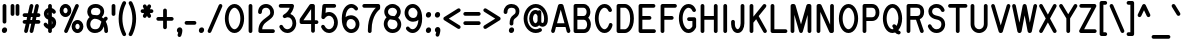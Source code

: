 SplineFontDB: 3.0
FontName: RoutedGothicNarrow
FullName: Routed Gothic Narrow
FamilyName: Routed Gothic Narrow
Weight: Regular
Copyright: Copyright (c) 2017, Darren Embry (http://webonastick.com/),\nwith Reserved Font Name Routed Gothic.\n\nThis Font Software is licensed under the SIL Open Font License, Version 1.1.\nThis license is copied below, and is also available with a FAQ at:\nhttp://scripts.sil.org/OFL\n\n\n-----------------------------------------------------------\nSIL OPEN FONT LICENSE Version 1.1 - 26 February 2007\n-----------------------------------------------------------\n\nPREAMBLE\nThe goals of the Open Font License (OFL) are to stimulate worldwide\ndevelopment of collaborative font projects, to support the font creation\nefforts of academic and linguistic communities, and to provide a free and\nopen framework in which fonts may be shared and improved in partnership\nwith others.\n\nThe OFL allows the licensed fonts to be used, studied, modified and\nredistributed freely as long as they are not sold by themselves. The\nfonts, including any derivative works, can be bundled, embedded, \nredistributed and/or sold with any software provided that any reserved\nnames are not used by derivative works. The fonts and derivatives,\nhowever, cannot be released under any other type of license. The\nrequirement for fonts to remain under this license does not apply\nto any document created using the fonts or their derivatives.\n\nDEFINITIONS\n"Font Software" refers to the set of files released by the Copyright\nHolder(s) under this license and clearly marked as such. This may\ninclude source files, build scripts and documentation.\n\n"Reserved Font Name" refers to any names specified as such after the\ncopyright statement(s).\n\n"Original Version" refers to the collection of Font Software components as\ndistributed by the Copyright Holder(s).\n\n"Modified Version" refers to any derivative made by adding to, deleting,\nor substituting -- in part or in whole -- any of the components of the\nOriginal Version, by changing formats or by porting the Font Software to a\nnew environment.\n\n"Author" refers to any designer, engineer, programmer, technical\nwriter or other person who contributed to the Font Software.\n\nPERMISSION & CONDITIONS\nPermission is hereby granted, free of charge, to any person obtaining\na copy of the Font Software, to use, study, copy, merge, embed, modify,\nredistribute, and sell modified and unmodified copies of the Font\nSoftware, subject to the following conditions:\n\n1) Neither the Font Software nor any of its individual components,\nin Original or Modified Versions, may be sold by itself.\n\n2) Original or Modified Versions of the Font Software may be bundled,\nredistributed and/or sold with any software, provided that each copy\ncontains the above copyright notice and this license. These can be\nincluded either as stand-alone text files, human-readable headers or\nin the appropriate machine-readable metadata fields within text or\nbinary files as long as those fields can be easily viewed by the user.\n\n3) No Modified Version of the Font Software may use the Reserved Font\nName(s) unless explicit written permission is granted by the corresponding\nCopyright Holder. This restriction only applies to the primary font name as\npresented to the users.\n\n4) The name(s) of the Copyright Holder(s) or the Author(s) of the Font\nSoftware shall not be used to promote, endorse or advertise any\nModified Version, except to acknowledge the contribution(s) of the\nCopyright Holder(s) and the Author(s) or with their explicit written\npermission.\n\n5) The Font Software, modified or unmodified, in part or in whole,\nmust be distributed entirely under this license, and must not be\ndistributed under any other license. The requirement for fonts to\nremain under this license does not apply to any document created\nusing the Font Software.\n\nTERMINATION\nThis license becomes null and void if any of the above conditions are\nnot met.\n\nDISCLAIMER\nTHE FONT SOFTWARE IS PROVIDED "AS IS", WITHOUT WARRANTY OF ANY KIND,\nEXPRESS OR IMPLIED, INCLUDING BUT NOT LIMITED TO ANY WARRANTIES OF\nMERCHANTABILITY, FITNESS FOR A PARTICULAR PURPOSE AND NONINFRINGEMENT\nOF COPYRIGHT, PATENT, TRADEMARK, OR OTHER RIGHT. IN NO EVENT SHALL THE\nCOPYRIGHT HOLDER BE LIABLE FOR ANY CLAIM, DAMAGES OR OTHER LIABILITY,\nINCLUDING ANY GENERAL, SPECIAL, INDIRECT, INCIDENTAL, OR CONSEQUENTIAL\nDAMAGES, WHETHER IN AN ACTION OF CONTRACT, TORT OR OTHERWISE, ARISING\nFROM, OUT OF THE USE OR INABILITY TO USE THE FONT SOFTWARE OR FROM\nOTHER DEALINGS IN THE FONT SOFTWARE.\n
UComments: "2013-7-5: Created."
Version: 001.000
StrokeWidth: 96
ItalicAngle: 0
UnderlinePosition: -98
UnderlineWidth: 98
Ascent: 832
Descent: 192
InvalidEm: 0
LayerCount: 2
Layer: 0 0 "Back" 1
Layer: 1 0 "Fore" 0
XUID: [1021 394 408392103 3067307]
FSType: 0
OS2Version: 0
OS2_WeightWidthSlopeOnly: 0
OS2_UseTypoMetrics: 1
CreationTime: 1373078330
ModificationTime: 1545936876
OS2TypoAscent: 0
OS2TypoAOffset: 1
OS2TypoDescent: 0
OS2TypoDOffset: 1
OS2TypoLinegap: 92
OS2WinAscent: 0
OS2WinAOffset: 1
OS2WinDescent: 0
OS2WinDOffset: 1
HheadAscent: 0
HheadAOffset: 1
HheadDescent: 0
HheadDOffset: 1
OS2Vendor: 'PfEd'
Lookup: 260 0 0 "for combining accents at bottom" { "subtable 1 for combining accents at bottom"  } []
Lookup: 260 0 0 "for combining accents above" { "subtable 1 for combining accents above"  } []
Lookup: 260 0 0 "for combining accents in middle" { "subtable 1 for combining accents in middle"  } []
Lookup: 258 0 0 "Letter-Punct" { "Letter-Punct-1" [153,0,4] } ['kern' ('DFLT' <'dflt' > 'latn' <'dflt' > ) ]
Lookup: 258 0 0 "UC/UC" { "UC/UC-1" [153,0,4] } ['kern' ('DFLT' <'dflt' > 'latn' <'dflt' > ) ]
Lookup: 258 0 0 "backslash-backslash" { "backslash-backslash-1" [153,15,2] } ['kern' ('DFLT' <'dflt' > 'latn' <'dflt' > ) ]
Lookup: 258 0 0 "slash-slash" { "slash-slash-1" [153,15,6] } ['kern' ('DFLT' <'dflt' > 'latn' <'dflt' > ) ]
Lookup: 258 0 0 "UC/LC" { "UC/LC-1" [153,0,4] } ['kern' ('DFLT' <'dflt' > 'latn' <'dflt' > ) ]
MarkAttachClasses: 1
DEI: 91125
KernClass2: 7 2 "Letter-Punct-1"
 9 F P T V Y
 1 r
 3 t f
 1 W
 3 v y
 1 w
 12 comma period
 0 {} 0 {} 0 {} -102 {} 0 {} -76 {} 0 {} -25 {} 0 {} -51 {} 0 {} -51 {} 0 {} -25 {}
KernClass2: 4 3 "UC/LC-1"
 1 T
 1 Y
 1 F
 15 a c d e g o q s
 19 m n p r u v w x y z
 0 {} 0 {} 0 {} 0 {} -102 {} -51 {} 0 {} -76 {} -25 {} 0 {} -64 {} -51 {}
KernClass2: 8 6 "UC/UC-1"
 1 A
 9 F T V W Y
 1 P
 1 L
 1 E
 1 X
 3 O Q
 1 A
 1 J
 7 T V W Y
 7 C G O Q
 1 X
 0 {} 0 {} 0 {} 0 {} 0 {} 0 {} 0 {} 0 {} 0 {} -76 {} -25 {} 0 {} 0 {} -76 {} -25 {} 0 {} -51 {} 0 {} 0 {} -38 {} 0 {} 0 {} 0 {} 0 {} 0 {} 0 {} 0 {} -76 {} -38 {} 0 {} 0 {} 0 {} 0 {} 0 {} -38 {} 0 {} 0 {} 0 {} 0 {} 0 {} -25 {} 0 {} 0 {} 0 {} 0 {} 0 {} 0 {} -25 {}
LangName: 1033
Encoding: UnicodeFull
UnicodeInterp: none
NameList: Adobe Glyph List
DisplaySize: -72
AntiAlias: 1
FitToEm: 1
WinInfo: 8528 16 7
BeginPrivate: 0
EndPrivate
AnchorClass2: "bottom" "subtable 1 for combining accents at bottom" "above" "subtable 1 for combining accents above" "middle" "subtable 1 for combining accents in middle"
BeginChars: 1114112 485

StartChar: exclam
Encoding: 33 33 0
Width: 230
VWidth: 32
Flags: HW
HStem: 48 48<97.5248 132.875>
VStem: 96 38<49.9059 94.0941>
LayerCount: 2
Fore
SplineSet
182 80 m 0
 182 47.0220157093 160.658103102 0 109 0 c 0
 66.116278251 0 48 35.1241599403 48 64 c 0
 48 99.412768916 72.0005421191 144 122 144 c 0
 168.256509748 144 182 104.005199221 182 80 c 0
115 736 m 0
 141.144471708 736 163 714.146366075 163 688 c 2
 163 288 l 2
 163 261.855528292 141.146366075 240 115 240 c 0
 88.8536339246 240 67 261.855528292 67 288 c 2
 67 688 l 2
 67 714.146366075 88.8555282921 736 115 736 c 0
EndSplineSet
EndChar

StartChar: quotedbl
Encoding: 34 34 1
Width: 307
VWidth: 32
Flags: HW
LayerCount: 2
Fore
SplineSet
218 736 m 0
 244.144471708 736 266 714.146366075 266 688 c 2
 266 480 l 2
 266 453.855528292 244.146366075 432 218 432 c 0
 191.853633925 432 170 453.855528292 170 480 c 2
 170 688 l 2
 170 714.146366075 191.855528292 736 218 736 c 0
90 736 m 0
 116.144471708 736 138 714.146366075 138 688 c 2
 138 480 l 2
 138 453.855528292 116.146366075 432 90 432 c 0
 63.8536339246 432 42 453.855528292 42 480 c 2
 42 688 l 2
 42 714.146366075 63.8555282921 736 90 736 c 0
EndSplineSet
EndChar

StartChar: numbersign
Encoding: 35 35 2
Width: 537
VWidth: 32
Flags: HW
LayerCount: 2
Fore
SplineSet
258.67266245 1.12414161715 m 0
 236.498270298 6.00943738821 221.029631077 26.2962424825 221.029631077 48.2743877181 c 0
 221.029631077 51.6024568155 221.384325779 54.9693082117 222.124141617 58.32733755 c 2
 262.148900063 240 l 1
 219.451099937 240 l 1
 174.875858383 37.67266245 l 2
 169.990232815 15.4967733463 149.702469827 0.0296689997832 127.725369687 0.0296689997832 c 0
 124.397333605 0.0296689997832 121.030558236 0.384355201734 117.67266245 1.12414161715 c 0
 95.4982702977 6.00943738821 80.0296310765 26.2962424825 80.0296310765 48.2743877181 c 0
 80.0296310765 51.6024568155 80.3843257786 54.9693082117 81.1241416172 58.32733755 c 2
 121.148900063 240 l 1
 90 240 l 2
 63.8536339246 240 42 261.855528292 42 288 c 0
 42 314.144471708 63.8536339246 336 90 336 c 2
 142.298900063 336 l 1
 156.398900063 400 l 1
 90 400 l 2
 63.8536339246 400 42 421.855528292 42 448 c 0
 42 474.144471708 63.8536339246 496 90 496 c 2
 177.548900063 496 l 1
 222.124141617 698.32733755 l 2
 227.009437388 720.501729702 247.296242482 735.970368923 269.274387718 735.970368923 c 0
 272.602456816 735.970368923 275.969308212 735.615674221 279.32733755 734.875858383 c 0
 301.503226654 729.990232815 316.970331 709.702469827 316.970331 687.725369687 c 0
 316.970331 684.397333605 316.615644798 681.030558236 315.875858383 677.67266245 c 2
 275.851099937 496 l 1
 318.548900063 496 l 1
 363.124141617 698.32733755 l 2
 368.009437388 720.501729702 388.296242482 735.970368923 410.274387718 735.970368923 c 0
 413.602456816 735.970368923 416.969308212 735.615674221 420.32733755 734.875858383 c 0
 442.503226654 729.990232815 457.970331 709.702469827 457.970331 687.725369687 c 0
 457.970331 684.397333605 457.615644798 681.030558236 456.875858383 677.67266245 c 2
 416.851099937 496 l 1
 448 496 l 2
 474.144471708 496 496 474.146366075 496 448 c 0
 496 421.853633925 474.144471708 400 448 400 c 2
 395.701099937 400 l 1
 381.601099937 336 l 1
 448 336 l 2
 474.144471708 336 496 314.146366075 496 288 c 0
 496 261.853633925 474.144471708 240 448 240 c 2
 360.451099937 240 l 1
 315.875858383 37.67266245 l 2
 310.990232815 15.4967733463 290.702469827 0.0296689997832 268.725369687 0.0296689997832 c 0
 265.397333605 0.0296689997832 262.030558236 0.384355201734 258.67266245 1.12414161715 c 0
254.701099937 400 m 1
 240.601099937 336 l 1
 283.298900063 336 l 1
 297.398900063 400 l 1
 254.701099937 400 l 1
EndSplineSet
EndChar

StartChar: dollar
Encoding: 36 36 3
Width: 403
VWidth: 32
Flags: HW
LayerCount: 2
Fore
SplineSet
332.581299555 495.384767475 m 0
 324.507568797 490.299568838 315.805209696 487.75379795 307.155042061 487.75379795 c 0
 291.524012549 487.75379795 276.063405016 496.066561625 264.790400087 512.729516701 c 1
 264.790400087 512.729516701 260.63667469 518.13163503 253 524.445225509 c 1
 253 418.034872869 l 1
 336.815084784 390.814197986 362 321.08633382 362 264 c 0
 362 195.676591497 324.118828881 126.224567948 253 103.612980402 c 1
 253 48 l 2
 253 21.8555282921 231.146366075 0 205 0 c 0
 178.853633925 0 157 21.8555282921 157 48 c 2
 157 102.620791714 l 1
 86.0076613086 124.084268739 49.393948777 190.40400614 48.9371168387 191.131203736 c 0
 44.2890251117 199.097455904 42.1035485561 207.680544612 42.1035485561 216.071292225 c 0
 42.1035485561 232.240146053 50.2188247593 247.694784438 64.4663312318 256.645193556 c 0
 72.2518767572 261.536141864 81.0256942035 263.886901631 89.7469741379 263.886901631 c 0
 105.263058896 263.886901631 120.612850897 256.446230964 129.935279311 242.631612723 c 0
 132.273178333 239.026143363 142.864988078 225.602712425 157 213.483388401 c 1
 157 340.720219083 l 1
 73.7472924151 367.58621054 48 442.188003913 48 492 c 0
 48 558.205478475 93.8482211789 614.921629694 157 633.542477198 c 1
 157 688 l 2
 157 714.146366075 178.855528292 736 205 736 c 0
 231.144471708 736 253 714.146366075 253 688 c 2
 253 632.650522507 l 1
 315.168937608 613.900663849 345.182676053 565.443476243 348.033633263 560.917033411 c 0
 352.432480522 553.398218716 354.622448091 544.80781611 354.622448091 536.211217257 c 0
 354.622448091 520.423646812 347.236351831 504.615178307 332.581299555 495.384767475 c 0
157 524.244551491 m 1
 148.681163427 514.821256263 144 503.183487017 144 492 c 0
 144 477.1960251 145.898532008 461.317137848 157 448.886136598 c 1
 157 524.244551491 l 1
253 215.269809168 m 1
 261.618080348 227.405915833 266 243.932968996 266 264 c 0
 266 285.540210271 253 302.153302779 253 313.93589271 c 2
 253 215.269809168 l 1
EndSplineSet
EndChar

StartChar: space
Encoding: 32 32 4
Width: 230
VWidth: 0
Flags: HW
LayerCount: 2
EndChar

StartChar: percent
Encoding: 37 37 5
Width: 691
VWidth: 32
Flags: HW
HStem: 48 240<439.922 558.478> 448 240<132.722 251.278>
VStem: 90 205<500.907 635.093> 397 205<100.907 235.093>
LayerCount: 2
Fore
SplineSet
650 168 m 0
 650 81.8487205715 588.829598267 0 499 0 c 0
 408.748099101 0 349 82.5292938636 349 168 c 0
 349 253.531614889 408.6864773 336 499 336 c 0
 588.829657118 336 650 254.151331778 650 168 c 0
554 168 m 0
 554 213.848668222 523.170342882 240 499 240 c 0
 475.3135227 240 445 214.468385111 445 168 c 0
 445 121.470706136 475.251900899 96 499 96 c 0
 523.170401733 96 554 122.151279429 554 168 c 0
342 568 m 0
 342 482.468385111 282.3135227 400 192 400 c 0
 101.748099101 400 42 482.529293864 42 568 c 0
 42 653.531614889 101.6864773 736 192 736 c 0
 282.251900899 736 342 653.470706136 342 568 c 0
246 568 m 0
 246 614.529293864 215.748099101 640 192 640 c 0
 168.3135227 640 138 614.468385111 138 568 c 0
 138 521.470706136 168.251900899 496 192 496 c 0
 215.6864773 496 246 521.531614889 246 568 c 0
185.70307276 4.04970308303 m 0
 167.876209733 11.8768101307 157.099293666 29.8444063316 157.099293666 48.395672526 c 0
 157.099293666 54.7558603118 158.36603302 61.1846537865 161.049703083 67.2969272401 c 2
 442.049703083 707.29692724 l 2
 449.876810131 725.123790267 467.844406332 735.900706334 486.395672526 735.900706334 c 0
 492.755860312 735.900706334 499.184653787 734.63396698 505.29692724 731.950296917 c 0
 523.124827081 724.122734643 533.900635451 706.154855931 533.900635451 687.604275443 c 0
 533.900635451 681.243966611 532.633884442 674.815158225 529.950296917 668.70307276 c 2
 248.950296917 28.7030727599 l 2
 241.122734643 10.8751729194 223.154855931 0.0993645493323 204.604275443 0.0993645493323 c 0
 198.243966611 0.0993645493323 191.815158225 1.36611555844 185.70307276 4.04970308303 c 0
EndSplineSet
EndChar

StartChar: ampersand
Encoding: 38 38 6
Width: 627
VWidth: 32
Flags: HW
LayerCount: 2
Fore
SplineSet
310.843856249 455.413181134 m 1
 364.808641859 463.116319846 394 503.255127446 394 552 c 0
 394 596.939474651 363.82466101 648 272 648 c 0
 176.850915966 648 154 593.324224205 154 552 c 0
 154 487.255780201 181.530074641 462 240 462 c 0
 264.18357993 462 287.89290153 459.822484167 310.843856249 455.413181134 c 1
571.184070712 402.353663457 m 0
 578.378728837 393.540009815 581.674153406 383.019368791 581.674153406 372.605778341 c 0
 581.674153406 358.529206331 575.652660199 344.648240165 565.101055494 335.443474003 c 0
 563.598459391 334.138587914 549.199788946 321.576400836 531.911390039 294.543861265 c 1
 568.921101748 228.442588635 589 145.041684734 589 48 c 0
 589 21.8536339246 567.144471708 0 541 0 c 0
 514.855528292 0 493 21.8536339246 493 48 c 0
 493 91.993770535 488.541438078 130.890532166 480.383995369 165.009781036 c 1
 439.481071349 26.8138474346 337.975335582 -8 253 -8 c 1
 111.549598863 -8 38 110.114221907 38 224 c 0
 38 305.630027715 72.4321152168 368.028136286 118.068305238 408.46088298 c 1
 80.2818819195 441.211189661 58 491.143347664 58 552 c 1
 58 638.675775795 123.149084034 744 272 744 c 0
 410.17533899 744 490 651.060525349 490 552 c 0
 490 498.236402719 468.835330797 445.380714608 428.266334384 408.092176615 c 1
 443.408549644 398.013563009 457.600011699 386.646696631 470.788885066 374.051823089 c 1
 487.842284522 395.831195143 501.14339483 407.140904285 504.25470976 409.680696312 c 0
 512.843390606 416.235381068 523.483633429 419.619069553 534.153402351 419.619069553 c 0
 547.884645299 419.619069553 561.664789022 414.015044759 571.184070712 402.353663457 c 0
420.294782667 288.511082962 m 1
 396.513226058 315.942507769 368.105144476 335.571821332 336.932220927 348.181984901 c 0
 308.70684537 359.599797607 276.983565092 365.75311307 242.120378487 365.992724383 c 0
 203.264692791 361.780226855 134 316.28731824 134 224 c 1
 134 145.885778093 176.450401137 88 253 88 c 0
 314.962014006 88 365.18059093 98.6314337496 391.433159993 203.641710002 c 0
 399.555161816 236.129717295 409.585819707 264.311221839 420.294782667 288.511082962 c 1
EndSplineSet
EndChar

StartChar: quotesingle
Encoding: 39 39 7
Width: 179
VWidth: 0
Flags: HW
LayerCount: 2
Fore
SplineSet
90 736 m 0
 116.144471708 736 138 714.146366075 138 688 c 2
 138 480 l 2
 138 453.855528292 116.146366075 432 90 432 c 0
 63.8536339246 432 42 453.855528292 42 480 c 2
 42 688 l 2
 42 714.146366075 63.8555282921 736 90 736 c 0
EndSplineSet
EndChar

StartChar: parenleft
Encoding: 40 40 8
Width: 275
VWidth: 32
Flags: HW
LayerCount: 2
Fore
SplineSet
209.785115424 809.692544708 m 0
 225.549403691 800.699200248 233.630917618 784.094803679 233.630917618 767.590450771 c 0
 233.630917618 759.769777989 231.816304888 751.971568882 228.144654002 745.016274998 c 0
 225.841449519 740.931627565 138 583.120326312 138 368 c 0
 138 152.366329423 226.2869163 -5.72164632162 228.144654002 -9.01627499792 c 0
 232.05271476 -16.4194056157 233.890459633 -24.2834507435 233.890459633 -31.982956118 c 0
 233.890459633 -48.8841136235 225.035380124 -64.9924447582 209.785115424 -73.6925447082 c 0
 202.379281763 -77.9174873135 194.244014747 -79.9659221019 186.165355527 -79.9659221019 c 0
 170.028403126 -79.9659221019 154.117311441 -71.7928260806 144.696660621 -56.4673487305 c 0
 141.760523268 -51.3206409817 42 122.58478281 42 368 c 0
 42 612.855880603 141.259596151 786.442573928 144.696660621 792.467348731 c 0
 153.539346665 806.852595277 169.843098097 815.81177769 186.69641247 815.81177769 c 0
 194.503744974 815.81177769 202.42901504 813.889115053 209.785115424 809.692544708 c 0
EndSplineSet
EndChar

StartChar: parenright
Encoding: 41 41 9
Width: 275
VWidth: 32
Flags: HW
LayerCount: 2
Fore
SplineSet
40.2148845756 809.692544708 m 0
 47.5709849596 813.889115053 55.4962550259 815.81177769 63.3035875301 815.81177769 c 0
 80.156901903 815.81177769 96.4606533349 806.852595277 105.303339379 792.467348731 c 0
 108.740403849 786.442573928 208 612.855880603 208 368 c 0
 208 122.58478281 108.239476732 -51.3206409817 105.303339379 -56.4673487305 c 0
 95.8826885586 -71.7928260806 79.9715968744 -79.9659221019 63.8346444728 -79.9659221019 c 0
 55.755985253 -79.9659221019 47.6207182374 -77.9174873135 40.2148845756 -73.6925447082 c 0
 24.964619876 -64.9924447582 16.1095403667 -48.8841136235 16.1095403667 -31.982956118 c 0
 16.1095403667 -24.2834507435 17.9472852399 -16.4194056157 21.855345998 -9.01627499792 c 0
 23.7130837005 -5.72164632162 112 152.366329423 112 368 c 0
 112 583.120326312 24.1585504811 740.931627565 21.855345998 745.016274998 c 0
 18.1836951122 751.971568882 16.3690823816 759.769777989 16.3690823816 767.590450771 c 0
 16.3690823816 784.094803679 24.450596309 800.699200248 40.2148845756 809.692544708 c 0
EndSplineSet
EndChar

StartChar: asterisk
Encoding: 42 42 10
Width: 409
VWidth: 32
Flags: HW
LayerCount: 2
Fore
SplineSet
282.059469195 728.607541729 m 0
 299.481708672 720.593311569 309.893820769 702.861460413 309.893820769 684.605375193 c 0
 309.893820769 677.972662946 308.519443895 671.270752905 305.607541729 664.940530805 c 2
 279.414897558 608 l 1
 320 608 l 2
 346.144471708 608 368 586.146366075 368 560 c 0
 368 533.853633925 346.144471708 512 320 512 c 2
 279.414897558 512 l 1
 305.607541729 455.059469195 l 2
 308.51935549 448.729439279 309.893749202 442.027501887 309.893749202 435.394651207 c 0
 309.893749202 417.139232649 299.482704572 399.407146545 282.059469195 391.392458271 c 0
 275.729247095 388.480556105 269.027337054 387.106179231 262.394624807 387.106179231 c 0
 244.138539587 387.106179231 226.406688431 397.518291328 218.392458271 414.940530805 c 2
 204.5 445.141527047 l 1
 190.607541729 414.940530805 l 2
 182.593311569 397.518291328 164.861460413 387.106179231 146.605375193 387.106179231 c 0
 139.972662946 387.106179231 133.270752905 388.480556105 126.940530805 391.392458271 c 0
 109.517295428 399.407146545 99.106250798 417.139232649 99.106250798 435.394651207 c 0
 99.106250798 442.027501887 100.48064451 448.729439279 103.392458271 455.059469195 c 2
 129.585102442 512 l 1
 90 512 l 2
 63.8536339246 512 42 533.855528292 42 560 c 0
 42 586.144471708 63.8536339246 608 90 608 c 2
 129.585102442 608 l 1
 103.392458271 664.940530805 l 2
 100.480556105 671.270752905 99.1061792307 677.972662946 99.1061792307 684.605375193 c 0
 99.1061792307 702.861460413 109.518291328 720.593311569 126.940530805 728.607541729 c 0
 133.270560721 731.51935549 139.972498113 732.893749202 146.605348793 732.893749202 c 0
 164.860767351 732.893749202 182.592853455 722.482704572 190.607541729 705.059469195 c 2
 204.5 674.858472953 l 1
 218.392458271 705.059469195 l 2
 226.407146545 722.482704572 244.139232649 732.893749202 262.394651207 732.893749202 c 0
 269.027501887 732.893749202 275.729439279 731.51935549 282.059469195 728.607541729 c 0
EndSplineSet
EndChar

StartChar: plus
Encoding: 43 43 11
Width: 512
VWidth: 192
Flags: HW
LayerCount: 2
Fore
SplineSet
477 368 m 0
 477 341.855528292 455.146366075 320 429 320 c 2
 304 320 l 1
 304 152 l 2
 304 125.855528292 282.146366075 104 256 104 c 0
 229.853633925 104 208 125.855528292 208 152 c 2
 208 320 l 1
 83 320 l 2
 56.8555282921 320 35 341.853633925 35 368 c 0
 35 394.146366075 56.8555282921 416 83 416 c 2
 208 416 l 1
 208 584 l 2
 208 610.146366075 229.855528292 632 256 632 c 0
 282.144471708 632 304 610.146366075 304 584 c 2
 304 416 l 1
 429 416 l 2
 455.146366075 416 477 394.144471708 477 368 c 0
EndSplineSet
EndChar

StartChar: comma
Encoding: 44 44 12
Width: 236
VWidth: 32
Flags: HW
LayerCount: 2
Fore
SplineSet
82.5216114893 6.62978612676 m 1
 62.1319888339 18.0765918281 48 37.9762871488 48 64 c 0
 48 99.412768916 72.0005421191 144 122 144 c 0
 164.595277718 144 189 104.142543267 189 64 c 0
 189 7.73830803211 160.409974084 -68.5871890424 159.238455521 -72.0654682018 c 0
 151.747819284 -92.1117840785 133.297094607 -103.992241602 113.904618433 -103.992241602 c 0
 108.834038839 -103.992241602 103.699074201 -103.180006337 98.6788134109 -101.489133224 c 0
 78.8276610236 -94.8030702424 66.0649901344 -75.7028043381 66.0649901344 -55.6305970991 c 0
 66.0649901344 -50.648221809 66.8513551423 -45.6059608834 68.5108667756 -40.6788134109 c 2
 68.5108667756 -40.6788134109 75.5913890703 -19.657264428 82.5216114893 6.62978612676 c 1
EndSplineSet
EndChar

StartChar: hyphen
Encoding: 45 45 13
Width: 332
VWidth: 32
Flags: HW
LayerCount: 2
Fore
SplineSet
16 264 m 0
 16 290.144471708 37.8536339246 312 64 312 c 2
 269 312 l 2
 295.144471708 312 317 290.146366075 317 264 c 0
 317 237.853633925 295.144471708 216 269 216 c 2
 64 216 l 2
 37.8536339246 216 16 237.855528292 16 264 c 0
EndSplineSet
EndChar

StartChar: period
Encoding: 46 46 14
Width: 230
VWidth: 32
Flags: HW
HStem: 48 48<97.5248 132.875>
VStem: 96 38<49.9059 94.0941>
AnchorPoint: "above" 115 -48 mark 0
LayerCount: 2
Fore
SplineSet
182 80 m 0
 182 47.0220157093 160.658103102 0 109 0 c 0
 66.116278251 0 48 35.1241599403 48 64 c 0
 48 99.412768916 72.0005421191 144 122 144 c 0
 168.256509748 144 182 104.005199221 182 80 c 0
EndSplineSet
EndChar

StartChar: slash
Encoding: 47 47 15
Width: 460
VWidth: 32
Flags: HW
LayerCount: 2
Fore
SplineSet
70.7030727599 4.04970308303 m 0
 52.8762097332 11.8768101307 42.0992936659 29.8444063316 42.0992936659 48.395672526 c 0
 42.0992936659 54.7558603118 43.3660330198 61.1846537865 46.049703083 67.2969272401 c 2
 327.049703083 707.29692724 l 2
 334.876810131 725.123790267 352.844406332 735.900706334 371.395672526 735.900706334 c 0
 377.755860312 735.900706334 384.184653787 734.63396698 390.29692724 731.950296917 c 0
 408.124827081 724.122734643 418.900635451 706.154855931 418.900635451 687.604275443 c 0
 418.900635451 681.243966611 417.633884442 674.815158225 414.950296917 668.70307276 c 2
 133.950296917 28.7030727599 l 2
 126.122734643 10.8751729194 108.154855931 0.0993645493323 89.6042754433 0.0993645493323 c 0
 83.2439666109 0.0993645493323 76.8151582251 1.36611555844 70.7030727599 4.04970308303 c 0
EndSplineSet
Kerns2: 15 -128 "backslash-backslash-1"
EndChar

StartChar: zero
Encoding: 48 48 16
Width: 537
VWidth: 32
Flags: HW
HStem: 40 656<200.583 337.017>
VStem: 70 397<233.016 502.984>
LayerCount: 2
Fore
SplineSet
515 368 m 0
 515 181.075844199 425.331649041 -8 269 -8 c 0
 112.854196789 -8 22 180.804803195 22 368 c 0
 22 555.213888848 112.849310668 744 269 744 c 0
 425.327086921 744 515 554.907923652 515 368 c 0
419 368 m 0
 419 543.092076348 332.672913079 648 269 648 c 0
 205.150689332 648 118 542.786111152 118 368 c 0
 118 193.195196805 205.145803211 88 269 88 c 0
 332.668350959 88 419 192.924155801 419 368 c 0
EndSplineSet
EndChar

StartChar: one
Encoding: 49 49 17
Width: 281
VWidth: 0
Flags: HW
LayerCount: 2
Fore
SplineSet
141 736 m 0
 167.144471708 736 189 714.146366075 189 688 c 2
 189 48 l 2
 189 21.8555282921 167.146366075 0 141 0 c 0
 114.853633925 0 93 21.8555282921 93 48 c 2
 93 688 l 2
 93 714.146366075 114.855528292 736 141 736 c 0
EndSplineSet
EndChar

StartChar: two
Encoding: 50 50 18
Width: 537
VWidth: 32
Flags: HW
LayerCount: 2
Fore
SplineSet
102 488 m 0
 75.8555282921 488 54 509.853633925 54 536 c 0
 54 669.605547939 149.711959493 744 258 744 c 0
 377.163955095 744 461 646.200394354 461 528 c 0
 461 448.530969553 422.470081545 398.593006855 348.735708801 343.55185537 c 0
 213.169335638 242.107630554 169.263959735 216.522649389 158.846898494 96 c 1
 435 96 l 2
 461.144471708 96 483 74.1463660754 483 48 c 0
 483 21.8536339246 461.144471708 0 435 0 c 2
 109 0 l 2
 88.3985836813 0 61 18.9455273174 61 48 c 0
 61 250.467277994 146.604748156 312.199506979 291.241847128 420.431349747 c 0
 359.548808709 471.421053462 365 483.464018507 365 528 c 0
 365 601.799605646 318.836044905 648 258 648 c 0
 194.288040507 648 150 616.394452061 150 536 c 0
 150 509.853633925 128.144471708 488 102 488 c 0
EndSplineSet
EndChar

StartChar: three
Encoding: 51 51 19
Width: 537
VWidth: 32
Flags: HW
LayerCount: 2
Fore
SplineSet
89.4915358085 198.288110744 m 0
 95.3747489086 200.746766965 101.52380201 201.907701076 107.605340077 201.907701076 c 0
 126.459678466 201.907701076 144.665089275 190.749265564 152.288110744 172.508464192 c 0
 174.091746014 120.335479796 219.496210424 88 267 88 c 0
 332.687189348 88 397 151.986510615 397 240 c 0
 397 334.058110038 346.144545122 396 275 396 c 0
 261.593395221 396 233.704956737 387.686846909 216.466252584 379.067494832 c 0
 209.743885223 375.706311151 202.53087134 374.118976725 195.387057336 374.118976725 c 0
 190.28981095 374.118976725 185.227794861 374.927103342 180.404378349 376.475603372 c 0
 168.818008025 380.185375661 158.594864033 388.169191754 152.572181366 399.552723862 c 0
 152.485686883 399.716207941 152.40025951 399.880013758 152.315895948 400.044132545 c 0
 152.232235607 400.20666735 152.14943277 400.36987333 152.067494832 400.533747416 c 0
 148.706210963 407.256315153 147.118905078 414.469277545 147.118905078 421.612920192 c 0
 147.118905078 426.710297644 147.927097494 431.772380265 149.475661882 436.59581641 c 0
 153.18528208 448.181819468 161.168743761 458.404898883 172.552723862 464.427818634 c 0
 264.05560981 512.839229222 305.834264426 588.207357104 324.965248543 640 c 1
 93 640 l 2
 66.8555282921 640 45 661.853633925 45 688 c 0
 45 714.146366075 66.8555282921 736 93 736 c 2
 387 736 l 2
 410.72476311 736 434.992440883 715.077092257 434.992440883 687.837538704 c 0
 434.992440883 686.079614458 434.891369418 684.295382271 434.682557842 682.488768046 c 0
 434.30163646 679.193079173 422.722012457 576.602314769 343.21328613 481.029911899 c 1
 440.561586208 447.748330688 493 343.834665491 493 240 c 0
 493 108.013489385 395.312810652 -8 267 -8 c 0
 174.503789576 -8 97.9082539864 53.6645202037 63.711889256 135.491535808 c 0
 61.2531562431 141.374932661 60.0922291997 147.52398313 60.0922291997 153.605417674 c 0
 60.0922291997 172.460463033 71.2518135123 190.665540232 89.4915358085 198.288110744 c 0
EndSplineSet
EndChar

StartChar: four
Encoding: 52 52 20
Width: 537
VWidth: 32
Flags: HW
LayerCount: 2
Fore
SplineSet
336 318 m 1
 336 604.322455917 l 1
 138.647798747 318 l 1
 336 318 l 1
522 270 m 0
 522 243.855528292 500.146366075 222 474 222 c 2
 432 222 l 1
 432 46 l 2
 432 19.8555282921 410.146366075 -2 384 -2 c 0
 357.853633925 -2 336 19.8555282921 336 46 c 2
 336 222 l 1
 90 222 l 2
 60.9455273174 222 42 249.398583681 42 270 c 2
 42 285 l 1
 42 332 l 2
 42 341.768749814 45.9205335033 352.627826297 50.4785907226 359.240745378 c 2
 294.478590723 713.240745378 l 2
 303.580504412 726.445980812 319.83316753 734 334 734 c 2
 365 734 l 1
 384 734 l 2
 413.054472683 734 432 706.601416319 432 686 c 2
 432 318 l 1
 474 318 l 2
 500.146366075 318 522 296.144471708 522 270 c 0
EndSplineSet
EndChar

StartChar: five
Encoding: 53 53 21
Width: 537
VWidth: 0
Flags: HW
LayerCount: 2
Fore
SplineSet
82.8611466521 200.0193627 m 0
 88.9276244959 202.656961763 95.3001354542 203.902057573 101.604313808 203.902057573 c 0
 120.215902378 203.902057573 138.231914004 193.049985349 146.0193627 175.138853348 c 0
 170.460403494 118.924459522 214.854390042 88 258 88 c 0
 320.022126191 88 387 156.797232413 387 264 c 0
 387 371.202095338 320.022537846 440 258 440 c 0
 218.789131605 440 179.97473111 419.109249304 148.718837171 373.04793192 c 0
 139.492785105 359.451644665 124.176145114 352.202136792 108.744728886 352.202136792 c 0
 98.2635478921 352.202136792 87.7294175219 355.546530487 79.0147876852 362.518177173 c 0
 66.0209092424 372.913194664 60.0361105782 390.975417325 61.1798292555 404.151056488 c 2
 86.1798292555 692.151056488 l 2
 88.3378521328 717.011480035 110.170636973 736 134 736 c 2
 390 736 l 2
 416.144471708 736 438 714.146366075 438 688 c 0
 438 661.853633925 416.144471708 640 390 640 c 2
 178.013838842 640 l 1
 167.140557064 514.739793911 l 1
 193.942116371 527.818392825 226.167499524 536 258 536 c 0
 391.977462154 536 483 404.797904662 483 264 c 0
 483 123.202767587 391.977873809 -8 258 -8 c 0
 167.145609958 -8 93.539596506 55.0755404779 57.9806372998 136.861146652 c 0
 55.3429568754 142.927811628 54.0978717404 149.300310187 54.0978717404 155.604371047 c 0
 54.0978717404 174.216649455 64.9510599439 192.232368479 82.8611466521 200.0193627 c 0
EndSplineSet
EndChar

StartChar: six
Encoding: 54 54 22
Width: 537
VWidth: 0
Flags: HW
LayerCount: 2
Fore
SplineSet
166.696207043 198.557449556 m 0
 200.91740386 104.332493357 257.872733981 88 286 88 c 0
 357.239154804 88 402 149.845476304 402 222 c 0
 402 295.060004424 345.547396221 356 280 356 c 0
 213.499644666 356 167 322.467993268 167 204 c 0
 167 202.431737457 166.874949317 200.372250317 166.696207043 198.557449556 c 0
142.864966395 402.56105294 m 1
 180.301426206 436.688383159 229.096595189 452 280 452 c 0
 406.452603779 452 498 340.939995576 498 222 c 0
 498 114.154523696 424.760845196 -8 286 -8 c 0
 197.817093538 -8 77.4700924627 64.5338091425 51.4405462361 274.350597127 c 0
 47.8935867428 302.941631389 46 334.070971257 46 368 c 0
 46 640.697907509 187.048333959 744 286 744 c 0
 404.174281354 744 453.413138309 652.118323536 456.751774177 645.83811348 c 0
 460.034813019 639.14270751 461.645893104 631.782913772 461.645893104 624.424418853 c 0
 461.645893104 607.400734395 453.023133827 590.384001421 436.531420047 581.616806271 c 0
 429.52360655 577.891367586 422.069923526 576.189687288 414.735163029 576.189687288 c 0
 397.342445607 576.189687288 380.618421736 585.758123769 372.093752258 600.600565106 c 0
 369.100526532 605.787053761 342.888865103 648 286 648 c 0
 257.984907133 648 153.889484369 612.921189233 142.864966395 402.56105294 c 1
EndSplineSet
EndChar

StartChar: seven
Encoding: 55 55 23
Width: 537
VWidth: 0
Flags: HW
LayerCount: 2
Fore
SplineSet
35 688 m 0
 35 714.144471708 56.8536339246 736 83 736 c 2
 442 736 l 2
 471.054472683 736 490 708.601416319 490 688 c 2
 490 630 l 2
 490 614.095063271 479.621373124 597.936480464 470.544704232 591.404773655 c 0
 465.340433648 587.693568581 272 450.656127929 272 80 c 2
 272 48 l 2
 272 21.8555282921 250.146366075 0 224 0 c 0
 197.853633925 0 176 21.8555282921 176 48 c 2
 176 80 l 2
 176 402.66848971 312.477674853 575.186430411 379.877515956 640 c 1
 83 640 l 2
 56.8536339246 640 35 661.855528292 35 688 c 0
EndSplineSet
EndChar

StartChar: eight
Encoding: 56 56 24
Width: 537
VWidth: 0
Flags: HW
LayerCount: 2
Fore
SplineSet
203.356608862 349.014186934 m 1
 180.302839915 332.715825227 141 296.202329035 141 228 c 0
 141 157.050878422 195.190931909 88 269 88 c 0
 354.204307483 88 397 146.946594819 397 216 c 0
 397 262.259385088 373.794799568 308.002603606 331.162409081 327.275253637 c 0
 316.708785888 333.809243833 299.096116954 338 277 338 c 0
 251.132479352 338 226.332041131 341.794273585 203.356608862 349.014186934 c 1
413.744352264 388.304507813 m 1
 468.277131663 343.981202538 493 277.348209061 493 216 c 0
 493 103.053405181 411.795692517 -8 269 -8 c 0
 130.809068091 -8 45 114.949121578 45 228 c 0
 45 309.810142679 82.7415746201 367.555176676 116.539284938 401.117381964 c 1
 79.6052728138 438.384352421 58 489.364485745 58 544 c 0
 58 656.020741405 150.081241863 744 269 744 c 0
 380.221355425 744 480 658.944659971 480 544 c 0
 480 475.925368206 442.9601671 422.071585096 413.744352264 388.304507813 c 1
320.840694742 430.162745229 m 1
 346.154768514 453.707099079 384 501.075061853 384 544 c 0
 384 599.055340029 333.778644575 648 269 648 c 0
 197.918758137 648 154 599.979258595 154 544 c 0
 154 504.895942715 172.894671234 472.338978229 205.239559802 452.69807482 c 0
 224.102844092 441.243654627 248.113809766 434 277 434 c 0
 291.794313197 434 306.827271897 432.632079269 320.840694742 430.162745229 c 1
EndSplineSet
EndChar

StartChar: nine
Encoding: 57 57 25
Width: 537
VWidth: 0
Flags: HW
LayerCount: 2
Fore
SplineSet
371.106431911 535.195194467 m 0
 337.082301571 631.580828119 279.331132319 648 251 648 c 0
 180.026457847 648 136 586.576485924 136 514 c 0
 136 440.939995576 192.452603779 380 258 380 c 0
 324.500355334 380 371 413.532006732 371 532 c 0
 371 533.046448523 371.036622691 534.130111594 371.106431911 535.195194467 c 0
394.086065702 332.488286691 m 1
 356.690086771 299.150786093 308.213395507 284 258 284 c 0
 131.547396221 284 40 395.060004424 40 514 c 0
 40 621.423514076 111.973542153 744 251 744 c 0
 339.655146449 744 460.616203682 670.747363094 485.920462501 458.682664929 c 0
 489.234615228 430.908099281 491 400.759130117 491 368 c 0
 491 95.3020924911 349.951666041 -8 251 -8 c 0
 132.825718646 -8 83.5868616907 83.8816764639 80.2482258232 90.1618865201 c 0
 76.9651869807 96.8572924899 75.3541068964 104.217086228 75.3541068964 111.575581147 c 0
 75.3541068964 128.599265605 83.9768661727 145.615998579 100.468579953 154.383193729 c 0
 107.47639345 158.108632414 114.930076474 159.810312712 122.264836971 159.810312712 c 0
 139.657554393 159.810312712 156.381578264 150.241876231 164.906247742 135.399434894 c 0
 167.899473468 130.212946239 194.111134897 88 251 88 c 0
 278.970308871 88 382.636425582 123.079725092 394.086065702 332.488286691 c 1
EndSplineSet
EndChar

StartChar: colon
Encoding: 58 58 26
Width: 230
VWidth: 0
Flags: HW
HStem: 48 48<97.5248 132.875> 432 48<97.5248 132.875>
VStem: 96 38<49.9059 94.0941 433.906 478.094>
LayerCount: 2
Fore
SplineSet
182 464 m 0
 182 431.022015709 160.658103102 384 109 384 c 0
 66.116278251 384 48 419.12415994 48 448 c 0
 48 483.412768916 72.0005421191 528 122 528 c 0
 168.256509748 528 182 488.005199221 182 464 c 0
182 80 m 0
 182 47.0220157093 160.658103102 0 109 0 c 0
 66.116278251 0 48 35.1241599403 48 64 c 0
 48 99.412768916 72.0005421191 144 122 144 c 0
 168.256509748 144 182 104.005199221 182 80 c 0
EndSplineSet
EndChar

StartChar: semicolon
Encoding: 59 59 27
Width: 236
VWidth: 0
Flags: HW
HStem: 432 48<97.5248 132.875>
VStem: 96 38<433.906 478.094>
LayerCount: 2
Fore
SplineSet
82.5216114893 6.62978612676 m 1
 62.1319888339 18.0765918281 48 37.9762871488 48 64 c 0
 48 99.412768916 72.0005421191 144 122 144 c 0
 164.595277718 144 189 104.142543267 189 64 c 0
 189 7.73830803211 160.409974084 -68.5871890424 159.238455521 -72.0654682018 c 0
 151.747819284 -92.1117840785 133.297094607 -103.992241602 113.904618433 -103.992241602 c 0
 108.834038839 -103.992241602 103.699074201 -103.180006337 98.6788134109 -101.489133224 c 0
 78.8276610236 -94.8030702424 66.0649901344 -75.7028043381 66.0649901344 -55.6305970991 c 0
 66.0649901344 -50.648221809 66.8513551423 -45.6059608834 68.5108667756 -40.6788134109 c 2
 68.5108667756 -40.6788134109 75.5913890703 -19.657264428 82.5216114893 6.62978612676 c 1
182 464 m 0
 182 431.022015709 160.658103102 384 109 384 c 0
 66.116278251 384 48 419.12415994 48 448 c 0
 48 483.412768916 72.0005421191 528 122 528 c 0
 168.256509748 528 182 488.005199221 182 464 c 0
EndSplineSet
EndChar

StartChar: less
Encoding: 60 60 28
Width: 512
VWidth: 0
Flags: HW
LayerCount: 2
Fore
SplineSet
469.717135519 126.581210196 m 0
 460.704411394 112.144161366 444.79846322 104.152988946 428.674805589 104.152988946 c 0
 420.029889823 104.152988946 411.32238885 106.450221159 403.581210196 111.282864481 c 2
 57.581210196 327.282864481 l 2
 54.438184013 329.244984872 51.6006647989 331.533814598 49.0845951827 334.080471356 c 0
 46.5363232882 336.597531689 44.2460851519 339.436427331 42.2828644807 342.581210196 c 0
 37.3895008896 350.419653726 35.095661565 359.248855051 35.1540722395 368.000633816 c 0
 35.0958872907 376.751997539 37.389741368 385.580724749 42.2828644807 393.418789804 c 0
 44.2460840758 396.563576748 46.5363237369 399.402473867 49.0845996365 401.919533097 c 0
 51.6006659276 404.466190297 54.4381836477 406.755018478 57.581210196 408.717135519 c 2
 403.581210196 624.717135519 l 2
 411.32238885 629.549778841 420.029889823 631.847011054 428.674805589 631.847011054 c 0
 444.79846322 631.847011054 460.704411394 623.855838634 469.717135519 609.418789804 c 0
 474.549636199 601.677839642 476.846948239 592.97021484 476.846948239 584.325032497 c 0
 476.846948239 568.201941199 468.856552309 552.296034137 454.418789804 543.282864481 c 2
 173.641608738 368 l 1
 454.418789804 192.717135519 l 2
 468.856552309 183.703965863 476.846948239 167.798058801 476.846948239 151.674967503 c 0
 476.846948239 143.02978516 474.549636199 134.322160358 469.717135519 126.581210196 c 0
EndSplineSet
EndChar

StartChar: equal
Encoding: 61 61 29
Width: 512
VWidth: 0
Flags: HW
AnchorPoint: "middle" 256 368 basechar 0
LayerCount: 2
Fore
SplineSet
35 248 m 0
 35 274.144471708 56.8536339246 296 83 296 c 2
 429 296 l 2
 455.144471708 296 477 274.146366075 477 248 c 0
 477 221.853633925 455.144471708 200 429 200 c 2
 83 200 l 2
 56.8536339246 200 35 221.855528292 35 248 c 0
35 488 m 0
 35 514.144471708 56.8536339246 536 83 536 c 2
 429 536 l 2
 455.144471708 536 477 514.146366075 477 488 c 0
 477 461.853633925 455.144471708 440 429 440 c 2
 83 440 l 2
 56.8536339246 440 35 461.855528292 35 488 c 0
EndSplineSet
EndChar

StartChar: greater
Encoding: 62 62 30
Width: 512
VWidth: 0
Flags: HW
LayerCount: 2
Fore
SplineSet
42.2828644807 126.581210196 m 0
 37.4503638013 134.322160358 35.1530517614 143.02978516 35.1530517614 151.674967503 c 0
 35.1530517614 167.798058801 43.1434476906 183.703965863 57.581210196 192.717135519 c 2
 338.358391262 368 l 1
 57.581210196 543.282864481 l 2
 43.1434476906 552.296034137 35.1530517614 568.201941199 35.1530517614 584.325032497 c 0
 35.1530517614 592.97021484 37.4503638013 601.677839642 42.2828644807 609.418789804 c 0
 51.2955886059 623.855838634 67.2015367797 631.847011054 83.3251944112 631.847011054 c 0
 91.9701101773 631.847011054 100.67761115 629.549778841 108.418789804 624.717135519 c 2
 454.418789804 408.717135519 l 2
 457.561815987 406.755015128 460.399335201 404.466185402 462.915404817 401.919528644 c 0
 465.463676712 399.402468311 467.753914848 396.563572669 469.717135519 393.418789804 c 0
 474.610380977 385.580535506 476.90422768 376.75157125 476.845927765 368 c 0
 476.90422768 359.24842875 474.610380977 350.419464494 469.717135519 342.581210196 c 0
 467.753915924 339.436423252 465.463676263 336.597526133 462.915400364 334.080466903 c 0
 460.399334072 331.533809703 457.561816352 329.244981522 454.418789804 327.282864481 c 2
 108.418789804 111.282864481 l 2
 100.67761115 106.450221159 91.9701101773 104.152988946 83.3251944112 104.152988946 c 0
 67.2015367797 104.152988946 51.2955886059 112.144161366 42.2828644807 126.581210196 c 0
EndSplineSet
EndChar

StartChar: question
Encoding: 63 63 31
Width: 512
VWidth: 0
Flags: HW
HStem: 48 48<225.525 260.875>
VStem: 224 38<49.9059 94.0941>
LayerCount: 2
Fore
SplineSet
310 80 m 0
 310 47.0220157093 288.658103102 0 237 0 c 0
 194.116278251 0 176 35.1241599403 176 64 c 0
 176 99.412768916 200.000542119 144 250 144 c 0
 296.256509748 144 310 104.005199221 310 80 c 0
90 488 m 0
 63.8555282921 488 42 509.853633925 42 536 c 0
 42 668.407161856 133.851141827 744 243 744 c 0
 350.772404693 744 445 678.829511402 445 560 c 0
 445 472.811234525 401.295773698 423.218440604 348.09622092 385.08069146 c 0
 299.147323677 349.012161098 291 337.805863195 291 240 c 0
 291 213.855528292 269.146366075 192 243 192 c 0
 216.853633925 192 195 213.855528292 195 240 c 0
 195 350.008440972 220.265195964 410.384584467 291.856456195 462.884841971 c 0
 336.708736763 494.922185233 349 507.094774829 349 560 c 0
 349 617.170488598 315.227595307 648 243 648 c 0
 180.148858173 648 138 617.592838144 138 536 c 0
 138 509.853633925 116.144471708 488 90 488 c 0
EndSplineSet
EndChar

StartChar: at
Encoding: 64 64 32
Width: 704
VWidth: 0
Flags: HW
LayerCount: 2
Fore
SplineSet
504.372842328 94.336966075 m 0
 508.77066316 86.8606706594 510.85582745 78.5716869985 510.85582745 70.3480699458 c 0
 510.85582745 53.7843189021 502.396576467 37.4857520205 487.336966075 28.6271576724 c 0
 446.13143043 4.38860729296 400.117785595 -8 352 -8 c 0
 171.373048859 -8 42 169.778636661 42 368 c 0
 42 566.221191604 171.373193463 744 352 744 c 0
 532.626951141 744 662 566.221363339 662 368 c 0
 662 364.691909694 662.005480548 361.366584731 662.005480548 358.023186703 c 0
 662.005480548 316.608695679 661.164564846 272.421137958 638.649978555 223.867026536 c 0
 617.188147527 177.815769883 568.710616835 152 525 152 c 0
 494.625229275 152 463.000337841 163.709847537 438.906940051 184.461420872 c 1
 414.461025779 158.983348054 382.859568985 142 344 142 c 0
 237.136448516 142 184 262.406001564 184 368 c 0
 184 473.594540712 237.136244282 594 344 594 c 0
 369.957782966 594 392.676714339 586.422238478 412.187541382 573.796603706 c 1
 420.919879429 582.532958607 432.923037928 588 446 588 c 0
 472.146366075 588 494 566.144471708 494 540 c 2
 494 272 l 2
 494 264.803480962 507.980695386 248 525 248 c 0
 532.815120932 248 547.937669553 256.127406225 552.393552093 266.067451891 c 0
 563.86060062 290.350613476 566 324.955016944 566 368 c 0
 566 531.778636661 461.373048859 648 352 648 c 0
 242.626806537 648 138 531.778808396 138 368 c 0
 138 204.221363339 242.626951141 88 352 88 c 0
 383.882214405 88 411.86856957 95.611392707 438.663033925 111.372842328 c 0
 446.139549134 115.77079245 454.428428903 117.855894045 462.651805437 117.855894045 c 0
 479.21613929 117.855894045 495.514700454 109.39580726 504.372842328 94.336966075 c 0
398 433.518042059 m 1
 382.273584944 482.819650877 355.896874975 498 344 498 c 0
 326.863755718 498 280 458.405459288 280 368 c 0
 280 277.593998436 326.863551484 238 344 238 c 0
 355.89805177 238 382.27328854 253.179123501 398 302.481948041 c 1
 398 433.518042059 l 1
EndSplineSet
EndChar

StartChar: A
Encoding: 65 65 33
Width: 550
VWidth: 0
Flags: HW
AnchorPoint: "above" 275 784 basechar 0
LayerCount: 2
Fore
SplineSet
64.272488815 1.71814114542 m 0
 43.184237825 7.51741016765 29.0451727028 27.2668653655 29.0451727028 48.326995716 c 0
 29.0451727028 52.4418909055 29.5849518968 56.6068230083 30.7181411454 60.727511185 c 2
 206.718141145 700.727511185 l 2
 212.751243084 722.666063689 234.939826696 736 253 736 c 2
 275 736 l 1
 298 736 l 2
 320.752986726 736 339.493086819 718.14122768 344.281858855 700.727511185 c 2
 520.281858855 60.727511185 l 2
 521.415006588 56.6069739734 521.954777399 52.4421054816 521.954777399 48.327214031 c 0
 521.954777399 27.2680045301 507.817142581 7.51778977932 486.727511185 1.71814114542 c 0
 482.606823008 0.584951896835 478.441890905 0.0451727028165 474.326995716 0.0451727028165 c 0
 453.266865365 0.0451727028165 433.517410168 14.184237825 427.718141145 35.272488815 c 2
 397.81807557 144 l 1
 153.18192443 144 l 1
 123.281858855 35.272488815 l 2
 117.482210221 14.182857419 97.7319954699 0.0452226012618 76.672785969 0.0452226012618 c 0
 72.5578945184 0.0452226012618 68.3930260266 0.584993412235 64.272488815 1.71814114542 c 0
179.58192443 240 m 1
 371.41807557 240 l 1
 275.5 588.793002071 l 1
 179.58192443 240 l 1
EndSplineSet
EndChar

StartChar: B
Encoding: 66 66 34
Width: 556
VWidth: 0
Flags: HW
AnchorPoint: "above" 278 784 basechar 0
LayerCount: 2
Fore
SplineSet
163 436 m 1
 320 436 l 2
 331.326955756 436 340.903326821 438.330193408 349.592144905 442.426841297 c 0
 377.061287569 455.378131589 400 491.368298072 400 538 c 0
 400 600.255234158 362.94300454 640 320 640 c 2
 163 640 l 1
 163 436 l 1
440.879984502 392.207512011 m 1
 488.347818392 346.772358742 509 279.313879784 509 218 c 0
 509 127.998975898 457.670293583 0 333 0 c 2
 115 0 l 2
 94.3985836813 0 67 18.9455273174 67 48 c 2
 67 389 l 1
 67 688 l 2
 67 708.601416319 85.9455273174 736 115 736 c 2
 320 736 l 2
 431.05699546 736 496 635.744765842 496 538 c 0
 496 483.488124746 476.929770651 430.53204461 440.879984502 392.207512011 c 1
328.378670212 340.199905758 m 0
 325.598715483 340.079301815 322.515988873 340 320 340 c 2
 163 340 l 1
 163 96 l 1
 333 96 l 2
 374.329706417 96 413 148.001024102 413 218 c 0
 413 287.978762997 374.313588511 340 333 340 c 0
 331.953551477 340 329.919725453 340.098899661 328.378670212 340.199905758 c 0
EndSplineSet
EndChar

StartChar: C
Encoding: 67 67 35
Width: 547
VWidth: 0
Flags: HW
AnchorPoint: "bottom" 294 40 basechar 0
AnchorPoint: "above" 294 784 basechar 0
LayerCount: 2
Fore
SplineSet
451 248 m 0
 477.144471708 248 499 226.146366075 499 200 c 0
 499 159.484660548 445.489535017 -8 294 -8 c 0
 138.668629747 -8 48 180.920924977 48 368 c 0
 48 554.924155801 137.668350959 744 294 744 c 0
 443.778033218 744 484.275576654 588.77451379 484.275576654 588.77451379 c 1
 485.3758536 584.518418832 485.899647604 580.279481113 485.899647604 576.133870173 c 0
 485.899647604 554.821500526 472.056115281 535.975696475 451.527995864 529.945756679 c 0
 447.136296786 528.655736852 442.679243058 528.040176643 438.274588738 528.040176643 c 0
 418.091372706 528.040176643 399.008386608 540.96508925 392.355150037 561.148001457 c 0
 388.921194258 572.188285925 359.87756819 648 294 648 c 0
 230.331649041 648 144 543.075844199 144 368 c 0
 144 193.079075023 231.331370253 88 294 88 c 0
 354.517292489 88 397.890084063 172.82398524 403.005645352 201.657488729 c 0
 404.666854434 227.002641551 424.854679332 248 451 248 c 0
EndSplineSet
EndChar

StartChar: D
Encoding: 68 68 36
Width: 556
VWidth: 0
Flags: HW
HStem: 48 21G<115.2 307.2> 668 20G<115.2 307.2>
VStem: 115 346<226.215 509.777>
AnchorPoint: "above" 278 784 basechar 0
LayerCount: 2
Fore
SplineSet
67 48 m 2
 67 688 l 2
 67 717.054472683 94.3985836813 736 115 736 c 2
 282 736 l 2
 368.652938509 736 509 639.590936298 509 368 c 0
 509 96.4090817445 368.653156099 0 282 0 c 2
 115 0 l 2
 85.9455273174 0 67 27.3985836813 67 48 c 2
163 96 m 1
 282 96 l 2
 297.346843901 96 413 127.590918255 413 368 c 0
 413 608.409063702 297.347061491 640 282 640 c 2
 163 640 l 1
 163 96 l 1
EndSplineSet
EndChar

StartChar: E
Encoding: 69 69 37
Width: 556
VWidth: 0
Flags: HW
AnchorPoint: "bottom" 278 48 basechar 0
AnchorPoint: "above" 278 784 basechar 0
LayerCount: 2
Fore
SplineSet
496 688 m 0
 496 661.855528292 474.146366075 640 448 640 c 2
 163 640 l 1
 163 436 l 1
 346 436 l 2
 372.144471708 436 394 414.146366075 394 388 c 0
 394 361.853633925 372.144471708 340 346 340 c 2
 163 340 l 1
 163 96 l 1
 461 96 l 2
 487.144471708 96 509 74.1463660754 509 48 c 0
 509 21.8536339246 487.144471708 0 461 0 c 2
 115 0 l 2
 94.3985836813 0 67 18.9455273174 67 48 c 2
 67 688 l 2
 67 708.601416319 85.9455273174 736 115 736 c 2
 448 736 l 2
 474.146366075 736 496 714.144471708 496 688 c 0
EndSplineSet
EndChar

StartChar: F
Encoding: 70 70 38
Width: 531
VWidth: 0
Flags: HW
AnchorPoint: "above" 266 784 basechar 0
LayerCount: 2
Fore
SplineSet
115 0 m 0
 88.8555282921 0 67 21.8536339246 67 48 c 2
 67 688 l 2
 67 717.054472683 94.3985836813 736 115 736 c 2
 435 736 l 2
 461.144471708 736 483 714.146366075 483 688 c 0
 483 661.853633925 461.144471708 640 435 640 c 2
 163 640 l 1
 163 436 l 1
 352 436 l 2
 378.144471708 436 400 414.146366075 400 388 c 0
 400 361.853633925 378.144471708 340 352 340 c 2
 163 340 l 1
 163 48 l 2
 163 21.8536339246 141.144471708 0 115 0 c 0
EndSplineSet
EndChar

StartChar: G
Encoding: 71 71 39
Width: 537
VWidth: 0
Flags: HW
AnchorPoint: "above" 294 784 basechar 0
LayerCount: 2
Fore
SplineSet
451.527995864 529.945756679 m 0
 447.201937451 528.675018173 442.862856049 528.082139801 438.602671702 528.082139801 c 0
 417.592790085 528.082139801 398.501803485 542.501833447 392.355150037 561.148001457 c 0
 388.647040105 573.069700839 359.543390621 648 294 648 c 0
 230.327086921 648 144 543.092076348 144 368 c 0
 144 193.092873734 231.33476602 88 294 88 c 0
 345.211848242 88 380.895383255 137.806908323 394 162.853274799 c 1
 394 296 l 1
 307 296 l 2
 280.855528292 296 259 317.853633925 259 344 c 0
 259 370.146366075 280.855528292 392 307 392 c 2
 442 392 l 2
 462.601416319 392 490 373.054472683 490 344 c 2
 490 152 l 2
 490 146.523729382 488.741594695 139.432850218 486.367226563 133.681997733 c 2
 486.367226563 133.681997733 434.059110016 -8 294 -8 c 0
 138.66523398 -8 48 180.907126266 48 368 c 0
 48 554.907923652 137.672913079 744 294 744 c 0
 443.034721761 744 484.006000427 589.692249817 484.275576654 588.77451379 c 0
 485.288823279 584.855069812 485.779943764 580.843124922 485.779943764 576.841046821 c 0
 485.779943764 556.416884066 472.988915603 536.249697696 451.527995864 529.945756679 c 0
EndSplineSet
EndChar

StartChar: H
Encoding: 72 72 40
Width: 569
VWidth: 0
Flags: HW
AnchorPoint: "above" 285 784 basechar 0
LayerCount: 2
Fore
SplineSet
454 736 m 0
 480.144471708 736 502 714.146366075 502 688 c 2
 502 48 l 2
 502 21.8555282921 480.146366075 0 454 0 c 0
 427.853633925 0 406 21.8555282921 406 48 c 2
 406 340 l 1
 163 340 l 1
 163 48 l 2
 163 21.8536339246 141.144471708 0 115 0 c 0
 88.8555282921 0 67 21.8536339246 67 48 c 2
 67 688 l 2
 67 714.144471708 88.8536339246 736 115 736 c 0
 141.146366075 736 163 714.144471708 163 688 c 2
 163 436 l 1
 406 436 l 1
 406 688 l 2
 406 714.146366075 427.855528292 736 454 736 c 0
EndSplineSet
EndChar

StartChar: I
Encoding: 73 73 41
Width: 268
VWidth: 0
Flags: HW
AnchorPoint: "above" 134 784 basechar 0
LayerCount: 2
Fore
SplineSet
134 736 m 0
 160.144471708 736 182 714.146366075 182 688 c 2
 182 48 l 2
 182 21.8555282921 160.146366075 0 134 0 c 0
 107.853633925 0 86 21.8555282921 86 48 c 2
 86 688 l 2
 86 714.146366075 107.855528292 736 134 736 c 0
EndSplineSet
EndChar

StartChar: J
Encoding: 74 74 42
Width: 435
VWidth: 0
Flags: HW
AnchorPoint: "above" 218 784 basechar 0
LayerCount: 2
Fore
SplineSet
77 328 m 0
 103.144471708 328 125 306.146366075 125 280 c 2
 125 216 l 2
 125 130.118218166 172.511795788 88 198 88 c 0
 218.967948068 88 272 136.518057425 272 240 c 2
 272 688 l 2
 272 714.144471708 293.853633925 736 320 736 c 0
 346.146366075 736 368 714.144471708 368 688 c 2
 368 240 l 2
 368 123.481942575 311.032051932 -8 198 -8 c 0
 89.4882042118 -8 29 107.881781834 29 216 c 2
 29 280 l 2
 29 306.146366075 50.8555282921 328 77 328 c 0
EndSplineSet
EndChar

StartChar: K
Encoding: 75 75 43
Width: 537
VWidth: 0
Flags: HW
AnchorPoint: "above" 269 784 basechar 0
LayerCount: 2
Fore
SplineSet
484.686431789 6.25131200719 m 0
 477.374791772 2.10299811181 469.333891251 0.138631278424 461.359717545 0.138631278424 c 0
 444.533852703 0.138631278424 428.005074963 8.88456135753 419.251312007 24.3135682113 c 2
 234.428934916 350.073557057 l 1
 163 262.459818157 l 1
 163 48 l 2
 163 21.8555282921 141.146366075 0 115 0 c 0
 88.8536339246 0 67 21.8555282921 67 48 c 2
 67 688 l 2
 67 714.146366075 88.8555282921 736 115 736 c 0
 141.144471708 736 163 714.146366075 163 688 c 2
 163 414.386103293 l 1
 410.797031756 718.330498741 l 2
 420.175478213 729.83397083 434.138212769 735.815327782 448.165158821 735.815327782 c 0
 458.848732231 735.815327782 469.569555069 732.345510991 478.330498741 725.202968244 c 0
 489.833491098 715.824912898 495.815360706 701.861989167 495.815360706 687.834541816 c 0
 495.815360706 677.151346482 492.345740122 666.43072598 485.202968244 657.669501259 c 2
 299.51171712 429.903193235 l 1
 502.748687993 71.6864317887 l 2
 506.89712385 64.3745768071 508.861437088 56.3337681397 508.861437088 48.3598192153 c 0
 508.861437088 31.5333609128 500.11463557 15.004619334 484.686431789 6.25131200719 c 0
EndSplineSet
EndChar

StartChar: L
Encoding: 76 76 44
Width: 524
VWidth: 0
Flags: HW
AnchorPoint: "above" 262 784 basechar 0
LayerCount: 2
Fore
SplineSet
115 736 m 0
 141.144471708 736 163 714.146366075 163 688 c 2
 163 96 l 1
 448 96 l 2
 474.144471708 96 496 74.1463660754 496 48 c 0
 496 21.8536339246 474.144471708 0 448 0 c 2
 115 0 l 2
 94.3985836813 0 67 18.9455273174 67 48 c 2
 67 688 l 2
 67 714.146366075 88.8555282921 736 115 736 c 0
EndSplineSet
EndChar

StartChar: M
Encoding: 77 77 45
Width: 664
VWidth: 0
Flags: HW
AnchorPoint: "above" 332 784 basechar 0
LayerCount: 2
Fore
SplineSet
115 0 m 0
 88.8555282921 0 67 21.8536339246 67 48 c 2
 67 688 l 2
 67 717.054472683 94.3985836813 736 115 736 c 2
 131 736 l 1
 147 736 l 2
 168.36400984 736 187.372377501 721.079210478 193.092884762 701.395744634 c 2
 332.875734396 220.422498583 l 1
 471.887854394 701.329292089 l 2
 477.820323301 721.852427768 497.415611747 736 518 736 c 2
 533 736 l 1
 550 736 l 2
 579.054472683 736 598 708.601416319 598 688 c 2
 598 48 l 2
 598 21.8555282921 576.146366075 0 550 0 c 0
 523.853633925 0 502 21.8555282921 502 48 c 2
 502 459.796258246 l 1
 379.112145606 34.6707079107 l 2
 375.10466651 20.8069964414 364.124293725 8.44979188647 349.970765541 3.10018800774 c 0
 344.538462573 1.0469424385 338.940236868 0.0799438435466 333.414795322 0.0799438435466 c 0
 312.688593651 0.0799438435466 292.986491894 13.685970099 286.907115238 34.604255366 c 2
 163 460.95131855 l 1
 163 48 l 2
 163 21.8536339246 141.144471708 0 115 0 c 0
EndSplineSet
EndChar

StartChar: N
Encoding: 78 78 46
Width: 576
VWidth: 0
Flags: HW
AnchorPoint: "above" 288 784 basechar 0
LayerCount: 2
Fore
SplineSet
115 0 m 0
 88.8555282921 0 67 21.8536339246 67 48 c 2
 67 688 l 2
 67 717.054472683 94.3985836813 736 115 736 c 2
 130 736 l 1
 147 736 l 2
 166.619180648 736 184.175379371 722.357177573 190.772232248 707.697504512 c 2
 413 213.858020619 l 1
 413 688 l 2
 413 714.144471708 434.853633925 736 461 736 c 0
 487.146366075 736 509 714.144471708 509 688 c 2
 509 48 l 2
 509 27.3985836813 490.054472683 0 461 0 c 2
 448 0 l 1
 435 0 l 2
 418.924413474 0 399.278786488 10.4113427412 391.227767752 28.3024954882 c 2
 163 535.475312714 l 1
 163 48 l 2
 163 21.8536339246 141.144471708 0 115 0 c 0
EndSplineSet
EndChar

StartChar: O
Encoding: 79 79 47
Width: 588
VWidth: 0
Flags: HW
HStem: 40 656<226.183 362.617>
VStem: 96 397<233.016 502.984>
AnchorPoint: "middle" 294 368 basechar 0
AnchorPoint: "above" 294 784 basechar 0
LayerCount: 2
Fore
SplineSet
541 368 m 0
 541 180.786111152 450.150689332 -8 294 -8 c 0
 137.672913079 -8 48 181.092076348 48 368 c 0
 48 554.924155801 137.668350959 744 294 744 c 0
 450.145803211 744 541 555.195196805 541 368 c 0
445 368 m 0
 445 542.804803195 357.854196789 648 294 648 c 0
 230.331649041 648 144 543.075844199 144 368 c 0
 144 192.907923652 230.327086921 88 294 88 c 0
 357.849310668 88 445 193.213888848 445 368 c 0
EndSplineSet
EndChar

StartChar: P
Encoding: 80 80 48
Width: 544
VWidth: 0
Flags: HW
AnchorPoint: "above" 272 784 basechar 0
LayerCount: 2
Fore
SplineSet
163 400 m 1
 307 400 l 2
 355.776087655 400 400 428.927538094 400 520 c 0
 400 611.072157549 355.776706881 640 307 640 c 2
 163 640 l 1
 163 400 l 1
163 304 m 1
 163 48 l 2
 163 21.8536339246 141.144471708 0 115 0 c 0
 88.8555282921 0 67 21.8536339246 67 48 c 2
 67 351 l 1
 67 688 l 2
 67 717.054472683 94.3985836813 736 115 736 c 2
 307 736 l 2
 412.223293119 736 496 652.927842451 496 520 c 0
 496 387.072461906 412.223912345 304 307 304 c 2
 163 304 l 1
EndSplineSet
EndChar

StartChar: Q
Encoding: 81 81 49
Width: 588
VWidth: 0
Flags: HW
HStem: 40 656<226.183 362.617>
VStem: 96 397<233.016 502.984>
AnchorPoint: "above" 294 784 basechar 0
LayerCount: 2
Fore
SplineSet
297.307527901 196.990881028 m 0
 306.499202779 210.508049967 321.81240094 217.83508091 337.283683517 217.83508091 c 0
 346.557395242 217.83508091 355.887906349 215.202494881 363.990881028 209.692472099 c 0
 380.012139737 198.798016177 392.291216445 187.777735925 401.764344876 176.886388891 c 1
 427.185565815 224.173768168 445 288.976270359 445 368 c 0
 445 542.804803195 357.854196789 648 294 648 c 0
 230.331649041 648 144 543.075844199 144 368 c 0
 144 192.907923652 230.327086921 88 294 88 c 0
 301.608572252 88 309.548028324 89.4940563768 317.631465883 92.4218578051 c 1
 311.55265968 114.53747664 310.009118972 130.307527901 310.009118972 130.307527901 c 0
 296.491314891 139.499634676 289.164974558 154.812732493 289.164974558 170.283470578 c 0
 289.164974558 179.557486127 291.79767024 188.888149174 297.307527901 196.990881028 c 0
442.7468839 63.817916236 m 1
 446.416461141 56.7873168858 452.423744794 52.1050957695 463.256795198 50.4482762959 c 0
 486.733752132 46.8576828826 503.985683563 25.9755782456 503.985683563 2.80571863825 c 0
 503.985683563 0.469677095052 503.810314879 -1.88961984883 503.448276296 -4.2567951982 c 0
 499.857432853 -27.7353869406 478.974103204 -44.9856614338 455.805483706 -44.9856614338 c 0
 453.469495198 -44.9856614338 451.110274915 -44.8102987838 448.743204802 -44.4482762959 c 0
 409.968989575 -38.5181022024 381.866184794 -19.0801088337 361.556180854 4.79755377859 c 1
 340.656437889 -3.5006874842 318.106378176 -8 294 -8 c 0
 137.672913079 -8 48 181.092076348 48 368 c 0
 48 554.924155801 137.668350959 744 294 744 c 0
 450.145803211 744 541 555.195196805 541 368 c 0
 541 252.185879928 506.232894868 135.770086406 442.7468839 63.817916236 c 1
EndSplineSet
EndChar

StartChar: R
Encoding: 82 82 50
Width: 563
VWidth: 0
Flags: HW
AnchorPoint: "above" 282 784 basechar 0
LayerCount: 2
Fore
SplineSet
163 432 m 1
 326 432 l 2
 382.117627467 432 419 449.619280771 419 536 c 0
 419 622.293360041 382.171622052 640 326 640 c 2
 163 640 l 1
 163 432 l 1
163 336 m 1
 163 48 l 2
 163 21.8536339246 141.144471708 0 115 0 c 0
 88.8555282921 0 67 21.8536339246 67 48 c 2
 67 383 l 1
 67 688 l 2
 67 717.054472683 94.3985836813 736 115 736 c 2
 326 736 l 2
 423.828377948 736 515 673.706639959 515 536 c 0
 515 436.507585381 467.376229408 376.339548427 404.002352148 350.637412073 c 1
 503.357721557 63.7059573152 l 2
 505.104657569 58.6609265909 505.931922752 53.4868552411 505.931922752 48.3739614995 c 0
 505.931922752 28.4474342323 493.366576865 9.45013476505 473.705957315 2.64227844331 c 0
 468.661095344 0.895400865208 463.48705924 0.0681395255325 458.374119389 0.0681395255325 c 0
 438.448389077 0.0681395255325 419.450559906 12.6321953582 412.642278443 32.2940426848 c 2
 307.478424567 336 l 1
 163 336 l 1
EndSplineSet
EndChar

StartChar: S
Encoding: 83 83 51
Width: 537
VWidth: 0
Flags: HW
AnchorPoint: "bottom" 269 40 basechar 0
AnchorPoint: "above" 269 784 basechar 0
LayerCount: 2
Fore
SplineSet
441.465577946 529.646905535 m 0
 437.568464687 528.598868297 433.667712638 528.11162685 429.831339084 528.11162685 c 0
 408.251489353 528.11162685 388.70866236 543.528605801 383.308891827 561.271018443 c 0
 379.840496288 573.023864773 355.484261414 648 269 648 c 0
 200.07572041 648 157 611.207251563 157 544 c 0
 157 506.167012263 167.799648616 453.867454897 290.775103257 431.191129928 c 0
 440.674545079 403.084984586 490 302.403666906 490 216 c 0
 490 97.6713272065 406.145675078 -8 269 -8 c 0
 104.067539842 -8 51.1079128473 150.974058417 50.4837218518 152.73941114 c 0
 48.8695025832 157.828843654 48.1058325168 162.939038446 48.1058325168 167.928608514 c 0
 48.1058325168 188.166483524 60.6692946522 206.419909714 79.9989847575 213.254475041 c 0
 85.1480840464 215.075086508 90.4428592764 215.94000253 95.6774662879 215.94000253 c 0
 114.932226214 215.94000253 133.372890922 204.237412432 140.754727847 185.350266211 c 0
 144.28644964 175.868701219 181.069006991 88 269 88 c 0
 349.854324922 88 394 142.328672794 394 216 c 0
 394 265.596333094 379.325454921 316.915015414 273.224896743 336.808870072 c 0
 114.200351384 366.132545103 61 461.832987737 61 544 c 0
 61 668.792748437 157.92427959 744 269 744 c 0
 433.629202261 744 474.401918985 592.002529933 475.557047727 587.707198264 c 0
 476.393673445 584.133840548 476.79956243 580.494347384 476.79956243 576.864435411 c 0
 476.79956243 556.055856516 463.46127961 535.562133779 441.465577946 529.646905535 c 0
EndSplineSet
EndChar

StartChar: T
Encoding: 84 84 52
Width: 550
VWidth: 0
Flags: HW
AnchorPoint: "bottom" 275 48 basechar 0
AnchorPoint: "above" 275 784 basechar 0
LayerCount: 2
Fore
SplineSet
29 688 m 0
 29 714.144471708 50.8536339246 736 77 736 c 2
 474 736 l 2
 500.144471708 736 522 714.146366075 522 688 c 0
 522 661.853633925 500.144471708 640 474 640 c 2
 323 640 l 1
 323 48 l 2
 323 21.8555282921 301.146366075 0 275 0 c 0
 248.853633925 0 227 21.8555282921 227 48 c 2
 227 640 l 1
 77 640 l 2
 50.8536339246 640 29 661.855528292 29 688 c 0
EndSplineSet
EndChar

StartChar: U
Encoding: 85 85 53
Width: 569
VWidth: 0
Flags: HW
AnchorPoint: "above" 285 784 basechar 0
LayerCount: 2
Fore
SplineSet
454 736 m 0
 480.144471708 736 502 714.146366075 502 688 c 2
 502 216 l 2
 502 94.3401922003 407.247885602 -8 285 -8 c 0
 163.021609626 -8 67 93.9599601327 67 216 c 2
 67 688 l 2
 67 714.144471708 88.8536339246 736 115 736 c 0
 141.146366075 736 163 714.144471708 163 688 c 2
 163 216 l 2
 163 144.040039867 218.978390374 88 285 88 c 0
 350.752114398 88 406 143.6598078 406 216 c 2
 406 688 l 2
 406 714.146366075 427.855528292 736 454 736 c 0
EndSplineSet
EndChar

StartChar: V
Encoding: 86 86 54
Width: 550
VWidth: 0
Flags: HW
AnchorPoint: "above" 275 784 basechar 0
LayerCount: 2
Fore
SplineSet
63.2073014928 733.975661691 m 0
 67.6616542324 735.311967512 72.1847141883 735.946992415 76.6533867698 735.946992415 c 0
 97.3070809185 735.946992415 116.798961331 722.381699706 122.975661691 701.792698507 c 2
 275.5 193.378237476 l 1
 428.024338309 701.792698507 l 2
 434.200640663 722.380373019 453.691845987 735.947047153 474.346413036 735.947047153 c 0
 478.815073084 735.947047153 483.338188063 735.312014824 487.792698507 733.975661691 c 0
 508.381699706 727.798961331 521.946992415 708.307080919 521.946992415 687.65338677 c 0
 521.946992415 683.184714188 521.311967512 678.661654232 519.975661691 674.207301493 c 2
 327.975661691 34.2073014928 l 2
 322.233330093 15.0661961665 303.364320249 0 282 0 c 2
 269 0 l 2
 249.016099347 0 229.16333056 13.7439939924 223.024338309 34.2073014928 c 2
 31.0243383094 674.207301493 l 2
 29.6879851763 678.661811937 29.0529528465 683.184926916 29.0529528465 687.653586964 c 0
 29.0529528465 708.308154013 42.6196269815 727.799359337 63.2073014928 733.975661691 c 0
EndSplineSet
EndChar

StartChar: W
Encoding: 87 87 55
Width: 697
VWidth: 0
Flags: HW
AnchorPoint: "above" 349 784 basechar 0
LayerCount: 2
Fore
SplineSet
67.1632975858 734.981265262 m 0
 70.3638297057 735.651376675 73.5687508709 735.973139774 76.7373807938 735.973139774 c 0
 98.9032703254 735.973139774 119.293216431 720.227383396 123.981265262 697.836702414 c 2
 215.598284168 260.262880773 l 1
 298.849038985 696.988151943 l 2
 303.362696963 720.66635773 326.164679101 736 346 736 c 2
 352 736 l 2
 376.104575035 736 395.436734388 716.472619494 399.150961015 696.988151943 c 2
 482.077127464 261.965639424 l 1
 574.033507072 697.906994602 l 2
 578.749762593 720.265539295 599.124237592 735.972781225 621.264118125 735.972781225 c 0
 624.455597538 735.972781225 627.683761065 735.646393752 630.906994602 734.966492928 c 0
 653.267055923 730.249917493 668.972745483 709.874448843 668.972745483 687.735637613 c 0
 668.972745483 684.544195184 668.646366305 681.316108817 667.966492928 678.093005398 c 2
 532.966492928 38.093005398 l 2
 528.44550299 16.6601642107 508.652452934 0 486 0 c 2
 474 0 l 2
 454.164679101 0 431.362696963 15.3336422703 426.849038985 39.0118480565 c 2
 349 447.400249289 l 1
 271.150961015 39.0118480565 l 2
 267.436734388 19.5273805055 248.104575035 0 224 0 c 2
 211 0 l 2
 188.996313101 0 168.659552369 15.9981984511 164.018734738 38.1632975858 c 2
 30.018734738 678.163297586 l 2
 29.3485962048 681.363959237 29.0268248496 684.56895772 29.0268248496 687.737625254 c 0
 29.0268248496 709.904588212 44.774136499 730.293534659 67.1632975858 734.981265262 c 0
EndSplineSet
EndChar

StartChar: X
Encoding: 88 88 56
Width: 505
VWidth: 0
Flags: HW
AnchorPoint: "above" 253 784 basechar 0
LayerCount: 2
Fore
SplineSet
53.8679000109 5.94163638352 m 0
 38.1277001289 14.5987463186 29.1337448915 31.3201530381 29.1337448915 48.3684176865 c 0
 29.1337448915 56.1321054802 30.9989495425 63.96357846 34.9416363835 71.1320999891 c 2
 198.21898139 368 l 1
 34.9416363835 664.867900011 l 2
 30.9989495425 672.03642154 29.1337448915 679.86789452 29.1337448915 687.631582313 c 0
 29.1337448915 704.679846962 38.1277001289 721.401253681 53.8679000109 730.058363616 c 0
 61.0362104757 734.000934372 68.8677650873 735.866185527 76.6316642559 735.866185527 c 0
 93.6793258594 735.866185527 110.400795991 726.873132035 119.058363616 711.132099989 c 2
 253 467.601852019 l 1
 386.941636384 711.132099989 l 2
 395.598746319 726.872299871 412.320153038 735.866255108 429.368417687 735.866255108 c 0
 437.13210548 735.866255108 444.96357846 734.001050457 452.132099989 730.058363616 c 0
 467.873132035 721.400795991 476.866185527 704.679325859 476.866185527 687.631664256 c 0
 476.866185527 679.867765087 475.000934372 672.036210476 471.058363616 664.867900011 c 2
 307.78101861 368 l 1
 471.058363616 71.1320999891 l 2
 475.000934372 63.9637895243 476.866185527 56.1322349127 476.866185527 48.3683357441 c 0
 476.866185527 31.3206741406 467.873132035 14.5992040086 452.132099989 5.94163638352 c 0
 444.96357846 1.99894954251 437.13210548 0.133744891537 429.368417687 0.133744891537 c 0
 412.320153038 0.133744891537 395.598746319 9.12770012889 386.941636384 24.8679000109 c 2
 253 268.398147981 l 1
 119.058363616 24.8679000109 l 2
 110.400795991 9.1268679654 93.6793258594 0.13381447299 76.6316642559 0.13381447299 c 0
 68.8677650873 0.13381447299 61.0362104757 1.99906562792 53.8679000109 5.94163638352 c 0
EndSplineSet
EndChar

StartChar: Y
Encoding: 89 89 57
Width: 524
VWidth: 0
Flags: HW
AnchorPoint: "middle" 262 368 basechar 0
AnchorPoint: "above" 262 784 basechar 0
LayerCount: 2
Fore
SplineSet
52.0468257008 729.004135065 m 0
 59.6753319216 733.6464826 68.2018137397 735.850712431 76.6644916423 735.850712431 c 0
 92.9780078833 735.850712431 109.054426683 727.659722126 118.004135065 712.953174299 c 2
 262.110442666 476.151458025 l 1
 407.055794939 713.051388623 l 2
 416.018830319 727.70065075 432.059498752 735.849974997 448.333518419 735.849974997 c 0
 456.834299094 735.849974997 465.398750239 733.62641144 473.051388623 728.944205061 c 0
 487.701383163 719.980721559 495.849910782 703.940078876 495.849910782 687.666630982 c 0
 495.849910782 679.165592554 493.626273508 670.601024323 488.944205061 662.948611377 c 2
 310 370.480663321 l 1
 310 48 l 2
 310 21.8555282921 288.146366075 0 262 0 c 0
 235.853633925 0 214 21.8555282921 214 48 c 2
 214 370.542733487 l 1
 35.9958649354 663.046825701 l 2
 31.3533806947 670.675556561 29.1492229986 679.201923102 29.1492229986 687.664345616 c 0
 29.1492229986 703.978435109 37.3410153183 720.054875457 52.0468257008 729.004135065 c 0
EndSplineSet
EndChar

StartChar: Z
Encoding: 90 90 58
Width: 505
VWidth: 0
Flags: HW
AnchorPoint: "above" 253 784 basechar 0
LayerCount: 2
Fore
SplineSet
35 688 m 0
 35 714.144471708 56.8536339246 736 83 736 c 2
 422 736 l 2
 448.354847908 736 469.996663789 713.865582227 469.996663789 687.910164833 c 0
 469.996663789 679.876215157 465.825532566 668.14252695 464.252008869 665.223526469 c 2
 157.404951632 96 l 1
 429 96 l 2
 455.144471708 96 477 74.1463660754 477 48 c 0
 477 21.8536339246 455.144471708 0 429 0 c 2
 77 0 l 2
 72.3819409166 0 63.636040003 1.42942224459 57.6087046021 4.09125755855 c 0
 39.7277605567 11.9879689809 29.137434223 29.97557728 29.137434223 48.4287581027 c 0
 29.137434223 56.0227600464 30.930962697 63.6956091901 34.7479911307 70.7764735311 c 2
 341.595048368 640 l 1
 83 640 l 2
 56.8536339246 640 35 661.855528292 35 688 c 0
EndSplineSet
EndChar

StartChar: bracketleft
Encoding: 91 91 59
Width: 249
VWidth: 0
Flags: HW
LayerCount: 2
Fore
SplineSet
234 768 m 0
 234 741.855528292 212.146366075 720 186 720 c 2
 138 720 l 1
 138 16 l 1
 186 16 l 2
 212.144471708 16 234 -5.85363392464 234 -32 c 0
 234 -58.1463660754 212.144471708 -80 186 -80 c 2
 90 -80 l 2
 69.3985836813 -80 42 -61.0544726826 42 -32 c 2
 42 768 l 2
 42 788.601416319 60.9455273174 816 90 816 c 2
 186 816 l 2
 212.146366075 816 234 794.144471708 234 768 c 0
EndSplineSet
EndChar

StartChar: backslash
Encoding: 92 92 60
Width: 460
VWidth: 0
Flags: HW
LayerCount: 2
Fore
SplineSet
390.29692724 4.04970308303 m 0
 384.184841775 1.36611555844 377.756033389 0.0993645493322 371.395724557 0.0993645493322 c 0
 352.845144069 0.0993645493322 334.877265357 10.8751729194 327.049703083 28.7030727599 c 2
 46.049703083 668.70307276 l 2
 43.3661155584 674.815158225 42.0993645493 681.243966611 42.0993645493 687.604275443 c 0
 42.0993645493 706.154855931 52.8751729194 724.122734643 70.7030727599 731.950296917 c 0
 76.8153462135 734.63396698 83.2441396882 735.900706334 89.604327474 735.900706334 c 0
 108.155593668 735.900706334 126.123189869 725.123790267 133.950296917 707.29692724 c 2
 414.950296917 67.2969272401 l 2
 417.63396698 61.1846537865 418.900706334 54.7558603118 418.900706334 48.395672526 c 0
 418.900706334 29.8444063316 408.123790267 11.8768101307 390.29692724 4.04970308303 c 0
EndSplineSet
Kerns2: 60 -128 "slash-slash-1"
EndChar

StartChar: bracketright
Encoding: 93 93 61
Width: 249
VWidth: 0
Flags: HW
LayerCount: 2
Fore
SplineSet
16 768 m 0
 16 794.144471708 37.8536339246 816 64 816 c 2
 160 816 l 2
 189.054472683 816 208 788.601416319 208 768 c 2
 208 -32 l 2
 208 -61.0544726826 180.601416319 -80 160 -80 c 2
 64 -80 l 2
 37.8555282921 -80 16 -58.1463660754 16 -32 c 0
 16 -5.85363392464 37.8555282921 16 64 16 c 2
 112 16 l 1
 112 720 l 1
 64 720 l 2
 37.8536339246 720 16 741.855528292 16 768 c 0
EndSplineSet
EndChar

StartChar: asciicircum
Encoding: 94 94 62
Width: 409
VWidth: 0
Flags: HW
LayerCount: 2
Fore
SplineSet
69.2582313393 404.712830621 m 0
 52.2024245325 412.885404716 42.1123570448 430.40126101 42.1123570448 448.391887784 c 0
 42.1123570448 455.271035464 43.5876244557 462.219599272 46.7128306212 468.741768661 c 2
 161.712830621 708.741768661 l 2
 169.930926384 725.89257721 187.482879779 735.849497711 205.413941364 735.849497711 c 0
 213.497024728 735.849497711 221.657146142 733.826165707 229.074017138 729.526397614 c 0
 237.526501841 724.626255216 245.119863222 715.3517989 248.287169379 708.741768661 c 2
 363.287169379 468.741768661 l 2
 366.412281598 462.219795333 367.887571158 455.271192627 367.887571158 448.391890652 c 0
 367.887571158 430.401914686 357.798534785 412.885864389 340.741768661 404.712830621 c 0
 334.219599272 401.587624456 327.271035464 400.112357045 320.391887784 400.112357045 c 0
 302.40126101 400.112357045 284.885404716 410.202424533 276.712830621 427.258231339 c 2
 205 576.919790897 l 1
 133.287169379 427.258231339 l 2
 125.114135611 410.201465215 107.598085314 400.112428842 89.6081093481 400.112428842 c 0
 82.7288073731 400.112428842 75.7802046672 401.587718402 69.2582313393 404.712830621 c 0
EndSplineSet
EndChar

StartChar: underscore
Encoding: 95 95 63
Width: 460
VWidth: 0
Flags: HW
LayerCount: 2
Fore
SplineSet
-10 -96 m 0
 -10 -69.8555282921 11.8536339246 -48 38 -48 c 2
 422 -48 l 2
 448.144471708 -48 470 -69.8536339246 470 -96 c 0
 470 -122.146366075 448.144471708 -144 422 -144 c 2
 38 -144 l 2
 11.8536339246 -144 -10 -122.144471708 -10 -96 c 0
EndSplineSet
EndChar

StartChar: grave
Encoding: 96 96 64
Width: 307
VWidth: 0
Flags: HW
LayerCount: 2
Fore
SplineSet
64.8433235681 728.879599202 m 0
 72.5212541188 733.604479541 81.1267242801 735.849055845 89.6689662239 735.849055845 c 0
 105.899401891 735.849055845 121.901578744 727.745959676 130.879599202 713.156676432 c 2
 258.879599202 505.156676432 l 2
 263.604479541 497.478745881 265.849055845 488.87327572 265.849055845 480.331033776 c 0
 265.849055845 464.100598109 257.745959676 448.098421256 243.156676432 439.120400798 c 0
 235.478519579 434.395381196 226.87316844 432.150880328 218.331186781 432.150880328 c 0
 202.100180915 432.150880328 186.097973853 440.254767354 177.120400798 454.843323568 c 2
 49.1204007982 662.843323568 l 2
 44.3953811963 670.521480421 42.1508803283 679.12683156 42.1508803283 687.668813219 c 0
 42.1508803283 703.899819085 50.2547673542 719.902026147 64.8433235681 728.879599202 c 0
EndSplineSet
EndChar

StartChar: a
Encoding: 97 97 65
Width: 470
VWidth: 0
Flags: HW
AnchorPoint: "above" 235 576 basechar 0
LayerCount: 2
Fore
SplineSet
355 528 m 1
 381.144471708 528 403 506.146366075 403 480 c 2
 403 48 l 2
 403 21.8555282921 381.146366075 0 355 0 c 0
 338.442322104 0 323.606155897 8.76470883731 314.9512573 21.8329273134 c 1
 290.068014734 3.25525025657 260.68542191 -8 227 -8 c 1
 104.286114244 -8 38 132.33091792 38 264 c 0
 38 395.670305103 104.285688876 536 227 536 c 0
 260.685194384 536 290.067765391 524.74464322 314.951056105 506.166873894 c 1
 323.606252728 519.235588296 338.443084826 528 355 528 c 1
307 178.491196309 m 1
 307 349.508806971 l 1
 286.280897559 414.782290147 249.981543252 440 227 440 c 0
 193.714311124 440 134 380.329694897 134 264 c 0
 134 147.66908208 193.713885756 88 227 88 c 0
 249.980946641 88 286.28107875 113.218406491 307 178.491196309 c 1
EndSplineSet
EndChar

StartChar: b
Encoding: 98 98 66
Width: 470
VWidth: 0
Flags: HW
LayerCount: 2
Fore
SplineSet
115 736 m 0
 141.144471708 736 163 714.146366075 163 688 c 2
 163 511.748583919 l 1
 186.122464502 526.974874092 212.83619952 536 243 536 c 0
 365.714311124 536 432 395.670305103 432 264 c 0
 432 132.33091792 365.713885756 -8 243 -8 c 0
 207.464594569 -8 176.717613841 4.52546110929 150.98976823 24.9593575218 c 1
 142.457065689 9.47975198394 126.311411653 -0.000459536787957 108.978215868 -0.000459536787957 c 0
 106.089616173 -0.000459536787957 103.168035289 0.262831129813 100.243212257 0.80552290329 c 0
 77.519270577 5.02187926978 61.055105449 25.1121171843 61.055105449 48.2691078026 c 0
 61.055105449 50.7164437938 61.2389973778 53.1980330293 61.6188266407 55.698757792 c 0
 62.0852242854 58.3520421705 67 85.5636481345 67 144 c 2
 67 688 l 2
 67 714.146366075 88.8555282921 736 115 736 c 0
163 349.508806971 m 1
 163 178.491196309 l 1
 183.71892125 113.218406491 220.019053359 88 243 88 c 0
 276.286114244 88 336 147.66908208 336 264 c 0
 336 380.329694897 276.285688876 440 243 440 c 0
 220.018456748 440 183.719102441 414.782290147 163 349.508806971 c 1
EndSplineSet
EndChar

StartChar: c
Encoding: 99 99 67
Width: 422
VWidth: 0
Flags: HW
AnchorPoint: "middle" 224 264 basechar 0
AnchorPoint: "bottom" 224 40 basechar 0
AnchorPoint: "above" 224 576 basechar 0
LayerCount: 2
Fore
SplineSet
355.279751764 177.957834022 m 0
 373.115668368 170.135063582 383.900860947 152.162226186 383.900860947 133.604327914 c 0
 383.900860947 127.250244567 382.636485251 120.827573037 379.957834022 114.720248236 c 0
 351.269411185 49.3106441674 297.922653649 -8 224 -8 c 0
 102.492087697 -8 38 133.092178857 38 264 c 0
 38 394.908793714 102.491582229 536 224 536 c 0
 291.15226192 536 343.094252291 487.952718613 372.756569746 429.814576401 c 0
 376.234827231 422.997191729 377.87788856 415.656093981 377.87788856 408.384025644 c 0
 377.87788856 390.814375239 368.286883689 373.647668666 351.814576401 365.243430254 c 0
 344.996989253 361.765069464 337.65594922 360.122040042 330.384060575 360.122040042 c 0
 312.813782199 360.122040042 295.64720847 369.714018295 287.243430254 386.185423599 c 0
 266.905747709 426.047281387 240.84773808 440 224 440 c 0
 193.508417771 440 134 381.091206286 134 264 c 0
 134 146.907821143 193.507912303 88 224 88 c 0
 242.077346351 88 270.730588815 104.689355833 292.042165978 153.279751764 c 0
 299.865391565 171.116706104 317.838512566 181.900790084 336.395724684 181.900790084 c 0
 342.749928691 181.900790084 349.172614858 180.636402841 355.279751764 177.957834022 c 0
EndSplineSet
EndChar

StartChar: d
Encoding: 100 100 68
Width: 473
VWidth: 0
Flags: HW
AnchorPoint: "above" 237 784 basechar 0
LayerCount: 2
Fore
SplineSet
358 736 m 0
 384.144471708 736 406 714.146366075 406 688 c 2
 406 144 l 2
 406 86.6179760923 411.531262145 60.0470809178 412.160330827 56.9451563737 c 0
 412.693722971 54.0215283357 412.950767313 51.1112007907 412.950767313 48.2409451254 c 0
 412.950767313 25.8394153263 397.293273931 5.87880754102 375.155408559 1.08659384564 c 0
 371.773365816 0.354478473261 368.384473124 0.00039889765051 365.036274349 0.00039889765051 c 0
 347.64285398 0.00039889765051 331.347622416 9.55578843001 322.815819354 25.3081120287 c 1
 296.772859202 4.64673680115 265.702092069 -8 230 -8 c 0
 107.023034108 -8 42 132.745772414 42 264 c 0
 42 395.253285004 107.023590072 536 230 536 c 0
 260.019557226 536 286.764804026 527.058631214 310 511.929611911 c 1
 310 688 l 2
 310 714.146366075 331.855528292 736 358 736 c 0
310 175.41865167 m 1
 310 352.581353399 l 1
 289.208873478 415.131086436 252.891611105 440 230 440 c 0
 196.976409928 440 138 380.746714996 138 264 c 0
 138 147.254227586 196.976965892 88 230 88 c 0
 252.891372471 88 289.208943873 112.869223583 310 175.41865167 c 1
EndSplineSet
EndChar

StartChar: e
Encoding: 101 101 69
Width: 435
VWidth: 0
Flags: HW
AnchorPoint: "bottom" 218 40 basechar 0
AnchorPoint: "above" 218 576 basechar 0
LayerCount: 2
Fore
SplineSet
141.944532214 336 m 1
 297.974992691 336 l 1
 294.886449492 356.704575311 289.956860646 374.054323053 280.045729241 394.573069455 c 0
 261.078820952 431.243679427 241.624393687 440 221 440 c 0
 199.240388455 440 159.785607903 412.285913051 141.944532214 336 c 1
134.828942938 240 m 1
 142.47489655 132.889705494 194.723530646 88 221 88 c 0
 273.308807635 88 301.146423068 138.862648245 305.889515218 149.115251104 c 0
 313.094056862 164.307461926 331.066453024 175.759844991 350.025444725 175.759844991 c 0
 356.068064908 175.759844991 362.210906215 174.596480009 368.137285509 172.020044336 c 0
 386.588158646 163.998706956 396.687318429 145.718252189 396.687318429 127.375677003 c 0
 396.687318429 121.32976147 395.590110902 115.277096961 393.33311965 109.582838762 c 0
 391.819431431 106.101016719 345.108129817 -8 221 -8 c 0
 101.495541304 -8 38 129.580627872 38 264 c 0
 38 275.053255283 38.4063167553 285.925568052 39.199793821 296.590164805 c 0
 48.1430577871 416.790619197 110.602548694 536 221 536 c 0
 282.549622185 536 334.690098451 498.70486014 365.952180947 437.431178447 c 0
 390.168299198 387.788136032 397 340.07185765 397 288 c 0
 397 258.945527317 369.601416319 240 349 240 c 2
 134.828942938 240 l 1
EndSplineSet
EndChar

StartChar: f
Encoding: 102 102 70
Width: 300
VWidth: 0
Flags: HW
AnchorPoint: "above" 150 784 basechar 0
LayerCount: 2
Fore
SplineSet
19 480 m 0
 19 506.144471708 40.8536339246 528 67 528 c 2
 96 528 l 1
 96 624 l 2
 96 709.378701398 164.281973742 752 214 752 c 0
 236.556548813 752 251.305810897 746.726028082 254.611413049 745.728863028 c 0
 275.417707246 738.701933962 287.995226243 719.87180514 287.995226243 699.922404919 c 0
 287.995226243 695.343294798 287.332555996 690.705213757 285.954623761 686.137368398 c 0
 279.763027841 665.612227922 260.194078185 652.029878947 239.645532746 652.029878947 c 0
 235.706950078 652.029878947 231.732378833 652.52886987 227.809120127 653.573605393 c 0
 223.715464462 654.728226222 219.297395883 655.883670683 214.147416134 656.001049139 c 0
 208.930150348 655.46038776 192 649.188704447 192 624 c 2
 192 528 l 1
 234 528 l 2
 260.144471708 528 282 506.146366075 282 480 c 0
 282 453.853633925 260.144471708 432 234 432 c 2
 192 432 l 1
 192 48 l 2
 192 21.8536339246 170.144471708 0 144 0 c 0
 117.855528292 0 96 21.8536339246 96 48 c 2
 96 432 l 1
 67 432 l 2
 40.8536339246 432 19 453.855528292 19 480 c 0
EndSplineSet
EndChar

StartChar: g
Encoding: 103 103 71
Width: 470
VWidth: 0
Flags: HW
LayerCount: 2
Fore
SplineSet
372.155408559 526.913406154 m 0
 395.340831668 521.894426217 409.88134011 500.32379433 409.88134011 479.113382259 c 0
 409.88134011 476.409673333 409.645074098 473.711817552 409.160330827 471.054843626 c 0
 408.386975577 467.24144503 403 440.795079917 403 384 c 2
 403 0 l 2
 403 -78.5262951273 365.844357339 -192 253 -192 c 0
 188.082599076 -192 148.00917309 -155.263200486 143.948478355 -151.739587124 c 0
 133.322536434 -141.891457914 128.067292174 -128.819830367 128.067292174 -115.837360832 c 0
 128.067292174 -104.628090104 131.985008615 -93.4852855176 139.746128143 -84.5411892246 c 0
 149.083919643 -73.7800991477 162.383277461 -68.1076137959 175.916050523 -68.1076137959 c 0
 186.664594277 -68.1076137959 197.560387886 -71.6860974893 206.735409327 -79.1356232645 c 0
 209.385220351 -81.2759906426 230.02438939 -96 253 -96 c 0
 280.155642661 -96 307 -65.4737048727 307 0 c 2
 307 16.2511057375 l 1
 283.877613324 1.02498484724 257.163911232 -8 227 -8 c 0
 104.286114244 -8 38 132.33091792 38 264 c 0
 38 395.670305103 104.285688876 536 227 536 c 0
 262.899343188 536 293.911845225 523.216371064 319.79946522 502.409695995 c 1
 328.133452987 517.464011171 344.316002855 527.975106276 362.287879512 527.975106276 c 0
 365.530665135 527.975106276 368.831706573 527.632892424 372.155408559 526.913406154 c 0
307 178.491196309 m 1
 307 349.508806971 l 1
 286.280897559 414.782290147 249.981543252 440 227 440 c 0
 193.714311124 440 134 380.329694897 134 264 c 0
 134 147.66908208 193.713885756 88 227 88 c 0
 249.980946641 88 286.28107875 113.218406491 307 178.491196309 c 1
EndSplineSet
EndChar

StartChar: h
Encoding: 104 104 72
Width: 467
VWidth: 0
Flags: HW
AnchorPoint: "above" 234 784 basechar 0
LayerCount: 2
Fore
SplineSet
115 736 m 0
 141.144471708 736 163 714.146366075 163 688 c 2
 163 508.457377537 l 1
 188.195590032 524.669726246 219.029213956 536 256 536 c 0
 345.742836101 536 400 445.525895835 400 352 c 2
 400 48 l 2
 400 21.8536339246 378.144471708 0 352 0 c 0
 325.855528292 0 304 21.8536339246 304 48 c 2
 304 352 l 2
 304 418.474104165 268.257163899 440 256 440 c 0
 213.38421632 440 175.315802873 384.323569865 163 363.122366501 c 1
 163 48 l 2
 163 21.8555282921 141.146366075 0 115 0 c 0
 88.8536339246 0 67 21.8555282921 67 48 c 2
 67 688 l 2
 67 714.146366075 88.8555282921 736 115 736 c 0
EndSplineSet
EndChar

StartChar: i
Encoding: 105 105 73
Width: 230
VWidth: 0
Flags: HW
LayerCount: 2
Fore
SplineSet
115 0 m 0
 88.8555282921 0 67 21.8536339246 67 48 c 2
 67 480 l 2
 67 506.144471708 88.8536339246 528 115 528 c 0
 141.146366075 528 163 506.144471708 163 480 c 2
 163 48 l 2
 163 21.8536339246 141.144471708 0 115 0 c 0
115 608 m 0
 88.8555282921 608 67 629.853633925 67 656 c 2
 67 704 l 2
 67 730.144471708 88.8536339246 752 115 752 c 0
 141.146366075 752 163 730.144471708 163 704 c 2
 163 656 l 2
 163 629.853633925 141.144471708 608 115 608 c 0
EndSplineSet
EndChar

StartChar: j
Encoding: 106 106 74
Width: 230
VWidth: 0
Flags: HW
LayerCount: 2
Fore
SplineSet
115 528 m 0
 141.144471708 528 163 506.146366075 163 480 c 2
 163 -64 l 2
 163 -114.465637702 134.435433087 -192 51 -192 c 0
 35.1276278754 -192 27.1237285199 -188.792969735 24.4897018823 -188.066341697 c 0
 3.11497713054 -181.410018011 -9.99739528689 -162.30712755 -9.99739528689 -141.938002581 c 0
 -9.99739528689 -137.724998165 -9.4364501868 -133.457824449 -8.27164567389 -129.23540809 c 0
 -2.46191854464 -108.175147246 17.2208499733 -94.0509091163 38.3111965825 -94.0509091163 c 0
 42.4617604839 -94.0509091163 46.6668397942 -94.5979399493 50.8314224856 -95.7467903469 c 0
 50.9490140152 -95.7750123141 51.3070488922 -95.8649794047 51.9320145035 -95.9840204735 c 0
 57.1929960604 -95.7714903964 67 -93.2027939635 67 -64 c 2
 67 480 l 2
 67 506.146366075 88.8555282921 528 115 528 c 0
115 608 m 0
 88.8555282921 608 67 629.853633925 67 656 c 2
 67 704 l 2
 67 730.144471708 88.8536339246 752 115 752 c 0
 141.146366075 752 163 730.144471708 163 704 c 2
 163 656 l 2
 163 629.853633925 141.144471708 608 115 608 c 0
EndSplineSet
EndChar

StartChar: k
Encoding: 107 107 75
Width: 422
VWidth: 0
Flags: HW
AnchorPoint: "above" 211 784 basechar 0
LayerCount: 2
Fore
SplineSet
355.034670623 3.93548690512 m 0
 348.998329185 1.32795165822 342.662863784 0.0970064980383 336.395612558 0.0970064980383 c 0
 317.743846247 0.0970064980383 299.696251602 10.9994646462 291.935486905 28.9653293774 c 2
 197.677299398 247.169322505 l 1
 163 199.914764259 l 1
 163 48 l 2
 163 21.8536339246 141.144471708 0 115 0 c 0
 88.8555282921 0 67 21.8536339246 67 48 c 2
 67 688 l 2
 67 714.144471708 88.8536339246 736 115 736 c 0
 141.146366075 736 163 714.144471708 163 688 c 2
 163 362.17849999 l 1
 270.301918087 508.398212202 l 2
 279.605954525 521.076769627 294.365491578 527.825639463 309.238379337 527.825639463 c 0
 319.093264168 527.825639463 328.997915457 524.862558231 337.398212202 518.698081913 c 0
 350.076202102 509.394461949 356.825686533 494.63478081 356.825686533 479.761366857 c 0
 356.825686533 469.906818129 353.862747249 460.002342116 347.698081913 451.601787798 c 2
 263.50309649 336.86976103 l 1
 380.064513095 67.0346706226 l 2
 382.672128935 60.9981426145 383.90306405 54.6626879713 383.90306405 48.3955519081 c 0
 383.90306405 29.7430930001 372.999484474 11.6957976505 355.034670623 3.93548690512 c 0
EndSplineSet
EndChar

StartChar: l
Encoding: 108 108 76
Width: 230
VWidth: 0
Flags: HW
AnchorPoint: "above" 115 784 basechar 0
LayerCount: 2
Fore
SplineSet
115 736 m 0
 141.144471708 736 163 714.146366075 163 688 c 2
 163 144 l 2
 163 86.6179760923 168.531262145 60.0470809178 169.160330827 56.9451563737 c 0
 169.693722971 54.0215283357 169.950767313 51.1112007907 169.950767313 48.2409451254 c 0
 169.950767313 25.8394153263 154.293273931 5.87880754102 132.155408559 1.08659384564 c 0
 128.773365816 0.354478473261 125.384473124 0.00039889765043 122.036274349 0.00039889765043 c 0
 100.65579813 0.00039889765043 80.9346863326 14.4386023785 75.2527186266 37.0771333469 c 0
 74.221320951 41.8417253162 67 76.0919199889 67 144 c 2
 67 688 l 2
 67 714.146366075 88.8555282921 736 115 736 c 0
EndSplineSet
EndChar

StartChar: m
Encoding: 109 109 77
Width: 691
VWidth: 0
Flags: HW
AnchorPoint: "above" 346 576 basechar 0
LayerCount: 2
Fore
SplineSet
115 0 m 0
 88.8555282921 0 67 21.8536339246 67 48 c 2
 67 480 l 2
 67 506.144471708 88.8536339246 528 115 528 c 0
 131.483031723 528 146.260038783 519.314140046 154.931310845 506.343554319 c 1
 179.991597889 523.701189802 211.375937235 536 250 536 c 0
 294.31099685 536 329.970790823 513.942933538 354.71976938 480.352234587 c 1
 383.078797998 510.057369004 423.903803761 536 480 536 c 0
 569.742836101 536 624 445.525895835 624 352 c 2
 624 48 l 2
 624 21.8536339246 602.144471708 0 576 0 c 0
 549.855528292 0 528 21.8536339246 528 48 c 2
 528 352 l 2
 528 418.474104165 492.257163899 440 480 440 c 0
 438.600098119 440 404.754445073 386.493262639 393.631934531 365.348706447 c 0
 393.876632887 360.91239553 393.999999673 356.45966725 394 352 c 2
 394 48 l 2
 394 21.8536339246 372.144471708 0 346 0 c 0
 319.855528292 0 298 21.8536339246 298 48 c 2
 298 352 l 2
 298 418.474104165 262.257163899 440 250 440 c 0
 207.782946148 440 173.42129597 384.360183191 163 364.135135781 c 1
 163 48 l 2
 163 21.8536339246 141.144471708 0 115 0 c 0
EndSplineSet
EndChar

StartChar: n
Encoding: 110 110 78
Width: 464
VWidth: 0
Flags: HW
AnchorPoint: "above" 232 576 basechar 0
LayerCount: 2
Fore
SplineSet
115 0 m 0
 88.8555282921 0 67 21.8536339246 67 48 c 2
 67 480 l 2
 67 506.144471708 88.8536339246 528 115 528 c 0
 131.969331395 528 147.130487299 518.794060932 155.682740879 505.184463252 c 1
 181.380010889 523.137631403 213.554852009 536 253 536 c 0
 342.742836101 536 397 445.525895835 397 352 c 2
 397 48 l 2
 397 21.8536339246 375.144471708 0 349 0 c 0
 322.855528292 0 301 21.8536339246 301 48 c 2
 301 352 l 2
 301 418.474104165 265.257163899 440 253 440 c 0
 210.584919432 440 174.367471726 384.358247277 163 363.628269617 c 1
 163 48 l 2
 163 21.8536339246 141.144471708 0 115 0 c 0
EndSplineSet
EndChar

StartChar: o
Encoding: 111 111 79
Width: 454
VWidth: 0
Flags: HW
HStem: 40 448<166.158 288.242>
VStem: 86 282<157.228 370.772>
AnchorPoint: "middle" 227 264 basechar 0
AnchorPoint: "above" 227 576 basechar 0
LayerCount: 2
Fore
SplineSet
416 264 m 0
 416 132.33091792 349.713885756 -8 227 -8 c 0
 104.285688876 -8 38 132.329694897 38 264 c 0
 38 395.66908208 104.286114244 536 227 536 c 0
 349.714311124 536 416 395.670305103 416 264 c 0
320 264 m 0
 320 380.329694897 260.285688876 440 227 440 c 0
 193.713885756 440 134 380.33091792 134 264 c 0
 134 147.670305103 193.714311124 88 227 88 c 0
 260.286114244 88 320 147.66908208 320 264 c 0
EndSplineSet
EndChar

StartChar: p
Encoding: 112 112 80
Width: 470
VWidth: 0
Flags: HW
AnchorPoint: "above" 235 576 basechar 0
LayerCount: 2
Fore
SplineSet
163 16.2511057375 m 1
 163 -144 l 2
 163 -170.144471708 141.146366075 -192 115 -192 c 0
 88.8536339246 -192 67 -170.144471708 67 -144 c 2
 67 480 l 2
 67 506.146366075 88.8555282921 528 115 528 c 0
 131.556915174 528 146.393747272 519.235588296 155.048943895 506.166873894 c 1
 179.932234609 524.74464322 209.314805616 536 243 536 c 0
 365.714311124 536 432 395.670305103 432 264 c 0
 432 132.33091792 365.713885756 -8 243 -8 c 0
 212.836088768 -8 186.122386676 1.02498484724 163 16.2511057375 c 1
163 178.491196309 m 1
 183.71892125 113.218406491 220.019053359 88 243 88 c 0
 276.286114244 88 336 147.66908208 336 264 c 0
 336 380.329694897 276.285688876 440 243 440 c 0
 220.018456748 440 183.719102441 414.782290147 163 349.508806971 c 1
 163 178.491196309 l 1
EndSplineSet
EndChar

StartChar: q
Encoding: 113 113 81
Width: 470
VWidth: 0
Flags: HW
AnchorPoint: "above" 235 576 basechar 0
LayerCount: 2
Fore
SplineSet
355 -192 m 0
 328.855528292 -192 307 -170.146366075 307 -144 c 2
 307 16.2511057375 l 1
 283.877613324 1.02498484724 257.163911232 -8 227 -8 c 0
 104.286114244 -8 38 132.33091792 38 264 c 0
 38 395.670305103 104.285688876 536 227 536 c 0
 262.85559232 536 293.836247508 523.247511136 319.704793925 502.485732112 c 1
 328.205712165 518.360803128 344.567105842 527.999601102 362.036274349 527.999601102 c 0
 365.384473124 527.999601102 368.773365816 527.645521527 372.155408559 526.913406154 c 0
 394.293273931 522.121192459 409.950767313 502.160584674 409.950767313 479.759054875 c 0
 409.950767313 476.888799209 409.693722971 473.978471664 409.160330827 471.054843626 c 0
 408.531262145 467.952919082 403 441.382023908 403 384 c 2
 403 -144 l 2
 403 -170.146366075 381.144471708 -192 355 -192 c 0
307 178.491196309 m 1
 307 349.508806971 l 1
 286.280897559 414.782290147 249.981543252 440 227 440 c 0
 193.714311124 440 134 380.329694897 134 264 c 0
 134 147.66908208 193.713885756 88 227 88 c 0
 249.980946641 88 286.28107875 113.218406491 307 178.491196309 c 1
EndSplineSet
EndChar

StartChar: r
Encoding: 114 114 82
Width: 339
VWidth: 0
Flags: HW
AnchorPoint: "above" 170 576 basechar 0
LayerCount: 2
Fore
SplineSet
310 480 m 0
 310 453.855528292 288.146366075 432 262 432 c 0
 246.635674886 432 196.216404028 370.893368486 163 261.610860837 c 1
 163 48 l 2
 163 21.8555282921 141.146366075 0 115 0 c 0
 88.8536339246 0 67 21.8555282921 67 48 c 2
 67 480 l 2
 67 506.146366075 88.8555282921 528 115 528 c 0
 140.878406609 528 162.554720411 506.588899633 162.993228063 480.796900883 c 1
 189.279524946 509.274349586 221.669377648 528 262 528 c 0
 288.146366075 528 310 506.144471708 310 480 c 0
EndSplineSet
EndChar

StartChar: s
Encoding: 115 115 83
Width: 396
VWidth: 0
Flags: HW
AnchorPoint: "bottom" 198 40 basechar 0
LayerCount: 2
Fore
SplineSet
330.093268667 391.711771815 m 0
 322.180007754 386.586630991 313.395222374 384.25137864 304.727262264 384.25137864 c 0
 288.795670782 384.25137864 273.258737665 392.140312833 264.253198703 405.095312295 c 0
 260.899777953 409.884895172 237.030944434 440 198 440 c 0
 163.601710407 440 141 413.503394491 141 388 c 0
 141 360.209574829 146.752188084 330.282452466 203.521007334 323.681426971 c 0
 323.996741144 309.731605162 358 226.331860239 358 160 c 0
 358 76.8360778508 301.875268677 -8 198 -8 c 0
 97.5103192929 -8 45.482237621 86.263465539 44.9371168387 87.1312037363 c 0
 40.2890251117 95.097455904 38.1035485561 103.680544612 38.1035485561 112.071292225 c 0
 38.1035485561 128.240146053 46.2188247593 143.694784438 60.4663312318 152.645193556 c 0
 68.2518767572 157.536141864 77.0256942035 159.886901631 85.7469741379 159.886901631 c 0
 101.263058896 159.886901631 116.612850897 152.446230964 125.935279311 138.631612723 c 0
 130.454860616 131.661588885 165.820855379 88 198 88 c 0
 240.124731323 88 262 115.163922149 262 160 c 0
 262 197.668139761 262 220.26877218 192.478992666 228.318573029 c 0
 77.2478119164 241.717547534 45 331.790425171 45 388 c 0
 45 468.496605509 112.398289593 536 198 536 c 0
 294.822069073 536 341.150234005 462.938382525 344.715008793 457.434340011 c 0
 349.320292921 449.786411698 351.620014587 440.983715638 351.620014587 432.173203451 c 0
 351.620014587 416.598589221 344.433677892 400.999550592 330.093268667 391.711771815 c 0
EndSplineSet
EndChar

StartChar: t
Encoding: 116 116 84
Width: 275
VWidth: 0
Flags: HW
AnchorPoint: "bottom" 138 48 basechar 0
AnchorPoint: "above" 138 736 basechar 0
LayerCount: 2
Fore
SplineSet
19 480 m 0
 19 506.144471708 40.8536339246 528 67 528 c 2
 90 528 l 1
 90 640 l 2
 90 666.146366075 111.855528292 688 138 688 c 0
 164.144471708 688 186 666.146366075 186 640 c 2
 186 528 l 1
 208 528 l 2
 234.144471708 528 256 506.146366075 256 480 c 0
 256 453.853633925 234.144471708 432 208 432 c 2
 186 432 l 1
 186 48 l 2
 186 21.8555282921 164.146366075 0 138 0 c 0
 111.853633925 0 90 21.8555282921 90 48 c 2
 90 432 l 1
 67 432 l 2
 40.8536339246 432 19 453.855528292 19 480 c 0
EndSplineSet
EndChar

StartChar: u
Encoding: 117 117 85
Width: 464
VWidth: 0
Flags: HW
AnchorPoint: "above" 232 576 basechar 0
LayerCount: 2
Fore
SplineSet
349 528 m 0
 375.144471708 528 397 506.146366075 397 480 c 2
 397 48 l 2
 397 21.8555282921 375.146366075 0 349 0 c 0
 332.030668605 0 316.869512701 9.20593906781 308.317259121 22.8155367485 c 1
 282.619989111 4.86236859687 250.445147991 -8 211 -8 c 0
 121.257163899 -8 67 82.4741041646 67 176 c 2
 67 480 l 2
 67 506.146366075 88.8555282921 528 115 528 c 0
 141.144471708 528 163 506.146366075 163 480 c 2
 163 176 l 2
 163 109.525895835 198.742836101 88 211 88 c 0
 253.415080568 88 289.632528274 143.641752723 301 164.371730383 c 1
 301 480 l 2
 301 506.146366075 322.855528292 528 349 528 c 0
EndSplineSet
EndChar

StartChar: v
Encoding: 118 118 86
Width: 396
VWidth: 0
Flags: HW
AnchorPoint: "above" 198 576 basechar 0
LayerCount: 2
Fore
SplineSet
65.2569202542 526.541380277 m 0
 69.0662463132 527.502529676 72.9023944933 527.961507201 76.6929910014 527.961507201 c 0
 98.1277504198 527.961507201 118.105956363 513.285310305 123.541380277 491.743079746 c 2
 198.5 194.659375889 l 1
 273.458619723 491.743079746 l 2
 278.893683074 513.283881285 298.871049383 527.961552325 320.30677781 527.961552325 c 0
 324.097391368 527.961552325 327.933609448 527.50256607 331.743079746 526.541380277 c 0
 353.285310305 521.105956363 367.961507201 501.12775042 367.961507201 479.692991001 c 0
 367.961507201 475.902394493 367.502529676 472.066246313 366.541380277 468.256920254 c 2
 257.541380277 36.2569202542 l 2
 252.80207282 17.4736099649 233.754804496 0 211 0 c 2
 198 0 l 1
 186 0 l 2
 166.628015574 0 145.025525635 14.1935867299 139.458619723 36.2569202542 c 2
 30.458619723 468.256920254 l 2
 29.4974339304 472.066390552 29.0384476747 475.902608632 29.0384476747 479.69322219 c 0
 29.0384476747 501.128950617 43.7161187151 521.106316926 65.2569202542 526.541380277 c 0
EndSplineSet
EndChar

StartChar: w
Encoding: 119 119 87
Width: 556
VWidth: 0
Flags: HW
AnchorPoint: "above" 278 576 basechar 0
LayerCount: 2
Fore
SplineSet
67.3145186929 527.012673311 m 0
 70.4664641093 527.662032436 73.6215749714 527.973978734 76.7411552552 527.973978734 c 0
 98.9653356889 527.973978734 119.38624324 512.141860978 124.012673311 489.685481307 c 2
 175.343823814 240.527537294 l 1
 225.296368393 451.080198315 l 2
 230.544221356 473.200180698 251.72672054 488 272 488 c 2
 285 488 l 2
 307.733974165 488 327.023799171 470.805943635 331.703631607 451.080198315 c 2
 381.349023131 241.822203934 l 1
 433.008939853 489.789804197 l 2
 437.677598079 512.199363684 458.07616951 527.973436452 480.261207576 527.973436452 c 0
 483.414659784 527.973436452 486.604206993 527.654726232 489.789804197 526.991060147 c 0
 512.200885754 522.322084823 527.97340132 501.922509722 527.97340132 479.738547844 c 0
 527.97340132 476.58513366 527.654699328 473.395663869 526.991060147 470.210195803 c 2
 436.991060147 38.2101958026 l 2
 432.489795125 16.6041236933 412.641116818 0 390 0 c 2
 378 0 l 2
 357.72672054 0 336.544221356 14.799819302 331.296368393 36.919801685 c 2
 278.5 259.459332975 l 1
 225.703631607 36.919801685 l 2
 221.023799171 17.1940563647 201.733974165 0 179 0 c 2
 166 0 l 2
 143.782304986 0 123.553734696 16.1494820721 118.987326689 38.3145186929 c 2
 29.987326689 470.314518693 l 2
 29.3379411406 473.466592366 29.0259866765 476.621780855 29.0259866765 479.741400065 c 0
 29.0259866765 501.966662866 44.859665922 522.38655781 67.3145186929 527.012673311 c 0
EndSplineSet
EndChar

StartChar: x
Encoding: 120 120 88
Width: 396
VWidth: 0
Flags: HW
AnchorPoint: "above" 198 576 basechar 0
LayerCount: 2
Fore
SplineSet
323.095223894 522.61221751 m 0
 339.412109097 514.151610367 348.875443737 497.078361815 348.875443737 479.618709701 c 0
 348.875443737 472.242965404 347.186618424 464.798263583 343.61221751 457.904776106 c 2
 252.569000269 282.321428571 l 1
 362.61221751 70.0952238938 l 2
 366.186512525 63.2019406498 367.875372601 55.7571760809 367.875372601 48.3812453776 c 0
 367.875372601 30.9222156527 358.412996143 13.8488495826 342.095223894 5.38778249045 c 0
 335.201736417 1.81338157629 327.757034596 0.124556262833 320.381290299 0.124556262833 c 0
 302.921638185 0.124556262833 285.848389633 9.58789090259 277.38778249 25.9047761062 c 2
 198.5 178.045499481 l 1
 119.61221751 25.9047761062 l 2
 111.151610367 9.58789090259 94.0783618146 0.124556262832 76.6187097006 0.124556262832 c 0
 69.2429654035 0.124556262832 61.7982635835 1.81338157629 54.9047761062 5.38778249045 c 0
 38.5870038571 13.8488495826 29.1246273987 30.9222156527 29.1246273987 48.3812453776 c 0
 29.1246273987 55.7571760809 30.813487475 63.2019406498 34.3877824905 70.0952238938 c 2
 144.430999731 282.321428571 l 1
 53.3877824905 457.904776106 l 2
 49.8133815763 464.798263583 48.1245562628 472.242965404 48.1245562628 479.618709701 c 0
 48.1245562628 497.078361815 57.5878909026 514.151610367 73.9047761062 522.61221751 c 0
 80.7980593502 526.186512525 88.2428239191 527.875372601 95.6187546224 527.875372601 c 0
 113.077784347 527.875372601 130.151150417 518.412996143 138.61221751 502.095223894 c 2
 198.5 386.597357662 l 1
 258.38778249 502.095223894 l 2
 266.848849583 518.412996143 283.922215653 527.875372601 301.381245378 527.875372601 c 0
 308.757176081 527.875372601 316.20194065 526.186512525 323.095223894 522.61221751 c 0
EndSplineSet
EndChar

StartChar: y
Encoding: 121 121 89
Width: 396
VWidth: 0
Flags: HW
AnchorPoint: "above" 198 576 basechar 0
LayerCount: 2
Fore
SplineSet
63.8958230924 526.176623389 m 0
 68.1347713516 527.379568165 72.4259877252 527.952081914 76.665618739 527.952081914 c 0
 97.5813601007 527.952081914 117.241601025 514.018065238 123.176623389 493.104176908 c 2
 201.832799549 215.934794248 l 1
 273.541013269 492.064930663 l 2
 279.097165061 513.460261444 299.00197456 527.959358479 320.313839802 527.959358479 c 0
 324.21020091 527.959358479 328.153593297 527.474721629 332.064930663 526.458986731 c 0
 353.458848201 520.903201944 367.959405191 500.999205694 367.959405191 479.686387606 c 0
 367.959405191 475.790013608 367.474759672 471.846553199 366.458986731 467.935069337 c 2
 232.396183438 -48.3067702118 l 2
 220.479444189 -92.3070382056 190.845366985 -194 96 -194 c 0
 79.0192342445 -194 68.3142647079 -191.280708136 65.0048821918 -190.483799972 c 0
 42.8812636803 -184.384036337 29.0011184054 -164.91281373 29.0011184054 -143.953544382 c 0
 29.0011184054 -140.247880682 29.4350025106 -136.495701631 30.3339231819 -132.762683843 c 0
 35.5384981111 -111.149240735 54.9753988155 -96.0909450778 77.2061113861 -96.0909450778 c 0
 80.5409698307 -96.0909450778 83.9386985269 -96.4298078511 87.3606837527 -97.1362380184 c 0
 88.837920075 -97.4327442336 91.5220385954 -98 96 -98 c 0
 103.154633015 -98 125.520555811 -75.6929617944 139.603816562 -23.6932297882 c 2
 154.14943878 32.31827069 l 1
 30.8233766114 466.895823092 l 2
 29.6203883007 471.134924758 29.0478664321 475.426201914 29.0478664321 479.665831126 c 0
 29.0478664321 500.582475898 42.9832962972 520.241987406 63.8958230924 526.176623389 c 0
EndSplineSet
EndChar

StartChar: z
Encoding: 122 122 90
Width: 403
VWidth: 0
Flags: HW
AnchorPoint: "above" 202 576 basechar 0
LayerCount: 2
Fore
SplineSet
365 48 m 0
 365 21.8555282921 343.146366075 0 317 0 c 2
 86 0 l 2
 59.6451520917 0 38.0033362114 22.1344177733 38.0033362114 48.0898351674 c 0
 38.0033362114 55.5167791331 42.6064015378 68.5882749137 43.3877824905 70.0952238938 c 2
 231.042110842 432 l 1
 93 432 l 2
 66.8555282921 432 45 453.853633925 45 480 c 0
 45 506.146366075 66.8555282921 528 93 528 c 2
 310 528 l 2
 312.670300224 528 322.939850392 526.641675675 328.683884798 524.214391875 c 0
 346.940772022 516.499492649 357.86949187 498.290859106 357.86949187 479.56625501 c 0
 357.86949187 472.22461054 356.189408999 464.803645407 352.61221751 457.904776106 c 2
 164.957889158 96 l 1
 317 96 l 2
 343.146366075 96 365 74.1444717079 365 48 c 0
EndSplineSet
EndChar

StartChar: braceleft
Encoding: 123 123 91
Width: 345
VWidth: 0
Flags: HW
LayerCount: 2
Fore
SplineSet
70.2842742647 350.549960689 m 0
 68.0608075446 356.247594159 67.036794755 362.16135252 67.0845570865 368 c 0
 67.036794755 373.83864748 68.0608075446 379.752405841 70.2842742647 385.450039311 c 0
 72.7584711779 391.790168901 76.5065714708 397.321183344 81.1273426513 401.867028874 c 0
 85.6741443156 406.490302844 91.2070572368 410.240443632 97.5499606887 412.715725735 c 0
 136.86809747 428.05938887 147.510194179 456.985599467 147.510194179 493.055051331 c 0
 147.510194179 535.625285388 132.686372157 588.145639247 132.686372157 640.029950243 c 0
 132.686372157 705.802625883 156.508420585 770.5531735 264.549960689 812.715725735 c 0
 270.120808215 814.889715014 275.898269061 815.917037856 281.610120106 815.917037856 c 0
 300.870337596 815.917037856 319.384557622 804.236157601 326.715725735 785.450039311 c 0
 328.889784531 779.879013647 329.917105344 774.101540002 329.917105344 768.389769815 c 0
 329.917105344 749.128814126 318.235021998 730.614999216 299.450039311 723.284274265 c 0
 260.137360962 707.94274125 249.498137131 679.013986833 249.498137131 642.940195859 c 0
 249.498137131 600.377012183 264.309485173 547.866897706 264.309485173 495.991666928 c 0
 264.309485173 450.452224163 252.895168218 405.402052445 210.026078548 368 c 1
 252.895168218 330.597947555 264.309485173 285.547775837 264.309485173 240.008333072 c 0
 264.309485173 188.133102294 249.498137131 135.622987817 249.498137131 93.0598041414 c 0
 249.498137131 56.9860131667 260.137360962 28.0572587496 299.450039311 12.7157257353 c 0
 318.235021998 5.38500078441 329.917105344 -13.1288141259 329.917105344 -32.389769815 c 0
 329.917105344 -38.1015400022 328.889784531 -43.8790136473 326.715725735 -49.4500393113 c 0
 319.384557622 -68.2361576006 300.870337596 -79.9170378557 281.610120106 -79.9170378557 c 0
 275.898269061 -79.9170378557 270.120808215 -78.889715014 264.549960689 -76.7157257353 c 0
 156.508420585 -34.5531734997 132.686372157 30.1973741165 132.686372157 95.9700497571 c 0
 132.686372157 147.854360753 147.510194179 200.374714612 147.510194179 242.944948669 c 0
 147.510194179 279.014400533 136.86809747 307.94061113 97.5499606887 323.284274265 c 0
 91.2070569805 325.759553761 85.6741453358 329.509693191 81.1273463357 334.132967441 c 0
 76.5065714937 338.678811716 72.7584698667 344.209827414 70.2842742647 350.549960689 c 0
EndSplineSet
EndChar

StartChar: bar
Encoding: 124 124 92
Width: 230
VWidth: 0
Flags: HW
LayerCount: 2
Fore
SplineSet
115 816 m 0
 141.144471708 816 163 794.146366075 163 768 c 2
 163 -32 l 2
 163 -58.1444717079 141.146366075 -80 115 -80 c 0
 88.8536339246 -80 67 -58.1444717079 67 -32 c 2
 67 768 l 2
 67 794.146366075 88.8555282921 816 115 816 c 0
EndSplineSet
EndChar

StartChar: braceright
Encoding: 125 125 93
Width: 345
VWidth: 0
Flags: HW
LayerCount: 2
Fore
SplineSet
274.715725735 385.450039311 m 0
 276.939192455 379.752405841 277.963205245 373.83864748 277.915442913 368 c 0
 277.963205245 362.16135252 276.939192455 356.247594159 274.715725735 350.549960689 c 0
 272.241528822 344.209831099 268.493428529 338.678816656 263.872657349 334.132971126 c 0
 259.325855684 329.509697156 253.792942763 325.759556367 247.450039311 323.284274265 c 0
 208.368480994 308.032934434 197.716875893 279.34593891 197.716875893 243.556861338 c 0
 197.716875893 200.671986011 213.010920434 147.589627943 213.010920434 95.2068577494 c 0
 213.010920434 29.7024871528 189.095061496 -34.7079121999 81.4500393113 -76.7157257353 c 0
 75.8791917845 -78.889715014 70.1017309387 -79.9170378557 64.3898798944 -79.9170378557 c 0
 45.1296624041 -79.9170378557 26.6154423776 -68.2361576006 19.2842742647 -49.4500393113 c 0
 17.110215469 -43.8790136473 16.0828946561 -38.1015400022 16.0828946561 -32.389769815 c 0
 16.0828946561 -13.1288141259 27.7649780021 5.38500078441 46.5499606887 12.7157257353 c 0
 85.6246683154 27.9643921262 96.2727355512 56.6543921015 96.2727355512 92.4486810264 c 0
 96.2727355512 135.325012193 80.9943122116 188.394961759 80.9943122116 240.766761325 c 0
 80.9943122116 286.045987976 92.4147182929 330.803357343 135.003072442 368 c 1
 92.4147182929 405.196642657 80.9943122116 449.954012024 80.9943122116 495.233238675 c 0
 80.9943122116 547.605038241 96.2727355512 600.674987807 96.2727355512 643.551318974 c 0
 96.2727355512 679.345607898 85.6246683154 708.035607874 46.5499606887 723.284274265 c 0
 27.7649780021 730.614999216 16.0828946561 749.128814126 16.0828946561 768.389769815 c 0
 16.0828946561 774.101540002 17.110215469 779.879013647 19.2842742647 785.450039311 c 0
 26.6154423776 804.236157601 45.1296624041 815.917037856 64.3898798944 815.917037856 c 0
 70.1017309387 815.917037856 75.8791917845 814.889715014 81.4500393113 812.715725735 c 0
 189.095061496 770.7079122 213.010920434 706.297512847 213.010920434 640.793142251 c 0
 213.010920434 588.410372057 197.716875893 535.328013989 197.716875893 492.443138662 c 0
 197.716875893 456.65406109 208.368480994 427.967065566 247.450039311 412.715725735 c 0
 253.792943019 410.240446239 259.325854664 406.490306809 263.872653664 401.867032559 c 0
 268.493428506 397.321188284 272.241530133 391.790172586 274.715725735 385.450039311 c 0
EndSplineSet
EndChar

StartChar: asciitilde
Encoding: 126 126 94
Width: 518
VWidth: 0
Flags: HW
LayerCount: 2
Fore
SplineSet
69.3637601748 169.97769059 m 0
 48.7018553396 176.099736467 35.0517791165 195.629628347 35.0517791165 216.343732287 c 0
 35.0517791165 220.760227057 35.6723025904 225.230555327 36.97769059 229.636239825 c 0
 61.8362957049 313.534032088 110.448886828 338.275104159 161.485099212 338.275104159 c 0
 227.514013412 338.275104159 297.599658444 296.862746743 325.550175323 288.566657357 c 0
 337.983708128 284.876217571 346.864922622 281.606669473 353.916219836 281.606669473 c 0
 366.105924268 281.606669473 372.826983256 291.377602572 382.97769059 325.636239825 c 0
 389.099736467 346.29814466 408.629628347 359.948220884 429.343732287 359.948220884 c 0
 433.760227057 359.948220884 438.230555327 359.32769741 442.636239825 358.02230941 c 0
 463.299479305 351.899868083 476.948166831 332.369288857 476.948166831 311.656064598 c 0
 476.948166831 307.2395598 476.327650967 302.769287928 475.02230941 298.363760175 c 0
 451.248769168 218.128061857 397.865708309 189.571549276 344.749267631 189.571549276 c 0
 328.958968036 189.571549276 313.192230641 192.095192622 298.233945293 196.535012925 c 0
 224.122186215 218.532379933 186.536675067 245.929658259 163.052387947 245.929658259 c 0
 147.814067609 245.929658259 138.512873021 234.394412361 129.02230941 202.363760175 c 0
 122.899868083 181.700520695 103.369288857 168.051833169 82.6560645979 168.051833169 c 0
 78.2395598005 168.051833169 73.7692879281 168.672349033 69.3637601748 169.97769059 c 0
EndSplineSet
EndChar

StartChar: tildecomb
Encoding: 771 771 95
Width: 0
VWidth: 0
Flags: HW
AnchorPoint: "above" 0 728 mark 0
LayerCount: 2
Fore
SplineSet
-124.721358526 776.994732333 m 0
 -148.042047328 781.817782774 -162.851506771 803.105079361 -162.851506771 824.898225628 c 0
 -162.851506771 827.585349652 -162.626355314 830.28016422 -162.16424588 832.952754084 c 1
 -162.16424588 832.952754084 -148.18139139 936 -51 936 c 0
 -39.3405786477 936 -27.8401159415 934.026496885 -17.4684610547 930.291845939 c 0
 35.3414422387 911.275926354 50.0103529192 872.049976832 50.0103529192 872.049976832 c 2
 50.2419172973 872.022580602 50.4950068317 872 51 872 c 0
 54.765150525 872 65.1874733331 886.03874005 68.1863424872 898.587130103 c 0
 73.6605101375 921.28421275 93.4910581532 935.996925011 115.057813019 935.996925011 c 0
 118.254548839 935.996925011 121.489430338 935.673676426 124.721358526 935.005267667 c 0
 146.990275109 930.399738695 162.915622736 910.748617791 162.915622736 887.733233501 c 0
 162.915622736 884.882129524 162.671235471 881.97939822 162.16424588 879.047245916 c 1
 162.16424588 879.047245916 149.19690318 776 51 776 c 0
 38.6499792231 776 26.4887846333 778.228123221 15.6575171091 782.381316848 c 0
 -34.632946624 801.664935596 -50.0103529192 839.950023168 -50.0103529192 839.950023168 c 2
 -50.0597445736 839.955866662 -50.4540758712 840 -51 840 c 0
 -54.6011289624 840 -65.0245344273 826.643057268 -68.1863424872 813.412869897 c 0
 -73.2390681616 792.463176802 -92.83352297 776.024869051 -115.293140685 776.024869051 c 0
 -118.391570008 776.024869051 -121.544528364 776.33771863 -124.721358526 776.994732333 c 0
EndSplineSet
EndChar

StartChar: dotlessi
Encoding: 305 305 96
Width: 230
VWidth: 0
Flags: HW
AnchorPoint: "above" 115 576 basechar 0
LayerCount: 2
Fore
SplineSet
115 0 m 0
 88.8555282921 0 67 21.8536339246 67 48 c 2
 67 480 l 2
 67 506.144471708 88.8536339246 528 115 528 c 0
 141.146366075 528 163 506.144471708 163 480 c 2
 163 48 l 2
 163 21.8536339246 141.144471708 0 115 0 c 0
EndSplineSet
EndChar

StartChar: uni0237
Encoding: 567 567 97
Width: 230
VWidth: 0
Flags: HW
AnchorPoint: "above" 115 576 basechar 0
LayerCount: 2
Fore
SplineSet
115 528 m 0
 141.144471708 528 163 506.146366075 163 480 c 2
 163 -64 l 2
 163 -114.465637702 134.435433087 -192 51 -192 c 0
 35.1276278754 -192 27.1237285199 -188.792969735 24.4897018823 -188.066341697 c 0
 3.11497713054 -181.410018011 -9.99739528689 -162.30712755 -9.99739528689 -141.938002581 c 0
 -9.99739528689 -137.724998165 -9.4364501868 -133.457824449 -8.27164567389 -129.23540809 c 0
 -2.46191854464 -108.175147246 17.2208499733 -94.0509091163 38.3111965825 -94.0509091163 c 0
 42.4617604839 -94.0509091163 46.6668397942 -94.5979399493 50.8314224856 -95.7467903469 c 0
 50.9490140152 -95.7750123141 51.3070488922 -95.8649794047 51.9320145035 -95.9840204735 c 0
 57.1929960604 -95.7714903964 67 -93.2027939635 67 -64 c 2
 67 480 l 2
 67 506.146366075 88.8555282921 528 115 528 c 0
EndSplineSet
EndChar

StartChar: gravecomb
Encoding: 768 768 98
Width: 0
VWidth: 0
Flags: HW
AnchorPoint: "above" 0 720 mark 0
LayerCount: 2
Fore
SplineSet
-117.733610363 937.392380486 m 0
 -108.724360381 951.844719 -92.808680623 959.847222133 -76.6741897022 959.847222133 c 0
 -68.0396688435 959.847222133 -59.3424814867 957.555342502 -51.6076195137 952.733610363 c 2
 102.392380486 856.733610363 l 2
 116.844719 847.724360381 124.847222133 831.808680623 124.847222133 815.674189702 c 0
 124.847222133 807.039668843 122.555342502 798.342481487 117.733610363 790.607619514 c 0
 108.723914656 776.154565982 92.8082749242 768.152840786 76.6743507235 768.152840786 c 0
 68.0395639202 768.152840786 59.3422532182 770.444799795 51.6076195137 775.266389637 c 2
 -102.392380486 871.266389637 l 2
 -116.845434018 880.276085344 -124.847159214 896.191725076 -124.847159214 912.325649276 c 0
 -124.847159214 920.96043608 -122.555200205 929.657746782 -117.733610363 937.392380486 c 0
EndSplineSet
EndChar

StartChar: acutecomb
Encoding: 769 769 99
Width: 0
VWidth: 0
Flags: H
AnchorPoint: "above" 0 720 mark 0
LayerCount: 2
Fore
SplineSet
-117.733610363 790.607619514 m 0
 -122.555200205 798.342253218 -124.847159214 807.03956392 -124.847159214 815.674350724 c 0
 -124.847159214 831.808274924 -116.845434018 847.723914656 -102.392380486 856.733610363 c 2
 51.6076195137 952.733610363 l 2
 59.3422532182 957.555200205 68.0395639202 959.847159214 76.6743507235 959.847159214 c 0
 92.8082749242 959.847159214 108.723914656 951.845434018 117.733610363 937.392380486 c 0
 122.555342502 929.657518513 124.847222133 920.960331157 124.847222133 912.325810298 c 0
 124.847222133 896.191319377 116.844719 880.275639619 102.392380486 871.266389637 c 2
 -51.6076195137 775.266389637 l 2
 -59.3424814867 770.444657498 -68.0396688435 768.152777867 -76.6741897022 768.152777867 c 0
 -92.808680623 768.152777867 -108.724360381 776.155281 -117.733610363 790.607619514 c 0
EndSplineSet
EndChar

StartChar: uni0302
Encoding: 770 770 100
Width: 0
VWidth: 0
Flags: H
AnchorPoint: "above" 0 736 mark 0
LayerCount: 2
Fore
SplineSet
-125.875647297 800.110535736 m 0
 -133.879121309 809.114444 -137.809706657 820.52033342 -137.809706657 831.902352657 c 0
 -137.809706657 845.222021459 -132.426941252 858.509001085 -121.889464264 867.875647297 c 2
 -31.8894642638 947.875647297 l 2
 -22.828206754 955.930098417 -11.4747353518 959.53808835 -0.342697250942 959.53808835 c 0
 11.7307710465 959.53808835 23.5437693744 955.294042754 31.8894642638 947.875647297 c 2
 121.889464264 867.875647297 l 2
 132.426527387 858.509368965 137.809726229 845.222176853 137.809726229 831.902028176 c 0
 137.809726229 820.520418461 133.879390444 809.114746776 125.875647297 800.110535736 c 0
 116.509001085 789.573058748 103.222021459 784.190293343 89.9023526567 784.190293343 c 0
 78.5203334201 784.190293343 67.1144440002 788.120878691 58.1105357362 796.124352703 c 2
 -4.26242760223e-14 847.778162246 l 1
 -58.1105357362 796.124352703 l 2
 -67.1147467764 788.120609556 -78.5204184607 784.190273771 -89.9020281761 784.190273771 c 0
 -103.222176853 784.190273771 -116.509368965 789.573472613 -125.875647297 800.110535736 c 0
EndSplineSet
EndChar

StartChar: uni0308
Encoding: 776 776 101
Width: 0
VWidth: 0
Flags: H
AnchorPoint: "above" 0 720 mark 0
LayerCount: 2
Fore
SplineSet
-77 768 m 0
 -103.144471708 768 -125 789.853633925 -125 816 c 2
 -125 864 l 2
 -125 890.144471708 -103.146366075 912 -77 912 c 0
 -50.8536339246 912 -29 890.144471708 -29 864 c 2
 -29 816 l 2
 -29 789.853633925 -50.8555282921 768 -77 768 c 0
77 768 m 0
 50.8555282921 768 29 789.853633925 29 816 c 2
 29 864 l 2
 29 890.144471708 50.8536339246 912 77 912 c 0
 103.146366075 912 125 890.144471708 125 864 c 2
 125 816 l 2
 125 789.853633925 103.144471708 768 77 768 c 0
EndSplineSet
EndChar

StartChar: uni030A
Encoding: 778 778 102
Width: 0
VWidth: 0
Flags: H
HStem: 816 160<-44.1492 44.1492>
VStem: -64 128<840.814 951.186>
AnchorPoint: "above" 0 720 mark 0
LayerCount: 2
Fore
SplineSet
112 896 m 0
 112 834.482281163 70.6193876928 768 0 768 c 0
 -70.6200814409 768 -112 834.481201371 -112 896 c 0
 -112 957.517718837 -70.6193876928 1024 0 1024 c 0
 70.6200814409 1024 112 957.518798629 112 896 c 0
16 896 m 0
 16 922.481201371 0 928 0 928 c 1
 0 928 -16 922.482281163 -16 896 c 0
 -16 869.518798629 0 864 0 864 c 1
 0 864 16 869.517718837 16 896 c 0
EndSplineSet
EndChar

StartChar: uni0327
Encoding: 807 807 103
Width: 0
VWidth: 0
Flags: H
AnchorPoint: "bottom" 0 40 mark 0
LayerCount: 2
Fore
SplineSet
-99 -200 m 0
 -99 -173.855528292 -77.1463660754 -152 -51 -152 c 0
 -12.3899964318 -152 1.95803945975 -143.113366031 2.0711381397 -142.995015592 c 0
 2.12117497176 -142.893536368 3 -141.271528619 3 -136 c 0
 3 -130.590227422 2.07586170495 -129.014564226 2.0711381397 -129.004984408 c 0
 1.75554346584 -128.674735036 -12.8350990308 -120 -51 -120 c 0
 -77.3548479083 -120 -98.9966637886 -97.8655822267 -98.9966637886 -71.9101648326 c 0
 -98.9966637886 -65.0709119883 -95.9969899034 -54.9910145677 -94.6842235813 -52.1080767621 c 2
 -43.6842235813 59.8919232379 l 2
 -35.7101961842 77.4035128157 -17.9260355998 87.8953364567 0.39503527714 87.8953364567 c 0
 6.96761211229 87.8953364567 13.609287884 86.5450664656 19.8919232379 83.6842235813 c 0
 37.4045177049 75.7097386008 47.8952650017 57.925332778 47.8952650017 39.6049326245 c 0
 47.8952650017 33.0322212099 46.5449793779 26.3905208646 43.6842235813 20.1080767621 c 2
 19.7167960992 -32.5262737867 l 1
 41.7373371967 -39.1868230478 65.3976325811 -51.7349241438 81.0946880332 -74.4904239525 c 0
 93.730943418 -92.8087835881 99 -114.671190348 99 -136 c 0
 99 -157.786012525 93.4749244761 -180.130093907 80.2933918721 -198.653199543 c 0
 48.9778617155 -242.658770865 -4.02659768081 -248 -51 -248 c 0
 -77.1463660754 -248 -99 -226.144471708 -99 -200 c 0
EndSplineSet
EndChar

StartChar: dieresis
Encoding: 168 168 104
Width: 384
VWidth: 0
Flags: HW
AnchorPoint: "above" 192 544 mark 0
LayerCount: 2
Fore
SplineSet
115 592 m 0
 88.8555282921 592 67 613.853633925 67 640 c 2
 67 688 l 2
 67 714.144471708 88.8536339246 736 115 736 c 0
 141.146366075 736 163 714.144471708 163 688 c 2
 163 640 l 2
 163 613.853633925 141.144471708 592 115 592 c 0
269 592 m 0
 242.855528292 592 221 613.853633925 221 640 c 2
 221 688 l 2
 221 714.144471708 242.853633925 736 269 736 c 0
 295.146366075 736 317 714.144471708 317 688 c 2
 317 640 l 2
 317 613.853633925 295.144471708 592 269 592 c 0
EndSplineSet
EndChar

StartChar: acute
Encoding: 180 180 105
Width: 230
VWidth: 0
Flags: HW
LayerCount: 2
Fore
Refer: 99 769 S 1 0 0 1 115 -81 2
EndChar

StartChar: cedilla
Encoding: 184 184 106
Width: 256
VWidth: 0
Flags: HW
AnchorPoint: "bottom" 128 40 mark 0
LayerCount: 2
Fore
SplineSet
29 -200 m 0
 29 -173.855528292 50.8536339246 -152 77 -152 c 0
 115.610003568 -152 129.95803946 -143.113366031 130.07113814 -142.995015592 c 0
 130.121174972 -142.893536368 131 -141.271528619 131 -136 c 0
 131 -130.590227422 130.075861705 -129.014564226 130.07113814 -129.004984408 c 0
 129.755543466 -128.674735036 115.164900969 -120 77 -120 c 0
 50.6451520917 -120 29.0033362114 -97.8655822267 29.0033362114 -71.9101648326 c 0
 29.0033362114 -65.0709119883 32.0030100966 -54.9910145677 33.3157764187 -52.1080767621 c 2
 84.3157764187 59.8919232379 l 2
 92.2898038158 77.4035128157 110.0739644 87.8953364567 128.395035277 87.8953364567 c 0
 134.967612112 87.8953364567 141.609287884 86.5450664656 147.891923238 83.6842235813 c 0
 165.404517705 75.7097386008 175.895265002 57.925332778 175.895265002 39.6049326245 c 0
 175.895265002 33.0322212099 174.544979378 26.3905208646 171.684223581 20.1080767621 c 2
 147.716796099 -32.5262737867 l 1
 169.737337197 -39.1868230478 193.397632581 -51.7349241438 209.094688033 -74.4904239525 c 0
 221.730943418 -92.8087835881 227 -114.671190348 227 -136 c 0
 227 -157.786012525 221.474924476 -180.130093907 208.293391872 -198.653199543 c 0
 176.977861715 -242.658770865 123.973402319 -248 77 -248 c 0
 50.8536339246 -248 29 -226.144471708 29 -200 c 0
EndSplineSet
EndChar

StartChar: Ccedilla
Encoding: 199 199 107
Width: 547
VWidth: 0
Flags: HW
LayerCount: 2
Fore
Refer: 106 184 N 1 0 0 1 166 0 2
Refer: 35 67 N 1 0 0 1 0 0 3
EndChar

StartChar: uni00A0
Encoding: 160 160 108
Width: 230
VWidth: 0
Flags: HW
LayerCount: 2
EndChar

StartChar: ccedilla
Encoding: 231 231 109
Width: 422
VWidth: 0
Flags: HW
LayerCount: 2
Fore
Refer: 106 184 N 1 0 0 1 96 0 2
Refer: 67 99 N 1 0 0 1 0 0 3
EndChar

StartChar: Agrave
Encoding: 192 192 110
Width: 550
VWidth: 0
Flags: HW
LayerCount: 2
Fore
Refer: 98 768 N 1 0 0 1 275 64 2
Refer: 33 65 N 1 0 0 1 0 0 3
EndChar

StartChar: Aacute
Encoding: 193 193 111
Width: 550
VWidth: 0
Flags: HW
LayerCount: 2
Fore
Refer: 99 769 N 1 0 0 1 275 64 2
Refer: 33 65 N 1 0 0 1 0 0 3
EndChar

StartChar: Acircumflex
Encoding: 194 194 112
Width: 550
VWidth: 0
Flags: HW
LayerCount: 2
Fore
Refer: 100 770 N 1 0 0 1 275 48 2
Refer: 33 65 N 1 0 0 1 0 0 3
EndChar

StartChar: Atilde
Encoding: 195 195 113
Width: 550
VWidth: 0
Flags: HW
LayerCount: 2
Fore
Refer: 444 732 N 1 0 0 1 275 56 2
Refer: 33 65 N 1 0 0 1 0 0 3
EndChar

StartChar: Adieresis
Encoding: 196 196 114
Width: 550
VWidth: 0
Flags: HW
LayerCount: 2
Fore
Refer: 104 168 N 1 0 0 1 83 240 2
Refer: 33 65 N 1 0 0 1 0 0 3
EndChar

StartChar: Aring
Encoding: 197 197 115
Width: 550
VWidth: 0
Flags: HW
HStem: 691 256<217.96 332.44>
VStem: 173 205<747.65 890.75>
LayerCount: 2
Fore
Refer: 443 730 N 1 0 0 1 275 64 2
Refer: 33 65 N 1 0 0 1 0 0 3
EndChar

StartChar: Egrave
Encoding: 200 200 116
Width: 556
VWidth: 0
Flags: HW
LayerCount: 2
Fore
Refer: 98 768 N 1 0 0 1 278 64 2
Refer: 37 69 N 1 0 0 1 0 0 3
EndChar

StartChar: Eacute
Encoding: 201 201 117
Width: 556
VWidth: 0
Flags: HW
LayerCount: 2
Fore
Refer: 99 769 N 1 0 0 1 278 64 2
Refer: 37 69 N 1 0 0 1 0 0 3
EndChar

StartChar: Ecircumflex
Encoding: 202 202 118
Width: 556
VWidth: 0
Flags: HW
LayerCount: 2
Fore
Refer: 100 770 N 1 0 0 1 278 48 2
Refer: 37 69 N 1 0 0 1 0 0 3
EndChar

StartChar: Edieresis
Encoding: 203 203 119
Width: 556
VWidth: 0
Flags: HW
LayerCount: 2
Fore
Refer: 104 168 N 1 0 0 1 86 240 2
Refer: 37 69 N 1 0 0 1 0 0 3
EndChar

StartChar: Igrave
Encoding: 204 204 120
Width: 268
VWidth: 0
Flags: HW
LayerCount: 2
Fore
Refer: 98 768 N 1 0 0 1 134 64 2
Refer: 41 73 N 1 0 0 1 0 0 3
EndChar

StartChar: Iacute
Encoding: 205 205 121
Width: 268
VWidth: 0
Flags: HW
LayerCount: 2
Fore
Refer: 99 769 N 1 0 0 1 134 64 2
Refer: 41 73 N 1 0 0 1 0 0 3
EndChar

StartChar: Icircumflex
Encoding: 206 206 122
Width: 268
VWidth: 0
Flags: HW
LayerCount: 2
Fore
Refer: 100 770 N 1 0 0 1 134 48 2
Refer: 41 73 N 1 0 0 1 0 0 3
EndChar

StartChar: Idieresis
Encoding: 207 207 123
Width: 268
VWidth: 0
Flags: HW
LayerCount: 2
Fore
Refer: 104 168 N 1 0 0 1 -58 240 2
Refer: 41 73 N 1 0 0 1 0 0 3
EndChar

StartChar: Ntilde
Encoding: 209 209 124
Width: 576
VWidth: 0
Flags: HW
LayerCount: 2
Fore
Refer: 444 732 N 1 0 0 1 288 56 2
Refer: 46 78 N 1 0 0 1 0 0 3
EndChar

StartChar: Ograve
Encoding: 210 210 125
Width: 588
VWidth: 0
Flags: HW
HStem: 40 656<226.183 362.617>
VStem: 96 397<233.016 502.984>
LayerCount: 2
Fore
Refer: 98 768 N 1 0 0 1 294 64 2
Refer: 47 79 N 1 0 0 1 0 0 3
EndChar

StartChar: Oacute
Encoding: 211 211 126
Width: 588
VWidth: 0
Flags: HW
HStem: 40 656<226.183 362.617>
VStem: 96 397<233.016 502.984>
LayerCount: 2
Fore
Refer: 99 769 N 1 0 0 1 294 64 2
Refer: 47 79 N 1 0 0 1 0 0 3
EndChar

StartChar: Ocircumflex
Encoding: 212 212 127
Width: 588
VWidth: 0
Flags: HW
HStem: 40 656<226.183 362.617>
VStem: 96 397<233.016 502.984>
LayerCount: 2
Fore
Refer: 100 770 N 1 0 0 1 294 48 2
Refer: 47 79 N 1 0 0 1 0 0 3
EndChar

StartChar: Otilde
Encoding: 213 213 128
Width: 588
VWidth: 0
Flags: HW
HStem: 40 656<226.183 362.617>
VStem: 96 397<233.016 502.984>
LayerCount: 2
Fore
Refer: 444 732 N 1 0 0 1 294 56 2
Refer: 47 79 N 1 0 0 1 0 0 3
EndChar

StartChar: Odieresis
Encoding: 214 214 129
Width: 588
VWidth: 0
Flags: HW
HStem: 40 656<226.183 362.617>
VStem: 96 397<233.016 502.984>
LayerCount: 2
Fore
Refer: 104 168 N 1 0 0 1 102 240 2
Refer: 47 79 N 1 0 0 1 0 0 3
EndChar

StartChar: Ugrave
Encoding: 217 217 130
Width: 569
VWidth: 0
Flags: HW
LayerCount: 2
Fore
Refer: 98 768 N 1 0 0 1 285 64 2
Refer: 53 85 N 1 0 0 1 0 0 3
EndChar

StartChar: Uacute
Encoding: 218 218 131
Width: 569
VWidth: 0
Flags: HW
LayerCount: 2
Fore
Refer: 99 769 N 1 0 0 1 285 64 2
Refer: 53 85 N 1 0 0 1 0 0 3
EndChar

StartChar: Ucircumflex
Encoding: 219 219 132
Width: 569
VWidth: 0
Flags: HW
LayerCount: 2
Fore
Refer: 100 770 N 1 0 0 1 285 48 2
Refer: 53 85 N 1 0 0 1 0 0 3
EndChar

StartChar: Udieresis
Encoding: 220 220 133
Width: 569
VWidth: 0
Flags: HW
LayerCount: 2
Fore
Refer: 104 168 N 1 0 0 1 93 240 2
Refer: 53 85 N 1 0 0 1 0 0 3
EndChar

StartChar: Yacute
Encoding: 221 221 134
Width: 524
VWidth: 0
Flags: HW
LayerCount: 2
Fore
Refer: 99 769 N 1 0 0 1 262 64 2
Refer: 57 89 N 1 0 0 1 0 0 3
EndChar

StartChar: agrave
Encoding: 224 224 135
Width: 470
VWidth: 0
Flags: HW
LayerCount: 2
Fore
Refer: 98 768 N 1 0 0 1 235 -144 2
Refer: 65 97 N 1 0 0 1 0 0 3
EndChar

StartChar: aacute
Encoding: 225 225 136
Width: 470
VWidth: 0
Flags: HW
LayerCount: 2
Fore
Refer: 99 769 N 1 0 0 1 235 -144 2
Refer: 65 97 N 1 0 0 1 0 0 3
EndChar

StartChar: acircumflex
Encoding: 226 226 137
Width: 470
VWidth: 0
Flags: HW
LayerCount: 2
Fore
Refer: 100 770 N 1 0 0 1 235 -160 2
Refer: 65 97 N 1 0 0 1 0 0 3
EndChar

StartChar: atilde
Encoding: 227 227 138
Width: 470
VWidth: 0
Flags: HW
LayerCount: 2
Fore
Refer: 444 732 N 1 0 0 1 235 -152 2
Refer: 65 97 N 1 0 0 1 0 0 3
EndChar

StartChar: adieresis
Encoding: 228 228 139
Width: 470
VWidth: 0
Flags: HW
LayerCount: 2
Fore
Refer: 104 168 N 1 0 0 1 43 32 2
Refer: 65 97 N 1 0 0 1 0 0 3
EndChar

StartChar: aring
Encoding: 229 229 140
Width: 470
VWidth: 0
Flags: HW
HStem: 557 256<169.96 284.44>
VStem: 125 205<613.45 756.55>
LayerCount: 2
Fore
Refer: 443 730 N 1 0 0 1 235 -144 2
Refer: 65 97 N 1 0 0 1 0 0 3
EndChar

StartChar: egrave
Encoding: 232 232 141
Width: 435
VWidth: 0
Flags: HW
LayerCount: 2
Fore
Refer: 98 768 N 1 0 0 1 218 -144 2
Refer: 69 101 N 1 0 0 1 0 0 3
EndChar

StartChar: eacute
Encoding: 233 233 142
Width: 435
VWidth: 0
Flags: HW
LayerCount: 2
Fore
Refer: 99 769 N 1 0 0 1 218 -144 2
Refer: 69 101 N 1 0 0 1 0 0 3
EndChar

StartChar: ecircumflex
Encoding: 234 234 143
Width: 435
VWidth: 0
Flags: HW
LayerCount: 2
Fore
Refer: 100 770 N 1 0 0 1 218 -160 2
Refer: 69 101 N 1 0 0 1 0 0 3
EndChar

StartChar: edieresis
Encoding: 235 235 144
Width: 435
VWidth: 0
Flags: HW
LayerCount: 2
Fore
Refer: 104 168 N 1 0 0 1 26 32 2
Refer: 69 101 N 1 0 0 1 0 0 3
EndChar

StartChar: igrave
Encoding: 236 236 145
Width: 230
VWidth: 0
Flags: HW
LayerCount: 2
Fore
Refer: 98 768 N 1 0 0 1 115 -144 2
Refer: 96 305 N 1 0 0 1 0 0 3
EndChar

StartChar: iacute
Encoding: 237 237 146
Width: 230
VWidth: 0
Flags: HW
LayerCount: 2
Fore
Refer: 99 769 N 1 0 0 1 115 -144 2
Refer: 96 305 N 1 0 0 1 0 0 3
EndChar

StartChar: icircumflex
Encoding: 238 238 147
Width: 230
VWidth: 0
Flags: HW
LayerCount: 2
Fore
Refer: 100 770 N 1 0 0 1 115 -160 2
Refer: 96 305 N 1 0 0 1 0 0 3
EndChar

StartChar: idieresis
Encoding: 239 239 148
Width: 230
VWidth: 0
Flags: HW
LayerCount: 2
Fore
Refer: 104 168 N 1 0 0 1 -77 32 2
Refer: 96 305 N 1 0 0 1 0 0 3
EndChar

StartChar: ntilde
Encoding: 241 241 149
Width: 464
VWidth: 0
Flags: HW
LayerCount: 2
Fore
Refer: 444 732 N 1 0 0 1 232 -152 2
Refer: 78 110 N 1 0 0 1 0 0 3
EndChar

StartChar: ograve
Encoding: 242 242 150
Width: 454
VWidth: 0
Flags: HW
HStem: 40 448<166.158 288.242>
VStem: 86 282<157.228 370.772>
LayerCount: 2
Fore
Refer: 98 768 N 1 0 0 1 227 -144 2
Refer: 79 111 N 1 0 0 1 0 0 3
EndChar

StartChar: oacute
Encoding: 243 243 151
Width: 454
VWidth: 0
Flags: HW
HStem: 40 448<166.158 288.242>
VStem: 86 282<157.228 370.772>
LayerCount: 2
Fore
Refer: 99 769 N 1 0 0 1 227 -144 2
Refer: 79 111 N 1 0 0 1 0 0 3
EndChar

StartChar: ocircumflex
Encoding: 244 244 152
Width: 454
VWidth: 0
Flags: HW
HStem: 40 448<166.158 288.242>
VStem: 86 282<157.228 370.772>
LayerCount: 2
Fore
Refer: 100 770 N 1 0 0 1 227 -160 2
Refer: 79 111 N 1 0 0 1 0 0 3
EndChar

StartChar: otilde
Encoding: 245 245 153
Width: 454
VWidth: 0
Flags: HW
HStem: 40 448<166.158 288.242>
VStem: 86 282<157.228 370.772>
LayerCount: 2
Fore
Refer: 79 111 N 1 0 0 1 0 0 3
EndChar

StartChar: odieresis
Encoding: 246 246 154
Width: 454
VWidth: 0
Flags: HW
HStem: 40 448<166.158 288.242>
VStem: 86 282<157.228 370.772>
LayerCount: 2
Fore
Refer: 104 168 N 1 0 0 1 35 32 2
Refer: 79 111 N 1 0 0 1 0 0 3
EndChar

StartChar: ugrave
Encoding: 249 249 155
Width: 464
VWidth: 0
Flags: HW
LayerCount: 2
Fore
Refer: 98 768 N 1 0 0 1 232 -144 2
Refer: 85 117 N 1 0 0 1 0 0 3
EndChar

StartChar: uacute
Encoding: 250 250 156
Width: 464
VWidth: 0
Flags: HW
LayerCount: 2
Fore
Refer: 99 769 N 1 0 0 1 232 -144 2
Refer: 85 117 N 1 0 0 1 0 0 3
EndChar

StartChar: ucircumflex
Encoding: 251 251 157
Width: 464
VWidth: 0
Flags: HW
LayerCount: 2
Fore
Refer: 100 770 N 1 0 0 1 232 -160 2
Refer: 85 117 N 1 0 0 1 0 0 3
EndChar

StartChar: udieresis
Encoding: 252 252 158
Width: 464
VWidth: 0
Flags: HW
LayerCount: 2
Fore
Refer: 104 168 N 1 0 0 1 40 32 2
Refer: 85 117 N 1 0 0 1 0 0 3
EndChar

StartChar: yacute
Encoding: 253 253 159
Width: 396
VWidth: 0
Flags: HW
LayerCount: 2
Fore
Refer: 99 769 N 1 0 0 1 198 -144 2
Refer: 89 121 N 1 0 0 1 0 0 3
EndChar

StartChar: ydieresis
Encoding: 255 255 160
Width: 396
VWidth: 0
Flags: HW
LayerCount: 2
Fore
Refer: 104 168 N 1 0 0 1 6 32 2
Refer: 89 121 N 1 0 0 1 0 0 3
EndChar

StartChar: minus
Encoding: 8722 8722 161
Width: 512
VWidth: 0
Flags: HW
LayerCount: 2
Fore
SplineSet
35 368 m 0
 35 394.144471708 56.8536339246 416 83 416 c 2
 429 416 l 2
 455.144471708 416 477 394.146366075 477 368 c 0
 477 341.853633925 455.144471708 320 429 320 c 2
 83 320 l 2
 56.8536339246 320 35 341.855528292 35 368 c 0
EndSplineSet
EndChar

StartChar: exclamdown
Encoding: 161 161 162
Width: 230
VWidth: 32
Flags: HW
HStem: 433 48<97.5248 132.875>
VStem: 96 38<434.599 478.787>
LayerCount: 2
Fore
Refer: 0 33 S -1 0 0 -1 230 529 2
EndChar

StartChar: questiondown
Encoding: 191 191 163
Width: 512
VWidth: 0
Flags: HW
HStem: 440 48<251.121 286.471>
VStem: 250 38<441.906 486.094>
LayerCount: 2
Fore
Refer: 31 63 S -1 0 0 -1 512 536 2
EndChar

StartChar: degree
Encoding: 176 176 164
Width: 384
VWidth: 32
Flags: HW
HStem: 432 256<134.76 249.24>
VStem: 90 205<488.45 631.55>
AnchorPoint: "above" 192 336 mark 0
LayerCount: 2
Fore
SplineSet
342 560 m 0
 342 472.052240094 284.617852966 384 192 384 c 0
 99.3829436021 384 42 472.052913814 42 560 c 0
 42 647.947759906 99.3821470342 736 192 736 c 0
 284.617056398 736 342 647.947086186 342 560 c 0
246 560 m 0
 246 614.052913814 213.382943602 640 192 640 c 0
 170.617852966 640 138 614.052240094 138 560 c 0
 138 505.947086186 170.617056398 480 192 480 c 0
 213.382147034 480 246 505.947759906 246 560 c 0
EndSplineSet
EndChar

StartChar: uni00B2
Encoding: 178 178 165
Width: 422
VWidth: 516
Flags: HW
LayerCount: 2
Fore
SplineSet
86 846 m 0
 59.8555282921 846 38 867.853633925 38 894 c 0
 38 1000.40951576 115.573747747 1062 203 1062 c 0
 299.227349669 1062 367 982.242172953 367 888 c 0
 367 824.979847268 335.241473496 782.197065699 278.801981094 739.601222377 c 0
 180.737973433 666.49896212 151.491284627 648.264589091 141.79072612 576 c 1
 336 576 l 2
 362.144471708 576 384 554.146366075 384 528 c 0
 384 501.853633925 362.144471708 480 336 480 c 2
 91 480 l 2
 70.3985836813 480 43 498.945527317 43 528 c 0
 43 684.748467063 113.960826674 736.458325233 221.198018906 816.398777623 c 0
 270.758526504 853.802934301 271 859.020152732 271 888 c 0
 271 937.757827047 240.772650331 966 203 966 c 0
 160.426252253 966 134 947.590484242 134 894 c 0
 134 867.853633925 112.144471708 846 86 846 c 0
EndSplineSet
EndChar

StartChar: uni00B3
Encoding: 179 179 166
Width: 422
VWidth: 516
Flags: HW
LayerCount: 2
Fore
SplineSet
72.412840751 651.255141069 m 0
 78.3190497385 653.735748844 84.4959082045 654.906999364 90.6051364323 654.906999364 c 0
 109.42921623 654.906999364 127.611206291 643.78700396 135.255141069 625.587159249 c 0
 150.113184208 590.210866061 179.379439511 570 210 570 c 0
 251.656778854 570 295 610.707581953 295 672 c 0
 295 739.113302504 260.138750477 777 216 777 c 0
 210.890316125 777 190.525375867 771.197934352 176.438257744 764.568702294 c 0
 170.00129566 761.539543667 163.162692202 760.109680389 156.393330964 760.109680389 c 0
 151.087032287 760.109680389 145.823279635 760.988262821 140.828874318 762.663820646 c 0
 129.457300562 766.459487172 119.455928901 774.390790735 113.538214301 785.617043197 c 0
 113.368726164 785.938572163 113.203360912 786.261337388 113.042097823 786.585274623 c 0
 112.880890605 786.908213114 112.723071657 787.233709963 112.568702294 787.561742256 c 0
 109.539452502 793.998898065 108.109608912 800.837467137 108.109608912 807.606680468 c 0
 108.109608912 812.912349332 108.988009087 818.175410672 110.663163246 823.169184238 c 0
 114.458395498 834.541282278 122.38964943 844.543470772 133.617043197 850.461785699 c 0
 190.191281126 880.283864607 219.913162266 924.756283658 235.754390459 960 c 1
 79 960 l 2
 52.8555282921 960 31 981.853633925 31 1008 c 0
 31 1034.14636608 52.8555282921 1056 79 1056 c 2
 300 1056 l 2
 323.709049622 1056 347.992466604 1035.08548899 347.992466604 1007.83774926 c 0
 347.992466604 1006.08326925 347.891786031 1004.30253127 347.683788733 1002.49942802 c 0
 347.335712864 999.482000694 339.411543299 928.224248625 286.835323223 857.730077103 c 1
 355.011463623 825.636365216 391 747.868532911 391 672 c 1
 391 567.292418047 314.343221146 474 210 474 c 0
 134.620560489 474 73.8868157921 523.789133939 46.7448589308 588.412840751 c 0
 44.2641738039 594.31923391 43.092930776 600.496088547 43.092930776 606.605211526 c 0
 43.092930776 625.429996097 54.2140709025 643.611657733 72.412840751 651.255141069 c 0
EndSplineSet
EndChar

StartChar: uni00B9
Encoding: 185 185 167
Width: 230
VWidth: 492
Flags: HW
LayerCount: 2
Fore
SplineSet
115 1056 m 0
 141.144471708 1056 163 1034.14636608 163 1008 c 2
 163 528 l 2
 163 501.855528292 141.146366075 480 115 480 c 0
 88.8536339246 480 67 501.855528292 67 528 c 2
 67 1008 l 2
 67 1034.14636608 88.8555282921 1056 115 1056 c 0
EndSplineSet
EndChar

StartChar: minute
Encoding: 8242 8242 168
Width: 204
VWidth: 0
Flags: HW
LayerCount: 2
Fore
SplineSet
120.728005195 735.657003226 m 0
 144.815957742 732.761816622 162.991245163 711.623010019 162.991245163 687.848450012 c 0
 162.991245163 686.00307853 162.881742692 684.14182716 162.657003226 682.271994805 c 2
 137.657003226 474.271994805 l 2
 134.761816622 450.184042258 113.623010019 432.008754837 89.8484500123 432.008754837 c 0
 88.0030785297 432.008754837 86.14182716 432.118257308 84.2719948046 432.342996774 c 0
 60.1823443973 435.238387448 42.0087697363 456.378556482 42.0087697363 480.15176262 c 0
 42.0087697363 481.997079525 42.1182678829 483.858260822 42.342996774 485.728005195 c 2
 67.342996774 693.728005195 l 2
 70.238387448 717.817655603 91.3785564815 735.991230264 115.15176262 735.991230264 c 0
 116.997079525 735.991230264 118.858260822 735.881732117 120.728005195 735.657003226 c 0
EndSplineSet
EndChar

StartChar: second
Encoding: 8243 8243 169
Width: 332
VWidth: 0
Flags: HW
LayerCount: 2
Fore
SplineSet
248.728005195 735.657003226 m 0
 272.815957742 732.761816622 290.991245163 711.623010019 290.991245163 687.848450012 c 0
 290.991245163 686.00307853 290.881742692 684.14182716 290.657003226 682.271994805 c 2
 265.657003226 474.271994805 l 2
 262.761816622 450.184042258 241.623010019 432.008754837 217.848450012 432.008754837 c 0
 216.00307853 432.008754837 214.14182716 432.118257308 212.271994805 432.342996774 c 0
 188.182344397 435.238387448 170.008769736 456.378556482 170.008769736 480.15176262 c 0
 170.008769736 481.997079525 170.118267883 483.858260822 170.342996774 485.728005195 c 2
 195.342996774 693.728005195 l 2
 198.238387448 717.817655603 219.378556482 735.991230264 243.15176262 735.991230264 c 0
 244.997079525 735.991230264 246.858260822 735.881732117 248.728005195 735.657003226 c 0
120.728005195 735.657003226 m 0
 144.815957742 732.761816622 162.991245163 711.623010019 162.991245163 687.848450012 c 0
 162.991245163 686.00307853 162.881742692 684.14182716 162.657003226 682.271994805 c 2
 137.657003226 474.271994805 l 2
 134.761816622 450.184042258 113.623010019 432.008754837 89.8484500123 432.008754837 c 0
 88.0030785297 432.008754837 86.14182716 432.118257308 84.2719948046 432.342996774 c 0
 60.1823443973 435.238387448 42.0087697363 456.378556482 42.0087697363 480.15176262 c 0
 42.0087697363 481.997079525 42.1182678829 483.858260822 42.342996774 485.728005195 c 2
 67.342996774 693.728005195 l 2
 70.238387448 717.817655603 91.3785564815 735.991230264 115.15176262 735.991230264 c 0
 116.997079525 735.991230264 118.858260822 735.881732117 120.728005195 735.657003226 c 0
EndSplineSet
EndChar

StartChar: uni2034
Encoding: 8244 8244 170
Width: 460
VWidth: 0
Flags: HW
LayerCount: 2
Fore
SplineSet
376.728005195 735.657003226 m 0
 400.815957742 732.761816622 418.991245163 711.623010019 418.991245163 687.848450012 c 0
 418.991245163 686.00307853 418.881742692 684.14182716 418.657003226 682.271994805 c 2
 393.657003226 474.271994805 l 2
 390.761816622 450.184042258 369.623010019 432.008754837 345.848450012 432.008754837 c 0
 344.00307853 432.008754837 342.14182716 432.118257308 340.271994805 432.342996774 c 0
 316.182344397 435.238387448 298.008769736 456.378556482 298.008769736 480.15176262 c 0
 298.008769736 481.997079525 298.118267883 483.858260822 298.342996774 485.728005195 c 2
 323.342996774 693.728005195 l 2
 326.238387448 717.817655603 347.378556482 735.991230264 371.15176262 735.991230264 c 0
 372.997079525 735.991230264 374.858260822 735.881732117 376.728005195 735.657003226 c 0
248.728005195 735.657003226 m 0
 272.815957742 732.761816622 290.991245163 711.623010019 290.991245163 687.848450012 c 0
 290.991245163 686.00307853 290.881742692 684.14182716 290.657003226 682.271994805 c 2
 265.657003226 474.271994805 l 2
 262.761816622 450.184042258 241.623010019 432.008754837 217.848450012 432.008754837 c 0
 216.00307853 432.008754837 214.14182716 432.118257308 212.271994805 432.342996774 c 0
 188.182344397 435.238387448 170.008769736 456.378556482 170.008769736 480.15176262 c 0
 170.008769736 481.997079525 170.118267883 483.858260822 170.342996774 485.728005195 c 2
 195.342996774 693.728005195 l 2
 198.238387448 717.817655603 219.378556482 735.991230264 243.15176262 735.991230264 c 0
 244.997079525 735.991230264 246.858260822 735.881732117 248.728005195 735.657003226 c 0
120.728005195 735.657003226 m 0
 144.815957742 732.761816622 162.991245163 711.623010019 162.991245163 687.848450012 c 0
 162.991245163 686.00307853 162.881742692 684.14182716 162.657003226 682.271994805 c 2
 137.657003226 474.271994805 l 2
 134.761816622 450.184042258 113.623010019 432.008754837 89.8484500123 432.008754837 c 0
 88.0030785297 432.008754837 86.14182716 432.118257308 84.2719948046 432.342996774 c 0
 60.1823443973 435.238387448 42.0087697363 456.378556482 42.0087697363 480.15176262 c 0
 42.0087697363 481.997079525 42.1182678829 483.858260822 42.342996774 485.728005195 c 2
 67.342996774 693.728005195 l 2
 70.238387448 717.817655603 91.3785564815 735.991230264 115.15176262 735.991230264 c 0
 116.997079525 735.991230264 118.858260822 735.881732117 120.728005195 735.657003226 c 0
EndSplineSet
EndChar

StartChar: uni00AD
Encoding: 173 173 171
Width: 332
VWidth: 32
Flags: HW
LayerCount: 2
Fore
SplineSet
16 264 m 0
 16 290.144471708 37.8536339246 312 64 312 c 2
 269 312 l 2
 295.144471708 312 317 290.146366075 317 264 c 0
 317 237.853633925 295.144471708 216 269 216 c 2
 64 216 l 2
 37.8536339246 216 16 237.855528292 16 264 c 0
EndSplineSet
EndChar

StartChar: uni2007
Encoding: 8199 8199 172
Width: 537
VWidth: 0
Flags: HW
LayerCount: 2
EndChar

StartChar: endash
Encoding: 8211 8211 173
Width: 409
VWidth: 0
Flags: HW
LayerCount: 2
Fore
SplineSet
-10 264 m 0
 -10 290.144471708 11.8536339246 312 38 312 c 2
 371 312 l 2
 397.144471708 312 419 290.146366075 419 264 c 0
 419 237.853633925 397.144471708 216 371 216 c 2
 38 216 l 2
 11.8536339246 216 -10 237.855528292 -10 264 c 0
EndSplineSet
EndChar

StartChar: emdash
Encoding: 8212 8212 174
Width: 819
VWidth: 0
Flags: H
LayerCount: 2
Fore
SplineSet
-10 264 m 0
 -10 290.144471708 11.8536339246 312 38 312 c 2
 781 312 l 2
 807.144471708 312 829 290.146366075 829 264 c 0
 829 237.853633925 807.144471708 216 781 216 c 2
 38 216 l 2
 11.8536339246 216 -10 237.855528292 -10 264 c 0
EndSplineSet
EndChar

StartChar: uni2000
Encoding: 8192 8192 175
Width: 409
VWidth: 0
Flags: HW
LayerCount: 2
EndChar

StartChar: uni2001
Encoding: 8193 8193 176
Width: 819
VWidth: 0
Flags: HW
LayerCount: 2
EndChar

StartChar: uni2002
Encoding: 8194 8194 177
Width: 409
VWidth: 0
Flags: HW
LayerCount: 2
EndChar

StartChar: uni2003
Encoding: 8195 8195 178
Width: 819
VWidth: 0
Flags: HW
LayerCount: 2
EndChar

StartChar: uni2004
Encoding: 8196 8196 179
Width: 273
VWidth: 0
Flags: HW
LayerCount: 2
EndChar

StartChar: uni2005
Encoding: 8197 8197 180
Width: 204
VWidth: 0
Flags: HW
LayerCount: 2
EndChar

StartChar: uni2006
Encoding: 8198 8198 181
Width: 136
VWidth: 0
Flags: HW
LayerCount: 2
EndChar

StartChar: uni2008
Encoding: 8200 8200 182
Width: 230
VWidth: 0
Flags: HW
LayerCount: 2
EndChar

StartChar: uni2009
Encoding: 8201 8201 183
Width: 164
VWidth: 0
Flags: HW
LayerCount: 2
EndChar

StartChar: uni200A
Encoding: 8202 8202 184
Width: 102
VWidth: 0
Flags: HW
LayerCount: 2
EndChar

StartChar: uni200B
Encoding: 8203 8203 185
Width: 0
VWidth: 0
Flags: HW
LayerCount: 2
EndChar

StartChar: afii61664
Encoding: 8204 8204 186
Width: 0
VWidth: 0
Flags: HW
LayerCount: 2
EndChar

StartChar: afii301
Encoding: 8205 8205 187
Width: 0
VWidth: 0
Flags: HW
LayerCount: 2
EndChar

StartChar: uni2010
Encoding: 8208 8208 188
Width: 332
VWidth: 32
Flags: HW
LayerCount: 2
Fore
Refer: 13 45 S 1 0 0 1 0 0 2
EndChar

StartChar: uni2011
Encoding: 8209 8209 189
Width: 332
VWidth: 32
Flags: HW
LayerCount: 2
Fore
Refer: 13 45 S 1 0 0 1 0 0 2
EndChar

StartChar: figuredash
Encoding: 8210 8210 190
Width: 537
VWidth: 0
Flags: HW
LayerCount: 2
Fore
SplineSet
-10 368 m 0
 -10 394.144471708 11.8536339246 416 38 416 c 2
 499 416 l 2
 525.144471708 416 547 394.146366075 547 368 c 0
 547 341.853633925 525.144471708 320 499 320 c 2
 38 320 l 2
 11.8536339246 320 -10 341.855528292 -10 368 c 0
EndSplineSet
EndChar

StartChar: uni2057
Encoding: 8279 8279 191
Width: 588
VWidth: 0
Flags: HW
LayerCount: 2
Fore
SplineSet
504.728005195 735.657003226 m 0
 528.815957742 732.761816622 546.991245163 711.623010019 546.991245163 687.848450012 c 0
 546.991245163 686.00307853 546.881742692 684.14182716 546.657003226 682.271994805 c 2
 521.657003226 474.271994805 l 2
 518.761816622 450.184042258 497.623010019 432.008754837 473.848450012 432.008754837 c 0
 472.00307853 432.008754837 470.14182716 432.118257308 468.271994805 432.342996774 c 0
 444.182344397 435.238387448 426.008769736 456.378556482 426.008769736 480.15176262 c 0
 426.008769736 481.997079525 426.118267883 483.858260822 426.342996774 485.728005195 c 2
 451.342996774 693.728005195 l 2
 454.238387448 717.817655603 475.378556482 735.991230264 499.15176262 735.991230264 c 0
 500.997079525 735.991230264 502.858260822 735.881732117 504.728005195 735.657003226 c 0
376.728005195 735.657003226 m 0
 400.815957742 732.761816622 418.991245163 711.623010019 418.991245163 687.848450012 c 0
 418.991245163 686.00307853 418.881742692 684.14182716 418.657003226 682.271994805 c 2
 393.657003226 474.271994805 l 2
 390.761816622 450.184042258 369.623010019 432.008754837 345.848450012 432.008754837 c 0
 344.00307853 432.008754837 342.14182716 432.118257308 340.271994805 432.342996774 c 0
 316.182344397 435.238387448 298.008769736 456.378556482 298.008769736 480.15176262 c 0
 298.008769736 481.997079525 298.118267883 483.858260822 298.342996774 485.728005195 c 2
 323.342996774 693.728005195 l 2
 326.238387448 717.817655603 347.378556482 735.991230264 371.15176262 735.991230264 c 0
 372.997079525 735.991230264 374.858260822 735.881732117 376.728005195 735.657003226 c 0
248.728005195 735.657003226 m 0
 272.815957742 732.761816622 290.991245163 711.623010019 290.991245163 687.848450012 c 0
 290.991245163 686.00307853 290.881742692 684.14182716 290.657003226 682.271994805 c 2
 265.657003226 474.271994805 l 2
 262.761816622 450.184042258 241.623010019 432.008754837 217.848450012 432.008754837 c 0
 216.00307853 432.008754837 214.14182716 432.118257308 212.271994805 432.342996774 c 0
 188.182344397 435.238387448 170.008769736 456.378556482 170.008769736 480.15176262 c 0
 170.008769736 481.997079525 170.118267883 483.858260822 170.342996774 485.728005195 c 2
 195.342996774 693.728005195 l 2
 198.238387448 717.817655603 219.378556482 735.991230264 243.15176262 735.991230264 c 0
 244.997079525 735.991230264 246.858260822 735.881732117 248.728005195 735.657003226 c 0
120.728005195 735.657003226 m 0
 144.815957742 732.761816622 162.991245163 711.623010019 162.991245163 687.848450012 c 0
 162.991245163 686.00307853 162.881742692 684.14182716 162.657003226 682.271994805 c 2
 137.657003226 474.271994805 l 2
 134.761816622 450.184042258 113.623010019 432.008754837 89.8484500123 432.008754837 c 0
 88.0030785297 432.008754837 86.14182716 432.118257308 84.2719948046 432.342996774 c 0
 60.1823443973 435.238387448 42.0087697363 456.378556482 42.0087697363 480.15176262 c 0
 42.0087697363 481.997079525 42.1182678829 483.858260822 42.342996774 485.728005195 c 2
 67.342996774 693.728005195 l 2
 70.238387448 717.817655603 91.3785564815 735.991230264 115.15176262 735.991230264 c 0
 116.997079525 735.991230264 118.858260822 735.881732117 120.728005195 735.657003226 c 0
EndSplineSet
EndChar

StartChar: copyright
Encoding: 169 169 192
Width: 588
VWidth: 0
Flags: HW
HStem: 48 640<200.562 388.238>
VStem: 38 512<250.702 485.298>
LayerCount: 2
Fore
SplineSet
598 368 m 0
 598 173.596588995 470.504671274 0 294 0 c 0
 117.502765599 0 -10 173.605950955 -10 368 c 0
 -10 562.403411005 117.495328726 736 294 736 c 0
 470.497234401 736 598 562.394049045 598 368 c 0
502 368 m 0
 502 527.605950955 399.502765599 640 294 640 c 0
 188.504671274 640 86 527.596588996 86 368 c 0
 86 208.394049045 188.497234401 96 294 96 c 0
 399.495328726 96 502 208.403411004 502 368 c 0
373 332 m 0
 399.144471708 332 421 310.146366075 421 284 c 0
 421 254.62518987 390.175578865 156 294 156 c 0
 193.800266589 156 147 270.793863306 147 368 c 0
 147 464.973386922 192.78428255 580 294 580 c 0
 388.84959692 580 412.151543632 485.215631711 412.151543632 485.215631711 c 1
 413.335470987 480.809770654 413.898397842 476.416499323 413.898397842 472.121496508 c 0
 413.898397842 451.000865853 400.285868584 432.256535118 379.966536491 426.076848339 c 0
 375.38306825 424.682885292 370.726424718 424.01409609 366.128364355 424.01409609 c 0
 346.190673539 424.01409609 327.354454164 436.588564358 320.361556111 457.140639454 c 0
 317.201822067 466.299288855 306.084794549 484 294 484 c 0
 285.21571745 484 243 453.026613078 243 368 c 0
 243 283.206136694 286.199733411 252 294 252 c 0
 302.226055322 252 320.144033511 271.236734631 325.187476331 288.570110329 c 0
 328.405890122 313.016390118 348.059217455 332 373 332 c 0
EndSplineSet
EndChar

StartChar: registered
Encoding: 174 174 193
Width: 588
VWidth: 0
Flags: HW
HStem: 48 640<200.562 388.238>
VStem: 38 512<250.702 485.298>
LayerCount: 2
Fore
SplineSet
259 424 m 1
 317 424 l 2
 319.398749711 424 321.559566767 423.949304291 323.501697557 423.949304291 c 0
 335.25627134 423.949304291 339 425.806373223 339 452 c 0
 339 478.204862673 335.257753008 480.04952769 323.464607228 480.04952769 c 0
 321.532216482 480.04952769 319.383665935 480 317 480 c 2
 259 480 l 1
 259 424 l 1
259 328 m 1
 259 208 l 2
 259 181.853633925 237.144471708 160 211 160 c 0
 184.855528292 160 163 181.853633925 163 208 c 2
 163 376 l 1
 163 528 l 2
 163 557.054472683 190.398583681 576 211 576 c 2
 317 576 l 2
 376.069110678 576 435 533.501284347 435 452 c 0
 435 403.58865234 414.200738557 368.930216157 384.925482463 348.772315524 c 1
 427.454977615 223.422224548 l 2
 429.137251094 218.463944821 429.934248901 213.387086398 429.934248901 208.370517955 c 0
 429.934248901 188.335959565 417.222561898 169.262993986 397.422224548 162.545022385 c 0
 392.464112001 160.862805628 387.387292092 160.065812367 382.370682842 160.065812367 c 0
 362.336931882 160.065812367 343.263415587 172.776195488 336.545022385 192.577775452 c 2
 290.598196199 328 l 1
 259 328 l 1
598 368 m 0
 598 173.596588995 470.504671274 0 294 0 c 0
 117.502765599 0 -10 173.605950955 -10 368 c 0
 -10 562.403411005 117.495328726 736 294 736 c 0
 470.497234401 736 598 562.394049045 598 368 c 0
502 368 m 0
 502 527.605950955 399.502765599 640 294 640 c 0
 188.504671274 640 86 527.596588996 86 368 c 0
 86 208.394049045 188.497234401 96 294 96 c 0
 399.495328726 96 502 208.403411004 502 368 c 0
EndSplineSet
EndChar

StartChar: brokenbar
Encoding: 166 166 194
Width: 230
VWidth: 0
Flags: HW
LayerCount: 2
Fore
SplineSet
115 320 m 0
 141.144471708 320 163 298.146366075 163 272 c 2
 163 -32 l 2
 163 -58.1444717079 141.146366075 -80 115 -80 c 0
 88.8536339246 -80 67 -58.1444717079 67 -32 c 2
 67 272 l 2
 67 298.146366075 88.8555282921 320 115 320 c 0
115 816 m 0
 141.144471708 816 163 794.146366075 163 768 c 2
 163 464 l 2
 163 437.855528292 141.146366075 416 115 416 c 0
 88.8536339246 416 67 437.855528292 67 464 c 2
 67 768 l 2
 67 794.146366075 88.8555282921 816 115 816 c 0
EndSplineSet
EndChar

StartChar: plusminus
Encoding: 177 177 195
Width: 512
VWidth: 0
Flags: HW
LayerCount: 2
Fore
SplineSet
477 56 m 0
 477 29.8555282921 455.146366075 8 429 8 c 2
 83 8 l 2
 56.8555282921 8 35 29.8536339246 35 56 c 0
 35 82.1463660754 56.8555282921 104 83 104 c 2
 429 104 l 2
 455.146366075 104 477 82.1444717079 477 56 c 0
477 464 m 0
 477 437.855528292 455.146366075 416 429 416 c 2
 304 416 l 1
 304 248 l 2
 304 221.855528292 282.146366075 200 256 200 c 0
 229.853633925 200 208 221.855528292 208 248 c 2
 208 416 l 1
 83 416 l 2
 56.8555282921 416 35 437.853633925 35 464 c 0
 35 490.146366075 56.8555282921 512 83 512 c 2
 208 512 l 1
 208 680 l 2
 208 706.146366075 229.855528292 728 256 728 c 0
 282.144471708 728 304 706.146366075 304 680 c 2
 304 512 l 1
 429 512 l 2
 455.146366075 512 477 490.144471708 477 464 c 0
EndSplineSet
EndChar

StartChar: divide
Encoding: 247 247 196
Width: 512
VWidth: 0
Flags: HW
HStem: 128 48<238.325 273.675> 560 48<238.325 273.675>
VStem: 237 38<129.906 174.094 561.906 606.094>
LayerCount: 2
Fore
SplineSet
323 160 m 0
 323 127.022015709 301.658103102 80 250 80 c 0
 207.116278251 80 189 115.12415994 189 144 c 0
 189 176.977984291 210.341896898 224 262 224 c 0
 304.883721749 224 323 188.87584006 323 160 c 0
323 592 m 0
 323 559.022015709 301.658103102 512 250 512 c 0
 207.116278251 512 189 547.12415994 189 576 c 0
 189 608.977984291 210.341896898 656 262 656 c 0
 304.883721749 656 323 620.87584006 323 592 c 0
35 368 m 0
 35 394.144471708 56.8536339246 416 83 416 c 2
 429 416 l 2
 455.144471708 416 477 394.146366075 477 368 c 0
 477 341.853633925 455.144471708 320 429 320 c 2
 83 320 l 2
 56.8536339246 320 35 341.855528292 35 368 c 0
EndSplineSet
EndChar

StartChar: uni2070
Encoding: 8304 8304 197
Width: 422
VWidth: 516
Flags: HW
HStem: 522 492<160.037 262.363>
VStem: 62 298<666.762 869.238>
LayerCount: 2
Fore
SplineSet
408 768 m 0
 408 625.754153166 339.171387846 474 211 474 c 0
 82.8364151509 474 14 625.789434392 14 768 c 0
 14 910.245846834 82.8286121539 1062 211 1062 c 0
 339.163584849 1062 408 910.210565608 408 768 c 0
312 768 m 0
 312 897.789434392 246.836415151 966 211 966 c 0
 175.171387846 966 110 897.754153166 110 768 c 0
 110 638.210565608 175.163584849 570 211 570 c 0
 246.828612154 570 312 638.245846834 312 768 c 0
EndSplineSet
EndChar

StartChar: uni2074
Encoding: 8308 8308 198
Width: 422
VWidth: 516
Flags: HW
LayerCount: 2
Fore
SplineSet
250 742 m 1
 250 907.047891458 l 1
 136.023531559 742 l 1
 250 742 l 1
413 694 m 0
 413 667.855528292 391.146366075 646 365 646 c 2
 346 646 l 1
 346 526 l 2
 346 499.855528292 324.146366075 478 298 478 c 0
 271.853633925 478 250 499.855528292 250 526 c 2
 250 646 l 1
 77 646 l 2
 47.9455273174 646 29 673.398583681 29 694 c 2
 29 741 l 2
 29 750.783482874 32.926548888 761.649023598 37.502608098 768.275557427 c 2
 220.502608098 1033.27555743 l 2
 229.610345633 1046.46435768 245.867962901 1054 260 1054 c 2
 283 1054 l 1
 298 1054 l 2
 327.054472683 1054 346 1026.60141632 346 1006 c 2
 346 742 l 1
 365 742 l 2
 391.146366075 742 413 720.144471708 413 694 c 0
EndSplineSet
EndChar

StartChar: uni2075
Encoding: 8309 8309 199
Width: 422
VWidth: 492
Flags: HW
LayerCount: 2
Fore
SplineSet
66.5837112907 652.897696212 m 0
 72.7301398193 655.616308831 79.2015302893 656.899560117 85.6043053644 656.899560117 c 0
 104.108779815 656.899560117 122.040143473 646.181190555 129.897696212 628.416288709 c 0
 147.405499125 588.83342995 176.894352099 570 203 570 c 0
 241.083601199 570 288 613.74799116 288 690 c 0
 288 766.238242896 241.071619952 810 203 810 c 0
 178.904784113 810 152.814962551 797.046441288 130.499051229 764.72684558 c 0
 121.243667036 751.322496059 106.053139747 744.204157309 90.7568171699 744.204157309 c 0
 80.1437658022 744.204157309 69.4797845378 747.630928575 60.7119348611 754.762477121 c 0
 47.8007755817 765.264089555 42.0792354734 783.639404334 43.1846288547 796.205981721 c 2
 62.1846288547 1012.20598172 l 2
 64.3724177046 1037.07768654 86.2603386249 1056 110 1056 c 2
 302 1056 l 2
 328.144471708 1056 350 1034.14636608 350 1008 c 0
 350 981.853633925 328.144471708 960 302 960 c 2
 153.963119537 960 l 1
 148.387250864 896.611177181 l 1
 163.76191877 902.016069956 184.394909954 906 203 906 c 0
 312.928380048 906 384 799.761757104 384 690 c 0
 384 580.25200884 312.916398801 474 203 474 c 0
 129.105647901 474 70.5945008746 525.16657005 42.1023037876 589.583711291 c 0
 39.3836077334 595.730328457 38.1003688636 602.201702103 38.1003688636 608.604353437 c 0
 38.1003688636 627.109510517 48.8198398556 645.040599231 66.5837112907 652.897696212 c 0
EndSplineSet
EndChar

StartChar: uni2076
Encoding: 8310 8310 200
Width: 422
VWidth: 492
Flags: HW
LayerCount: 2
Fore
SplineSet
146.888395609 641.725888736 m 0
 171.072201178 578.378344578 207.826498195 570 224 570 c 0
 268.646563523 570 299 608.307503991 299 658 c 0
 299 707.486431499 261.130527226 747 220 747 c 0
 177.413329873 747 147 729.340169335 147 645 c 0
 147 643.953551477 146.959930889 642.817306196 146.888395609 641.725888736 c 0
130.774130445 819.231212148 m 1
 157.689314837 835.670561808 188.838555771 843 220 843 c 0
 322.869472774 843 395 752.513568501 395 658 c 0
 395 571.692496009 335.353436477 474 224 474 c 0
 148.88702161 474 51.9180179225 537.221570311 34.8520501828 707.877250619 c 0
 32.9812005473 726.585308796 32 746.587728723 32 768 c 0
 32 975.6394689 140.845813302 1062 224 1062 c 0
 319.155535136 1062 359.248453049 988.316736856 362.571368437 982.187751918 c 0
 365.971666705 975.394539621 367.642513477 967.897697007 367.642513477 960.401476959 c 0
 367.642513477 943.515529094 359.164329063 926.632740237 342.87781704 917.802778676 c 0
 335.68141027 913.901145529 328.031936068 912.081294319 320.501653201 912.081294319 c 0
 303.417434685 912.081294319 286.946713015 921.448359369 277.77206462 937.123782083 c 0
 275.70446736 940.50759342 258.081464387 966 224 966 c 0
 211.740565503 966 145.783615606 948.600499703 130.774130445 819.231212148 c 1
EndSplineSet
EndChar

StartChar: uni2077
Encoding: 8311 8311 201
Width: 422
VWidth: 492
Flags: HW
LayerCount: 2
Fore
SplineSet
24 1008 m 0
 24 1034.14447171 45.8536339246 1056 72 1056 c 2
 341 1056 l 2
 370.054472683 1056 389 1028.60141632 389 1008 c 2
 389 964 l 2
 389 947.887126537 379.339109207 932.452726816 368.749514837 924.835622171 c 0
 365.44248373 922.451324149 226 822.680698434 226 552 c 2
 226 528 l 2
 226 501.855528292 204.146366075 480 178 480 c 0
 151.853633925 480 130 501.855528292 130 528 c 2
 130 552 l 2
 130 769.379251928 211.488853618 898.519297579 266.634635116 960 c 1
 72 960 l 2
 45.8536339246 960 24 981.855528292 24 1008 c 0
EndSplineSet
EndChar

StartChar: uni2078
Encoding: 8312 8312 202
Width: 422
VWidth: 492
Flags: HW
LayerCount: 2
Fore
SplineSet
336.971698363 784.489677285 m 1
 374.582898312 748.646914898 391 699.545387569 391 654 c 0
 391 563.897656547 324.825599646 474 211 474 c 0
 99.8359575198 474 31 572.783072133 31 663 c 0
 31 721.682701897 55.8298389461 765.711413956 80.5778548501 793.138439817 c 1
 55.6250592889 822.237044393 41 860.157487138 41 900 c 0
 41 990.97598796 116.006682171 1062 211 1062 c 0
 300.212715062 1062 382 993.29031431 382 900 c 0
 382 850.260592552 357.788622362 810.751117724 336.971698363 784.489677285 c 1
247.01042384 827.778468923 m 1
 265.656986 846.363491275 286 876.425684794 286 900 c 0
 286 932.70968569 253.787284938 966 211 966 c 0
 163.993317829 966 137 935.02401204 137 900 c 0
 137 875.347057231 148.581177342 855.319103604 168.882541476 842.698861657 c 0
 181.183664405 835.051929828 197.210016778 830 217 830 c 0
 226.997633436 830 237.311245058 829.210983614 247.01042384 827.778468923 c 1
164.904507641 740.868774315 m 1
 148.751487265 728.219638317 127 704.956708897 127 663 c 0
 127 615.216927867 164.16404248 570 211 570 c 0
 267.174400354 570 295 608.102343453 295 654 c 0
 295 684.915016263 279.96332245 713.934359184 254.331823345 726.304055214 c 0
 244.87719254 730.866835903 232.977238508 734 217 734 c 0
 199.211358258 734 181.435805129 736.413472735 164.904507641 740.868774315 c 1
EndSplineSet
EndChar

StartChar: uni2079
Encoding: 8313 8313 203
Width: 422
VWidth: 492
Flags: HW
LayerCount: 2
Fore
SplineSet
276 891.88239696 m 1
 251.864506252 957.491256289 214.306553117 966 198 966 c 0
 153.70887466 966 124 928.249690467 124 878 c 0
 124 828.513568501 161.869472774 789 203 789 c 0
 245.586670127 789 276 807.059036104 276 891.88239696 c 1
291.150858236 716.112041063 m 1
 264.49343014 700.09674495 233.800184641 693 203 693 c 0
 100.130527226 693 28 783.486431499 28 878 c 0
 28 963.750309533 86.2911253404 1062 198 1062 c 0
 273.652443849 1062 371.197086163 997.960405391 387.451494612 824.99274645 c 0
 389.124691798 807.187792116 390 788.222744403 390 768 c 0
 390 560.3605311 281.154186698 474 198 474 c 0
 102.844464864 474 62.7515469507 547.683263144 59.4286315632 553.812248082 c 0
 56.0283332953 560.605460379 54.3574865232 568.102302993 54.3574865232 575.598523041 c 0
 54.3574865232 592.484470906 62.8356709371 609.367259763 79.1221829598 618.197221324 c 0
 86.3185897304 622.098854471 93.9680639316 623.918705681 101.498346799 623.918705681 c 0
 118.582565315 623.918705681 135.053286985 614.551640631 144.22793538 598.876217917 c 0
 146.29553264 595.49240658 163.918535613 570 198 570 c 0
 210.23910142 570 275.80110526 587.48048394 291.150858236 716.112041063 c 1
EndSplineSet
EndChar

StartChar: uni2080
Encoding: 8320 8320 204
Width: 422
VWidth: -284
Flags: HW
HStem: -278 492<160.037 262.363>
VStem: 62 298<-133.238 69.238>
LayerCount: 2
Fore
SplineSet
408 -32 m 0
 408 -174.245846834 339.171387846 -326 211 -326 c 0
 82.8364151509 -326 14 -174.210565608 14 -32 c 0
 14 110.245846834 82.8286121539 262 211 262 c 0
 339.163584849 262 408 110.210565608 408 -32 c 0
312 -32 m 0
 312 97.7894343919 246.836415151 166 211 166 c 0
 175.171387846 166 110 97.7541531659 110 -32 c 0
 110 -161.789434392 175.163584849 -230 211 -230 c 0
 246.828612154 -230 312 -161.754153166 312 -32 c 0
EndSplineSet
EndChar

StartChar: uni2081
Encoding: 8321 8321 205
Width: 230
VWidth: -308
Flags: HW
LayerCount: 2
Fore
SplineSet
115 256 m 0
 141.144471708 256 163 234.146366075 163 208 c 2
 163 -272 l 2
 163 -298.144471708 141.146366075 -320 115 -320 c 0
 88.8536339246 -320 67 -298.144471708 67 -272 c 2
 67 208 l 2
 67 234.146366075 88.8555282921 256 115 256 c 0
EndSplineSet
EndChar

StartChar: uni2082
Encoding: 8322 8322 206
Width: 422
VWidth: -284
Flags: HW
LayerCount: 2
Fore
SplineSet
86 46 m 0
 59.8555282921 46 38 67.8536339246 38 94 c 0
 38 200.409515758 115.573747747 262 203 262 c 0
 299.227349669 262 367 182.242172953 367 88 c 0
 367 24.9798472684 335.241473496 -17.8029343008 278.801981094 -60.3987776235 c 0
 180.737973433 -133.50103788 151.491284627 -151.735410909 141.79072612 -224 c 1
 336 -224 l 2
 362.144471708 -224 384 -245.853633925 384 -272 c 0
 384 -298.146366075 362.144471708 -320 336 -320 c 2
 91 -320 l 2
 70.3985836813 -320 43 -301.054472683 43 -272 c 0
 43 -115.251532937 113.960826674 -63.5416747675 221.198018906 16.3987776235 c 0
 270.758526504 53.8029343008 271 59.0201527317 271 88 c 0
 271 137.757827047 240.772650331 166 203 166 c 0
 160.426252253 166 134 147.590484242 134 94 c 0
 134 67.8536339246 112.144471708 46 86 46 c 0
EndSplineSet
EndChar

StartChar: uni2083
Encoding: 8323 8323 207
Width: 422
VWidth: -284
Flags: HW
LayerCount: 2
Fore
SplineSet
72.412840751 -148.744858931 m 0
 78.3190497385 -146.264251156 84.4959082045 -145.093000636 90.6051364323 -145.093000636 c 0
 109.42921623 -145.093000636 127.611206291 -156.21299604 135.255141069 -174.412840751 c 0
 150.113184208 -209.789133939 179.379439511 -230 210 -230 c 0
 251.656778854 -230 295 -189.292418047 295 -128 c 0
 295 -60.8866974962 260.138750477 -23 216 -23 c 0
 210.890316125 -23 190.525375867 -28.8020656475 176.438257744 -35.4312977056 c 0
 170.00129566 -38.4604563333 163.162692202 -39.8903196113 156.393330964 -39.8903196113 c 0
 151.087032287 -39.8903196113 145.823279635 -39.0117371789 140.828874318 -37.336179354 c 0
 129.457300562 -33.5405128282 119.455928901 -25.6092092653 113.538214301 -14.3829568027 c 0
 113.368726164 -14.0614278373 113.203360912 -13.7386626117 113.042097823 -13.414725377 c 0
 112.880890605 -13.0917868862 112.723071657 -12.7662900372 112.568702294 -12.4382577438 c 0
 109.539452502 -6.00110193489 108.109608912 0.837467137391 108.109608912 7.60668046829 c 0
 108.109608912 12.9123493323 108.988009087 18.175410672 110.663163246 23.1691842379 c 0
 114.458395498 34.5412822778 122.38964943 44.5434707723 133.617043197 50.4617856992 c 0
 190.191281126 80.2838646073 219.913162266 124.756283658 235.754390459 160 c 1
 79 160 l 2
 52.8555282921 160 31 181.853633925 31 208 c 0
 31 234.146366075 52.8555282921 256 79 256 c 2
 300 256 l 2
 323.709049622 256 347.992466604 235.085488988 347.992466604 207.837749257 c 0
 347.992466604 206.083269247 347.891786031 204.302531273 347.683788733 202.499428022 c 0
 347.335712864 199.482000694 339.411543299 128.224248625 286.835323223 57.7300771029 c 1
 355.011463623 25.636365216 391 -52.1314670887 391 -128 c 0
 391 -232.707581953 314.343221146 -326 210 -326 c 0
 134.620560489 -326 73.8868157921 -276.210866061 46.7448589308 -211.587159249 c 0
 44.2641738039 -205.68076609 43.092930776 -199.503911453 43.092930776 -193.394788474 c 0
 43.092930776 -174.570003903 54.2140709025 -156.388342267 72.412840751 -148.744858931 c 0
EndSplineSet
EndChar

StartChar: uni2084
Encoding: 8324 8324 208
Width: 422
VWidth: -284
Flags: HW
LayerCount: 2
Fore
SplineSet
250 -58 m 1
 250 107.047891458 l 1
 136.023531559 -58 l 1
 250 -58 l 1
413 -106 m 0
 413 -132.144471708 391.146366075 -154 365 -154 c 2
 346 -154 l 1
 346 -274 l 2
 346 -300.144471708 324.146366075 -322 298 -322 c 0
 271.853633925 -322 250 -300.144471708 250 -274 c 2
 250 -154 l 1
 77 -154 l 2
 47.9455273174 -154 29 -126.601416319 29 -106 c 2
 29 -59 l 2
 29 -49.2165171261 32.926548888 -38.3509764019 37.502608098 -31.7244425733 c 2
 220.502608098 233.275557427 l 2
 229.610345633 246.464357683 245.867962901 254 260 254 c 2
 283 254 l 1
 298 254 l 2
 327.054472683 254 346 226.601416319 346 206 c 2
 346 -58 l 1
 365 -58 l 2
 391.146366075 -58 413 -79.8555282921 413 -106 c 0
EndSplineSet
EndChar

StartChar: uni2085
Encoding: 8325 8325 209
Width: 422
VWidth: -308
Flags: HW
LayerCount: 2
Fore
SplineSet
66.5837112907 -147.102303788 m 0
 72.7301398193 -144.383691169 79.2015302893 -143.100439883 85.6043053644 -143.100439883 c 0
 104.108779815 -143.100439883 122.040143473 -153.818809445 129.897696212 -171.583711291 c 0
 147.405499125 -211.16657005 176.894352099 -230 203 -230 c 0
 241.083601199 -230 288 -186.25200884 288 -110 c 0
 288 -33.7617571043 241.071619952 10 203 10 c 0
 178.904784113 10 152.814962551 -2.95355871192 130.499051229 -35.27315442 c 0
 121.243667036 -48.6775039413 106.053139747 -55.7958426906 90.7568171699 -55.7958426906 c 0
 80.1437658022 -55.7958426906 69.4797845378 -52.3690714246 60.7119348611 -45.2375228787 c 0
 47.8007755817 -34.7359104447 42.0792354734 -16.3605956664 43.1846288547 -3.79401827889 c 2
 62.1846288547 212.205981721 l 2
 64.3724177046 237.077686541 86.2603386249 256 110 256 c 2
 302 256 l 2
 328.144471708 256 350 234.146366075 350 208 c 0
 350 181.853633925 328.144471708 160 302 160 c 2
 153.963119537 160 l 1
 148.387250864 96.6111771811 l 1
 163.76191877 102.016069956 184.394909954 106 203 106 c 0
 312.928380048 106 384 -0.238242895704 384 -110 c 0
 384 -219.74799116 312.916398801 -326 203 -326 c 0
 129.105647901 -326 70.5945008746 -274.83342995 42.1023037876 -210.416288709 c 0
 39.3836077334 -204.269671543 38.1003688636 -197.798297897 38.1003688636 -191.395646563 c 0
 38.1003688636 -172.890489483 48.8198398556 -154.959400769 66.5837112907 -147.102303788 c 0
EndSplineSet
EndChar

StartChar: uni2086
Encoding: 8326 8326 210
Width: 422
VWidth: -308
Flags: HW
LayerCount: 2
Fore
SplineSet
146.888395609 -158.274111264 m 0
 171.072201178 -221.621655422 207.826498195 -230 224 -230 c 0
 268.646563523 -230 299 -191.692496009 299 -142 c 0
 299 -92.513568501 261.130527226 -53 220 -53 c 0
 177.413329873 -53 147 -70.6598306651 147 -155 c 0
 147 -156.046448523 146.959930889 -157.182693804 146.888395609 -158.274111264 c 0
130.774130445 19.2312121483 m 1
 157.689314837 35.6705618082 188.838555771 43 220 43 c 0
 322.869472774 43 395 -47.486431499 395 -142 c 0
 395 -228.307503991 335.353436477 -326 224 -326 c 0
 148.88702161 -326 51.9180179225 -262.778429689 34.8520501828 -92.1227493805 c 0
 32.9812005473 -73.4146912043 32 -53.4122712766 32 -32 c 0
 32 175.6394689 140.845813302 262 224 262 c 0
 319.155535136 262 359.248453049 188.316736856 362.571368437 182.187751918 c 0
 365.971666705 175.394539621 367.642513477 167.897697007 367.642513477 160.401476959 c 0
 367.642513477 143.515529094 359.164329063 126.632740237 342.87781704 117.802778676 c 0
 335.68141027 113.901145529 328.031936068 112.081294319 320.501653201 112.081294319 c 0
 303.417434685 112.081294319 286.946713015 121.448359369 277.77206462 137.123782083 c 0
 275.70446736 140.50759342 258.081464387 166 224 166 c 0
 211.740565503 166 145.783615606 148.600499703 130.774130445 19.2312121483 c 1
EndSplineSet
EndChar

StartChar: uni2087
Encoding: 8327 8327 211
Width: 422
VWidth: -308
Flags: HW
LayerCount: 2
Fore
SplineSet
24 208 m 0
 24 234.144471708 45.8536339246 256 72 256 c 2
 341 256 l 2
 370.054472683 256 389 228.601416319 389 208 c 2
 389 164 l 2
 389 147.887126537 379.339109207 132.452726816 368.749514837 124.835622171 c 0
 365.44248373 122.451324149 226 22.6806984337 226 -248 c 2
 226 -272 l 2
 226 -298.144471708 204.146366075 -320 178 -320 c 0
 151.853633925 -320 130 -298.144471708 130 -272 c 2
 130 -248 l 2
 130 -30.6207480717 211.488853618 98.519297579 266.634635116 160 c 1
 72 160 l 2
 45.8536339246 160 24 181.855528292 24 208 c 0
EndSplineSet
EndChar

StartChar: uni2088
Encoding: 8328 8328 212
Width: 422
VWidth: -308
Flags: HW
LayerCount: 2
Fore
SplineSet
336.971698363 -15.5103227152 m 1
 374.582898312 -51.3530851022 391 -100.454612431 391 -146 c 0
 391 -236.102343453 324.825599646 -326 211 -326 c 0
 99.8359575198 -326 31 -227.216927867 31 -137 c 0
 31 -78.3172981035 55.8298389461 -34.2885860439 80.5778548501 -6.8615601826 c 1
 55.6250592889 22.2370443935 41 60.1574871378 41 100 c 0
 41 190.97598796 116.006682171 262 211 262 c 0
 300.212715062 262 382 193.29031431 382 100 c 0
 382 50.260592552 357.788622362 10.7511177241 336.971698363 -15.5103227152 c 1
247.01042384 27.7784689233 m 1
 265.656986 46.3634912749 286 76.425684794 286 100 c 0
 286 132.70968569 253.787284938 166 211 166 c 0
 163.993317829 166 137 135.02401204 137 100 c 0
 137 75.3470572314 148.581177342 55.3191036038 168.882541476 42.6988616574 c 0
 181.183664405 35.0519298277 197.210016778 30 217 30 c 0
 226.997633436 30 237.311245058 29.2109836143 247.01042384 27.7784689233 c 1
164.904507641 -59.1312256849 m 1
 148.751487265 -71.7803616828 127 -95.0432911028 127 -137 c 0
 127 -184.783072133 164.16404248 -230 211 -230 c 0
 267.174400354 -230 295 -191.897656547 295 -146 c 0
 295 -115.084983737 279.96332245 -86.065640816 254.331823345 -73.695944786 c 0
 244.87719254 -69.1331640971 232.977238508 -66 217 -66 c 0
 199.211358258 -66 181.435805129 -63.5865272645 164.904507641 -59.1312256849 c 1
EndSplineSet
EndChar

StartChar: uni2089
Encoding: 8329 8329 213
Width: 422
VWidth: -308
Flags: HW
LayerCount: 2
Fore
SplineSet
276 91.8823969603 m 1
 251.864506252 157.491256289 214.306553117 166 198 166 c 0
 153.70887466 166 124 128.249690467 124 78 c 0
 124 28.513568501 161.869472774 -11 203 -11 c 0
 245.586670127 -11 276 7.05903610436 276 91.8823969603 c 1
291.150858236 -83.8879589365 m 1
 264.49343014 -99.90325505 233.800184641 -107 203 -107 c 0
 100.130527226 -107 28 -16.513568501 28 78 c 0
 28 163.750309533 86.2911253404 262 198 262 c 0
 273.652443849 262 371.197086163 197.960405391 387.451494612 24.9927464504 c 0
 389.124691798 7.18779211625 390 -11.7772555967 390 -32 c 0
 390 -239.6394689 281.154186698 -326 198 -326 c 0
 102.844464864 -326 62.7515469507 -252.316736856 59.4286315632 -246.187751918 c 0
 56.0283332953 -239.394539621 54.3574865232 -231.897697007 54.3574865232 -224.401476959 c 0
 54.3574865232 -207.515529094 62.8356709371 -190.632740237 79.1221829598 -181.802778676 c 0
 86.3185897304 -177.901145529 93.9680639316 -176.081294319 101.498346799 -176.081294319 c 0
 118.582565315 -176.081294319 135.053286985 -185.448359369 144.22793538 -201.123782083 c 0
 146.29553264 -204.50759342 163.918535613 -230 198 -230 c 0
 210.23910142 -230 275.80110526 -212.51951606 291.150858236 -83.8879589365 c 1
EndSplineSet
EndChar

StartChar: uni00B5
Encoding: 181 181 214
Width: 464
VWidth: 0
Flags: HW
LayerCount: 2
Fore
SplineSet
349 528 m 0
 375.144471708 528 397 506.146366075 397 480 c 2
 397 48 l 2
 397 21.8555282921 375.146366075 0 349 0 c 0
 332.030668605 0 316.869512701 9.20593906781 308.317259121 22.8155367485 c 1
 282.619989111 4.86236859687 250.445147991 -8 211 -8 c 0
 193.624323444 -8 177.578908024 -4.6083724171 163 1.54035869411 c 1
 163 -144 l 2
 163 -170.144471708 141.146366075 -192 115 -192 c 0
 88.8536339246 -192 67 -170.144471708 67 -144 c 2
 67 176 l 1
 67 464 l 1
 67 480 l 2
 67 506.146366075 88.8555282921 528 115 528 c 0
 141.144471708 528 163 506.146366075 163 480 c 2
 163 464 l 1
 163 176 l 2
 163 109.525895835 198.742836101 88 211 88 c 0
 253.415080568 88 289.632528274 143.641752723 301 164.371730383 c 1
 301 480 l 2
 301 506.146366075 322.855528292 528 349 528 c 0
EndSplineSet
EndChar

StartChar: paragraph
Encoding: 182 182 215
Width: 524
VWidth: 0
Flags: HW
LayerCount: 2
Fore
SplineSet
256 -192 m 0
 229.855528292 -192 208 -170.146366075 208 -144 c 2
 208 304.252404603 l 1
 107.517689777 309.349435452 29 391.311813612 29 520 c 0
 29 652.927842451 112.776706881 736 218 736 c 2
 410 736 l 2
 430.601416319 736 458 717.054472683 458 688 c 2
 458 -144 l 2
 458 -170.146366075 436.144471708 -192 410 -192 c 0
 383.855528292 -192 362 -170.146366075 362 -144 c 2
 362 640 l 1
 304 640 l 1
 304 -144 l 2
 304 -170.146366075 282.144471708 -192 256 -192 c 0
EndSplineSet
EndChar

StartChar: periodcentered
Encoding: 183 183 216
Width: 230
VWidth: 0
Flags: HW
HStem: 344 48<97.5248 132.875>
VStem: 96 38<345.906 390.094>
LayerCount: 2
Fore
SplineSet
182 376 m 0
 182 343.022015709 160.658103102 296 109 296 c 0
 66.116278251 296 48 331.12415994 48 360 c 0
 48 395.412768916 72.0005421191 440 122 440 c 0
 168.256509748 440 182 400.005199221 182 376 c 0
EndSplineSet
EndChar

StartChar: ordmasculine
Encoding: 186 186 217
Width: 345
VWidth: 0
Flags: HW
HStem: 468 224<130.678 214.922>
VStem: 102 141<506.704 653.296>
LayerCount: 2
Fore
SplineSet
291 580 m 0
 291 510.742663171 256.977164022 420 173 420 c 0
 89.5509854622 420 54 509.924063417 54 580 c 0
 54 650.084557466 89.5472900254 740 173 740 c 0
 256.972772628 740 291 649.24834449 291 580 c 0
195 580 m 0
 195 618.568354728 177.602194176 641.156588969 172.944771031 643.801094456 c 1
 168.622152171 641.517125505 150 619.224067584 150 580 c 0
 150 541.197374246 168.20276182 518.704470377 172.944771031 516.198905544 c 1
 177.188281134 518.608389373 195 541.011118433 195 580 c 0
EndSplineSet
EndChar

StartChar: uniE000
Encoding: 57344 57344 218
Width: 499
VWidth: 0
Flags: HW
LayerCount: 2
Fore
SplineSet
29 368 m 0
 29 394.144471708 50.8536339246 416 77 416 c 2
 422 416 l 2
 448.144471708 416 470 394.146366075 470 368 c 0
 470 341.853633925 448.144471708 320 422 320 c 2
 77 320 l 2
 50.8536339246 320 29 341.855528292 29 368 c 0
EndSplineSet
EndChar

StartChar: onequarter
Encoding: 188 188 219
Width: 499
VWidth: 0
Flags: HW
LayerCount: 2
Fore
Refer: 218 57344 N 1 0 0 1 0 0 2
Refer: 208 8324 N 1 0 0 1 38 0 2
Refer: 167 185 N 1 0 0 1 134 0 2
EndChar

StartChar: onehalf
Encoding: 189 189 220
Width: 499
VWidth: 0
Flags: HW
LayerCount: 2
Fore
Refer: 218 57344 N 1 0 0 1 0 0 2
Refer: 206 8322 N 1 0 0 1 38 0 2
Refer: 167 185 N 1 0 0 1 134 0 2
EndChar

StartChar: threequarters
Encoding: 190 190 221
Width: 499
VWidth: 0
Flags: HW
LayerCount: 2
Fore
Refer: 218 57344 N 1 0 0 1 0 0 2
Refer: 208 8324 N 1 0 0 1 38 0 2
Refer: 166 179 N 1 0 0 1 38 0 2
EndChar

StartChar: macron
Encoding: 175 175 222
Width: 256
VWidth: 0
Flags: HW
AnchorPoint: "above" 128 592 mark 0
LayerCount: 2
Fore
SplineSet
3 688 m 0
 3 714.144471708 24.8536339246 736 51 736 c 2
 205 736 l 2
 231.144471708 736 253 714.146366075 253 688 c 0
 253 661.853633925 231.144471708 640 205 640 c 2
 51 640 l 2
 24.8536339246 640 3 661.855528292 3 688 c 0
EndSplineSet
EndChar

StartChar: cent
Encoding: 162 162 223
Width: 422
VWidth: 0
Flags: HW
LayerCount: 2
Fore
Refer: 269 57347 S 1 0 0 1 0 0 2
Refer: 67 99 S 1 0 0 1 0 0 2
EndChar

StartChar: sterling
Encoding: 163 163 224
Width: 563
VWidth: 0
Flags: HW
LayerCount: 2
Fore
SplineSet
54 368 m 0
 54 394.144471708 75.8536339246 416 102 416 c 2
 128.215285267 416 l 1
 116.453273493 445.563284194 106 478.777602552 106 528 c 0
 106 646.200394354 189.836044905 744 309 744 c 0
 417.57357202 744 512 669.209560329 512 536 c 0
 512 509.853633925 490.144471708 488 464 488 c 0
 437.855528292 488 416 509.853633925 416 536 c 0
 416 616.790439671 372.42642798 648 309 648 c 0
 248.163955095 648 202 601.799605646 202 528 c 0
 202 496.736785704 220.985625325 463.451452993 236.085438301 416 c 1
 333 416 l 2
 359.144471708 416 381 394.146366075 381 368 c 0
 381 341.853633925 359.144471708 320 333 320 c 2
 253.823621683 320 l 1
 254.1541973 313.530732955 254.329643938 306.867254383 254.329643938 299.998776259 c 0
 254.329643938 246.266659843 243.592422602 179.988702706 212.390642879 96 c 1
 461 96 l 2
 487.144471708 96 509 74.1463660754 509 48 c 0
 509 21.8536339246 487.144471708 0 461 0 c 2
 141 0 l 2
 138.135900054 0 130.089791467 0.964495733511 125.151436264 2.69190991097 c 0
 105.434234716 9.58889728799 93.1028398623 28.6334255806 93.1028398623 48.4353615344 c 0
 93.1028398623 54.7891706775 94.372434945 61.2209597291 97.0750045828 67.3544511057 c 0
 145.017974563 176.161191487 160.637857064 244.102608212 160.637857064 293.749805175 c 0
 160.637857064 303.098283067 160.084035188 311.798117212 159.087907731 320 c 1
 102 320 l 2
 75.8536339246 320 54 341.855528292 54 368 c 0
EndSplineSet
EndChar

StartChar: currency
Encoding: 164 164 225
Width: 460
VWidth: 0
Flags: HW
HStem: 240 256<173.16 287.64>
VStem: 128 205<296.45 439.55>
LayerCount: 2
Fore
SplineSet
400.913777843 581.538858469 m 0
 412.672317329 572.168772316 418.81729986 558.030303272 418.81729986 543.817719443 c 0
 418.81729986 533.316513246 415.462605593 522.774845999 408.538858469 514.086222157 c 2
 361.415879195 454.951503068 l 1
 374.13434966 428.394586315 381 398.262485697 381 368 c 0
 381 337.737314666 374.13444099 307.605163362 361.416066318 281.048262111 c 1
 408.538858469 221.913777843 l 2
 415.462385926 213.225429662 418.817263646 202.683565283 418.817263646 192.181989798 c 0
 418.817263646 177.969912719 412.67281545 163.831624624 400.913777843 154.461141531 c 0
 392.225154001 147.537394407 381.683486754 144.18270014 371.182280557 144.18270014 c 0
 356.969696728 144.18270014 342.831227684 150.327682671 333.461141531 162.086222157 c 2
 296.091656276 208.981262476 l 1
 276.751722963 198.204256779 254.5612836 192 230 192 c 0
 205.647385423 192 183.730744479 198.087696251 164.652715084 208.660473595 c 1
 127.538858469 162.086222157 l 2
 118.168772316 150.327682671 104.030303272 144.18270014 89.817719443 144.18270014 c 0
 79.3165132458 144.18270014 68.7748459994 147.537394407 60.0862221573 154.461141531 c 0
 48.3271845504 163.831624624 42.1827363542 177.969912719 42.1827363542 192.181989798 c 0
 42.1827363542 202.683565283 45.5376140744 213.225429662 52.4611415307 221.913777843 c 2
 99.4354911774 280.861981321 l 1
 86.7782265213 307.534468594 80 337.773484618 80 368 c 0
 80 398.226731134 86.7781253429 428.465803733 99.4352860681 455.138276071 c 1
 52.4611415307 514.086222157 l 2
 45.5373944065 522.774845999 42.1827001397 533.316513246 42.1827001397 543.817719443 c 0
 42.1827001397 558.030303272 48.327682671 572.168772316 60.0862221573 581.538858469 c 0
 68.7745703377 588.462385926 79.3164347167 591.817263646 89.8180102021 591.817263646 c 0
 104.030087281 591.817263646 118.168375376 585.67281545 127.538858469 573.913777843 c 2
 164.652553584 527.339729071 l 1
 183.73057347 537.912388588 205.647252501 544 230 544 c 0
 254.561160692 544 276.751565126 537.795664457 296.091507346 527.018550631 c 1
 333.461141531 573.913777843 l 2
 342.831624624 585.67281545 356.969912719 591.817263646 371.181989798 591.817263646 c 0
 381.683565283 591.817263646 392.225429662 588.462385926 400.913777843 581.538858469 c 0
285 368 m 0
 285 421.441726531 251.79369689 448 230 448 c 0
 208.617852966 448 176 422.052240094 176 368 c 0
 176 313.947086186 208.617056398 288 230 288 c 0
 251.792986808 288 285 314.558911915 285 368 c 0
EndSplineSet
EndChar

StartChar: yen
Encoding: 165 165 226
Width: 524
VWidth: 0
Flags: HW
LayerCount: 2
Fore
Refer: 29 61 N 1 0 0 1 6 0 2
Refer: 57 89 N 1 0 0 1 0 0 2
EndChar

StartChar: section
Encoding: 167 167 227
Width: 499
VWidth: 0
Flags: HW
LayerCount: 2
Fore
SplineSet
94.1092061564 -0.763353991855 m 0
 97.9952800929 0.320084845113 101.898759029 0.81720874315 105.745672103 0.81720874315 c 0
 127.380366464 0.81720874315 147.225974919 -14.9060088159 152.124922472 -30.4875780184 c 0
 156.257324449 -43.8498939326 176.61549698 -104 250 -104 c 0
 309.477814097 -104 344 -73.6875748205 344 -19 c 0
 344 10.9931528017 336.991092969 53.9798592642 229.304203385 73.7942469477 c 0
 93.6967421353 98.7745687569 48 190.336678906 48 268 c 0
 48 332.310311625 78.415888498 390.013351469 127.540653827 427.310303445 c 1
 78.6346325975 465.202605401 59 515.835314021 59 563 c 0
 59 676.755858644 149.798321988 744 250 744 c 0
 400.071996228 744 437.28697789 607.424799308 438.553214646 602.722433935 c 0
 439.392233563 599.144116402 439.799276955 595.499331418 439.799276955 591.86413574 c 0
 439.799276955 571.060982732 426.468868757 550.571873275 404.48070549 544.650976381 c 0
 400.726335215 543.64001248 396.960170562 543.17516983 393.247990272 543.17516983 c 0
 371.447305052 543.17516983 351.508493202 559.207185762 346.754762192 574.808578098 c 0
 342.712578139 588.294477636 323.180876156 648 250 648 c 0
 190.201678012 648 155 617.244141356 155 563 c 0
 155 533.006847198 162.008907031 490.020140736 269.695796615 470.205753052 c 0
 405.303257865 445.225431243 451 353.663321094 451 276 c 0
 451 211.689688375 420.584111502 153.986648531 371.459346173 116.689696555 c 1
 420.365367403 78.7973945987 440 28.1646859791 440 -19 c 0
 440 -132.31242518 350.522185903 -200 250 -200 c 0
 100.145027687 -200 61.8647205986 -63.8411935328 60.5524537997 -59.1343604093 c 0
 59.6472940895 -55.4222286468 59.2083414851 -51.634128681 59.2083414851 -47.8557591466 c 0
 59.2083414851 -27.2007286338 72.3261247264 -6.83648507371 94.1092061564 -0.763353991855 c 0
256.758317013 374.941598731 m 1
 186.963365446 373.010526224 144 323.469186758 144 268 c 1
 144 228.320994497 153.970015892 186.608738271 242.241682987 169.058401269 c 1
 312.036634554 170.989473776 355 220.530813242 355 276 c 1
 355 315.679005503 345.029984108 357.391261729 256.758317013 374.941598731 c 1
EndSplineSet
EndChar

StartChar: ordfeminine
Encoding: 170 170 228
Width: 352
VWidth: 0
Flags: HW
LayerCount: 2
Fore
SplineSet
237 736 m 0
 263.144471708 736 285 714.146366075 285 688 c 2
 285 472 l 2
 285 445.855528292 263.146366075 424 237 424 c 0
 229.123917021 424 221.637355764 425.983166602 215.020318875 429.469341845 c 2
 215.020318773 429.46934186 l 1
 202.687107208 423.48895597 188.70476805 420.000000007 173 420 c 0
 89.5472900254 420 54 509.915442534 54 580 c 0
 54 650.075936583 89.5509854622 740 173 740 c 0
 188.707972789 740 202.691548903 736.512094905 215.024912578 730.532998022 c 1
 221.64098752 734.017755963 229.125978456 736 237 736 c 0
189 542.444252958 m 1
 189 617.552034776 l 1
 183.558069655 634.190561289 175.29848169 642.317153054 172.898594168 643.776790595 c 0
 167.851914179 641.024780782 150 618.422851908 150 580 c 0
 150 541.159251726 168.276426614 518.743727942 172.898594168 516.223209405 c 0
 175.644128349 517.893072981 183.641112513 526.020394573 189 542.444252958 c 1
EndSplineSet
EndChar

StartChar: guillemotleft
Encoding: 171 171 229
Width: 614
VWidth: 0
Flags: HW
LayerCount: 2
Fore
SplineSet
529.006509707 517.464775125 m 0
 540.708282598 508.092521838 546.816853695 493.992936137 546.816853695 479.821415454 c 0
 546.816853695 469.279874442 543.436867485 458.698530464 536.464775125 449.993490293 c 2
 387.497766696 264 l 1
 536.464775125 78.006509707 l 2
 543.436645752 69.3017463809 546.816818202 58.7202040786 546.816818202 48.1782918096 c 0
 546.816818202 34.0072766697 540.708776599 19.9078738205 529.006509707 10.5352248745 c 0
 520.301469536 3.56313251524 509.720125558 0.18314630461 499.178584546 0.18314630461 c 0
 485.007063863 0.18314630461 470.907478162 6.29171740223 461.535224875 17.993490293 c 2
 288.535224875 233.993490293 l 2
 281.820491216 242.377203994 278.264745396 253.187959078 278.264745396 264.119468988 c 0
 278.264745396 274.658466481 281.569726683 285.309702717 288.535224875 294.006509707 c 2
 461.535224875 510.006509707 l 2
 470.90787382 521.708776599 485.00727667 527.816818202 499.17829181 527.816818202 c 0
 509.720204079 527.816818202 520.301746381 524.436645752 529.006509707 517.464775125 c 0
305.006509707 517.464775125 m 0
 316.708282598 508.092521838 322.816853695 493.992936137 322.816853695 479.821415454 c 0
 322.816853695 469.279874442 319.436867485 458.698530464 312.464775125 449.993490293 c 2
 163.497766696 264 l 1
 312.464775125 78.006509707 l 2
 319.436645752 69.3017463809 322.816818202 58.7202040786 322.816818202 48.1782918096 c 0
 322.816818202 34.0072766697 316.708776599 19.9078738205 305.006509707 10.5352248745 c 0
 296.301469536 3.56313251524 285.720125558 0.18314630461 275.178584546 0.18314630461 c 0
 261.007063863 0.18314630461 246.907478162 6.29171740223 237.535224875 17.993490293 c 2
 64.5352248745 233.993490293 l 2
 57.8204912158 242.377203994 54.2647453965 253.187959078 54.2647453965 264.119468988 c 0
 54.2647453965 274.658466481 57.5697266831 285.309702717 64.5352248745 294.006509707 c 2
 237.535224875 510.006509707 l 2
 246.90787382 521.708776599 261.00727667 527.816818202 275.17829181 527.816818202 c 0
 285.720204079 527.816818202 296.301746381 524.436645752 305.006509707 517.464775125 c 0
EndSplineSet
EndChar

StartChar: logicalnot
Encoding: 172 172 230
Width: 512
VWidth: 0
Flags: HW
LayerCount: 2
Fore
SplineSet
35 460 m 0
 35 486.144471708 56.8536339246 508 83 508 c 2
 429 508 l 2
 458.054472683 508 477 480.601416319 477 460 c 2
 477 276 l 2
 477 249.855528292 455.146366075 228 429 228 c 0
 402.853633925 228 381 249.855528292 381 276 c 2
 381 412 l 1
 83 412 l 2
 56.8536339246 412 35 433.855528292 35 460 c 0
EndSplineSet
EndChar

StartChar: guillemotright
Encoding: 187 187 231
Width: 614
VWidth: 0
Flags: HW
LayerCount: 2
Fore
SplineSet
84.993490293 517.464775125 m 0
 93.6982536191 524.436645752 104.279795921 527.816818202 114.82170819 527.816818202 c 0
 128.99272333 527.816818202 143.09212618 521.708776599 152.464775125 510.006509707 c 2
 325.464775125 294.006509707 l 2
 332.430273317 285.309702717 335.735254604 274.658466481 335.735254604 264.119468988 c 0
 335.735254604 253.187959078 332.179508784 242.377203994 325.464775125 233.993490293 c 2
 152.464775125 17.993490293 l 2
 143.092521838 6.29171740223 128.992936137 0.18314630461 114.821415454 0.18314630461 c 0
 104.279874442 0.18314630461 93.6985304641 3.56313251524 84.993490293 10.5352248745 c 0
 73.2912234009 19.9078738205 67.1831817976 34.0072766697 67.1831817976 48.1782918096 c 0
 67.1831817976 58.7202040786 70.5633542475 69.3017463809 77.5352248745 78.006509707 c 2
 226.502233304 264 l 1
 77.5352248745 449.993490293 l 2
 70.5631325152 458.698530464 67.1831463046 469.279874442 67.1831463046 479.821415454 c 0
 67.1831463046 493.992936137 73.2917174022 508.092521838 84.993490293 517.464775125 c 0
308.993490293 517.464775125 m 0
 317.698253619 524.436645752 328.279795921 527.816818202 338.82170819 527.816818202 c 0
 352.99272333 527.816818202 367.09212618 521.708776599 376.464775125 510.006509707 c 2
 549.464775125 294.006509707 l 2
 556.430273317 285.309702717 559.735254604 274.658466481 559.735254604 264.119468988 c 0
 559.735254604 253.187959078 556.179508784 242.377203994 549.464775125 233.993490293 c 2
 376.464775125 17.993490293 l 2
 367.092521838 6.29171740223 352.992936137 0.18314630461 338.821415454 0.18314630461 c 0
 328.279874442 0.18314630461 317.698530464 3.56313251524 308.993490293 10.5352248745 c 0
 297.291223401 19.9078738205 291.183181798 34.0072766697 291.183181798 48.1782918096 c 0
 291.183181798 58.7202040786 294.563354248 69.3017463809 301.535224875 78.006509707 c 2
 450.502233304 264 l 1
 301.535224875 449.993490293 l 2
 294.563132515 458.698530464 291.183146305 469.279874442 291.183146305 479.821415454 c 0
 291.183146305 493.992936137 297.291717402 508.092521838 308.993490293 517.464775125 c 0
EndSplineSet
EndChar

StartChar: AE
Encoding: 198 198 232
Width: 729
VWidth: 0
Flags: HW
LayerCount: 2
Fore
SplineSet
672 688 m 0
 672 661.855528292 650.146366075 640 624 640 c 2
 422 640 l 1
 422 436 l 1
 547 436 l 2
 573.144471708 436 595 414.146366075 595 388 c 0
 595 361.853633925 573.144471708 340 547 340 c 2
 422 340 l 1
 422 96 l 1
 634 96 l 2
 660.144471708 96 682 74.1463660754 682 48 c 0
 682 21.8536339246 660.144471708 0 634 0 c 2
 374 0 l 2
 347.853633925 0 326 21.8555282921 326 48 c 2
 326 144 l 1
 166.56444202 144 l 1
 121.638669137 30.3537761068 l 2
 114.251929567 11.6679526888 95.7940776081 0.0846767779788 76.6089515622 0.0846767779788 c 0
 70.8289520562 0.0846767779788 64.9829403204 1.13605188493 59.3537761068 3.36133086312 c 0
 40.6690778392 10.7476256471 29.0846088192 29.2050859875 29.0846088192 48.3909442019 c 0
 29.0846088192 54.1708587312 30.1359810541 60.0168805028 32.3613308631 65.6462238932 c 2
 285.361330863 705.646223893 l 2
 292.670055333 724.134696861 311.543963872 736 330 736 c 2
 353 736 l 1
 373.999999346 736 l 1
 374 736 l 1
 624 736 l 2
 650.146366075 736 672 714.144471708 672 688 c 0
204.51444202 240 m 1
 326 240 l 1
 326 547.315245484 l 1
 204.51444202 240 l 1
EndSplineSet
EndChar

StartChar: Eth
Encoding: 208 208 233
Width: 556
VWidth: 0
Flags: HW
HStem: 48 21G<115.2 307.2> 668 20G<115.2 307.2>
VStem: 115 346<226.215 509.777>
LayerCount: 2
Fore
SplineSet
-10 388 m 0
 -10 414.144471708 11.8536339246 436 38 436 c 2
 67 436 l 1
 67 688 l 2
 67 717.054472683 94.3985836813 736 115 736 c 2
 282 736 l 2
 368.652938509 736 509 639.590936298 509 368 c 0
 509 96.4090817445 368.653156099 0 282 0 c 2
 115 0 l 2
 85.9455273174 0 67 27.3985836813 67 48 c 2
 67 340 l 1
 38 340 l 2
 11.8536339246 340 -10 361.855528292 -10 388 c 0
163 96 m 1
 282 96 l 2
 297.346843901 96 413 127.590918255 413 368 c 0
 413 608.409063702 297.347061491 640 282 640 c 2
 163 640 l 1
 163 436 l 1
 230 436 l 2
 256.144471708 436 278 414.146366075 278 388 c 0
 278 361.853633925 256.144471708 340 230 340 c 2
 163 340 l 1
 163 96 l 1
EndSplineSet
EndChar

StartChar: multiply
Encoding: 215 215 234
Width: 512
VWidth: 0
Flags: HW
LayerCount: 2
Fore
SplineSet
427.011311944 581.460928384 m 0
 438.710143543 572.088568978 444.816830816 557.990999699 444.816830816 543.821607603 c 0
 444.816830816 533.277975286 441.435530472 522.69457435 434.460928384 513.988688056 c 2
 317.504081703 368 l 1
 434.460928384 222.011311944 l 2
 441.435308632 213.305702556 444.81679536 202.722103235 444.81679536 192.178099559 c 0
 444.81679536 178.009212944 438.710637332 163.911826614 427.011311944 154.539071616 c 0
 418.30542565 147.564469528 407.722024714 144.183169184 397.178392397 144.183169184 c 0
 383.009000301 144.183169184 368.911431022 150.289856457 359.539071616 161.988688056 c 2
 256 291.228947662 l 1
 152.460928384 161.988688056 l 2
 143.088568978 150.289856457 128.990999699 144.183169184 114.821607603 144.183169184 c 0
 104.277975286 144.183169184 93.6945743501 147.564469528 84.9886880559 154.539071616 c 0
 73.2893626682 163.911826614 67.1832046399 178.009212944 67.1832046399 192.178099559 c 0
 67.1832046399 202.722103235 70.5646913679 213.305702556 77.5390716159 222.011311944 c 2
 194.495918297 368 l 1
 77.5390716159 513.988688056 l 2
 70.564469528 522.69457435 67.1831691844 533.277975286 67.1831691844 543.821607603 c 0
 67.1831691844 557.990999699 73.2898564566 572.088568978 84.9886880559 581.460928384 c 0
 93.6942974436 588.435308632 104.277896765 591.81679536 114.821900441 591.81679536 c 0
 128.990787056 591.81679536 143.088173386 585.710637332 152.460928384 574.011311944 c 2
 256 444.771052338 l 1
 359.539071616 574.011311944 l 2
 368.911826614 585.710637332 383.009212944 591.81679536 397.178099559 591.81679536 c 0
 407.722103235 591.81679536 418.305702556 588.435308632 427.011311944 581.460928384 c 0
EndSplineSet
EndChar

StartChar: uniE001
Encoding: 57345 57345 235
Width: 588
VWidth: 0
Flags: HW
AnchorPoint: "middle" 294 368 basechar 0
LayerCount: 2
Fore
SplineSet
77.3042037395 6.8403395658 m 0
 62.4505690128 15.7525204018 54.1471030331 31.9222214838 54.1471030331 48.341072936 c 0
 54.1471030331 56.703314072 56.300971792 65.1301833042 60.8403395658 72.6957962605 c 2
 444.840339566 712.695796261 l 2
 453.752520402 727.549430987 469.922221484 735.852896967 486.341072936 735.852896967 c 0
 494.703314072 735.852896967 503.130183304 733.699028208 510.695796261 729.159660434 c 0
 525.550181658 720.247029196 533.85283151 704.077338462 533.85283151 687.659064195 c 0
 533.85283151 679.296573874 531.698894659 670.869594114 527.159660434 663.304203739 c 2
 143.159660434 23.3042037395 l 2
 134.247029196 8.44981834192 118.077338462 0.147168490015 101.659064195 0.147168490015 c 0
 93.2965738742 0.147168490015 84.8695941141 2.30110534103 77.3042037395 6.8403395658 c 0
EndSplineSet
EndChar

StartChar: Oslash
Encoding: 216 216 236
Width: 588
VWidth: 0
Flags: HW
HStem: 40 656<226.183 362.617>
VStem: 96 397<233.016 502.984>
LayerCount: 2
Fore
Refer: 235 57345 S 1 0 0 1 0 0 2
Refer: 47 79 S 1 0 0 1 0 0 2
EndChar

StartChar: Thorn
Encoding: 222 222 237
Width: 544
VWidth: 0
Flags: HW
LayerCount: 2
Fore
SplineSet
115 736 m 0
 141.144471708 736 163 714.146366075 163 688 c 2
 163 604 l 1
 307 604 l 2
 412.223293119 604 496 520.927842451 496 388 c 0
 496 255.072461906 412.223912345 172 307 172 c 2
 163 172 l 1
 163 48 l 2
 163 21.8555282921 141.146366075 0 115 0 c 0
 88.8536339246 0 67 21.8555282921 67 48 c 2
 67 556 l 1
 67 688 l 2
 67 714.146366075 88.8555282921 736 115 736 c 0
163 508 m 1
 163 268 l 1
 307 268 l 2
 355.776087655 268 400 296.927538094 400 388 c 0
 400 479.072157549 355.776706881 508 307 508 c 2
 163 508 l 1
EndSplineSet
EndChar

StartChar: germandbls
Encoding: 223 223 238
Width: 505
VWidth: 0
Flags: HW
LayerCount: 2
Fore
SplineSet
115 0 m 0
 88.8555282921 0 67 21.8536339246 67 48 c 2
 67 528 l 2
 67 620.457246003 125.133158146 744 243 744 c 2
 269 744 l 2
 381.682145854 744 445 638.516898991 445 542 c 0
 445 488.618098801 425.631069572 432.49349105 389.253915581 392.989625436 c 1
 437.369796198 346.402305474 458 271.097960822 458 214 c 0
 458 125.036431161 407.991475856 -8 282 -8 c 2
 269 -8 l 2
 242.855528292 -8 221 13.8536339246 221 40 c 0
 221 66.1463660754 242.855528292 88 269 88 c 2
 282 88 l 2
 322.008524144 88 362 142.963568839 362 214 c 0
 362 285.078381041 322.035361747 340 282 340 c 2
 269 340 l 2
 242.855528292 340 221 361.853633925 221 388 c 0
 221 414.146366075 242.855528292 436 269 436 c 0
 310.317707143 436 349 478.516998449 349 542 c 0
 349 605.483101009 310.317854146 648 269 648 c 2
 243 648 l 2
 206.866841854 648 163 595.542753997 163 528 c 2
 163 48 l 2
 163 21.8536339246 141.144471708 0 115 0 c 0
EndSplineSet
EndChar

StartChar: ae
Encoding: 230 230 239
Width: 640
VWidth: 0
Flags: HW
LayerCount: 2
Fore
SplineSet
67.4187004446 391.384767475 m 0
 52.7636481691 400.615178307 45.3775519086 416.423646812 45.3775519086 432.211217257 c 0
 45.3775519086 440.80781611 47.567519478 449.398218716 51.9663667366 456.917033411 c 0
 55.5090234429 462.541682212 100.993858015 536 198 536 c 0
 244.793908574 536 286.659600183 515.808720701 314.884879239 484.157071178 c 1
 343.630893922 516.013878242 380.796912904 536 426 536 c 0
 487.869190765 536 538.96432621 498.167373731 569.952180947 437.431178447 c 0
 593.857814473 388.42462972 602 340.842714683 602 288 c 0
 602 258.945527317 574.601416319 240 554 240 c 2
 339.828942938 240 l 1
 347.47489655 132.889705494 399.723530646 88 426 88 c 0
 478.308807635 88 506.146423068 138.862648245 510.889515218 149.115251104 c 0
 518.094056862 164.307461926 536.066453024 175.759844991 555.025444725 175.759844991 c 0
 561.068064908 175.759844991 567.210906215 174.596480009 573.137285509 172.020044336 c 0
 591.588158646 163.998706956 601.687318429 145.718252189 601.687318429 127.375677003 c 0
 601.687318429 121.32976147 600.590110902 115.277096961 598.33311965 109.582838762 c 0
 596.819431431 106.101016719 550.108129817 -8 426 -8 c 0
 381.187378713 -8 344.250466353 11.3459368533 315.58402437 42.6166457378 c 1
 289.97415063 17.8610206036 250.634753734 -8 198 -8 c 1
 94.124731323 -8 38 76.8360778508 38 160 c 0
 38 226.331860239 72.0032588562 309.731605162 192.478992666 323.681426971 c 0
 249.665466474 330.331016949 256 360.958754071 256 388 c 0
 256 412.876151756 232.838551171 440 198 440 c 0
 159.253686466 440 135.209599913 408.729516701 135.209599913 408.729516701 c 1
 123.936594984 392.066561625 108.475987451 383.75379795 92.8449579393 383.75379795 c 0
 84.1947903036 383.75379795 75.492431203 386.299568838 67.4187004446 391.384767475 c 0
346.944532214 336 m 1
 502.607543995 336 l 1
 499.439914098 355.7235145 494.092155776 373.789960525 484.045470094 394.573667282 c 0
 464.809381887 431.781938556 446.301320251 440 426 440 c 0
 404.240388455 440 364.785607903 412.285913051 346.944532214 336 c 1
243.851834798 236.997430782 m 1
 231.680268536 233.003175578 218.270213042 230.033596948 203.521007334 228.318573029 c 0
 133.970670294 220.265376108 134 197.668139761 134 160 c 0
 134 115.163922149 155.875268677 88 198 88 c 0
 224.256208392 88 252.634081099 117.067960821 264.646205145 131.554764408 c 1
 253.141000456 164.340847304 246.159096585 200.436763243 243.851834798 236.997430782 c 1
EndSplineSet
EndChar

StartChar: eth
Encoding: 240 240 240
Width: 454
VWidth: 0
Flags: HW
HStem: 40 448<166.158 288.242>
VStem: 86 282<157.228 370.772>
LayerCount: 2
Fore
SplineSet
162.046412628 725.507100709 m 0
 170.741825819 732.451354299 181.300713724 735.817071406 191.819594379 735.817071406 c 0
 206.014053022 735.817071406 220.135660365 729.688260497 229.507100709 717.953587372 c 0
 232.607374962 714.071504828 235.674988173 710.211642325 238.709475761 706.371888022 c 1
 268.502676396 722.896584083 303.829197642 736 346 736 c 0
 372.144471708 736 394 714.146366075 394 688 c 0
 394 661.853633925 372.144471708 640 346 640 c 0
 334.120816488 640 320.096777738 631.471567916 303.239352008 619.498617475 c 1
 374.75146843 514.599612685 416 412.74486968 416 264 c 0
 416 132.33091792 349.713885756 -8 227 -8 c 0
 104.285688876 -8 38 132.329694897 38 264 c 0
 38 395.66908208 104.286114244 536 227 536 c 0
 233.062429219 536 238.987136737 535.657506356 244.772934418 534.990483545 c 1
 238.076038145 545.62983917 230.913431543 556.374000108 223.277750893 567.323662511 c 1
 196.111950496 553.891188546 164.639363197 544 128 544 c 0
 101.853633925 544 80 565.855528292 80 592 c 0
 80 618.144471708 101.853633925 640 128 640 c 0
 136.989913497 640 147.208445284 644.884615503 158.953967585 652.450210023 c 1
 157.477688196 654.305646647 155.990673368 656.170939002 154.492899291 658.046412628 c 0
 147.54842515 666.742101988 144.182892688 677.300792246 144.182892688 687.819302766 c 0
 144.182892688 702.014267641 150.312235853 716.136056756 162.046412628 725.507100709 c 0
320 264 m 0
 320 380.329694897 260.285688876 440 227 440 c 0
 193.713885756 440 134 380.33091792 134 264 c 0
 134 147.670305103 193.714311124 88 227 88 c 0
 260.286114244 88 320 147.66908208 320 264 c 0
EndSplineSet
EndChar

StartChar: oslash
Encoding: 248 248 241
Width: 454
VWidth: 0
Flags: HW
HStem: 40 448<166.158 288.242>
VStem: 86 282<157.228 370.772>
LayerCount: 2
Fore
Refer: 242 57346 S 1 0 0 1 0 0 2
Refer: 79 111 S 1 0 0 1 0 0 2
EndChar

StartChar: uniE002
Encoding: 57346 57346 242
Width: 454
VWidth: 0
Flags: HW
AnchorPoint: "middle" 227 264 basechar 0
LayerCount: 2
Fore
SplineSet
67.6279118381 7.25374689244 m 0
 53.1638287998 16.2603171177 45.152615465 32.1834693779 45.152615465 48.3262816869 c 0
 45.152615465 56.9528189667 47.4403883549 65.64208486 52.2537468924 73.3720881619 c 2
 321.253746892 505.372088162 l 2
 330.260317118 519.8361712 346.183469378 527.847384535 362.326281687 527.847384535 c 0
 370.952818967 527.847384535 379.64208486 525.559611645 387.372088162 520.746253108 c 0
 401.83688725 511.739237009 409.847321535 495.816123939 409.847321535 479.673878647 c 0
 409.847321535 471.04707591 407.559469612 462.357687043 402.746253108 454.627911838 c 2
 133.746253108 22.6279118381 l 2
 124.739237009 8.1631127501 108.816123939 0.152678464736 92.6738786473 0.152678464736 c 0
 84.0470759096 0.152678464736 75.3576870426 2.44053038781 67.6279118381 7.25374689244 c 0
EndSplineSet
EndChar

StartChar: thorn
Encoding: 254 254 243
Width: 470
VWidth: 0
Flags: HW
LayerCount: 2
Fore
SplineSet
115 736 m 0
 141.144471708 736 163 714.146366075 163 688 c 2
 163 511.748583919 l 1
 186.122464502 526.974874092 212.83619952 536 243 536 c 0
 365.714311124 536 432 395.670305103 432 264 c 0
 432 132.33091792 365.713885756 -8 243 -8 c 0
 212.836088768 -8 186.122386676 1.02498484724 163 16.2511057375 c 1
 163 -144 l 2
 163 -170.144471708 141.146366075 -192 115 -192 c 0
 88.8536339246 -192 67 -170.144471708 67 -144 c 2
 67 688 l 2
 67 714.146366075 88.8555282921 736 115 736 c 0
163 349.508806971 m 1
 163 178.491196309 l 1
 183.71892125 113.218406491 220.019053359 88 243 88 c 0
 276.286114244 88 336 147.66908208 336 264 c 0
 336 380.329694897 276.285688876 440 243 440 c 0
 220.018456748 440 183.719102441 414.782290147 163 349.508806971 c 1
EndSplineSet
EndChar

StartChar: uni203D
Encoding: 8253 8253 244
Width: 486
VWidth: 0
Flags: HW
HStem: 48 48<225.525 260.875>
VStem: 224 38<49.9059 94.0941>
LayerCount: 2
Fore
SplineSet
310 80 m 0
 310 47.0220157093 288.658103102 0 237 0 c 0
 194.116278251 0 176 35.1241599403 176 64 c 0
 176 99.412768916 200.000542119 144 250 144 c 0
 296.256509748 144 310 104.005199221 310 80 c 0
90 488 m 0
 63.8555282921 488 42 509.853633925 42 536 c 0
 42 668.407161856 133.851141827 744 243 744 c 0
 350.772404693 744 445 678.829511402 445 560 c 0
 445 472.811234525 401.295773698 423.218440604 348.09622092 385.08069146 c 0
 299.147323677 349.012161098 291 337.805863195 291 240 c 0
 291 213.855528292 269.146366075 192 243 192 c 0
 216.853633925 192 195 213.855528292 195 240 c 2
 195 640.185128379 l 1
 159.627682867 626.629801874 138 594.44725638 138 536 c 0
 138 509.853633925 116.144471708 488 90 488 c 0
291 642.010680906 m 1
 291 462.254765651 l 2
 291.284745801 462.464918761 291.570230751 462.674943311 291.856456195 462.884841971 c 0
 336.708736763 494.922185233 349 507.094774829 349 560 c 0
 349 602.530789715 330.309321352 630.483679381 291 642.010680906 c 1
EndSplineSet
EndChar

StartChar: afii00208
Encoding: 8213 8213 245
Width: 819
VWidth: 0
Flags: HW
LayerCount: 2
Fore
SplineSet
-10 368 m 0
 -10 394.144471708 11.8536339246 416 38 416 c 2
 781 416 l 2
 807.144471708 416 829 394.146366075 829 368 c 0
 829 341.853633925 807.144471708 320 781 320 c 2
 38 320 l 2
 11.8536339246 320 -10 341.855528292 -10 368 c 0
EndSplineSet
EndChar

StartChar: bullet
Encoding: 8226 8226 246
Width: 281
VWidth: 0
Flags: HW
HStem: 304 128<102.09 179.51> 336 64<126.669 154.931>
VStem: 90 102<319.613 416.387> 115 51<350.336 385.664>
LayerCount: 2
Fore
SplineSet
240 368 m 0
 240 315.764719514 204.926176019 256 141 256 c 0
 77.0760604868 256 42 315.768012037 42 368 c 0
 42 420.235280486 77.0738239806 480 141 480 c 0
 204.923939513 480 240 420.231987963 240 368 c 0
EndSplineSet
EndChar

StartChar: uni2016
Encoding: 8214 8214 247
Width: 358
VWidth: 0
Flags: HW
LayerCount: 2
Fore
SplineSet
243 816 m 0
 269.144471708 816 291 794.146366075 291 768 c 2
 291 -32 l 2
 291 -58.1444717079 269.146366075 -80 243 -80 c 0
 216.853633925 -80 195 -58.1444717079 195 -32 c 2
 195 768 l 2
 195 794.146366075 216.855528292 816 243 816 c 0
115 816 m 0
 141.144471708 816 163 794.146366075 163 768 c 2
 163 -32 l 2
 163 -58.1444717079 141.146366075 -80 115 -80 c 0
 88.8536339246 -80 67 -58.1444717079 67 -32 c 2
 67 768 l 2
 67 794.146366075 88.8555282921 816 115 816 c 0
EndSplineSet
EndChar

StartChar: underscoredbl
Encoding: 8215 8215 248
Width: 460
VWidth: 0
Flags: HW
LayerCount: 2
Fore
SplineSet
-10 -96 m 0
 -10 -69.8555282921 11.8536339246 -48 38 -48 c 2
 422 -48 l 2
 448.144471708 -48 470 -69.8536339246 470 -96 c 0
 470 -122.146366075 448.144471708 -144 422 -144 c 2
 38 -144 l 2
 11.8536339246 -144 -10 -122.144471708 -10 -96 c 0
-10 -240 m 0
 -10 -213.855528292 11.8536339246 -192 38 -192 c 2
 422 -192 l 2
 448.144471708 -192 470 -213.853633925 470 -240 c 0
 470 -266.146366075 448.144471708 -288 422 -288 c 2
 38 -288 l 2
 11.8536339246 -288 -10 -266.144471708 -10 -240 c 0
EndSplineSet
EndChar

StartChar: quoteleft
Encoding: 8216 8216 249
Width: 236
VWidth: 0
Flags: HW
LayerCount: 2
Fore
SplineSet
154.478388511 625.370213873 m 1
 174.868011166 613.923408172 189 594.023712851 189 568 c 0
 189 532.587231084 164.999457881 488 115 488 c 0
 72.4047222819 488 48 527.857456733 48 568 c 0
 48 624.261691968 76.5900259155 700.587189042 77.7615444791 704.065468202 c 0
 85.252180716 724.111784078 103.702905393 735.992241602 123.095381567 735.992241602 c 0
 128.165961161 735.992241602 133.300925799 735.180006337 138.321186589 733.489133224 c 0
 158.172338976 726.803070242 170.935009866 707.702804338 170.935009866 687.630597099 c 0
 170.935009866 682.648221809 170.148644858 677.605960883 168.489133224 672.678813411 c 2
 168.489133224 672.678813411 161.40861093 651.657264428 154.478388511 625.370213873 c 1
EndSplineSet
EndChar

StartChar: quoteright
Encoding: 8217 8217 250
Width: 236
VWidth: 0
Flags: HW
LayerCount: 2
Fore
SplineSet
82.5216114893 598.629786127 m 1
 62.1319888339 610.076591828 48 629.976287149 48 656 c 0
 48 691.412768916 72.0005421191 736 122 736 c 0
 164.595277718 736 189 696.142543267 189 656 c 0
 189 599.738308032 160.409974084 523.412810958 159.238455521 519.934531798 c 0
 151.747819284 499.888215922 133.297094607 488.007758398 113.904618433 488.007758398 c 0
 108.834038839 488.007758398 103.699074201 488.819993663 98.6788134109 490.510866776 c 0
 78.8276610236 497.196929758 66.0649901344 516.297195662 66.0649901344 536.369402901 c 0
 66.0649901344 541.351778191 66.8513551423 546.394039117 68.5108667756 551.321186589 c 2
 68.5108667756 551.321186589 75.5913890703 572.342735572 82.5216114893 598.629786127 c 1
EndSplineSet
EndChar

StartChar: quotesinglbase
Encoding: 8218 8218 251
Width: 236
VWidth: 0
Flags: HW
LayerCount: 2
Fore
SplineSet
82.5216114893 6.62978612676 m 1
 62.1319888339 18.0765918281 48 37.9762871488 48 64 c 0
 48 99.412768916 72.0005421191 144 122 144 c 0
 164.595277718 144 189 104.142543267 189 64 c 0
 189 7.73830803211 160.409974084 -68.5871890424 159.238455521 -72.0654682018 c 0
 151.747819284 -92.1117840785 133.297094607 -103.992241602 113.904618433 -103.992241602 c 0
 108.834038839 -103.992241602 103.699074201 -103.180006337 98.6788134109 -101.489133224 c 0
 78.8276610236 -94.8030702424 66.0649901344 -75.7028043381 66.0649901344 -55.6305970991 c 0
 66.0649901344 -50.648221809 66.8513551423 -45.6059608834 68.5108667756 -40.6788134109 c 2
 68.5108667756 -40.6788134109 75.5913890703 -19.657264428 82.5216114893 6.62978612676 c 1
EndSplineSet
EndChar

StartChar: quotereversed
Encoding: 8219 8219 252
Width: 236
VWidth: 0
Flags: HW
LayerCount: 2
Fore
SplineSet
151.2895892 602.841551231 m 1
 158.565375363 578.780084347 168.612289866 556.053202978 168.731672261 555.787408211 c 0
 171.560889609 549.525551679 172.89598301 542.917820718 172.89598301 536.38227221 c 0
 172.89598301 518.005226717 162.339993615 500.198895755 144.763601576 492.257571481 c 0
 138.429882976 489.395885581 131.749471254 488.019566074 125.139723369 488.019566074 c 0
 107.444184243 488.019566074 90.255116626 497.884111421 81.5808949518 515.520776739 c 0
 80.1765600768 518.628966188 48 581.46601619 48 640 c 0
 48 677.855489734 70.0002283211 736 128 736 c 0
 170.883721749 736 189 700.87584006 189 672 c 0
 189 642.790527167 174.482103232 617.758104059 151.2895892 602.841551231 c 1
EndSplineSet
EndChar

StartChar: quotedblleft
Encoding: 8220 8220 253
Width: 409
VWidth: 0
Flags: HW
LayerCount: 2
Fore
SplineSet
327.478388511 625.370213873 m 1
 347.868011166 613.923408172 362 594.023712851 362 568 c 0
 362 532.587231084 337.999457881 488 288 488 c 0
 245.404722282 488 221 527.857456733 221 568 c 0
 221 624.261691968 249.590025916 700.587189042 250.761544479 704.065468202 c 0
 258.252180716 724.111784078 276.702905393 735.992241602 296.095381567 735.992241602 c 0
 301.165961161 735.992241602 306.300925799 735.180006337 311.321186589 733.489133224 c 0
 331.172338976 726.803070242 343.935009866 707.702804338 343.935009866 687.630597099 c 0
 343.935009866 682.648221809 343.148644858 677.605960883 341.489133224 672.678813411 c 2
 341.489133224 672.678813411 334.40861093 651.657264428 327.478388511 625.370213873 c 1
154.478388511 625.370213873 m 1
 174.868011166 613.923408172 189 594.023712851 189 568 c 0
 189 532.587231084 164.999457881 488 115 488 c 0
 72.4047222819 488 48 527.857456733 48 568 c 0
 48 624.261691968 76.5900259155 700.587189042 77.7615444791 704.065468202 c 0
 85.252180716 724.111784078 103.702905393 735.992241602 123.095381567 735.992241602 c 0
 128.165961161 735.992241602 133.300925799 735.180006337 138.321186589 733.489133224 c 0
 158.172338976 726.803070242 170.935009866 707.702804338 170.935009866 687.630597099 c 0
 170.935009866 682.648221809 170.148644858 677.605960883 168.489133224 672.678813411 c 2
 168.489133224 672.678813411 161.40861093 651.657264428 154.478388511 625.370213873 c 1
EndSplineSet
EndChar

StartChar: quotedblright
Encoding: 8221 8221 254
Width: 409
VWidth: 0
Flags: HW
LayerCount: 2
Fore
SplineSet
255.131973418 598.848530307 m 1
 234.860491746 610.229011246 221 629.976287149 221 656 c 0
 221 688.977984291 242.341896898 736 294 736 c 0
 334.528776163 736 362 698.677566591 362 656 c 0
 362 599.222541491 332.264740867 522.890254329 331.056250792 519.430407596 c 0
 323.4125839 499.650990618 305.097983501 488.008854987 285.898976443 488.008854987 c 0
 280.656119344 488.008854987 275.34730986 488.87703775 270.171842965 490.684776897 c 0
 250.570414172 497.531361153 238.069149832 516.496334505 238.069149832 536.375526906 c 0
 238.069149832 541.530045284 238.909640022 546.746028817 240.684776897 551.828157035 c 2
 240.684776897 551.828157035 248.028105593 572.777685333 255.131973418 598.848530307 c 1
82.5216114893 598.629786127 m 1
 62.1319888339 610.076591828 48 629.976287149 48 656 c 0
 48 691.412768916 72.0005421191 736 122 736 c 0
 164.595277718 736 189 696.142543267 189 656 c 0
 189 599.738308032 160.409974084 523.412810958 159.238455521 519.934531798 c 0
 151.747819284 499.888215922 133.297094607 488.007758398 113.904618433 488.007758398 c 0
 108.834038839 488.007758398 103.699074201 488.819993663 98.6788134109 490.510866776 c 0
 78.8276610236 497.196929758 66.0649901344 516.297195662 66.0649901344 536.369402901 c 0
 66.0649901344 541.351778191 66.8513551423 546.394039117 68.5108667756 551.321186589 c 2
 68.5108667756 551.321186589 75.5913890703 572.342735572 82.5216114893 598.629786127 c 1
EndSplineSet
EndChar

StartChar: quotedblbase
Encoding: 8222 8222 255
Width: 409
VWidth: 0
Flags: HW
LayerCount: 2
Fore
SplineSet
255.131973418 6.84853030691 m 1
 234.860491746 18.2290112458 221 37.9762871488 221 64 c 0
 221 96.9779842907 242.341896898 144 294 144 c 0
 334.528776163 144 362 106.677566591 362 64 c 0
 362 7.2225414909 332.264740867 -69.1097456712 331.056250792 -72.5695924041 c 0
 323.4125839 -92.349009382 305.097983501 -103.991145013 285.898976443 -103.991145013 c 0
 280.656119344 -103.991145013 275.34730986 -103.12296225 270.171842965 -101.315223103 c 0
 250.570414172 -94.468638847 238.069149832 -75.5036654948 238.069149832 -55.624473094 c 0
 238.069149832 -50.4699547158 238.909640022 -45.2539711832 240.684776897 -40.1718429648 c 2
 240.684776897 -40.1718429648 248.028105593 -19.2223146665 255.131973418 6.84853030691 c 1
82.5216114893 6.62978612676 m 1
 62.1319888339 18.0765918281 48 37.9762871488 48 64 c 0
 48 99.412768916 72.0005421191 144 122 144 c 0
 164.595277718 144 189 104.142543267 189 64 c 0
 189 7.73830803211 160.409974084 -68.5871890424 159.238455521 -72.0654682018 c 0
 151.747819284 -92.1117840785 133.297094607 -103.992241602 113.904618433 -103.992241602 c 0
 108.834038839 -103.992241602 103.699074201 -103.180006337 98.6788134109 -101.489133224 c 0
 78.8276610236 -94.8030702424 66.0649901344 -75.7028043381 66.0649901344 -55.6305970991 c 0
 66.0649901344 -50.648221809 66.8513551423 -45.6059608834 68.5108667756 -40.6788134109 c 2
 68.5108667756 -40.6788134109 75.5913890703 -19.657264428 82.5216114893 6.62978612676 c 1
EndSplineSet
EndChar

StartChar: uni201F
Encoding: 8223 8223 256
Width: 409
VWidth: 0
Flags: HW
LayerCount: 2
Fore
SplineSet
324.2895892 602.841551231 m 1
 331.565375363 578.780084347 341.612289866 556.053202977 341.731672261 555.787408211 c 0
 344.560889609 549.525551679 345.89598301 542.917820718 345.89598301 536.38227221 c 0
 345.89598301 518.005226717 335.339993615 500.198895755 317.763601576 492.257571481 c 0
 311.429882976 489.395885581 304.749471254 488.019566074 298.139723369 488.019566074 c 0
 280.444184243 488.019566074 263.255116626 497.884111421 254.580894952 515.520776739 c 0
 253.176560077 518.628966188 221 581.46601619 221 640 c 0
 221 677.855489734 243.000228321 736 301 736 c 0
 343.883721749 736 362 700.87584006 362 672 c 0
 362 642.790527167 347.482103232 617.758104059 324.2895892 602.841551231 c 1
151.2895892 602.841551231 m 1
 158.565375363 578.780084347 168.612289866 556.053202978 168.731672261 555.787408211 c 0
 171.560889609 549.525551679 172.89598301 542.917820718 172.89598301 536.38227221 c 0
 172.89598301 518.005226717 162.339993615 500.198895755 144.763601576 492.257571481 c 0
 138.429882976 489.395885581 131.749471254 488.019566074 125.139723369 488.019566074 c 0
 107.444184243 488.019566074 90.255116626 497.884111421 81.5808949518 515.520776739 c 0
 80.1765600768 518.628966188 48 581.46601619 48 640 c 0
 48 677.855489734 70.0002283211 736 128 736 c 0
 170.883721749 736 189 700.87584006 189 672 c 0
 189 642.790527167 174.482103232 617.758104059 151.2895892 602.841551231 c 1
EndSplineSet
EndChar

StartChar: dagger
Encoding: 8224 8224 257
Width: 499
VWidth: 0
Flags: HW
LayerCount: 2
Fore
SplineSet
42 568 m 0
 42 594.144471708 63.8536339246 616 90 616 c 2
 202 616 l 1
 202 768 l 2
 202 794.146366075 223.855528292 816 250 816 c 0
 276.144471708 816 298 794.146366075 298 768 c 2
 298 616 l 1
 410 616 l 2
 436.144471708 616 458 594.146366075 458 568 c 0
 458 541.853633925 436.144471708 520 410 520 c 2
 298 520 l 1
 298 -32 l 2
 298 -58.1444717079 276.146366075 -80 250 -80 c 0
 223.853633925 -80 202 -58.1444717079 202 -32 c 2
 202 520 l 1
 90 520 l 2
 63.8536339246 520 42 541.855528292 42 568 c 0
EndSplineSet
EndChar

StartChar: daggerdbl
Encoding: 8225 8225 258
Width: 499
VWidth: 0
Flags: HW
LayerCount: 2
Fore
SplineSet
42 168 m 0
 42 194.144471708 63.8536339246 216 90 216 c 2
 202 216 l 1
 202 520 l 1
 90 520 l 2
 63.8536339246 520 42 541.855528292 42 568 c 0
 42 594.144471708 63.8536339246 616 90 616 c 2
 202 616 l 1
 202 768 l 2
 202 794.146366075 223.855528292 816 250 816 c 0
 276.144471708 816 298 794.146366075 298 768 c 2
 298 616 l 1
 410 616 l 2
 436.144471708 616 458 594.146366075 458 568 c 0
 458 541.853633925 436.144471708 520 410 520 c 2
 298 520 l 1
 298 216 l 1
 410 216 l 2
 436.144471708 216 458 194.146366075 458 168 c 0
 458 141.853633925 436.144471708 120 410 120 c 2
 298 120 l 1
 298 -32 l 2
 298 -58.1444717079 276.146366075 -80 250 -80 c 0
 223.853633925 -80 202 -58.1444717079 202 -32 c 2
 202 120 l 1
 90 120 l 2
 63.8536339246 120 42 141.855528292 42 168 c 0
EndSplineSet
EndChar

StartChar: uni2023
Encoding: 8227 8227 259
Width: 281
VWidth: 0
Flags: HW
LayerCount: 2
Fore
SplineSet
232.50055231 328.658932111 m 2
 129.50055231 256.658932111 l 2
 121.277064313 250.910474482 111.775428348 248.182767412 102.340196203 248.182767412 c 0
 85.829355287 248.182767412 69.5218559831 256.53554534 60.6225880877 271.670803888 c 0
 56.2709545914 279.071760781 54 288.891179007 54 296 c 2
 54 440 l 2
 54 466.354847908 76.1344177733 487.996663789 102.089835167 487.996663789 c 0
 103.307425075 487.996663789 104.53342357 487.949038267 105.765940101 487.852039613 c 0
 114.324979105 487.178446001 123.67412295 483.413911713 129.50055231 479.341067889 c 2
 232.50055231 407.341067889 l 2
 245.768519322 398.066372502 252.79446511 382.965807537 252.79446511 367.765589738 c 0
 252.79446511 357.058603986 249.308366865 346.302172994 242.062185548 337.497632839 c 0
 239.314392034 334.158900716 233.428584809 329.307653858 232.50055231 328.658932111 c 2
EndSplineSet
EndChar

StartChar: perthousand
Encoding: 8240 8240 260
Width: 998
VWidth: 0
Flags: HW
HStem: 48 240<439.934 558.466 747.134 865.664> 448 240<132.734 251.266>
VStem: 90 205<500.922 635.078> 397 205<100.922 235.078> 704 205<100.922 235.078>
CounterMasks: 1 38
LayerCount: 2
Fore
SplineSet
957 168 m 0
 957 81.8487205715 895.829598267 0 806 0 c 0
 715.748099101 0 656 82.5292938636 656 168 c 0
 656 253.531614889 715.6864773 336 806 336 c 0
 895.829657118 336 957 254.151331778 957 168 c 0
861 168 m 0
 861 213.848668222 830.170342882 240 806 240 c 0
 782.3135227 240 752 214.468385111 752 168 c 0
 752 121.470706136 782.251900899 96 806 96 c 0
 830.170401733 96 861 122.151279429 861 168 c 0
650 168 m 0
 650 81.8487205715 588.829598267 0 499 0 c 0
 408.748099101 0 349 82.5292938636 349 168 c 0
 349 253.531614889 408.6864773 336 499 336 c 0
 588.829657118 336 650 254.151331778 650 168 c 0
554 168 m 0
 554 213.848668222 523.170342882 240 499 240 c 0
 475.3135227 240 445 214.468385111 445 168 c 0
 445 121.470706136 475.251900899 96 499 96 c 0
 523.170401733 96 554 122.151279429 554 168 c 0
342 568 m 0
 342 482.468385111 282.3135227 400 192 400 c 0
 101.748099101 400 42 482.529293864 42 568 c 0
 42 653.531614889 101.6864773 736 192 736 c 0
 282.251900899 736 342 653.470706136 342 568 c 0
246 568 m 0
 246 614.529293864 215.748099101 640 192 640 c 0
 168.3135227 640 138 614.468385111 138 568 c 0
 138 521.470706136 168.251900899 496 192 496 c 0
 215.6864773 496 246 521.531614889 246 568 c 0
185.70307276 4.04970308303 m 0
 167.876209733 11.8768101307 157.099293666 29.8444063316 157.099293666 48.395672526 c 0
 157.099293666 54.7558603118 158.36603302 61.1846537865 161.049703083 67.2969272401 c 2
 442.049703083 707.29692724 l 2
 449.876810131 725.123790267 467.844406332 735.900706334 486.395672526 735.900706334 c 0
 492.755860312 735.900706334 499.184653787 734.63396698 505.29692724 731.950296917 c 0
 523.124827081 724.122734643 533.900635451 706.154855931 533.900635451 687.604275443 c 0
 533.900635451 681.243966611 532.633884442 674.815158225 529.950296917 668.70307276 c 2
 248.950296917 28.7030727599 l 2
 241.122734643 10.8751729194 223.154855931 0.0993645493323 204.604275443 0.0993645493323 c 0
 198.243966611 0.0993645493323 191.815158225 1.36611555844 185.70307276 4.04970308303 c 0
EndSplineSet
EndChar

StartChar: uni2031
Encoding: 8241 8241 261
Width: 1305
VWidth: 0
Flags: HW
HStem: 48 240<439.934 558.466 747.134 865.664 1054.34 1172.86> 448 240<132.734 251.266>
VStem: 90 205<500.922 635.078> 397 205<100.922 235.078> 704 205<100.922 235.078> 1011 205<100.922 235.078>
LayerCount: 2
Fore
SplineSet
1264 168 m 0
 1264 82.4683851111 1204.3135227 0 1114 0 c 0
 1024.17034288 0 963 81.8486682222 963 168 c 0
 963 254.151279429 1024.17040173 336 1114 336 c 0
 1204.2519009 336 1264 253.470706136 1264 168 c 0
1168 168 m 0
 1168 214.529293864 1137.7480991 240 1114 240 c 0
 1089.82959827 240 1059 213.848720571 1059 168 c 0
 1059 122.151331778 1089.82965712 96 1114 96 c 0
 1137.6864773 96 1168 121.531614889 1168 168 c 0
957 168 m 0
 957 81.8487205715 895.829598267 0 806 0 c 0
 715.748099101 0 656 82.5292938636 656 168 c 0
 656 253.531614889 715.6864773 336 806 336 c 0
 895.829657118 336 957 254.151331778 957 168 c 0
861 168 m 0
 861 213.848668222 830.170342882 240 806 240 c 0
 782.3135227 240 752 214.468385111 752 168 c 0
 752 121.470706136 782.251900899 96 806 96 c 0
 830.170401733 96 861 122.151279429 861 168 c 0
650 168 m 0
 650 81.8487205715 588.829598267 0 499 0 c 0
 408.748099101 0 349 82.5292938636 349 168 c 0
 349 253.531614889 408.6864773 336 499 336 c 0
 588.829657118 336 650 254.151331778 650 168 c 0
554 168 m 0
 554 213.848668222 523.170342882 240 499 240 c 0
 475.3135227 240 445 214.468385111 445 168 c 0
 445 121.470706136 475.251900899 96 499 96 c 0
 523.170401733 96 554 122.151279429 554 168 c 0
342 568 m 0
 342 482.468385111 282.3135227 400 192 400 c 0
 101.748099101 400 42 482.529293864 42 568 c 0
 42 653.531614889 101.6864773 736 192 736 c 0
 282.251900899 736 342 653.470706136 342 568 c 0
246 568 m 0
 246 614.529293864 215.748099101 640 192 640 c 0
 168.3135227 640 138 614.468385111 138 568 c 0
 138 521.470706136 168.251900899 496 192 496 c 0
 215.6864773 496 246 521.531614889 246 568 c 0
185.70307276 4.04970308303 m 0
 167.876209733 11.8768101307 157.099293666 29.8444063316 157.099293666 48.395672526 c 0
 157.099293666 54.7558603118 158.36603302 61.1846537865 161.049703083 67.2969272401 c 2
 442.049703083 707.29692724 l 2
 449.876810131 725.123790267 467.844406332 735.900706334 486.395672526 735.900706334 c 0
 492.755860312 735.900706334 499.184653787 734.63396698 505.29692724 731.950296917 c 0
 523.124827081 724.122734643 533.900635451 706.154855931 533.900635451 687.604275443 c 0
 533.900635451 681.243966611 532.633884442 674.815158225 529.950296917 668.70307276 c 2
 248.950296917 28.7030727599 l 2
 241.122734643 10.8751729194 223.154855931 0.0993645493323 204.604275443 0.0993645493323 c 0
 198.243966611 0.0993645493323 191.815158225 1.36611555844 185.70307276 4.04970308303 c 0
EndSplineSet
EndChar

StartChar: exclamdbl
Encoding: 8252 8252 262
Width: 396
VWidth: 0
Flags: HW
HStem: 48 48<97.5248 132.875 263.925 299.275>
VStem: 96 38<49.9059 94.0941> 262 38<49.9059 94.0941>
LayerCount: 2
Fore
SplineSet
348 80 m 0
 348 47.0220157093 326.658103102 0 275 0 c 0
 232.116278251 0 214 35.1241599403 214 64 c 0
 214 99.412768916 238.000542119 144 288 144 c 0
 334.256509748 144 348 104.005199221 348 80 c 0
282 736 m 0
 308.144471708 736 330 714.146366075 330 688 c 2
 330 288 l 2
 330 261.855528292 308.146366075 240 282 240 c 0
 255.853633925 240 234 261.855528292 234 288 c 2
 234 688 l 2
 234 714.146366075 255.855528292 736 282 736 c 0
182 80 m 0
 182 47.0220157093 160.658103102 0 109 0 c 0
 66.116278251 0 48 35.1241599403 48 64 c 0
 48 99.412768916 72.0005421191 144 122 144 c 0
 168.256509748 144 182 104.005199221 182 80 c 0
115 736 m 0
 141.144471708 736 163 714.146366075 163 688 c 2
 163 288 l 2
 163 261.855528292 141.146366075 240 115 240 c 0
 88.8536339246 240 67 261.855528292 67 288 c 2
 67 688 l 2
 67 714.146366075 88.8555282921 736 115 736 c 0
EndSplineSet
EndChar

StartChar: uni2035
Encoding: 8245 8245 263
Width: 204
VWidth: 0
Flags: HW
LayerCount: 2
Fore
SplineSet
84.2719948046 735.657003226 m 0
 86.1417391783 735.881732117 88.0029204746 735.991230264 89.8482373804 735.991230264 c 0
 113.621443518 735.991230264 134.761612552 717.817655603 137.657003226 693.728005195 c 2
 162.657003226 485.728005195 l 2
 162.881732117 483.858260822 162.991230264 481.997079525 162.991230264 480.15176262 c 0
 162.991230264 456.378556482 144.817655603 435.238387448 120.728005195 432.342996774 c 0
 118.85817284 432.118257308 116.99692147 432.008754837 115.151549988 432.008754837 c 0
 91.3769899813 432.008754837 70.2381833781 450.184042258 67.342996774 474.271994805 c 2
 42.342996774 682.271994805 l 2
 42.1182573082 684.14182716 42.0087548369 686.00307853 42.0087548369 687.848450012 c 0
 42.0087548369 711.623010019 60.1840422585 732.761816622 84.2719948046 735.657003226 c 0
EndSplineSet
EndChar

StartChar: uni2036
Encoding: 8246 8246 264
Width: 332
VWidth: 0
Flags: HW
LayerCount: 2
Fore
SplineSet
84.2719948046 735.657003226 m 0
 86.1417391783 735.881732117 88.0029204746 735.991230264 89.8482373804 735.991230264 c 0
 113.621443518 735.991230264 134.761612552 717.817655603 137.657003226 693.728005195 c 2
 162.657003226 485.728005195 l 2
 162.881732117 483.858260822 162.991230264 481.997079525 162.991230264 480.15176262 c 0
 162.991230264 456.378556482 144.817655603 435.238387448 120.728005195 432.342996774 c 0
 118.85817284 432.118257308 116.99692147 432.008754837 115.151549988 432.008754837 c 0
 91.3769899813 432.008754837 70.2381833781 450.184042258 67.342996774 474.271994805 c 2
 42.342996774 682.271994805 l 2
 42.1182573082 684.14182716 42.0087548369 686.00307853 42.0087548369 687.848450012 c 0
 42.0087548369 711.623010019 60.1840422585 732.761816622 84.2719948046 735.657003226 c 0
212.271994805 735.657003226 m 0
 214.141739178 735.881732117 216.002920475 735.991230264 217.84823738 735.991230264 c 0
 241.621443518 735.991230264 262.761612552 717.817655603 265.657003226 693.728005195 c 2
 290.657003226 485.728005195 l 2
 290.881732117 483.858260822 290.991230264 481.997079525 290.991230264 480.15176262 c 0
 290.991230264 456.378556482 272.817655603 435.238387448 248.728005195 432.342996774 c 0
 246.85817284 432.118257308 244.99692147 432.008754837 243.151549988 432.008754837 c 0
 219.376989981 432.008754837 198.238183378 450.184042258 195.342996774 474.271994805 c 2
 170.342996774 682.271994805 l 2
 170.118257308 684.14182716 170.008754837 686.00307853 170.008754837 687.848450012 c 0
 170.008754837 711.623010019 188.184042258 732.761816622 212.271994805 735.657003226 c 0
EndSplineSet
EndChar

StartChar: uni2037
Encoding: 8247 8247 265
Width: 460
VWidth: 0
Flags: HW
LayerCount: 2
Fore
SplineSet
84.2719948046 735.657003226 m 0
 86.1417391783 735.881732117 88.0029204746 735.991230264 89.8482373804 735.991230264 c 0
 113.621443518 735.991230264 134.761612552 717.817655603 137.657003226 693.728005195 c 2
 162.657003226 485.728005195 l 2
 162.881732117 483.858260822 162.991230264 481.997079525 162.991230264 480.15176262 c 0
 162.991230264 456.378556482 144.817655603 435.238387448 120.728005195 432.342996774 c 0
 118.85817284 432.118257308 116.99692147 432.008754837 115.151549988 432.008754837 c 0
 91.3769899813 432.008754837 70.2381833781 450.184042258 67.342996774 474.271994805 c 2
 42.342996774 682.271994805 l 2
 42.1182573082 684.14182716 42.0087548369 686.00307853 42.0087548369 687.848450012 c 0
 42.0087548369 711.623010019 60.1840422585 732.761816622 84.2719948046 735.657003226 c 0
212.271994805 735.657003226 m 0
 214.141739178 735.881732117 216.002920475 735.991230264 217.84823738 735.991230264 c 0
 241.621443518 735.991230264 262.761612552 717.817655603 265.657003226 693.728005195 c 2
 290.657003226 485.728005195 l 2
 290.881732117 483.858260822 290.991230264 481.997079525 290.991230264 480.15176262 c 0
 290.991230264 456.378556482 272.817655603 435.238387448 248.728005195 432.342996774 c 0
 246.85817284 432.118257308 244.99692147 432.008754837 243.151549988 432.008754837 c 0
 219.376989981 432.008754837 198.238183378 450.184042258 195.342996774 474.271994805 c 2
 170.342996774 682.271994805 l 2
 170.118257308 684.14182716 170.008754837 686.00307853 170.008754837 687.848450012 c 0
 170.008754837 711.623010019 188.184042258 732.761816622 212.271994805 735.657003226 c 0
340.271994805 735.657003226 m 0
 342.141739178 735.881732117 344.002920475 735.991230264 345.84823738 735.991230264 c 0
 369.621443518 735.991230264 390.761612552 717.817655603 393.657003226 693.728005195 c 2
 418.657003226 485.728005195 l 2
 418.881732117 483.858260822 418.991230264 481.997079525 418.991230264 480.15176262 c 0
 418.991230264 456.378556482 400.817655603 435.238387448 376.728005195 432.342996774 c 0
 374.85817284 432.118257308 372.99692147 432.008754837 371.151549988 432.008754837 c 0
 347.376989981 432.008754837 326.238183378 450.184042258 323.342996774 474.271994805 c 2
 298.342996774 682.271994805 l 2
 298.118257308 684.14182716 298.008754837 686.00307853 298.008754837 687.848450012 c 0
 298.008754837 711.623010019 316.184042258 732.761816622 340.271994805 735.657003226 c 0
EndSplineSet
EndChar

StartChar: fraction
Encoding: 8260 8260 266
Width: 0
VWidth: 0
Flags: HW
LayerCount: 2
Fore
SplineSet
235.003207311 661.467419861 m 0
 246.707002776 652.095239899 252.816869442 637.994267707 252.816869442 623.821283359 c 0
 252.816869442 613.281180349 249.437786683 602.701250769 242.467419861 593.996792689 c 2
 -167.532580139 81.9967926892 l 2
 -176.904760101 70.2929972241 -191.005732293 64.1831305577 -205.178716641 64.1831305577 c 0
 -215.718819651 64.1831305577 -226.298749231 67.5622133168 -235.003207311 74.5325801387 c 0
 -246.707496924 83.9051558052 -252.816833923 98.0059452119 -252.816833923 112.178423974 c 0
 -252.816833923 122.718898171 -249.437565025 133.299026033 -242.467419861 142.003207311 c 2
 167.532580139 654.003207311 l 2
 176.905155805 665.707496924 191.005945212 671.816833923 205.178423974 671.816833923 c 0
 215.718898171 671.816833923 226.299026033 668.437565025 235.003207311 661.467419861 c 0
EndSplineSet
EndChar

StartChar: uni2300
Encoding: 8960 8960 267
Width: 691
VWidth: 0
Flags: HW
HStem: 48 640<251.762 439.438>
VStem: 90 512<250.702 485.298>
LayerCount: 2
Fore
SplineSet
60.0146377174 10.5182971467 m 0
 48.2999142036 19.8900759578 42.1830452847 33.9985380163 42.1830452847 48.1794298334 c 0
 42.1830452847 58.7117643985 45.5572496162 69.2840528694 52.5182971467 77.9853622826 c 2
 104.878981204 143.436217354 l 1
 64.9593059811 206.762823558 42 285.509764907 42 368 c 0
 42 562.403411005 169.495328726 736 346 736 c 0
 414.104145712 736 474.913408216 710.151467143 523.917310325 667.234128755 c 1
 564.518297147 717.985362283 l 2
 573.890075958 729.700085796 587.998538016 735.816954715 602.179429833 735.816954715 c 0
 612.711764398 735.816954715 623.284052869 732.442750384 631.985362283 725.481702853 c 0
 643.700580736 716.109528091 649.816919057 702.001248454 649.816919057 687.820862456 c 0
 649.816919057 677.288157082 646.442529124 666.715670556 639.481702853 658.014637717 c 2
 587.121018796 592.563782646 l 1
 627.040694019 529.237176442 650 450.490235093 650 368 c 0
 650 173.596588995 522.504671274 0 346 0 c 0
 277.895854288 0 217.086591784 25.8485328574 168.082689675 68.765871245 c 1
 127.481702853 18.0146377174 l 2
 118.109528091 6.29941926427 104.001248454 0.183080942809 89.8208624555 0.183080942809 c 0
 79.2881570816 0.183080942809 68.7156705563 3.55747087564 60.0146377174 10.5182971467 c 0
169.561642891 224.289544464 m 1
 463.350918863 591.526139429 l 1
 428.773975234 622.508067029 387.620863657 640 346 640 c 0
 240.504671274 640 138 527.596588996 138 368 c 0
 138 313.801637437 149.819152025 265.047369529 169.561642891 224.289544464 c 1
228.649081137 144.473860571 m 1
 263.226024766 113.491932971 304.379136343 96 346 96 c 0
 451.495328726 96 554 208.403411004 554 368 c 0
 554 422.198362563 542.180847975 470.952630471 522.438357109 511.710455536 c 1
 228.649081137 144.473860571 l 1
EndSplineSet
EndChar

StartChar: uni2104
Encoding: 8452 8452 268
Width: 704
VWidth: 0
Flags: HW
LayerCount: 2
Fore
Refer: 44 76 S 1 0 0 1 179 -160 2
Refer: 35 67 S 1 0 0 1 0 160 2
EndChar

StartChar: uniE003
Encoding: 57347 57347 269
Width: 422
VWidth: 0
Flags: HW
AnchorPoint: "middle" 224 264 basechar 0
LayerCount: 2
Fore
SplineSet
274.366149107 711.699103176 m 0
 298.594986681 708.973358949 316.992356651 687.777742933 316.992356651 663.858652861 c 0
 316.992356651 662.12930487 316.896188509 660.385720527 316.699103176 658.633850893 c 2
 226.699103176 -141.366149107 l 2
 223.973358949 -165.594986681 202.777742933 -183.992356651 178.858652861 -183.992356651 c 0
 177.12930487 -183.992356651 175.385720527 -183.896188509 173.633850893 -183.699103176 c 0
 149.403301133 -180.973166328 131.007656662 -159.776155001 131.007656662 -135.858447461 c 0
 131.007656662 -134.129153512 131.10382089 -132.385636976 131.300896824 -130.633850893 c 2
 221.300896824 669.366149107 l 2
 224.026833672 693.596698867 245.223844999 711.992343338 269.141552539 711.992343338 c 0
 270.870846488 711.992343338 272.614363024 711.89617911 274.366149107 711.699103176 c 0
EndSplineSet
EndChar

StartChar: uniE006
Encoding: 57350 57350 270
Width: 403
VWidth: 32
Flags: HW
LayerCount: 2
Fore
SplineSet
332.581299555 495.384767475 m 0
 324.507568797 490.299568838 315.805209696 487.75379795 307.155042061 487.75379795 c 0
 291.524012549 487.75379795 276.063405016 496.066561625 264.790400087 512.729516701 c 1
 264.790400087 512.729516701 260.63667469 518.13163503 253 524.445225509 c 1
 253 418.034872869 l 1
 336.815084784 390.814197986 362 321.08633382 362 264 c 0
 362 195.676591497 324.118828881 126.224567948 253 103.612980402 c 1
 253 48 l 2
 253 21.8555282921 231.146366075 0 205 0 c 0
 178.853633925 0 157 21.8555282921 157 48 c 2
 157 102.620791714 l 1
 86.0076613086 124.084268739 49.393948777 190.40400614 48.9371168387 191.131203736 c 0
 44.2890251117 199.097455904 42.1035485561 207.680544612 42.1035485561 216.071292225 c 0
 42.1035485561 232.240146053 50.2188247593 247.694784438 64.4663312318 256.645193556 c 0
 72.2518767572 261.536141864 81.0256942035 263.886901631 89.7469741379 263.886901631 c 0
 105.263058896 263.886901631 120.612850897 256.446230964 129.935279311 242.631612723 c 0
 132.273178333 239.026143363 142.864988078 225.602712425 157 213.483388401 c 1
 157 340.720219083 l 1
 73.7472924151 367.58621054 48 442.188003913 48 492 c 0
 48 558.205478475 93.8482211789 614.921629694 157 633.542477198 c 1
 157 688 l 2
 157 714.146366075 178.855528292 736 205 736 c 0
 231.144471708 736 253 714.146366075 253 688 c 2
 253 632.650522507 l 1
 315.168937608 613.900663849 345.182676053 565.443476243 348.033633263 560.917033411 c 0
 352.432480522 553.398218716 354.622448091 544.80781611 354.622448091 536.211217257 c 0
 354.622448091 520.423646812 347.236351831 504.615178307 332.581299555 495.384767475 c 0
157 524.244551491 m 1
 148.681163427 514.821256263 144 503.183487017 144 492 c 0
 144 477.1960251 145.898532008 461.317137848 157 448.886136598 c 1
 157 524.244551491 l 1
253 215.269809168 m 1
 261.618080348 227.405915833 266 243.932968996 266 264 c 0
 266 285.540210271 253 302.153302779 253 313.93589271 c 2
 253 215.269809168 l 1
EndSplineSet
EndChar

StartChar: uniE004
Encoding: 57348 57348 271
Width: 627
VWidth: 32
Flags: HW
LayerCount: 2
Fore
SplineSet
310.843856249 455.413181134 m 1
 364.808641859 463.116319846 394 503.255127446 394 552 c 0
 394 596.939474651 363.82466101 648 272 648 c 0
 176.850915966 648 154 593.324224205 154 552 c 0
 154 487.255780201 181.530074641 462 240 462 c 0
 264.18357993 462 287.89290153 459.822484167 310.843856249 455.413181134 c 1
571.184070712 402.353663457 m 0
 578.378728837 393.540009815 581.674153406 383.019368791 581.674153406 372.605778341 c 0
 581.674153406 358.529206331 575.652660199 344.648240165 565.101055494 335.443474003 c 0
 563.598459391 334.138587914 549.199788946 321.576400836 531.911390039 294.543861265 c 1
 568.921101748 228.442588635 589 145.041684734 589 48 c 0
 589 21.8536339246 567.144471708 0 541 0 c 0
 514.855528292 0 493 21.8536339246 493 48 c 0
 493 91.993770535 488.541438078 130.890532166 480.383995369 165.009781036 c 1
 439.481071349 26.8138474346 337.975335582 -8 253 -8 c 1
 111.549598863 -8 38 110.114221907 38 224 c 0
 38 305.630027715 72.4321152168 368.028136286 118.068305238 408.46088298 c 1
 80.2818819195 441.211189661 58 491.143347664 58 552 c 1
 58 638.675775795 123.149084034 744 272 744 c 0
 410.17533899 744 490 651.060525349 490 552 c 0
 490 498.236402719 468.835330797 445.380714608 428.266334384 408.092176615 c 1
 443.408549644 398.013563009 457.600011699 386.646696631 470.788885066 374.051823089 c 1
 487.842284522 395.831195143 501.14339483 407.140904285 504.25470976 409.680696312 c 0
 512.843390606 416.235381068 523.483633429 419.619069553 534.153402351 419.619069553 c 0
 547.884645299 419.619069553 561.664789022 414.015044759 571.184070712 402.353663457 c 0
420.294782667 288.511082962 m 1
 396.513226058 315.942507769 368.105144476 335.571821332 336.932220927 348.181984901 c 0
 308.70684537 359.599797607 276.983565092 365.75311307 242.120378487 365.992724383 c 0
 203.264692791 361.780226855 134 316.28731824 134 224 c 1
 134 145.885778093 176.450401137 88 253 88 c 0
 314.962014006 88 365.18059093 98.6314337496 391.433159993 203.641710002 c 0
 399.555161816 236.129717295 409.585819707 264.311221839 420.294782667 288.511082962 c 1
EndSplineSet
EndChar

StartChar: uniE100
Encoding: 57600 57600 272
Width: 537
VWidth: 32
Flags: HW
HStem: 40 656<200.583 337.017>
VStem: 70 397<233.016 502.984>
LayerCount: 2
Fore
SplineSet
515 368 m 0
 515 181.075844199 425.331649041 -8 269 -8 c 0
 112.854196789 -8 22 180.804803195 22 368 c 0
 22 555.213888848 112.849310668 744 269 744 c 0
 425.327086921 744 515 554.907923652 515 368 c 0
419 368 m 0
 419 543.092076348 332.672913079 648 269 648 c 0
 205.150689332 648 118 542.786111152 118 368 c 0
 118 193.195196805 205.145803211 88 269 88 c 0
 332.668350959 88 419 192.924155801 419 368 c 0
EndSplineSet
EndChar

StartChar: uniE101
Encoding: 57601 57601 273
Width: 537
VWidth: 32
Flags: HW
HStem: 40 656<200.583 337.017>
VStem: 70 397<233.016 502.984>
LayerCount: 2
Fore
SplineSet
515 368 m 0
 515 181.075844199 425.331649041 -8 269 -8 c 0
 112.854196789 -8 22 180.804803195 22 368 c 0
 22 555.213888848 112.849310668 744 269 744 c 0
 425.327086921 744 515 554.907923652 515 368 c 0
128.104080561 269.258789063 m 1
 369.425035692 571.106498413 l 1
 339.654274061 620.844499615 301.395111474 648 269 648 c 0
 205.150689332 648 118 542.786111152 118 368 c 0
 118 332.036626228 121.688591889 299.019595482 128.104080561 269.258789063 c 1
167.852221742 165.240299159 m 1
 197.873957406 115.316384022 236.461082867 88 269 88 c 0
 332.668350959 88 419 192.924155801 419 368 c 0
 419 404.023214038 415.345911872 437.075644649 408.986808847 466.854896711 c 1
 167.852221742 165.240299159 l 1
EndSplineSet
EndChar

StartChar: uniE102
Encoding: 57602 57602 274
Width: 537
VWidth: 32
Flags: HW
HStem: 344 48<262.4 275.2> 676 20G<214.014 323.586>
VStem: 250 38<360 376>
LayerCount: 2
Fore
SplineSet
336 376 m 0
 336 340.587231084 311.999457881 296 262 296 c 0
 215.743490252 296 202 335.994800779 202 360 c 0
 202 392.977984291 223.341896898 440 275 440 c 0
 317.883721749 440 336 404.87584006 336 376 c 0
515 368 m 0
 515 181.075844199 425.331649041 -8 269 -8 c 0
 112.854196789 -8 22 180.804803195 22 368 c 0
 22 555.213888848 112.849310668 744 269 744 c 0
 425.327086921 744 515 554.907923652 515 368 c 0
419 368 m 0
 419 543.092076348 332.672913079 648 269 648 c 0
 205.150689332 648 118 542.786111152 118 368 c 0
 118 193.195196805 205.145803211 88 269 88 c 0
 332.668350959 88 419 192.924155801 419 368 c 0
EndSplineSet
EndChar

StartChar: uniE103
Encoding: 57603 57603 275
Width: 537
VWidth: 32
Flags: HW
HStem: 40 656<200.583 337.017>
VStem: 70 397<233.016 502.984>
LayerCount: 2
Fore
SplineSet
515 368 m 0
 515 181.075844199 425.331649041 -8 269 -8 c 0
 112.854196789 -8 22 180.804803195 22 368 c 0
 22 555.213888848 112.849310668 744 269 744 c 0
 425.327086921 744 515 554.907923652 515 368 c 0
419 368 m 0
 419 543.092076348 332.672913079 648 269 648 c 0
 236.464179509 648 197.877838775 620.67978116 167.855697917 570.755352791 c 1
 408.985380479 269.146889912 l 1
 415.345347845 298.926305736 419 331.978297534 419 368 c 0
369.42195539 164.897354473 m 1
 128.105704528 466.739179655 l 1
 121.689232289 436.978176142 118 403.961641478 118 368 c 1
 118 193.195196805 205.145803211 88 269 88 c 0
 301.392282615 88 339.650794244 115.158850614 369.42195539 164.897354473 c 1
EndSplineSet
EndChar

StartChar: uniE110
Encoding: 57616 57616 276
Width: 537
VWidth: 0
Flags: HW
LayerCount: 2
Fore
SplineSet
269 736 m 0
 295.144471708 736 317 714.146366075 317 688 c 2
 317 48 l 2
 317 21.8555282921 295.146366075 0 269 0 c 0
 242.853633925 0 221 21.8555282921 221 48 c 2
 221 688 l 2
 221 714.146366075 242.855528292 736 269 736 c 0
EndSplineSet
EndChar

StartChar: uniE111
Encoding: 57617 57617 277
Width: 537
VWidth: 0
Flags: HW
LayerCount: 2
Fore
SplineSet
103.426912748 433.912875835 m 0
 95.8748791442 442.797621251 92.187734453 453.847776558 92.187734453 464.866751312 c 0
 92.187734453 478.553436274 97.8763206896 492.192015379 108.912875835 501.573087252 c 0
 127.516372516 517.386059431 144.593941304 533.852600942 158.39954521 552.530770932 c 0
 174.082527752 573.748923784 188.101529171 595.914734256 198.137045666 618.494646371 c 0
 208.804421374 642.496241712 217.377081918 668.540711296 221.57542238 695.410090253 c 0
 223.391628847 707.033811645 229.445883098 717.11632718 237.910132871 724.323195974 c 0
 246.337522088 731.574250353 257.234466234 736 269 736 c 1
 270.248422822 736 271.487066204 735.950170409 272.714017489 735.852422989 c 0
 273.942599937 735.759587339 275.175354429 735.617505354 276.410090253 735.42457762 c 0
 288.03428618 733.608297007 298.116556591 727.553976169 305.323178631 719.089925454 c 0
 312.574117301 710.662799055 317.00000227 699.766053431 317 688 c 2
 317 48 l 2
 317 21.8555282921 295.146366075 0 269 0 c 0
 242.853633925 0 221 21.8555282921 221 48 c 2
 221 477.173483551 l 1
 204.740407097 458.233200469 187.466648825 442.349508709 171.087124165 428.426912748 c 0
 162.202087462 420.87463155 151.152142838 417.187707815 140.133561709 417.187707815 c 0
 126.446385599 417.187707815 112.807604527 422.876767859 103.426912748 433.912875835 c 0
EndSplineSet
EndChar

StartChar: uniE112
Encoding: 57618 57618 278
Width: 537
VWidth: 0
Flags: HW
LayerCount: 2
Fore
SplineSet
67 48 m 0
 67 74.1444717079 88.8536339246 96 115 96 c 2
 221 96 l 1
 221 640 l 1
 122 640 l 2
 95.8555282921 640 74 661.853633925 74 688 c 0
 74 714.146366075 95.8555282921 736 122 736 c 2
 269 736 l 2
 289.601416319 736 317 717.054472683 317 688 c 2
 317 96 l 1
 422 96 l 2
 448.144471708 96 470 74.1463660754 470 48 c 0
 470 21.8536339246 448.144471708 0 422 0 c 2
 115 0 l 2
 88.8536339246 0 67 21.8555282921 67 48 c 0
EndSplineSet
EndChar

StartChar: uniE113
Encoding: 57619 57619 279
Width: 537
VWidth: 0
Flags: HW
LayerCount: 2
Fore
SplineSet
67 48 m 0
 67 74.1444717079 88.8536339246 96 115 96 c 2
 221 96 l 1
 221 553.70488362 l 1
 193.67207645 538.391875953 158.939407706 528 115 528 c 0
 88.8555282921 528 67 549.853633925 67 576 c 0
 67 602.146366075 88.8555282921 624 115 624 c 0
 201.900720652 624 220.452566449 692.218816465 222.503069267 699.902751981 c 0
 222.919908121 701.449589361 223.417600966 702.969912988 223.991116853 704.458792704 c 0
 230.831963054 722.709527847 248.610761829 736 269 736 c 1
 270.809625274 736 272.598687456 735.895307411 274.361364423 735.691745885 c 0
 276.220186024 735.488906568 278.090708882 735.170654522 279.966308414 734.73050481 c 0
 288.424463883 732.745618452 295.692015458 728.600249199 301.483842823 723.077167308 c 0
 310.982062859 714.258164295 317.000001449 701.71961625 317 688 c 2
 317 96 l 1
 422 96 l 2
 448.144471708 96 470 74.1463660754 470 48 c 0
 470 21.8536339246 448.144471708 0 422 0 c 2
 115 0 l 2
 88.8536339246 0 67 21.8555282921 67 48 c 0
EndSplineSet
EndChar

StartChar: uniE170
Encoding: 57712 57712 280
Width: 537
VWidth: 0
Flags: HW
LayerCount: 2
Fore
SplineSet
42 688 m 0
 42 714.144471708 63.8536339246 736 90 736 c 2
 448 736 l 2
 477.054472683 736 496 708.601416319 496 688 c 2
 496 630 l 2
 496 614.095063271 485.621373124 597.936480464 476.544704232 591.404773655 c 0
 471.340433648 587.693568581 278 450.656127929 278 80 c 2
 278 48 l 2
 278 21.8555282921 256.146366075 0 230 0 c 0
 203.853633925 0 182 21.8555282921 182 48 c 2
 182 80 l 2
 182 402.66848971 318.477674853 575.186430411 385.877515956 640 c 1
 90 640 l 2
 63.8536339246 640 42 661.855528292 42 688 c 0
EndSplineSet
EndChar

StartChar: uniE171
Encoding: 57713 57713 281
Width: 537
VWidth: 0
Flags: HW
LayerCount: 2
Fore
SplineSet
118 368 m 0
 118 394.144471708 139.853633925 416 166 416 c 2
 241.231652969 416 l 1
 286.482178466 530.982108834 347.422960049 603.021025057 385.877515956 640 c 1
 90 640 l 2
 63.8536339246 640 42 661.855528292 42 688 c 0
 42 714.144471708 63.8536339246 736 90 736 c 2
 448 736 l 2
 477.054472683 736 496 708.601416319 496 688 c 2
 496 630 l 2
 496 614.095063271 485.621373124 597.936480464 476.544704232 591.404773655 c 0
 473.395626526 589.159142308 401.362399428 538.097461033 344.960923902 416 c 1
 410 416 l 2
 436.144471708 416 458 394.146366075 458 368 c 0
 458 341.853633925 436.144471708 320 410 320 c 2
 309.493036725 320 l 1
 290.617652532 254.131557472 278 174.688911067 278 80 c 2
 278 48 l 2
 278 21.8555282921 256.146366075 0 230 0 c 0
 203.853633925 0 182 21.8555282921 182 48 c 2
 182 80 l 2
 182 171.837033453 193.055647812 251.510820497 210.427656642 320 c 1
 166 320 l 2
 139.853633925 320 118 341.855528292 118 368 c 0
EndSplineSet
EndChar

StartChar: uniE114
Encoding: 57620 57620 282
Width: 281
VWidth: 0
Flags: HW
LayerCount: 2
Fore
SplineSet
141 736 m 0
 167.144471708 736 189 714.146366075 189 688 c 2
 189 48 l 2
 189 21.8555282921 167.146366075 0 141 0 c 0
 114.853633925 0 93 21.8555282921 93 48 c 2
 93 688 l 2
 93 714.146366075 114.855528292 736 141 736 c 0
EndSplineSet
EndChar

StartChar: uniE017
Encoding: 57367 57367 283
Width: 230
VWidth: 0
Flags: HW
LayerCount: 2
Fore
SplineSet
115 608 m 0
 88.8555282921 608 67 629.853633925 67 656 c 2
 67 704 l 2
 67 730.144471708 88.8536339246 752 115 752 c 0
 141.146366075 752 163 730.144471708 163 704 c 2
 163 656 l 2
 163 629.853633925 141.144471708 608 115 608 c 0
EndSplineSet
EndChar

StartChar: uniE018
Encoding: 57368 57368 284
Width: 179
VWidth: 0
Flags: HW
LayerCount: 2
Fore
SplineSet
90 736 m 0
 116.144471708 736 138 714.146366075 138 688 c 2
 138 480 l 2
 138 453.855528292 116.146366075 432 90 432 c 0
 63.8536339246 432 42 453.855528292 42 480 c 2
 42 688 l 2
 42 714.146366075 63.8555282921 736 90 736 c 0
EndSplineSet
EndChar

StartChar: uniE019
Encoding: 57369 57369 285
Width: 307
VWidth: 0
Flags: HW
LayerCount: 2
Fore
SplineSet
218 736 m 0
 244.144471708 736 266 714.146366075 266 688 c 2
 266 480 l 2
 266 453.855528292 244.146366075 432 218 432 c 0
 191.853633925 432 170 453.855528292 170 480 c 2
 170 688 l 2
 170 714.146366075 191.855528292 736 218 736 c 0
90 736 m 0
 116.144471708 736 138 714.146366075 138 688 c 2
 138 480 l 2
 138 453.855528292 116.146366075 432 90 432 c 0
 63.8536339246 432 42 453.855528292 42 480 c 2
 42 688 l 2
 42 714.146366075 63.8555282921 736 90 736 c 0
EndSplineSet
EndChar

StartChar: uniE01A
Encoding: 57370 57370 286
Width: 179
VWidth: 0
Flags: HW
LayerCount: 2
Fore
SplineSet
90 896 m 0
 116.144471708 896 138 874.146366075 138 848 c 2
 138 640 l 2
 138 613.855528292 116.146366075 592 90 592 c 0
 63.8536339246 592 42 613.855528292 42 640 c 2
 42 848 l 2
 42 874.146366075 63.8555282921 896 90 896 c 0
EndSplineSet
EndChar

StartChar: uniE01B
Encoding: 57371 57371 287
Width: 307
VWidth: 0
Flags: HW
LayerCount: 2
Fore
SplineSet
218 896 m 0
 244.144471708 896 266 874.146366075 266 848 c 2
 266 640 l 2
 266 613.855528292 244.146366075 592 218 592 c 0
 191.853633925 592 170 613.855528292 170 640 c 2
 170 848 l 2
 170 874.146366075 191.855528292 896 218 896 c 0
90 896 m 0
 116.144471708 896 138 874.146366075 138 848 c 2
 138 640 l 2
 138 613.855528292 116.146366075 592 90 592 c 0
 63.8536339246 592 42 613.855528292 42 640 c 2
 42 848 l 2
 42 874.146366075 63.8555282921 896 90 896 c 0
EndSplineSet
EndChar

StartChar: u1F4A9
Encoding: 128169 128169 288
Width: 529
VWidth: 0
Flags: HW
LayerCount: 2
Fore
SplineSet
164.247124989 307.655986658 m 1
 161.588036031 302.918834745 161 299.992002602 161 296 c 0
 161 289.009004573 160.360445026 282.463961813 160.318160696 276.454830812 c 0
 165.126161954 269.467452458 167.926133807 261.353761556 168.63406322 253.060749549 c 1
 179.512863304 243.284786613 204.021274861 237.207218263 258.099204518 235.987415339 c 0
 264.42835943 235.84022569 270.351382885 236.028201414 275.959144841 236.505559367 c 0
 327.260607496 240.872570919 344.466747312 263.600342434 344.466747312 289.843148391 c 0
 344.466747312 291.731305638 344.377675717 293.637659281 344.20582313 295.556679829 c 0
 339.387440656 345.547398001 273.62035086 309.826307858 232.716064765 426.063767986 c 1
 232.590996532 423.276533082 232.531021769 420.616797671 232.531021769 418.067217795 c 0
 232.531021769 401.851268219 234.957162945 390.091407537 238.492458343 378.325225327 c 0
 245.181967543 356.061177981 251.342104573 348.074080445 257.259140394 339.803629509 c 0
 261.371452039 334.016204955 263.53344359 325.803875153 263.53344359 316.992946201 c 0
 263.53344359 302.509735181 257.691729322 286.409105634 245.068162416 276.802592578 c 0
 236.509683346 270.289604487 226.344732701 267.056608532 216.170927153 267.056608532 c 0
 202.16828518 267.056608532 188.148869196 273.180934038 178.278036306 285.307055105 c 0
 176.11900198 288.144163024 171.239551049 294.677239006 164.247124989 307.655986658 c 1
136.597937131 412.746060442 m 1
 136.423805914 420.03549814 136.579449001 427.8243907 137.117791411 435.361184446 c 0
 143.119480724 522.385679479 218.436674884 563.437474091 221.834614455 565.47824104 c 0
 228.07642303 569.004030863 236.243318593 570.979868536 244.84307413 570.979868536 c 0
 262.564787575 570.979868536 282.124675094 562.589317761 290.464224152 542.081282326 c 0
 290.707479591 541.483085574 314.28146004 483.800350328 323.40190309 457.579076559 c 0
 327.668362173 444.973629269 426.932612168 420.572342614 439.49045957 307.374028733 c 1
 490.186186122 275.744646153 501.022965924 221.580685118 501.022965924 179.805780088 c 0
 501.022965924 6.49155017251 331.864807996 -5.15631681737 264.296823745 -6.9824785539 c 0
 260.740289576 -7.08409381585 256.818905561 -7.14746218055 252.586082508 -7.14746218055 c 0
 183.784462721 -7.14746218055 32.6998374902 9.59462495864 28.7012557483 150.961212357 c 0
 28.5345107203 156.856346455 28.6985244121 163.544515542 29.1044865118 169.177239677 c 0
 31.4268523645 207.496276246 52.7089462161 241.317274988 68.2706647718 261.353158762 c 1
 65.9773256074 272.971912564 65 284.65114292 65 296 c 1
 65 342.022295197 92.8336371505 382.255988175 136.597937131 412.746060442 c 1
144.117002161 791.745707186 m 0
 153.883062187 782.437431224 158.807315699 769.704614875 158.807315699 756.95953416 c 0
 158.807315699 745.006546446 154.47611639 733.04277143 145.745707186 723.882997839 c 0
 144.73234683 722.819800088 144.283582719 721.159195068 144.283582719 718.959133817 c 0
 144.283582719 701.911903389 171.227220855 652.475912087 171.227220855 597.611067414 c 0
 171.227220855 560.818257616 159.110256235 521.584009736 118.624857508 488.038965077 c 0
 109.814491101 480.738947196 98.9662306267 477.1859349 88.1529463719 477.1859349 c 0
 74.2577292259 477.1859349 60.4202669082 483.052881661 51.0389650765 494.375142492 c 0
 43.7387110846 503.185793862 40.1859043751 514.033848575 40.1859043751 524.84674864 c 0
 40.1859043751 538.742463181 46.0533485949 552.58011998 57.375142492 561.961034923 c 0
 61.199100462 565.129457241 62.7664252057 569.235483742 62.7664252057 574.208610251 c 0
 62.7664252057 596.824041304 30.3541352569 637.371108406 30.3541352569 689.219393355 c 0
 30.3541352569 719.448411503 41.371786158 753.518962391 76.2542928142 790.117002161 c 0
 85.5629171441 799.883427688 98.2955110429 804.80730762 111.04013057 804.80730762 c 0
 122.99355092 804.80730762 134.957550118 800.475809914 144.117002161 791.745707186 c 0
420.976546355 803.879039414 m 0
 430.831267661 794.561848361 435.807492576 781.764552535 435.807492576 768.952788936 c 0
 435.807492576 757.066215163 431.524024362 745.167187724 422.879039414 736.023453645 c 0
 421.809829003 734.892558017 421.335133552 733.395496156 421.335133552 731.551705605 c 0
 421.335133552 716.942415705 451.137456308 680.564810334 451.137456308 632.088165312 c 0
 451.137456308 604.686267166 441.615058991 573.418500454 411.805007758 540.031243073 c 0
 402.441142164 529.543713608 389.189148196 524.190486532 375.905636924 524.190486532 c 0
 364.487717962 524.190486532 353.046512876 528.145644204 344.031243073 536.194992242 c 0
 333.543302963 545.559224483 328.190505385 558.811005097 328.190505385 572.094037644 c 0
 328.190505385 583.512367664 332.145915584 594.95379107 340.194992242 603.968756927 c 0
 340.842079654 604.693494829 341.135967206 605.701897277 341.135967206 606.977776004 c 0
 341.135967206 619.62152174 312.274798994 658.5327218 312.274798994 707.957062711 c 0
 312.274798994 736.765080049 322.080053536 769.144817746 353.120960586 801.976546355 c 0
 362.43850228 811.831638532 375.235576419 816.807483146 388.046876586 816.807483146 c 0
 399.933880423 816.807483146 411.833131607 812.523722449 420.976546355 803.879039414 c 0
271.305260351 858.15013422 m 0
 285.225935949 849.029691587 292.840120567 833.4547133 292.840120567 817.697046742 c 0
 292.840120567 808.700038352 290.357925883 799.643474293 285.15013422 791.694739649 c 0
 284.060120602 790.031034653 283.601912113 787.659684474 283.601912113 784.653889384 c 0
 283.601912113 768.786291837 296.371201893 735.238072665 296.371201893 694.778051861 c 0
 296.371201893 663.043602172 288.51565397 627.057076613 260.481702853 592.014637717 c 0
 251.109924042 580.299914204 237.001461984 574.183045285 222.820570167 574.183045285 c 0
 212.288235602 574.183045285 201.715947131 577.557249616 193.014637717 584.518297147 c 0
 181.299419264 593.890471909 175.183080943 607.998751546 175.183080943 622.179137544 c 0
 175.183080943 632.711842918 178.557470876 643.284329444 185.518297147 651.985362283 c 0
 187.804590022 654.843228377 188.714387926 658.55943639 188.714387926 663.081849498 c 0
 188.714387926 680.714195035 174.884309412 710.601877403 174.884309412 749.654856319 c 0
 174.884309412 777.050348646 181.690036519 808.956047267 204.84986578 844.305260351 c 0
 213.97074675 858.22660499 229.54564921 865.840061627 245.302761998 865.840061627 c 0
 254.30005809 865.840061627 263.356762018 863.357771059 271.305260351 858.15013422 c 0
128.760349338 171.911195546 m 1
 126.607575162 167.877623713 125.16327546 164.686670183 124.908533597 163.003414331 c 0
 124.602789417 158.761213839 124.577958164 156.677715613 124.662876263 153.675505676 c 0
 125.935238889 108.692165589 183.192965584 88.832798379 251.352372941 88.832798379 c 0
 254.764859036 88.832798379 258.204671606 88.8825784573 261.66615276 88.9814779189 c 0
 340.854510654 91.1217038079 405.027693397 99.1646406974 405.027693397 179.648389415 c 0
 405.027693397 185.59209782 404.755474668 191.803555853 404.480444049 196.446011412 c 1
 375.675027147 164.747509461 332.228903729 144.948305774 284.101649422 140.851497148 c 0
 274.906422931 140.068758055 265.492718309 139.789516688 255.884022668 140.012974727 c 0
 198.782822446 141.300971724 157.76481064 153.499181821 128.760349338 171.911195546 c 1
EndSplineSet
EndChar

StartChar: arrowright
Encoding: 8594 8594 289
Width: 614
VWidth: 0
Flags: HW
LayerCount: 2
Fore
SplineSet
353.933226801 218.58357113 m 0
 342.268375426 227.957112413 336.183431806 242.031373927 336.183431806 256.176167954 c 0
 336.183431806 266.743970879 339.579940374 277.351143814 346.58357113 286.066773199 c 0
 356.60253961 298.534822864 366.663382457 309.80775587 376.669837457 320 c 1
 51 320 l 2
 24.8536339246 320 3 341.855528292 3 368 c 0
 3 394.144471708 24.8536339246 416 51 416 c 2
 376.669837457 416 l 1
 366.663382457 426.19224413 356.60253961 437.465177136 346.58357113 449.933226801 c 0
 339.579940374 458.648856186 336.183431806 469.256029121 336.183431806 479.823832046 c 0
 336.183431806 493.968626073 342.268375426 508.042887587 353.933226801 517.41642887 c 0
 362.648578567 524.41983654 373.255950591 527.816533173 383.824126049 527.816533173 c 0
 397.968415319 527.816533173 412.042492766 521.732115907 421.41642887 510.066773199 c 0
 494.506515588 419.110220839 561.798419764 416.105167628 563.4135926 416.015608823 c 0
 563.641653472 416.007502962 563.86916923 415.998021501 564.096133633 415.987178445 c 0
 570.838116014 415.829435827 577.275651973 414.221121881 583.103188364 411.467691768 c 0
 583.681176394 411.200472426 584.252481815 410.922537687 584.816876524 410.634163218 c 0
 600.845279431 402.548739643 611.000005788 386.301296549 611.000005788 368.004116141 c 0
 610.999244053 349.701825161 600.848875809 333.453050393 584.816823856 325.365810043 c 0
 584.252455639 325.077453773 583.681178858 324.799533136 583.103221571 324.532323752 c 0
 577.275647928 321.778869094 570.838067333 320.170547182 564.096038832 320.01281818 c 0
 563.869106008 320.001972088 563.641621868 319.992492139 563.4135926 319.984391177 c 0
 561.798419764 319.894832372 494.506515588 316.889779161 421.41642887 225.933226801 c 0
 412.042492766 214.267884093 397.968415319 208.183466827 383.824126049 208.183466827 c 0
 373.255950591 208.183466827 362.648578567 211.58016346 353.933226801 218.58357113 c 0
EndSplineSet
EndChar

StartChar: uni27F6
Encoding: 10230 10230 290
Width: 819
VWidth: 0
Flags: H
LayerCount: 2
Fore
SplineSet
558.933226801 218.58357113 m 0
 547.268375426 227.957112413 541.183431806 242.031373927 541.183431806 256.176167954 c 0
 541.183431806 266.743970879 544.579940374 277.351143814 551.58357113 286.066773199 c 0
 561.60253961 298.534822864 571.663382457 309.80775587 581.669837457 320 c 1
 51 320 l 2
 24.8536339246 320 3 341.855528292 3 368 c 0
 3 394.144471708 24.8536339246 416 51 416 c 2
 581.669837457 416 l 1
 571.663382457 426.19224413 561.60253961 437.465177136 551.58357113 449.933226801 c 0
 544.579940374 458.648856186 541.183431806 469.256029121 541.183431806 479.823832046 c 0
 541.183431806 493.968626073 547.268375426 508.042887587 558.933226801 517.41642887 c 0
 567.648578567 524.41983654 578.255950591 527.816533173 588.824126049 527.816533173 c 0
 602.968415319 527.816533173 617.042492766 521.732115907 626.41642887 510.066773199 c 0
 699.506515588 419.110220839 766.798419764 416.105167628 768.4135926 416.015608823 c 0
 768.641653472 416.007502962 768.86916923 415.998021501 769.096133633 415.987178445 c 0
 775.838116014 415.829435827 782.275651973 414.221121881 788.103188368 411.467691766 c 0
 788.681176395 411.200472425 789.252481814 410.922537688 789.816876524 410.634163218 c 0
 805.845279431 402.548739643 816.000005788 386.301296549 816.000005788 368.004116141 c 0
 815.999244053 349.701825161 805.848875809 333.453050393 789.816823856 325.365810043 c 0
 789.252455639 325.077453773 788.681178858 324.799533136 788.103221571 324.532323752 c 0
 782.275647928 321.778869094 775.838067333 320.170547182 769.096038832 320.01281818 c 0
 768.869106008 320.001972088 768.641621868 319.992492139 768.4135926 319.984391177 c 0
 766.798419764 319.894832372 699.506515588 316.889779161 626.41642887 225.933226801 c 0
 617.042492766 214.267884093 602.968415319 208.183466827 588.824126049 208.183466827 c 0
 578.255950591 208.183466827 567.648578567 211.58016346 558.933226801 218.58357113 c 0
EndSplineSet
EndChar

StartChar: uni27F5
Encoding: 10229 10229 291
Width: 819
VWidth: 0
Flags: H
LayerCount: 2
Fore
SplineSet
260.066773199 218.58357113 m 0
 251.351421433 211.58016346 240.744049409 208.183466827 230.175873951 208.183466827 c 0
 216.031584681 208.183466827 201.957507234 214.267884093 192.58357113 225.933226801 c 0
 119.493484412 316.889779161 52.2015802363 319.894832372 50.5864074001 319.984391177 c 0
 50.3583465279 319.992497038 50.1308307697 320.001978499 49.9038663673 320.012821555 c 0
 43.1618839862 320.170564173 36.7243480274 321.778878119 30.8968116362 324.532308232 c 0
 30.318823606 324.799527574 29.7475181845 325.077462313 29.1831234759 325.365836782 c 0
 13.1547205688 333.451260357 2.99999421172 349.698703451 2.99999421172 367.995883859 c 0
 3.00075594682 386.298174839 13.1511241906 402.546949607 29.1831761441 410.634189957 c 0
 29.7475443613 410.922546227 30.318821142 411.200466864 30.8967784294 411.467676248 c 0
 36.7243520722 414.221130906 43.161932667 415.829452818 49.9039611679 415.98718182 c 0
 50.1308939919 415.998027912 50.3583781325 416.007507861 50.5864074001 416.015608823 c 0
 52.2015802363 416.105167628 119.493484412 419.110220839 192.58357113 510.066773199 c 0
 201.957507234 521.732115907 216.031584681 527.816533173 230.175873951 527.816533173 c 0
 240.744049409 527.816533173 251.351421433 524.41983654 260.066773199 517.41642887 c 0
 271.731624574 508.042887587 277.816568194 493.968626073 277.816568194 479.823832046 c 0
 277.816568194 469.256029121 274.420059626 458.648856186 267.41642887 449.933226801 c 0
 257.39746039 437.465177136 247.336617543 426.19224413 237.330162543 416 c 1
 768 416 l 2
 794.146366075 416 816 394.144471708 816 368 c 0
 816 341.855528292 794.146366075 320 768 320 c 2
 237.330162543 320 l 1
 247.336617543 309.80775587 257.39746039 298.534822864 267.41642887 286.066773199 c 0
 274.420059626 277.351143814 277.816568194 266.743970879 277.816568194 256.176167954 c 0
 277.816568194 242.031373927 271.731624574 227.957112413 260.066773199 218.58357113 c 0
EndSplineSet
EndChar

StartChar: uni27F7
Encoding: 10231 10231 292
Width: 819
VWidth: 0
Flags: H
LayerCount: 2
Fore
SplineSet
558.933226801 218.58357113 m 0
 547.268375426 227.957112413 541.183431806 242.031373927 541.183431806 256.176167954 c 0
 541.183431806 266.743970879 544.579940374 277.351143814 551.58357113 286.066773199 c 0
 561.60253961 298.534822864 571.663382457 309.80775587 581.669837457 320 c 1
 237.330162543 320 l 1
 247.336617543 309.80775587 257.39746039 298.534822864 267.41642887 286.066773199 c 0
 274.420059626 277.351143814 277.816568194 266.743970879 277.816568194 256.176167954 c 0
 277.816568194 242.031373927 271.731624574 227.957112413 260.066773199 218.58357113 c 0
 251.351421433 211.58016346 240.744049409 208.183466827 230.175873951 208.183466827 c 0
 216.031584681 208.183466827 201.957507234 214.267884093 192.58357113 225.933226801 c 0
 119.493484412 316.889779161 52.2015802363 319.894832372 50.5864074001 319.984391177 c 0
 50.3583465279 319.992497038 50.1308307697 320.001978499 49.9038663673 320.012821555 c 0
 43.1618839862 320.170564173 36.7243480274 321.778878119 30.8968116362 324.532308232 c 0
 30.318823606 324.799527574 29.7475181845 325.077462313 29.1831234759 325.365836782 c 0
 13.1547205688 333.451260357 2.99999421172 349.698703451 2.99999421172 367.995883859 c 0
 3.00075594682 386.298174839 13.1511241906 402.546949607 29.1831761441 410.634189957 c 0
 29.7475443613 410.922546227 30.318821142 411.200466864 30.8967784294 411.467676248 c 0
 36.7243520722 414.221130906 43.161932667 415.829452818 49.9039611679 415.98718182 c 0
 50.1308939919 415.998027912 50.3583781325 416.007507861 50.5864074001 416.015608823 c 0
 52.2015802363 416.105167628 119.493484412 419.110220839 192.58357113 510.066773199 c 0
 201.957507234 521.732115907 216.031584681 527.816533173 230.175873951 527.816533173 c 0
 240.744049409 527.816533173 251.351421433 524.41983654 260.066773199 517.41642887 c 0
 271.731624574 508.042887587 277.816568194 493.968626073 277.816568194 479.823832046 c 0
 277.816568194 469.256029121 274.420059626 458.648856186 267.41642887 449.933226801 c 0
 257.39746039 437.465177136 247.336617543 426.19224413 237.330162543 416 c 1
 581.669837457 416 l 1
 571.663382457 426.19224413 561.60253961 437.465177136 551.58357113 449.933226801 c 0
 544.579940374 458.648856186 541.183431806 469.256029121 541.183431806 479.823832046 c 0
 541.183431806 493.968626073 547.268375426 508.042887587 558.933226801 517.41642887 c 0
 567.648578567 524.41983654 578.255950591 527.816533173 588.824126049 527.816533173 c 0
 602.968415319 527.816533173 617.042492766 521.732115907 626.41642887 510.066773199 c 0
 699.506515588 419.110220839 766.798419764 416.105167628 768.4135926 416.015608823 c 0
 768.641412201 416.007511537 768.86868784 415.998041561 769.095413099 415.987204441 c 0
 775.841128918 415.829486956 782.281867949 414.219667203 788.111735804 411.463735317 c 0
 788.686808465 411.197728371 789.255263147 410.921112795 789.816876524 410.634163218 c 0
 805.845279431 402.548739643 816.000005788 386.301296549 816.000005788 368.004116141 c 0
 815.999244053 349.701825161 805.848875809 333.453050393 789.816823856 325.365810043 c 0
 789.255226712 325.078869615 788.686788681 324.802262594 788.11173314 324.536263438 c 0
 782.281885399 321.780344756 775.841170751 320.17052701 769.095480433 320.012797955 c 0
 768.868732746 320.001962993 768.64143465 319.992491942 768.4135926 319.984391177 c 0
 766.798419764 319.894832372 699.506515588 316.889779161 626.41642887 225.933226801 c 0
 617.042492766 214.267884093 602.968415319 208.183466827 588.824126049 208.183466827 c 0
 578.255950591 208.183466827 567.648578567 211.58016346 558.933226801 218.58357113 c 0
EndSplineSet
EndChar

StartChar: arrowdown
Encoding: 8595 8595 293
Width: 614
VWidth: 0
Flags: HW
LayerCount: 2
Fore
SplineSet
187.933226801 309.41642887 m 0
 196.648578567 316.41983654 207.255950591 319.816533173 217.824126049 319.816533173 c 0
 231.968415319 319.816533173 246.042492766 313.732115907 255.41642887 302.066773199 c 0
 256.625567182 300.562067744 257.820031565 299.057596983 259 297.553561344 c 2
 259 688 l 2
 259 714.146366075 280.855528292 736 307 736 c 0
 333.144471708 736 355 714.146366075 355 688 c 2
 355 296.275500317 l 2
 356.504164042 298.205236456 358.031897962 300.135802146 359.58357113 302.066773199 c 0
 368.957507234 313.732115907 383.031584681 319.816533173 397.175873951 319.816533173 c 0
 407.744049409 319.816533173 418.351421433 316.41983654 427.066773199 309.41642887 c 0
 438.731624574 300.042887587 444.816568194 285.968626073 444.816568194 271.823832046 c 0
 444.816568194 261.256029121 441.420059626 250.648856186 434.41642887 241.933226801 c 0
 359.848101372 149.137085914 355.296563357 57.7819839338 354.995529977 47.2909154752 c 0
 354.995529977 47.1202926749 354.992990536 46.9779178238 354.992990536 46.8642359932 c 0
 354.987744257 46.7332312888 354.982011448 46.6023893014 354.975796516 46.4717114437 c 0
 354.97222511 46.3699163045 354.968331455 46.2682004051 354.964117847 46.1665646369 c 0
 354.800612459 41.9934500279 354.081901162 37.9420685641 352.881158063 34.0856150122 c 0
 352.03703844 31.3598390211 350.955457536 28.7361033859 349.66201967 26.238312551 c 0
 341.587146895 10.3890593802 325.304873589 -1.07045238806e-05 307.002865176 -1.07045238806e-05 c 0
 288.464402343 -1.07045238806e-05 272.133239789 10.5905805427 264.146035037 26.6187834296 c 0
 263.083976623 28.7143608395 262.170598152 30.8962987679 261.420710582 33.1504742614 c 0
 259.983745875 37.4487698959 259.148198426 42.0008103616 259.017960029 46.7026731864 c 0
 259.017960029 46.7685282266 259.012448281 46.834415311 259.012448281 46.9003342119 c 0
 259.007415972 47.0306007581 259.002866287 47.1610260957 258.998799192 47.2916086337 c 0
 258.998799192 47.4013556795 258.99996473 47.5381109636 258.99996473 47.7014679752 c 0
 258.784866592 58.1152623708 254.937121766 149.404363772 180.58357113 241.933226801 c 0
 173.579940374 250.648856186 170.183431806 261.256029121 170.183431806 271.823832046 c 0
 170.183431806 285.968626073 176.268375426 300.042887587 187.933226801 309.41642887 c 0
EndSplineSet
EndChar

StartChar: arrowboth
Encoding: 8596 8596 294
Width: 614
VWidth: 0
Flags: HW
LayerCount: 2
Fore
SplineSet
353.933226801 218.58357113 m 0
 342.268375426 227.957112413 336.183431806 242.031373927 336.183431806 256.176167954 c 0
 336.183431806 266.743970879 339.579940374 277.351143814 346.58357113 286.066773199 c 0
 356.60253961 298.534822864 366.663382457 309.80775587 376.669837457 320 c 1
 237.330162543 320 l 1
 247.336617543 309.80775587 257.39746039 298.534822864 267.41642887 286.066773199 c 0
 274.420059626 277.351143814 277.816568194 266.743970879 277.816568194 256.176167954 c 0
 277.816568194 242.031373927 271.731624574 227.957112413 260.066773199 218.58357113 c 0
 251.351421433 211.58016346 240.744049409 208.183466827 230.175873951 208.183466827 c 0
 216.031584681 208.183466827 201.957507234 214.267884093 192.58357113 225.933226801 c 0
 119.493484412 316.889779161 52.2015802363 319.894832372 50.5864074001 319.984391177 c 0
 50.3583465279 319.992497038 50.1308307697 320.001978499 49.9038663673 320.012821555 c 0
 43.1618839862 320.170564173 36.7243480274 321.778878119 30.8968116362 324.532308232 c 0
 30.318823606 324.799527574 29.7475181845 325.077462313 29.1831234759 325.365836782 c 0
 13.1547205688 333.451260357 2.99999421172 349.698703451 2.99999421172 367.995883859 c 0
 3.00075594682 386.298174839 13.1511241906 402.546949607 29.1831761441 410.634189957 c 0
 29.7475443613 410.922546227 30.318821142 411.200466864 30.8967784294 411.467676248 c 0
 36.7243520722 414.221130906 43.161932667 415.829452818 49.9039611679 415.98718182 c 0
 50.1308939919 415.998027912 50.3583781325 416.007507861 50.5864074001 416.015608823 c 0
 52.2015802363 416.105167628 119.493484412 419.110220839 192.58357113 510.066773199 c 0
 201.957507234 521.732115907 216.031584681 527.816533173 230.175873951 527.816533173 c 0
 240.744049409 527.816533173 251.351421433 524.41983654 260.066773199 517.41642887 c 0
 271.731624574 508.042887587 277.816568194 493.968626073 277.816568194 479.823832046 c 0
 277.816568194 469.256029121 274.420059626 458.648856186 267.41642887 449.933226801 c 0
 257.39746039 437.465177136 247.336617543 426.19224413 237.330162543 416 c 1
 376.669837457 416 l 1
 366.663382457 426.19224413 356.60253961 437.465177136 346.58357113 449.933226801 c 0
 339.579940374 458.648856186 336.183431806 469.256029121 336.183431806 479.823832046 c 0
 336.183431806 493.968626073 342.268375426 508.042887587 353.933226801 517.41642887 c 0
 362.648578567 524.41983654 373.255950591 527.816533173 383.824126049 527.816533173 c 0
 397.968415319 527.816533173 412.042492766 521.732115907 421.41642887 510.066773199 c 0
 494.506515588 419.110220839 561.798419764 416.105167628 563.4135926 416.015608823 c 0
 563.641412201 416.007511537 563.86868784 415.998041561 564.095413099 415.987204441 c 0
 570.841128918 415.829486956 577.281867949 414.219667203 583.111735804 411.463735317 c 0
 583.686808465 411.197728371 584.255263147 410.921112795 584.816876524 410.634163218 c 0
 600.845279431 402.548739643 611.000005788 386.301296549 611.000005788 368.004116141 c 0
 610.999244053 349.701825161 600.848875809 333.453050393 584.816823856 325.365810043 c 0
 584.255226712 325.078869615 583.686788681 324.802262594 583.11173314 324.536263438 c 0
 577.281885399 321.780344756 570.841170751 320.17052701 564.095480433 320.012797955 c 0
 563.868732746 320.001962993 563.64143465 319.992491942 563.4135926 319.984391177 c 0
 561.798419764 319.894832372 494.506515588 316.889779161 421.41642887 225.933226801 c 0
 412.042492766 214.267884093 397.968415319 208.183466827 383.824126049 208.183466827 c 0
 373.255950591 208.183466827 362.648578567 211.58016346 353.933226801 218.58357113 c 0
EndSplineSet
EndChar

StartChar: arrowup
Encoding: 8593 8593 295
Width: 614
VWidth: 0
Flags: HW
LayerCount: 2
Fore
SplineSet
427.066773199 426.58357113 m 0
 418.351421433 419.58016346 407.744049409 416.183466827 397.175873951 416.183466827 c 0
 383.031584681 416.183466827 368.957507234 422.267884093 359.58357113 433.933226801 c 0
 358.031897962 435.864197854 356.504164042 437.794763544 355 439.724499683 c 2
 355 48 l 2
 355 21.8536339246 333.144471708 0 307 0 c 0
 280.855528292 0 259 21.8536339246 259 48 c 2
 259 438.446438656 l 2
 257.820031565 436.942403017 256.625567182 435.437932256 255.41642887 433.933226801 c 0
 246.042492766 422.267884093 231.968415319 416.183466827 217.824126049 416.183466827 c 0
 207.255950591 416.183466827 196.648578567 419.58016346 187.933226801 426.58357113 c 0
 176.268375426 435.957112413 170.183431806 450.031373927 170.183431806 464.176167954 c 0
 170.183431806 474.743970879 173.579940374 485.351143814 180.58357113 494.066773199 c 0
 254.937113987 586.595626533 258.784865798 677.884718499 258.999964703 688.298528751 c 0
 258.999964703 688.461887209 258.998799192 688.598643588 258.998799192 688.708391366 c 0
 259.002863507 688.838946416 259.00741213 688.969344273 259.012445623 689.09958331 c 0
 259.012445623 689.165956336 259.017996912 689.232297144 259.017996912 689.298605499 c 0
 259.148352223 693.999939364 259.98385368 698.551473421 261.420641454 702.84931845 c 0
 262.170509146 705.103462431 263.083861327 707.285372467 264.145888868 709.38092572 c 0
 272.147008356 725.437316595 288.453893358 735.958635359 307.002864921 736.000010703 c 0
 325.304888705 736.000010703 341.587174141 725.610923092 349.66204021 709.76164746 c 0
 350.955473142 707.263867407 352.037047757 704.640142874 352.881160217 701.914378051 c 0
 354.081897452 698.057948799 354.800606679 694.006593094 354.964115065 689.833504359 c 0
 354.968332232 689.731816897 354.972227853 689.63004915 354.975800092 689.528202045 c 0
 354.982015923 689.397553059 354.987747359 689.266739898 354.992990536 689.135764007 c 0
 354.992990536 689.022077138 354.995530351 688.879694699 354.995530351 688.709061827 c 0
 355.29656987 678.217884327 359.848155086 586.862847177 434.41642887 494.066773199 c 0
 441.420059626 485.351143814 444.816568194 474.743970879 444.816568194 464.176167954 c 0
 444.816568194 450.031373927 438.731624574 435.957112413 427.066773199 426.58357113 c 0
EndSplineSet
EndChar

StartChar: arrowleft
Encoding: 8592 8592 296
Width: 614
VWidth: 0
Flags: HW
LayerCount: 2
Fore
SplineSet
260.066773199 218.58357113 m 0
 251.351421433 211.58016346 240.744049409 208.183466827 230.175873951 208.183466827 c 0
 216.031584681 208.183466827 201.957507234 214.267884093 192.58357113 225.933226801 c 0
 119.493484412 316.889779161 52.2015802363 319.894832372 50.5864074001 319.984391177 c 0
 50.3583465279 319.992497038 50.1308307697 320.001978499 49.9038663673 320.012821555 c 0
 43.1618839862 320.170564173 36.7243480274 321.778878119 30.8968116362 324.532308232 c 0
 30.318823606 324.799527574 29.7475181845 325.077462313 29.1831234759 325.365836782 c 0
 13.1547205688 333.451260357 2.99999421172 349.698703451 2.99999421172 367.995883859 c 0
 3.00075594682 386.298174839 13.1511241906 402.546949607 29.1831761441 410.634189957 c 0
 29.7475443613 410.922546227 30.318821142 411.200466864 30.8967784294 411.467676248 c 0
 36.7243520722 414.221130906 43.161932667 415.829452818 49.9039611679 415.98718182 c 0
 50.1308939919 415.998027912 50.3583781325 416.007507861 50.5864074001 416.015608823 c 0
 52.2015802363 416.105167628 119.493484412 419.110220839 192.58357113 510.066773199 c 0
 201.957507234 521.732115907 216.031584681 527.816533173 230.175873951 527.816533173 c 0
 240.744049409 527.816533173 251.351421433 524.41983654 260.066773199 517.41642887 c 0
 271.731624574 508.042887587 277.816568194 493.968626073 277.816568194 479.823832046 c 0
 277.816568194 469.256029121 274.420059626 458.648856186 267.41642887 449.933226801 c 0
 257.39746039 437.465177136 247.336617543 426.19224413 237.330162543 416 c 1
 563 416 l 2
 589.146366075 416 611 394.144471708 611 368 c 0
 611 341.855528292 589.146366075 320 563 320 c 2
 237.330162543 320 l 1
 247.336617543 309.80775587 257.39746039 298.534822864 267.41642887 286.066773199 c 0
 274.420059626 277.351143814 277.816568194 266.743970879 277.816568194 256.176167954 c 0
 277.816568194 242.031373927 271.731624574 227.957112413 260.066773199 218.58357113 c 0
EndSplineSet
EndChar

StartChar: arrowupdn
Encoding: 8597 8597 297
Width: 614
VWidth: 0
Flags: HW
LayerCount: 2
Fore
SplineSet
427.066773199 426.58357113 m 0
 418.351421433 419.58016346 407.744049409 416.183466827 397.175873951 416.183466827 c 0
 383.031584681 416.183466827 368.957507234 422.267884093 359.58357113 433.933226801 c 0
 358.031897962 435.864197854 356.504164042 437.794763544 355 439.724499683 c 2
 355 296.275500317 l 2
 356.504164042 298.205236456 358.031897962 300.135802146 359.58357113 302.066773199 c 0
 368.957507234 313.732115907 383.031584681 319.816533173 397.175873951 319.816533173 c 0
 407.744049409 319.816533173 418.351421433 316.41983654 427.066773199 309.41642887 c 0
 438.731624574 300.042887587 444.816568194 285.968626073 444.816568194 271.823832046 c 0
 444.816568194 261.256029121 441.420059626 250.648856186 434.41642887 241.933226801 c 0
 359.848101372 149.137085914 355.296563357 57.7819839338 354.995529977 47.2909154752 c 0
 354.995529977 47.1202926749 354.992990536 46.9779178238 354.992990536 46.8642359932 c 0
 354.987744257 46.7332312888 354.982011448 46.6023893014 354.975796516 46.4717114437 c 0
 354.97222511 46.3699163045 354.968331455 46.2682004051 354.964117847 46.1665646369 c 0
 354.800612459 41.9934500279 354.081901162 37.9420685641 352.881158063 34.0856150122 c 0
 352.03703844 31.3598390211 350.955457536 28.7361033859 349.66201967 26.238312551 c 0
 341.587146895 10.3890593802 325.304873589 -1.07045238806e-05 307.002865176 -1.07045238806e-05 c 0
 288.464402343 -1.07045238806e-05 272.133239789 10.5905805427 264.146035037 26.6187834296 c 0
 263.083976623 28.7143608395 262.170598152 30.8962987679 261.420710582 33.1504742614 c 0
 259.983745875 37.4487698959 259.148198426 42.0008103616 259.017960029 46.7026731864 c 0
 259.017960029 46.7685282266 259.012448281 46.834415311 259.012448281 46.9003342119 c 0
 259.007415972 47.0306007581 259.002866287 47.1610260957 258.998799192 47.2916086337 c 0
 258.998799192 47.4013556795 258.99996473 47.5381109636 258.99996473 47.7014679752 c 0
 258.784866592 58.1152623708 254.937121766 149.404363772 180.58357113 241.933226801 c 0
 173.579940374 250.648856186 170.183431806 261.256029121 170.183431806 271.823832046 c 0
 170.183431806 285.968626073 176.268375426 300.042887587 187.933226801 309.41642887 c 0
 196.648578567 316.41983654 207.255950591 319.816533173 217.824126049 319.816533173 c 0
 231.968415319 319.816533173 246.042492766 313.732115907 255.41642887 302.066773199 c 0
 256.625567182 300.562067744 257.820031565 299.057596983 259 297.553561344 c 2
 259 438.446438656 l 2
 257.820031565 436.942403017 256.625567182 435.437932256 255.41642887 433.933226801 c 0
 246.042492766 422.267884093 231.968415319 416.183466827 217.824126049 416.183466827 c 0
 207.255950591 416.183466827 196.648578567 419.58016346 187.933226801 426.58357113 c 0
 176.268375426 435.957112413 170.183431806 450.031373927 170.183431806 464.176167954 c 0
 170.183431806 474.743970879 173.579940374 485.351143814 180.58357113 494.066773199 c 0
 254.937113987 586.595626533 258.784865798 677.884718499 258.999964703 688.298528751 c 0
 258.999964703 688.461887209 258.998799192 688.598643588 258.998799192 688.708391366 c 0
 259.002863507 688.838946416 259.00741213 688.969344273 259.012445623 689.09958331 c 0
 259.012445623 689.164045554 259.017831498 689.228477408 259.017831498 689.292878494 c 0
 259.148008641 694.008877479 259.987706391 698.574090644 261.432095051 702.883715869 c 0
 262.179802524 705.125660978 263.089260787 707.296034093 264.145888868 709.38092572 c 0
 272.147008356 725.437316595 288.453893358 735.958635359 307.002864921 736.000010703 c 0
 325.304888705 736.000010703 341.587174141 725.610923092 349.66204021 709.76164746 c 0
 350.950083119 707.274276213 352.028029754 704.662007975 352.870596041 701.948449653 c 0
 354.077685519 698.081855831 354.80013789 694.018919775 354.964118226 689.833449866 c 0
 354.968334524 689.731780552 354.972229391 689.630030982 354.975800092 689.528202045 c 0
 354.982015923 689.397553059 354.987747359 689.266739898 354.992990536 689.135764007 c 0
 354.992990536 689.022077138 354.995530351 688.879694699 354.995530351 688.709061827 c 0
 355.29656987 678.217884327 359.848155086 586.862847177 434.41642887 494.066773199 c 0
 441.420059626 485.351143814 444.816568194 474.743970879 444.816568194 464.176167954 c 0
 444.816568194 450.031373927 438.731624574 435.957112413 427.066773199 426.58357113 c 0
EndSplineSet
EndChar

StartChar: uni0307
Encoding: 775 775 298
Width: 0
VWidth: 0
Flags: HW
AnchorPoint: "above" 0 720 mark 0
LayerCount: 2
Fore
SplineSet
0 768 m 0
 -26.1444717079 768 -48 789.853633925 -48 816 c 2
 -48 864 l 2
 -48 890.144471708 -26.1463660754 912 0 912 c 0
 26.1463660754 912 48 890.144471708 48 864 c 2
 48 816 l 2
 48 789.853633925 26.1444717079 768 0 768 c 0
EndSplineSet
EndChar

StartChar: uni0305
Encoding: 773 773 299
Width: 0
VWidth: 0
Flags: HW
AnchorPoint: "above" 0 720 mark 0
LayerCount: 2
Fore
SplineSet
-240 816 m 0
 -240 842.144471708 -218.146366075 864 -192 864 c 2
 192 864 l 2
 218.144471708 864 240 842.146366075 240 816 c 0
 240 789.853633925 218.144471708 768 192 768 c 2
 -192 768 l 2
 -218.146366075 768 -240 789.855528292 -240 816 c 0
EndSplineSet
EndChar

StartChar: uni0304
Encoding: 772 772 300
Width: 0
VWidth: 0
Flags: HW
AnchorPoint: "above" 0 720 mark 0
LayerCount: 2
Fore
SplineSet
-125 816 m 0
 -125 842.144471708 -103.146366075 864 -77 864 c 2
 77 864 l 2
 103.144471708 864 125 842.146366075 125 816 c 0
 125 789.853633925 103.144471708 768 77 768 c 2
 -77 768 l 2
 -103.146366075 768 -125 789.855528292 -125 816 c 0
EndSplineSet
EndChar

StartChar: uni0306
Encoding: 774 774 301
Width: 0
VWidth: 0
Flags: H
AnchorPoint: "above" 0 720 mark 0
LayerCount: 2
Fore
SplineSet
-104.954796406 941.610898527 m 0
 -100.222328714 943.162569139 -95.4451148153 943.879927876 -90.7529325788 943.879927876 c 0
 -70.2502893967 943.879927876 -51.3711400078 930.183530216 -44.9424207997 912.547746685 c 0
 -40.2344538022 899.067233807 -19.7579845369 864 0 864 c 0
 19.9739222661 864 40.5329352941 899.92188797 44.9424207997 912.547746685 c 0
 51.9040008825 931.645317353 70.698025409 943.930308519 90.3944441621 943.930308519 c 0
 95.2476108692 943.930308519 100.155563904 943.184459831 104.954796406 941.610898527 c 0
 124.797786474 935.104824625 137.896073994 916.594358488 137.896073994 895.904143992 c 0
 137.896073994 891.272343434 137.239650321 886.531304288 135.855522035 881.791249343 c 1
 135.855522035 881.791249343 107.457400777 768 0 768 c 0
 -106.408731027 768 -135.855522035 881.791249343 -135.855522035 881.791249343 c 1
 -137.134686778 886.171848474 -137.754354622 890.690565519 -137.754354622 895.199459621 c 0
 -137.754354622 915.103364849 -125.679122731 934.815854122 -104.954796406 941.610898527 c 0
EndSplineSet
EndChar

StartChar: Amacron
Encoding: 256 256 302
Width: 550
VWidth: 0
Flags: HW
LayerCount: 2
Fore
Refer: 300 772 N 1 0 0 1 275 64 2
Refer: 33 65 N 1 0 0 1 0 0 3
EndChar

StartChar: amacron
Encoding: 257 257 303
Width: 470
VWidth: 0
Flags: HW
LayerCount: 2
Fore
Refer: 300 772 N 1 0 0 1 235 -144 2
Refer: 65 97 N 1 0 0 1 0 0 3
EndChar

StartChar: Abreve
Encoding: 258 258 304
Width: 550
VWidth: 0
Flags: HW
LayerCount: 2
Fore
Refer: 441 728 N 1 0 0 1 275 64 2
Refer: 33 65 N 1 0 0 1 0 0 3
EndChar

StartChar: abreve
Encoding: 259 259 305
Width: 470
VWidth: 0
Flags: HW
LayerCount: 2
Fore
Refer: 441 728 N 1 0 0 1 235 -144 2
Refer: 65 97 N 1 0 0 1 0 0 3
EndChar

StartChar: Cacute
Encoding: 262 262 306
Width: 547
VWidth: 0
Flags: HW
LayerCount: 2
Fore
Refer: 99 769 N 1 0 0 1 294 64 2
Refer: 35 67 N 1 0 0 1 0 0 3
EndChar

StartChar: cacute
Encoding: 263 263 307
Width: 422
VWidth: 0
Flags: HW
LayerCount: 2
Fore
Refer: 99 769 N 1 0 0 1 224 -144 2
Refer: 67 99 N 1 0 0 1 0 0 3
EndChar

StartChar: Ccircumflex
Encoding: 264 264 308
Width: 547
VWidth: 0
Flags: HW
LayerCount: 2
Fore
Refer: 100 770 N 1 0 0 1 294 48 2
Refer: 35 67 N 1 0 0 1 0 0 3
EndChar

StartChar: ccircumflex
Encoding: 265 265 309
Width: 422
VWidth: 0
Flags: HW
LayerCount: 2
Fore
Refer: 100 770 N 1 0 0 1 224 -160 2
Refer: 67 99 N 1 0 0 1 0 0 3
EndChar

StartChar: Cdotaccent
Encoding: 266 266 310
Width: 547
VWidth: 0
Flags: HW
LayerCount: 2
Fore
Refer: 442 729 N 1 0 0 1 294 64 2
Refer: 35 67 N 1 0 0 1 0 0 3
EndChar

StartChar: cdotaccent
Encoding: 267 267 311
Width: 422
VWidth: 0
Flags: HW
LayerCount: 2
Fore
Refer: 442 729 N 1 0 0 1 224 -144 2
Refer: 67 99 N 1 0 0 1 0 0 3
EndChar

StartChar: Ccaron
Encoding: 268 268 312
Width: 547
VWidth: 0
Flags: HW
LayerCount: 2
Fore
Refer: 445 780 N 1 0 0 1 294 48 2
Refer: 35 67 N 1 0 0 1 0 0 3
EndChar

StartChar: ccaron
Encoding: 269 269 313
Width: 422
VWidth: 0
Flags: HW
LayerCount: 2
Fore
Refer: 445 780 N 1 0 0 1 224 -160 2
Refer: 67 99 N 1 0 0 1 0 0 3
EndChar

StartChar: Dcaron
Encoding: 270 270 314
Width: 556
VWidth: 0
Flags: HW
LayerCount: 2
Fore
Refer: 445 780 N 1 0 0 1 278 48 2
Refer: 36 68 N 1 0 0 1 0 0 3
EndChar

StartChar: Emacron
Encoding: 274 274 315
Width: 556
VWidth: 0
Flags: HW
LayerCount: 2
Fore
Refer: 300 772 N 1 0 0 1 278 64 2
Refer: 37 69 N 1 0 0 1 0 0 3
EndChar

StartChar: emacron
Encoding: 275 275 316
Width: 435
VWidth: 0
Flags: HW
LayerCount: 2
Fore
Refer: 300 772 N 1 0 0 1 218 -144 2
Refer: 69 101 N 1 0 0 1 0 0 3
EndChar

StartChar: Ebreve
Encoding: 276 276 317
Width: 556
VWidth: 0
Flags: HW
LayerCount: 2
Fore
Refer: 441 728 N 1 0 0 1 278 64 2
Refer: 37 69 N 1 0 0 1 0 0 3
EndChar

StartChar: ebreve
Encoding: 277 277 318
Width: 435
VWidth: 0
Flags: HW
LayerCount: 2
Fore
Refer: 441 728 N 1 0 0 1 218 -144 2
Refer: 69 101 N 1 0 0 1 0 0 3
EndChar

StartChar: Edotaccent
Encoding: 278 278 319
Width: 556
VWidth: 0
Flags: HW
LayerCount: 2
Fore
Refer: 442 729 N 1 0 0 1 278 64 2
Refer: 37 69 N 1 0 0 1 0 0 3
EndChar

StartChar: edotaccent
Encoding: 279 279 320
Width: 435
VWidth: 0
Flags: HW
LayerCount: 2
Fore
Refer: 442 729 N 1 0 0 1 218 -144 2
Refer: 69 101 N 1 0 0 1 0 0 3
EndChar

StartChar: Ecaron
Encoding: 282 282 321
Width: 556
VWidth: 0
Flags: HW
LayerCount: 2
Fore
Refer: 445 780 N 1 0 0 1 278 48 2
Refer: 37 69 N 1 0 0 1 0 0 3
EndChar

StartChar: ecaron
Encoding: 283 283 322
Width: 435
VWidth: 0
Flags: HW
LayerCount: 2
Fore
Refer: 445 780 N 1 0 0 1 218 -160 2
Refer: 69 101 N 1 0 0 1 0 0 3
EndChar

StartChar: Gcircumflex
Encoding: 284 284 323
Width: 537
VWidth: 0
Flags: HW
LayerCount: 2
Fore
Refer: 100 770 N 1 0 0 1 294 48 2
Refer: 39 71 N 1 0 0 1 0 0 3
EndChar

StartChar: gcircumflex
Encoding: 285 285 324
Width: 470
VWidth: 0
Flags: HW
LayerCount: 2
Fore
Refer: 100 770 N 1 0 0 1 227 -91 2
Refer: 71 103 N 1 0 0 1 0 0 3
EndChar

StartChar: Gbreve
Encoding: 286 286 325
Width: 537
VWidth: 0
Flags: HW
LayerCount: 2
Fore
Refer: 441 728 N 1 0 0 1 294 64 2
Refer: 39 71 N 1 0 0 1 0 0 3
EndChar

StartChar: gbreve
Encoding: 287 287 326
Width: 470
VWidth: 0
Flags: HW
LayerCount: 2
Fore
Refer: 441 728 N 1 0 0 1 227 -75 2
Refer: 71 103 N 1 0 0 1 0 0 3
EndChar

StartChar: Gdotaccent
Encoding: 288 288 327
Width: 537
VWidth: 0
Flags: HW
LayerCount: 2
Fore
Refer: 442 729 N 1 0 0 1 294 64 2
Refer: 39 71 N 1 0 0 1 0 0 3
EndChar

StartChar: gdotaccent
Encoding: 289 289 328
Width: 470
VWidth: 0
Flags: HW
LayerCount: 2
Fore
Refer: 442 729 N 1 0 0 1 227 -75 2
Refer: 71 103 N 1 0 0 1 0 0 3
EndChar

StartChar: Hcircumflex
Encoding: 292 292 329
Width: 569
VWidth: 0
Flags: HW
LayerCount: 2
Fore
Refer: 100 770 N 1 0 0 1 285 48 2
Refer: 40 72 N 1 0 0 1 0 0 3
EndChar

StartChar: hcircumflex
Encoding: 293 293 330
Width: 467
VWidth: 0
Flags: HW
LayerCount: 2
Fore
Refer: 100 770 N 1 0 0 1 234 48 2
Refer: 72 104 N 1 0 0 1 0 0 3
EndChar

StartChar: Itilde
Encoding: 296 296 331
Width: 268
VWidth: 0
Flags: HW
LayerCount: 2
Fore
Refer: 444 732 N 1 0 0 1 134 56 2
Refer: 41 73 N 1 0 0 1 0 0 3
EndChar

StartChar: itilde
Encoding: 297 297 332
Width: 230
VWidth: 0
Flags: HW
LayerCount: 2
Fore
Refer: 444 732 N 1 0 0 1 115 -152 2
Refer: 96 305 N 1 0 0 1 0 0 3
EndChar

StartChar: Imacron
Encoding: 298 298 333
Width: 268
VWidth: 0
Flags: HW
LayerCount: 2
Fore
Refer: 300 772 N 1 0 0 1 134 64 2
Refer: 41 73 N 1 0 0 1 0 0 3
EndChar

StartChar: imacron
Encoding: 299 299 334
Width: 230
VWidth: 0
Flags: HW
LayerCount: 2
Fore
Refer: 300 772 N 1 0 0 1 115 -144 2
Refer: 96 305 N 1 0 0 1 0 0 3
EndChar

StartChar: Ibreve
Encoding: 300 300 335
Width: 268
VWidth: 0
Flags: HW
LayerCount: 2
Fore
Refer: 441 728 N 1 0 0 1 134 64 2
Refer: 41 73 N 1 0 0 1 0 0 3
EndChar

StartChar: ibreve
Encoding: 301 301 336
Width: 230
VWidth: 0
Flags: HW
LayerCount: 2
Fore
Refer: 441 728 N 1 0 0 1 115 -144 2
Refer: 96 305 N 1 0 0 1 0 0 3
EndChar

StartChar: Idotaccent
Encoding: 304 304 337
Width: 268
VWidth: 0
Flags: HW
LayerCount: 2
Fore
Refer: 442 729 N 1 0 0 1 134 64 2
Refer: 41 73 N 1 0 0 1 0 0 3
EndChar

StartChar: Jcircumflex
Encoding: 308 308 338
Width: 435
VWidth: 0
Flags: HW
LayerCount: 2
Fore
Refer: 100 770 N 1 0 0 1 218 48 2
Refer: 42 74 N 1 0 0 1 0 0 3
EndChar

StartChar: jcircumflex
Encoding: 309 309 339
Width: 230
VWidth: 0
Flags: HW
LayerCount: 2
Fore
Refer: 100 770 N 1 0 0 1 115 -160 2
Refer: 97 567 N 1 0 0 1 0 0 3
EndChar

StartChar: Lacute
Encoding: 313 313 340
Width: 524
VWidth: 0
Flags: HW
LayerCount: 2
Fore
Refer: 99 769 N 1 0 0 1 262 64 2
Refer: 44 76 N 1 0 0 1 0 0 3
EndChar

StartChar: lacute
Encoding: 314 314 341
Width: 230
VWidth: 0
Flags: HW
LayerCount: 2
Fore
Refer: 99 769 N 1 0 0 1 115 64 2
Refer: 76 108 N 1 0 0 1 0 0 3
EndChar

StartChar: Ldot
Encoding: 319 319 342
Width: 524
VWidth: 0
Flags: HW
LayerCount: 2
Fore
Refer: 216 183 N 1 0 0 1 166 0 2
Refer: 44 76 N 1 0 0 1 0 0 3
EndChar

StartChar: ldot
Encoding: 320 320 343
Width: 460
VWidth: 0
Flags: H
LayerCount: 2
Fore
Refer: 216 183 N 1 0 0 1 230 0 2
Refer: 76 108 N 1 0 0 1 0 0 2
EndChar

StartChar: Nacute
Encoding: 323 323 344
Width: 576
VWidth: 0
Flags: HW
LayerCount: 2
Fore
Refer: 99 769 N 1 0 0 1 288 64 2
Refer: 46 78 N 1 0 0 1 0 0 3
EndChar

StartChar: nacute
Encoding: 324 324 345
Width: 464
VWidth: 0
Flags: HW
LayerCount: 2
Fore
Refer: 99 769 N 1 0 0 1 232 -144 2
Refer: 78 110 N 1 0 0 1 0 0 3
EndChar

StartChar: Ncaron
Encoding: 327 327 346
Width: 576
VWidth: 0
Flags: HW
LayerCount: 2
Fore
Refer: 445 780 N 1 0 0 1 288 48 2
Refer: 46 78 N 1 0 0 1 0 0 3
EndChar

StartChar: ncaron
Encoding: 328 328 347
Width: 464
VWidth: 0
Flags: HW
LayerCount: 2
Fore
Refer: 445 780 N 1 0 0 1 232 -160 2
Refer: 78 110 N 1 0 0 1 0 0 3
EndChar

StartChar: Omacron
Encoding: 332 332 348
Width: 588
VWidth: 0
Flags: HW
LayerCount: 2
Fore
Refer: 300 772 N 1 0 0 1 294 64 2
Refer: 47 79 N 1 0 0 1 0 0 3
EndChar

StartChar: omacron
Encoding: 333 333 349
Width: 454
VWidth: 0
Flags: HW
LayerCount: 2
Fore
Refer: 300 772 N 1 0 0 1 227 -144 2
Refer: 79 111 N 1 0 0 1 0 0 3
EndChar

StartChar: Obreve
Encoding: 334 334 350
Width: 588
VWidth: 0
Flags: HW
LayerCount: 2
Fore
Refer: 441 728 N 1 0 0 1 294 64 2
Refer: 47 79 N 1 0 0 1 0 0 3
EndChar

StartChar: obreve
Encoding: 335 335 351
Width: 454
VWidth: 0
Flags: HW
LayerCount: 2
Fore
Refer: 441 728 N 1 0 0 1 227 -144 2
Refer: 79 111 N 1 0 0 1 0 0 3
EndChar

StartChar: Racute
Encoding: 340 340 352
Width: 563
VWidth: 0
Flags: HW
LayerCount: 2
Fore
Refer: 99 769 N 1 0 0 1 282 64 2
Refer: 50 82 N 1 0 0 1 0 0 3
EndChar

StartChar: racute
Encoding: 341 341 353
Width: 339
VWidth: 0
Flags: HW
LayerCount: 2
Fore
Refer: 99 769 N 1 0 0 1 170 -144 2
Refer: 82 114 N 1 0 0 1 0 0 3
EndChar

StartChar: Rcaron
Encoding: 344 344 354
Width: 563
VWidth: 0
Flags: HW
LayerCount: 2
Fore
Refer: 445 780 N 1 0 0 1 282 48 2
Refer: 50 82 N 1 0 0 1 0 0 3
EndChar

StartChar: rcaron
Encoding: 345 345 355
Width: 339
VWidth: 0
Flags: HW
LayerCount: 2
Fore
Refer: 445 780 N 1 0 0 1 170 -160 2
Refer: 82 114 N 1 0 0 1 0 0 3
EndChar

StartChar: Sacute
Encoding: 346 346 356
Width: 537
VWidth: 0
Flags: HW
LayerCount: 2
Fore
Refer: 99 769 N 1 0 0 1 269 64 2
Refer: 51 83 N 1 0 0 1 0 0 3
EndChar

StartChar: sacute
Encoding: 347 347 357
Width: 396
VWidth: 0
Flags: HW
LayerCount: 2
Fore
Refer: 99 769 N 1 0 0 1 198 -75 2
Refer: 83 115 N 1 0 0 1 0 0 3
EndChar

StartChar: Scircumflex
Encoding: 348 348 358
Width: 537
VWidth: 0
Flags: HW
LayerCount: 2
Fore
Refer: 100 770 N 1 0 0 1 269 48 2
Refer: 51 83 N 1 0 0 1 0 0 3
EndChar

StartChar: scircumflex
Encoding: 349 349 359
Width: 396
VWidth: 0
Flags: HW
LayerCount: 2
Fore
Refer: 100 770 N 1 0 0 1 198 -91 2
Refer: 83 115 N 1 0 0 1 0 0 3
EndChar

StartChar: Scedilla
Encoding: 350 350 360
Width: 537
VWidth: 0
Flags: HW
LayerCount: 2
Fore
Refer: 106 184 N 1 0 0 1 141 0 2
Refer: 51 83 N 1 0 0 1 0 0 3
EndChar

StartChar: scedilla
Encoding: 351 351 361
Width: 396
VWidth: 0
Flags: HW
LayerCount: 2
Fore
Refer: 106 184 N 1 0 0 1 70 0 2
Refer: 83 115 N 1 0 0 1 0 0 3
EndChar

StartChar: Scaron
Encoding: 352 352 362
Width: 537
VWidth: 0
Flags: HW
LayerCount: 2
Fore
Refer: 445 780 N 1 0 0 1 269 48 2
Refer: 51 83 N 1 0 0 1 0 0 3
EndChar

StartChar: scaron
Encoding: 353 353 363
Width: 396
VWidth: 0
Flags: HW
LayerCount: 2
Fore
Refer: 445 780 N 1 0 0 1 198 -91 2
Refer: 83 115 N 1 0 0 1 0 0 3
EndChar

StartChar: Tcommaaccent
Encoding: 354 354 364
Width: 550
VWidth: 0
Flags: HW
LayerCount: 2
Fore
Refer: 106 184 N 1 0 0 1 147 8 2
Refer: 52 84 N 1 0 0 1 0 0 3
EndChar

StartChar: tcommaaccent
Encoding: 355 355 365
Width: 275
VWidth: 0
Flags: HW
LayerCount: 2
Fore
Refer: 106 184 N 1 0 0 1 10 8 2
Refer: 84 116 N 1 0 0 1 0 0 3
EndChar

StartChar: Tcaron
Encoding: 356 356 366
Width: 550
VWidth: 0
Flags: HW
LayerCount: 2
Fore
Refer: 445 780 N 1 0 0 1 275 48 2
Refer: 52 84 N 1 0 0 1 0 0 3
EndChar

StartChar: Utilde
Encoding: 360 360 367
Width: 569
VWidth: 0
Flags: HW
LayerCount: 2
Fore
Refer: 444 732 N 1 0 0 1 285 56 2
Refer: 53 85 N 1 0 0 1 0 0 3
EndChar

StartChar: utilde
Encoding: 361 361 368
Width: 464
VWidth: 0
Flags: HW
LayerCount: 2
Fore
Refer: 444 732 N 1 0 0 1 232 -152 2
Refer: 85 117 N 1 0 0 1 0 0 3
EndChar

StartChar: Umacron
Encoding: 362 362 369
Width: 569
VWidth: 0
Flags: HW
LayerCount: 2
Fore
Refer: 300 772 N 1 0 0 1 285 64 2
Refer: 53 85 N 1 0 0 1 0 0 3
EndChar

StartChar: umacron
Encoding: 363 363 370
Width: 464
VWidth: 0
Flags: HW
LayerCount: 2
Fore
Refer: 300 772 N 1 0 0 1 232 -144 2
Refer: 85 117 N 1 0 0 1 0 0 3
EndChar

StartChar: Ubreve
Encoding: 364 364 371
Width: 569
VWidth: 0
Flags: HW
LayerCount: 2
Fore
Refer: 441 728 N 1 0 0 1 285 64 2
Refer: 53 85 N 1 0 0 1 0 0 3
EndChar

StartChar: ubreve
Encoding: 365 365 372
Width: 464
VWidth: 0
Flags: HW
LayerCount: 2
Fore
Refer: 441 728 N 1 0 0 1 232 -144 2
Refer: 85 117 N 1 0 0 1 0 0 3
EndChar

StartChar: Uring
Encoding: 366 366 373
Width: 569
VWidth: 0
Flags: HW
LayerCount: 2
Fore
Refer: 443 730 N 1 0 0 1 285 64 2
Refer: 53 85 N 1 0 0 1 0 0 3
EndChar

StartChar: uring
Encoding: 367 367 374
Width: 464
VWidth: 0
Flags: HW
LayerCount: 2
Fore
Refer: 443 730 N 1 0 0 1 232 -144 2
Refer: 85 117 N 1 0 0 1 0 0 3
EndChar

StartChar: Wcircumflex
Encoding: 372 372 375
Width: 697
VWidth: 0
Flags: HW
LayerCount: 2
Fore
Refer: 100 770 N 1 0 0 1 349 48 2
Refer: 55 87 N 1 0 0 1 0 0 3
EndChar

StartChar: wcircumflex
Encoding: 373 373 376
Width: 556
VWidth: 0
Flags: HW
LayerCount: 2
Fore
Refer: 100 770 N 1 0 0 1 278 -160 2
Refer: 87 119 N 1 0 0 1 0 0 3
EndChar

StartChar: Ycircumflex
Encoding: 374 374 377
Width: 524
VWidth: 0
Flags: HW
LayerCount: 2
Fore
Refer: 100 770 N 1 0 0 1 262 48 2
Refer: 57 89 N 1 0 0 1 0 0 3
EndChar

StartChar: ycircumflex
Encoding: 375 375 378
Width: 396
VWidth: 0
Flags: HW
LayerCount: 2
Fore
Refer: 100 770 N 1 0 0 1 198 -160 2
Refer: 89 121 N 1 0 0 1 0 0 3
EndChar

StartChar: Ydieresis
Encoding: 376 376 379
Width: 524
VWidth: 0
Flags: HW
LayerCount: 2
Fore
Refer: 104 168 N 1 0 0 1 70 240 2
Refer: 57 89 N 1 0 0 1 0 0 3
EndChar

StartChar: Zacute
Encoding: 377 377 380
Width: 505
VWidth: 0
Flags: HW
LayerCount: 2
Fore
Refer: 99 769 N 1 0 0 1 253 64 2
Refer: 58 90 N 1 0 0 1 0 0 3
EndChar

StartChar: zacute
Encoding: 378 378 381
Width: 403
VWidth: 0
Flags: HW
LayerCount: 2
Fore
Refer: 99 769 N 1 0 0 1 202 -144 2
Refer: 90 122 N 1 0 0 1 0 0 3
EndChar

StartChar: Zdotaccent
Encoding: 379 379 382
Width: 505
VWidth: 0
Flags: HW
LayerCount: 2
Fore
Refer: 442 729 N 1 0 0 1 253 64 2
Refer: 58 90 N 1 0 0 1 0 0 3
EndChar

StartChar: zdotaccent
Encoding: 380 380 383
Width: 403
VWidth: 0
Flags: HW
LayerCount: 2
Fore
Refer: 442 729 N 1 0 0 1 202 -144 2
Refer: 90 122 N 1 0 0 1 0 0 3
EndChar

StartChar: Zcaron
Encoding: 381 381 384
Width: 505
VWidth: 0
Flags: HW
LayerCount: 2
Fore
Refer: 445 780 N 1 0 0 1 253 48 2
Refer: 58 90 N 1 0 0 1 0 0 3
EndChar

StartChar: zcaron
Encoding: 382 382 385
Width: 403
VWidth: 0
Flags: HW
LayerCount: 2
Fore
Refer: 445 780 N 1 0 0 1 202 -160 2
Refer: 90 122 N 1 0 0 1 0 0 3
EndChar

StartChar: Ohorn
Encoding: 416 416 386
Width: 588
VWidth: 0
Flags: HW
LayerCount: 2
Fore
Refer: 12 44 N 1 0 0 1 300 600 2
Refer: 47 79 N 1 0 0 1 0 0 2
EndChar

StartChar: ohorn
Encoding: 417 417 387
Width: 454
VWidth: 0
Flags: HW
LayerCount: 2
Fore
Refer: 12 44 N 1 0 0 1 232 392 2
Refer: 79 111 N 1 0 0 1 0 0 2
EndChar

StartChar: Uhorn
Encoding: 431 431 388
Width: 569
VWidth: 0
Flags: HW
LayerCount: 2
Fore
Refer: 12 44 N 1 0 0 1 460 592 2
Refer: 53 85 N 1 0 0 1 0 0 2
EndChar

StartChar: uhorn
Encoding: 432 432 389
Width: 464
VWidth: 0
Flags: HW
LayerCount: 2
Fore
Refer: 12 44 N 1 0 0 1 354 384 2
Refer: 85 117 N 1 0 0 1 0 0 2
EndChar

StartChar: uni01CD
Encoding: 461 461 390
Width: 550
VWidth: 0
Flags: HW
LayerCount: 2
Fore
Refer: 445 780 N 1 0 0 1 275 48 2
Refer: 33 65 N 1 0 0 1 0 0 3
EndChar

StartChar: uni01CE
Encoding: 462 462 391
Width: 470
VWidth: 0
Flags: HW
LayerCount: 2
Fore
Refer: 445 780 N 1 0 0 1 235 -160 2
Refer: 65 97 N 1 0 0 1 0 0 3
EndChar

StartChar: uni01CF
Encoding: 463 463 392
Width: 268
VWidth: 0
Flags: HW
LayerCount: 2
Fore
Refer: 445 780 N 1 0 0 1 134 48 2
Refer: 41 73 N 1 0 0 1 0 0 3
EndChar

StartChar: uni01D0
Encoding: 464 464 393
Width: 230
VWidth: 0
Flags: HW
LayerCount: 2
Fore
Refer: 445 780 N 1 0 0 1 115 -160 2
Refer: 96 305 N 1 0 0 1 0 0 3
EndChar

StartChar: uni01D1
Encoding: 465 465 394
Width: 588
VWidth: 0
Flags: HW
LayerCount: 2
Fore
Refer: 445 780 N 1 0 0 1 294 48 2
Refer: 47 79 N 1 0 0 1 0 0 3
EndChar

StartChar: uni01D2
Encoding: 466 466 395
Width: 454
VWidth: 0
Flags: HW
LayerCount: 2
Fore
Refer: 445 780 N 1 0 0 1 227 -160 2
Refer: 79 111 N 1 0 0 1 0 0 3
EndChar

StartChar: uni01D3
Encoding: 467 467 396
Width: 569
VWidth: 0
Flags: HW
LayerCount: 2
Fore
Refer: 445 780 N 1 0 0 1 285 48 2
Refer: 53 85 N 1 0 0 1 0 0 3
EndChar

StartChar: uni01D4
Encoding: 468 468 397
Width: 464
VWidth: 0
Flags: HW
LayerCount: 2
Fore
Refer: 445 780 N 1 0 0 1 232 -160 2
Refer: 85 117 N 1 0 0 1 0 0 3
EndChar

StartChar: uni01D5
Encoding: 469 469 398
Width: 569
VWidth: 0
Flags: HW
LayerCount: 2
Fore
Refer: 300 772 N 1 0 0 1 285 365 2
Refer: 133 220 N 1 0 0 1 0 0 3
EndChar

StartChar: uni01D6
Encoding: 470 470 399
Width: 464
VWidth: 0
Flags: HW
LayerCount: 2
Fore
Refer: 300 772 N 1 0 0 1 232 157 2
Refer: 158 252 N 1 0 0 1 0 0 3
EndChar

StartChar: uni01D7
Encoding: 471 471 400
Width: 569
VWidth: 0
Flags: HW
LayerCount: 2
Fore
Refer: 99 769 N 1 0 0 1 285 365 2
Refer: 133 220 N 1 0 0 1 0 0 3
EndChar

StartChar: uni01D8
Encoding: 472 472 401
Width: 464
VWidth: 0
Flags: HW
LayerCount: 2
Fore
Refer: 99 769 N 1 0 0 1 232 157 2
Refer: 158 252 N 1 0 0 1 0 0 3
EndChar

StartChar: uni01D9
Encoding: 473 473 402
Width: 569
VWidth: 0
Flags: HW
LayerCount: 2
Fore
Refer: 445 780 N 1 0 0 1 285 349 2
Refer: 133 220 N 1 0 0 1 0 0 3
EndChar

StartChar: uni01DA
Encoding: 474 474 403
Width: 464
VWidth: 0
Flags: HW
LayerCount: 2
Fore
Refer: 445 780 N 1 0 0 1 232 141 2
Refer: 158 252 N 1 0 0 1 0 0 3
EndChar

StartChar: uni01DB
Encoding: 475 475 404
Width: 569
VWidth: 0
Flags: HW
LayerCount: 2
Fore
Refer: 98 768 N 1 0 0 1 285 365 2
Refer: 133 220 N 1 0 0 1 0 0 3
EndChar

StartChar: uni01DC
Encoding: 476 476 405
Width: 464
VWidth: 0
Flags: HW
LayerCount: 2
Fore
Refer: 98 768 N 1 0 0 1 232 157 2
Refer: 158 252 N 1 0 0 1 0 0 3
EndChar

StartChar: uni01DE
Encoding: 478 478 406
Width: 550
VWidth: 0
Flags: HW
LayerCount: 2
Fore
Refer: 300 772 N 1 0 0 1 275 365 2
Refer: 114 196 N 1 0 0 1 0 0 3
EndChar

StartChar: uni01DF
Encoding: 479 479 407
Width: 470
VWidth: 0
Flags: HW
LayerCount: 2
Fore
Refer: 300 772 N 1 0 0 1 235 157 2
Refer: 139 228 N 1 0 0 1 0 0 3
EndChar

StartChar: uni01E2
Encoding: 482 482 408
Width: 729
VWidth: 0
Flags: HW
LayerCount: 2
Fore
Refer: 300 772 N 1 0 0 1 477 125 2
Refer: 232 198 N 1 0 0 1 0 0 3
EndChar

StartChar: uni01E3
Encoding: 483 483 409
Width: 640
VWidth: 0
Flags: HW
LayerCount: 2
Fore
Refer: 300 772 N 1 0 0 1 312 -75 2
Refer: 239 230 N 1 0 0 1 0 0 3
EndChar

StartChar: Gcaron
Encoding: 486 486 410
Width: 537
VWidth: 0
Flags: HW
LayerCount: 2
Fore
Refer: 445 780 N 1 0 0 1 294 48 2
Refer: 39 71 N 1 0 0 1 0 0 3
EndChar

StartChar: gcaron
Encoding: 487 487 411
Width: 470
VWidth: 0
Flags: HW
LayerCount: 2
Fore
Refer: 445 780 N 1 0 0 1 227 -91 2
Refer: 71 103 N 1 0 0 1 0 0 3
EndChar

StartChar: uni01E8
Encoding: 488 488 412
Width: 537
VWidth: 0
Flags: HW
LayerCount: 2
Fore
Refer: 445 780 N 1 0 0 1 269 48 2
Refer: 43 75 N 1 0 0 1 0 0 3
EndChar

StartChar: uni01E9
Encoding: 489 489 413
Width: 422
VWidth: 0
Flags: HW
LayerCount: 2
Fore
Refer: 445 780 N 1 0 0 1 211 48 2
Refer: 75 107 N 1 0 0 1 0 0 3
EndChar

StartChar: uni01F0
Encoding: 496 496 414
Width: 230
VWidth: 0
Flags: HW
LayerCount: 2
Fore
Refer: 445 780 N 1 0 0 1 115 -160 2
Refer: 97 567 N 1 0 0 1 0 0 3
EndChar

StartChar: uni01F4
Encoding: 500 500 415
Width: 537
VWidth: 0
Flags: HW
LayerCount: 2
Fore
Refer: 99 769 N 1 0 0 1 294 64 2
Refer: 39 71 N 1 0 0 1 0 0 3
EndChar

StartChar: uni01F5
Encoding: 501 501 416
Width: 470
VWidth: 0
Flags: HW
LayerCount: 2
Fore
Refer: 99 769 N 1 0 0 1 227 -75 2
Refer: 71 103 N 1 0 0 1 0 0 3
EndChar

StartChar: uni01F8
Encoding: 504 504 417
Width: 576
VWidth: 0
Flags: HW
LayerCount: 2
Fore
Refer: 98 768 N 1 0 0 1 288 64 2
Refer: 46 78 N 1 0 0 1 0 0 3
EndChar

StartChar: uni01F9
Encoding: 505 505 418
Width: 464
VWidth: 0
Flags: HW
LayerCount: 2
Fore
Refer: 98 768 N 1 0 0 1 232 -144 2
Refer: 78 110 N 1 0 0 1 0 0 3
EndChar

StartChar: Aringacute
Encoding: 506 506 419
Width: 550
VWidth: 0
Flags: HW
LayerCount: 2
Fore
Refer: 99 769 N 1 0 0 1 275 125 2
Refer: 115 197 N 1 0 0 1 0 0 3
EndChar

StartChar: aringacute
Encoding: 507 507 420
Width: 470
VWidth: 0
Flags: HW
LayerCount: 2
Fore
Refer: 99 769 N 1 0 0 1 227 -75 2
Refer: 140 229 N 1 0 0 1 0 0 3
EndChar

StartChar: AEacute
Encoding: 508 508 421
Width: 729
VWidth: 0
Flags: HW
LayerCount: 2
Fore
Refer: 99 769 N 1 0 0 1 477 125 2
Refer: 232 198 N 1 0 0 1 0 0 3
EndChar

StartChar: aeacute
Encoding: 509 509 422
Width: 640
VWidth: 0
Flags: HW
LayerCount: 2
Fore
Refer: 99 769 N 1 0 0 1 312 -75 2
Refer: 239 230 N 1 0 0 1 0 0 3
EndChar

StartChar: Oslashacute
Encoding: 510 510 423
Width: 588
VWidth: 0
Flags: HW
LayerCount: 2
Fore
Refer: 99 769 N 1 0 0 1 294 133 2
Refer: 236 216 N 1 0 0 1 0 0 3
EndChar

StartChar: oslashacute
Encoding: 511 511 424
Width: 454
VWidth: 0
Flags: HW
LayerCount: 2
Fore
Refer: 99 769 N 1 0 0 1 227 -75 2
Refer: 241 248 N 1 0 0 1 0 0 3
EndChar

StartChar: uni021E
Encoding: 542 542 425
Width: 569
VWidth: 0
Flags: HW
LayerCount: 2
Fore
Refer: 445 780 N 1 0 0 1 285 48 2
Refer: 40 72 N 1 0 0 1 0 0 3
EndChar

StartChar: uni021F
Encoding: 543 543 426
Width: 467
VWidth: 0
Flags: HW
LayerCount: 2
Fore
Refer: 445 780 N 1 0 0 1 234 48 2
Refer: 72 104 N 1 0 0 1 0 0 3
EndChar

StartChar: uni0226
Encoding: 550 550 427
Width: 550
VWidth: 0
Flags: HW
LayerCount: 2
Fore
Refer: 442 729 N 1 0 0 1 275 64 2
Refer: 33 65 N 1 0 0 1 0 0 3
EndChar

StartChar: uni0227
Encoding: 551 551 428
Width: 470
VWidth: 0
Flags: HW
LayerCount: 2
Fore
Refer: 442 729 N 1 0 0 1 235 -144 2
Refer: 65 97 N 1 0 0 1 0 0 3
EndChar

StartChar: uni0228
Encoding: 552 552 429
Width: 556
VWidth: 0
Flags: HW
LayerCount: 2
Fore
Refer: 106 184 N 1 0 0 1 150 8 2
Refer: 37 69 N 1 0 0 1 0 0 3
EndChar

StartChar: uni0229
Encoding: 553 553 430
Width: 435
VWidth: 0
Flags: HW
LayerCount: 2
Fore
Refer: 106 184 N 1 0 0 1 90 0 2
Refer: 69 101 N 1 0 0 1 0 0 3
EndChar

StartChar: uni022A
Encoding: 554 554 431
Width: 588
VWidth: 0
Flags: HW
LayerCount: 2
Fore
Refer: 300 772 N 1 0 0 1 294 365 2
Refer: 129 214 N 1 0 0 1 0 0 3
EndChar

StartChar: uni022B
Encoding: 555 555 432
Width: 454
VWidth: 0
Flags: HW
LayerCount: 2
Fore
Refer: 300 772 N 1 0 0 1 227 157 2
Refer: 154 246 N 1 0 0 1 0 0 3
EndChar

StartChar: uni022C
Encoding: 556 556 433
Width: 588
VWidth: 0
Flags: HW
LayerCount: 2
Fore
Refer: 300 772 N 1 0 0 1 326 381 2
Refer: 128 213 N 1 0 0 1 0 0 3
EndChar

StartChar: uni022D
Encoding: 557 557 434
Width: 454
VWidth: 0
Flags: HW
LayerCount: 2
Fore
Refer: 300 772 N 1 0 0 1 227 -75 2
Refer: 153 245 N 1 0 0 1 0 0 3
EndChar

StartChar: uni022E
Encoding: 558 558 435
Width: 588
VWidth: 0
Flags: HW
LayerCount: 2
Fore
Refer: 442 729 N 1 0 0 1 294 64 2
Refer: 47 79 N 1 0 0 1 0 0 3
EndChar

StartChar: uni022F
Encoding: 559 559 436
Width: 454
VWidth: 0
Flags: HW
LayerCount: 2
Fore
Refer: 442 729 N 1 0 0 1 227 -144 2
Refer: 79 111 N 1 0 0 1 0 0 3
EndChar

StartChar: uni0230
Encoding: 560 560 437
Width: 588
VWidth: 0
Flags: HW
LayerCount: 2
Fore
Refer: 300 772 N 1 0 0 1 294 365 2
Refer: 435 558 N 1 0 0 1 0 0 3
EndChar

StartChar: uni0231
Encoding: 561 561 438
Width: 454
VWidth: 0
Flags: HW
LayerCount: 2
Fore
Refer: 300 772 N 1 0 0 1 227 157 2
Refer: 436 559 N 1 0 0 1 0 0 3
EndChar

StartChar: uni0232
Encoding: 562 562 439
Width: 524
VWidth: 0
Flags: HW
LayerCount: 2
Fore
Refer: 300 772 N 1 0 0 1 262 64 2
Refer: 57 89 N 1 0 0 1 0 0 3
EndChar

StartChar: uni0233
Encoding: 563 563 440
Width: 396
VWidth: 0
Flags: HW
LayerCount: 2
Fore
Refer: 300 772 N 1 0 0 1 198 -144 2
Refer: 89 121 N 1 0 0 1 0 0 3
EndChar

StartChar: breve
Encoding: 728 728 441
Width: 0
VWidth: 0
Flags: HW
AnchorPoint: "above" 0 720 mark 0
LayerCount: 2
Fore
SplineSet
-104.954796406 941.610898527 m 0
 -100.222328714 943.162569139 -95.4451148153 943.879927876 -90.7529325788 943.879927876 c 0
 -70.2502893967 943.879927876 -51.3711400078 930.183530216 -44.9424207997 912.547746685 c 0
 -40.2344538022 899.067233807 -19.7579845369 864 0 864 c 0
 19.9739222661 864 40.5329352941 899.92188797 44.9424207997 912.547746685 c 0
 51.9040008825 931.645317353 70.698025409 943.930308519 90.3944441621 943.930308519 c 0
 95.2476108692 943.930308519 100.155563904 943.184459831 104.954796406 941.610898527 c 0
 124.797786474 935.104824625 137.896073994 916.594358488 137.896073994 895.904143992 c 0
 137.896073994 891.272343434 137.239650321 886.531304288 135.855522035 881.791249343 c 1
 135.855522035 881.791249343 107.457400777 768 0 768 c 0
 -106.408731027 768 -135.855522035 881.791249343 -135.855522035 881.791249343 c 1
 -137.134686778 886.171848474 -137.754354622 890.690565519 -137.754354622 895.199459621 c 0
 -137.754354622 915.103364849 -125.679122731 934.815854122 -104.954796406 941.610898527 c 0
EndSplineSet
EndChar

StartChar: dotaccent
Encoding: 729 729 442
Width: 0
VWidth: 0
Flags: HW
AnchorPoint: "above" 0 720 mark 0
LayerCount: 2
Fore
SplineSet
0 768 m 0
 -26.1444717079 768 -48 789.853633925 -48 816 c 2
 -48 864 l 2
 -48 890.144471708 -26.1463660754 912 0 912 c 0
 26.1463660754 912 48 890.144471708 48 864 c 2
 48 816 l 2
 48 789.853633925 26.1444717079 768 0 768 c 0
EndSplineSet
EndChar

StartChar: ring
Encoding: 730 730 443
Width: 0
VWidth: 0
Flags: HW
HStem: 816 160<-44.1492 44.1492>
VStem: -64 128<840.814 951.186>
AnchorPoint: "above" 0 720 mark 0
LayerCount: 2
Fore
SplineSet
112 896 m 0
 112 834.482281163 70.6193876928 768 0 768 c 0
 -70.6200814409 768 -112 834.481201371 -112 896 c 0
 -112 957.517718837 -70.6193876928 1024 0 1024 c 0
 70.6200814409 1024 112 957.518798629 112 896 c 0
16 896 m 0
 16 922.481201371 0 928 0 928 c 1
 0 928 -16 922.482281163 -16 896 c 0
 -16 869.518798629 0 864 0 864 c 1
 0 864 16 869.517718837 16 896 c 0
EndSplineSet
EndChar

StartChar: tilde
Encoding: 732 732 444
Width: 0
VWidth: 0
Flags: HW
AnchorPoint: "above" 0 728 mark 0
LayerCount: 2
Fore
SplineSet
-124.721358526 776.994732333 m 0
 -148.042047328 781.817782774 -162.851506771 803.105079361 -162.851506771 824.898225628 c 0
 -162.851506771 827.585349652 -162.626355314 830.28016422 -162.16424588 832.952754084 c 1
 -162.16424588 832.952754084 -148.18139139 936 -51 936 c 0
 -39.3405786477 936 -27.8401159415 934.026496885 -17.4684610547 930.291845939 c 0
 35.3414422387 911.275926354 50.0103529192 872.049976832 50.0103529192 872.049976832 c 2
 50.2419172973 872.022580602 50.4950068317 872 51 872 c 0
 54.765150525 872 65.1874733331 886.03874005 68.1863424872 898.587130103 c 0
 73.6605101375 921.28421275 93.4910581532 935.996925011 115.057813019 935.996925011 c 0
 118.254548839 935.996925011 121.489430338 935.673676426 124.721358526 935.005267667 c 0
 146.990275109 930.399738695 162.915622736 910.748617791 162.915622736 887.733233501 c 0
 162.915622736 884.882129524 162.671235471 881.97939822 162.16424588 879.047245916 c 1
 162.16424588 879.047245916 149.19690318 776 51 776 c 0
 38.6499792231 776 26.4887846333 778.228123221 15.6575171091 782.381316848 c 0
 -34.632946624 801.664935596 -50.0103529192 839.950023168 -50.0103529192 839.950023168 c 2
 -50.0597445736 839.955866662 -50.4540758712 840 -51 840 c 0
 -54.6011289624 840 -65.0245344273 826.643057268 -68.1863424872 813.412869897 c 0
 -73.2390681616 792.463176802 -92.83352297 776.024869051 -115.293140685 776.024869051 c 0
 -118.391570008 776.024869051 -121.544528364 776.33771863 -124.721358526 776.994732333 c 0
EndSplineSet
EndChar

StartChar: uni030C
Encoding: 780 780 445
Width: 0
VWidth: 0
Flags: HW
AnchorPoint: "above" 0 736 mark 0
LayerCount: 2
Fore
SplineSet
-125.875647297 943.889464264 m 0
 -116.509368965 954.426527387 -103.222176853 959.809726229 -89.9020281761 959.809726229 c 0
 -78.5204184607 959.809726229 -67.1147467764 955.879390444 -58.1105357362 947.875647297 c 2
 -4.26242760223e-14 896.221837754 l 1
 58.1105357362 947.875647297 l 2
 67.1144440002 955.879121309 78.5203334201 959.809706657 89.9023526567 959.809706657 c 0
 103.222021459 959.809706657 116.509001085 954.426941252 125.875647297 943.889464264 c 0
 133.879390444 934.885253224 137.809726229 923.479581539 137.809726229 912.097971824 c 0
 137.809726229 898.777823147 132.426527387 885.490631035 121.889464264 876.124352703 c 2
 31.8894642638 796.124352703 l 2
 23.5437693744 788.705957246 11.7307710465 784.46191165 -0.342697250942 784.46191165 c 0
 -11.4747353518 784.46191165 -22.828206754 788.069901583 -31.8894642638 796.124352703 c 2
 -121.889464264 876.124352703 l 2
 -132.426941252 885.490998915 -137.809706657 898.777978541 -137.809706657 912.097647343 c 0
 -137.809706657 923.47966658 -133.879121309 934.885556 -125.875647297 943.889464264 c 0
EndSplineSet
EndChar

StartChar: uni01E0
Encoding: 480 480 446
Width: 550
VWidth: 0
Flags: HW
LayerCount: 2
Fore
Refer: 300 772 N 1 0 0 1 275 125 2
Refer: 427 550 N 1 0 0 1 0 0 3
EndChar

StartChar: uni01E1
Encoding: 481 481 447
Width: 470
VWidth: 0
Flags: HW
LayerCount: 2
Fore
Refer: 300 772 N 1 0 0 1 227 -75 2
Refer: 428 551 N 1 0 0 1 0 0 3
EndChar

StartChar: uni0202
Encoding: 514 514 448
Width: 550
VWidth: 0
Flags: HW
LayerCount: 2
Fore
Refer: 441 728 N 1 0 0 1 275 64 2
Refer: 33 65 N 1 0 0 1 0 0 3
EndChar

StartChar: uni0203
Encoding: 515 515 449
Width: 470
VWidth: 0
Flags: HW
LayerCount: 2
Fore
Refer: 441 728 N 1 0 0 1 235 -144 2
Refer: 65 97 N 1 0 0 1 0 0 3
EndChar

StartChar: uni0206
Encoding: 518 518 450
Width: 556
VWidth: 0
Flags: HW
LayerCount: 2
Fore
Refer: 441 728 N 1 0 0 1 278 64 2
Refer: 37 69 N 1 0 0 1 0 0 3
EndChar

StartChar: uni0207
Encoding: 519 519 451
Width: 435
VWidth: 0
Flags: HW
LayerCount: 2
Fore
Refer: 441 728 N 1 0 0 1 218 -144 2
Refer: 69 101 N 1 0 0 1 0 0 3
EndChar

StartChar: uni020A
Encoding: 522 522 452
Width: 268
VWidth: 0
Flags: HW
LayerCount: 2
Fore
Refer: 441 728 N 1 0 0 1 134 64 2
Refer: 41 73 N 1 0 0 1 0 0 3
EndChar

StartChar: uni020B
Encoding: 523 523 453
Width: 230
VWidth: 0
Flags: HW
LayerCount: 2
Fore
Refer: 441 728 N 1 0 0 1 115 -144 2
Refer: 96 305 N 1 0 0 1 0 0 3
EndChar

StartChar: uni020E
Encoding: 526 526 454
Width: 588
VWidth: 0
Flags: HW
LayerCount: 2
Fore
Refer: 441 728 N 1 0 0 1 294 64 2
Refer: 47 79 N 1 0 0 1 0 0 3
EndChar

StartChar: uni020F
Encoding: 527 527 455
Width: 454
VWidth: 0
Flags: HW
LayerCount: 2
Fore
Refer: 441 728 N 1 0 0 1 227 -144 2
Refer: 79 111 N 1 0 0 1 0 0 3
EndChar

StartChar: uni0212
Encoding: 530 530 456
Width: 563
VWidth: 0
Flags: HW
LayerCount: 2
Fore
Refer: 441 728 N 1 0 0 1 282 64 2
Refer: 50 82 N 1 0 0 1 0 0 3
EndChar

StartChar: uni0213
Encoding: 531 531 457
Width: 339
VWidth: 0
Flags: HW
LayerCount: 2
Fore
Refer: 441 728 N 1 0 0 1 170 -144 2
Refer: 82 114 N 1 0 0 1 0 0 3
EndChar

StartChar: uni0216
Encoding: 534 534 458
Width: 569
VWidth: 0
Flags: HW
LayerCount: 2
Fore
Refer: 441 728 N 1 0 0 1 285 64 2
Refer: 53 85 N 1 0 0 1 0 0 3
EndChar

StartChar: uni0217
Encoding: 535 535 459
Width: 464
VWidth: 0
Flags: HW
LayerCount: 2
Fore
Refer: 441 728 N 1 0 0 1 232 -144 2
Refer: 85 117 N 1 0 0 1 0 0 3
EndChar

StartChar: uni207A
Encoding: 8314 8314 460
Width: 403
VWidth: 636
Flags: HW
LayerCount: 2
Fore
SplineSet
379 768 m 0
 379 741.855528292 357.146366075 720 331 720 c 2
 250 720 l 1
 250 606 l 2
 250 579.855528292 228.146366075 558 202 558 c 0
 175.853633925 558 154 579.855528292 154 606 c 2
 154 720 l 1
 72 720 l 2
 45.8555282921 720 24 741.853633925 24 768 c 0
 24 794.146366075 45.8555282921 816 72 816 c 2
 154 816 l 1
 154 930 l 2
 154 956.146366075 175.855528292 978 202 978 c 0
 228.144471708 978 250 956.146366075 250 930 c 2
 250 816 l 1
 331 816 l 2
 357.146366075 816 379 794.144471708 379 768 c 0
EndSplineSet
EndChar

StartChar: uni207B
Encoding: 8315 8315 461
Width: 403
VWidth: 492
Flags: HW
LayerCount: 2
Fore
SplineSet
24 768 m 0
 24 794.144471708 45.8536339246 816 72 816 c 2
 331 816 l 2
 357.144471708 816 379 794.146366075 379 768 c 0
 379 741.853633925 357.144471708 720 331 720 c 2
 72 720 l 2
 45.8536339246 720 24 741.855528292 24 768 c 0
EndSplineSet
EndChar

StartChar: uni207C
Encoding: 8316 8316 462
Width: 403
VWidth: 492
Flags: HW
AnchorPoint: "middle" 202 768 basechar 0
LayerCount: 2
Fore
SplineSet
24 678 m 0
 24 704.144471708 45.8536339246 726 72 726 c 2
 331 726 l 2
 357.144471708 726 379 704.146366075 379 678 c 0
 379 651.853633925 357.144471708 630 331 630 c 2
 72 630 l 2
 45.8536339246 630 24 651.855528292 24 678 c 0
24 858 m 0
 24 884.144471708 45.8536339246 906 72 906 c 2
 331 906 l 2
 357.144471708 906 379 884.146366075 379 858 c 0
 379 831.853633925 357.144471708 810 331 810 c 2
 72 810 l 2
 45.8536339246 810 24 831.855528292 24 858 c 0
EndSplineSet
EndChar

StartChar: uni207D
Encoding: 8317 8317 463
Width: 225
VWidth: 516
Flags: HW
LayerCount: 2
Fore
SplineSet
172.775246543 1109.69817324 m 0
 188.553256948 1100.70194971 196.62962487 1084.06317397 196.62962487 1067.56199569 c 0
 196.62962487 1059.76114971 194.824656529 1051.99105506 191.175129128 1045.07370489 c 0
 188.871920742 1040.97056791 125 925.219860478 125 768 c 0
 125 610.292654412 189.322721524 494.226336129 191.175129128 490.926295113 c 0
 195.06079948 483.561357262 196.889156828 475.7249961 196.889156828 468.044756381 c 0
 196.889156828 451.146722738 188.038329439 435.004451611 172.775246543 426.301826757 c 0
 165.371868398 422.08060729 157.240252957 420.034036357 149.165310216 420.034036357 c 0
 133.024484498 420.034036357 117.110095314 428.21113798 107.690860912 443.542443814 c 0
 104.788163527 448.633334384 29 580.615097096 29 768 c 0
 29 954.847877879 104.253701887 1086.42930103 107.690860912 1092.45755619 c 0
 116.532120757 1106.84811627 132.839039324 1115.81194471 149.696347353 1115.81194471 c 0
 157.500042585 1115.81194471 165.421686817 1113.89098751 172.775246543 1109.69817324 c 0
EndSplineSet
EndChar

StartChar: uni207E
Encoding: 8318 8318 464
Width: 225
VWidth: 516
Flags: HW
LayerCount: 2
Fore
SplineSet
34.2247534569 1109.69817324 m 0
 41.5783131835 1113.89098751 49.4999574154 1115.81194471 57.3036526472 1115.81194471 c 0
 74.1609606756 1115.81194471 90.467879243 1106.84811627 99.3091390882 1092.45755619 c 0
 102.746298113 1086.42930103 178 954.847877879 178 768 c 0
 178 580.615097096 102.211836473 448.633334384 99.3091390882 443.542443814 c 0
 89.8899046862 428.21113798 73.9755155023 420.034036357 57.834689784 420.034036357 c 0
 49.759747043 420.034036357 41.6281316018 422.08060729 34.2247534569 426.301826757 c 0
 18.9616705612 435.004451611 10.1108431715 451.146722738 10.1108431715 468.044756381 c 0
 10.1108431715 475.7249961 11.9392005195 483.561357262 15.8248708722 490.926295113 c 0
 17.6772784758 494.226336129 82 610.292654412 82 768 c 0
 82 925.219860478 18.1280792582 1040.97056791 15.8248708722 1045.07370489 c 0
 12.1753434706 1051.99105506 10.3703751304 1059.76114971 10.3703751304 1067.56199569 c 0
 10.3703751304 1084.06317397 18.4467430516 1100.70194971 34.2247534569 1109.69817324 c 0
EndSplineSet
EndChar

StartChar: uni207F
Encoding: 8319 8319 465
Width: 367
VWidth: 492
Flags: HW
AnchorPoint: "above" 184 924 basechar 0
LayerCount: 2
Fore
SplineSet
96 480 m 0
 69.8555282921 480 48 501.853633925 48 528 c 2
 48 852 l 2
 48 878.144471708 69.8536339246 900 96 900 c 0
 108.420298383 900 119.871928272 895.068231384 128.472502775 887.087690224 c 1
 147.679999813 898.375336286 171.012634083 906 199 906 c 0
 275.8072673 906 319 829.653101054 319 756 c 2
 319 528 l 2
 319 501.853633925 297.144471708 480 271 480 c 0
 244.855528292 480 223 501.853633925 223 528 c 2
 223 756 l 2
 223 802.346898946 199 810 199 810 c 1
 177.051746307 810 153.242572943 777.248622294 144 761.374222694 c 1
 144 528 l 2
 144 501.853633925 122.144471708 480 96 480 c 0
EndSplineSet
EndChar

StartChar: uni2071
Encoding: 8305 8305 466
Width: 192
VWidth: 492
Flags: HW
LayerCount: 2
Fore
SplineSet
96 480 m 0
 69.8555282921 480 48 501.853633925 48 528 c 2
 48 852 l 2
 48 878.144471708 69.8536339246 900 96 900 c 0
 122.146366075 900 144 878.144471708 144 852 c 2
 144 528 l 2
 144 501.853633925 122.144471708 480 96 480 c 0
96 936 m 0
 69.8555282921 936 48 957.853633925 48 984 c 2
 48 1020 l 2
 48 1046.14447171 69.8536339246 1068 96 1068 c 0
 122.146366075 1068 144 1046.14447171 144 1020 c 2
 144 984 l 2
 144 957.853633925 122.144471708 936 96 936 c 0
EndSplineSet
EndChar

StartChar: uni208A
Encoding: 8330 8330 467
Width: 403
VWidth: -164
Flags: HW
LayerCount: 2
Fore
SplineSet
379 -32 m 0
 379 -58.1444717079 357.146366075 -80 331 -80 c 2
 250 -80 l 1
 250 -194 l 2
 250 -220.144471708 228.146366075 -242 202 -242 c 0
 175.853633925 -242 154 -220.144471708 154 -194 c 2
 154 -80 l 1
 72 -80 l 2
 45.8555282921 -80 24 -58.1463660754 24 -32 c 0
 24 -5.85363392464 45.8555282921 16 72 16 c 2
 154 16 l 1
 154 130 l 2
 154 156.146366075 175.855528292 178 202 178 c 0
 228.144471708 178 250 156.146366075 250 130 c 2
 250 16 l 1
 331 16 l 2
 357.146366075 16 379 -5.85552829207 379 -32 c 0
EndSplineSet
EndChar

StartChar: uni208B
Encoding: 8331 8331 468
Width: 403
VWidth: -308
Flags: HW
LayerCount: 2
Fore
SplineSet
24 -32 m 0
 24 -5.85552829207 45.8536339246 16 72 16 c 2
 331 16 l 2
 357.144471708 16 379 -5.85363392464 379 -32 c 0
 379 -58.1463660754 357.144471708 -80 331 -80 c 2
 72 -80 l 2
 45.8536339246 -80 24 -58.1444717079 24 -32 c 0
EndSplineSet
EndChar

StartChar: uni208C
Encoding: 8332 8332 469
Width: 403
VWidth: -308
Flags: HW
AnchorPoint: "middle" 202 -32 basechar 0
LayerCount: 2
Fore
SplineSet
24 -122 m 0
 24 -95.8555282921 45.8536339246 -74 72 -74 c 2
 331 -74 l 2
 357.144471708 -74 379 -95.8536339246 379 -122 c 0
 379 -148.146366075 357.144471708 -170 331 -170 c 2
 72 -170 l 2
 45.8536339246 -170 24 -148.144471708 24 -122 c 0
24 58 m 0
 24 84.1444717079 45.8536339246 106 72 106 c 2
 331 106 l 2
 357.144471708 106 379 84.1463660754 379 58 c 0
 379 31.8536339246 357.144471708 10 331 10 c 2
 72 10 l 2
 45.8536339246 10 24 31.8555282921 24 58 c 0
EndSplineSet
EndChar

StartChar: uni208D
Encoding: 8333 8333 470
Width: 225
VWidth: -284
Flags: HW
LayerCount: 2
Fore
SplineSet
172.775246543 309.698173243 m 0
 188.553256948 300.701949712 196.62962487 284.063173967 196.62962487 267.561995689 c 0
 196.62962487 259.76114971 194.824656529 251.991055064 191.175129128 245.073704887 c 0
 188.871920742 240.970567906 125 125.219860478 125 -32 c 0
 125 -189.707345588 189.322721524 -305.773663871 191.175129128 -309.073704887 c 0
 195.06079948 -316.438642738 196.889156828 -324.2750039 196.889156828 -331.955243619 c 0
 196.889156828 -348.853277262 188.038329439 -364.995548389 172.775246543 -373.698173243 c 0
 165.371868398 -377.91939271 157.240252957 -379.965963643 149.165310216 -379.965963643 c 0
 133.024484498 -379.965963643 117.110095314 -371.78886202 107.690860912 -356.457556186 c 0
 104.788163527 -351.366665616 29 -219.384902904 29 -32 c 0
 29 154.847877879 104.253701887 286.429301033 107.690860912 292.457556186 c 0
 116.532120757 306.848116274 132.839039324 315.811944714 149.696347353 315.811944714 c 0
 157.500042585 315.811944714 165.421686817 313.890987505 172.775246543 309.698173243 c 0
EndSplineSet
EndChar

StartChar: uni208E
Encoding: 8334 8334 471
Width: 225
VWidth: -284
Flags: HW
LayerCount: 2
Fore
SplineSet
34.2247534569 309.698173243 m 0
 41.5783131835 313.890987505 49.4999574154 315.811944714 57.3036526472 315.811944714 c 0
 74.1609606756 315.811944714 90.467879243 306.848116274 99.3091390882 292.457556186 c 0
 102.746298113 286.429301033 178 154.847877879 178 -32 c 0
 178 -219.384902904 102.211836473 -351.366665616 99.3091390882 -356.457556186 c 0
 89.8899046862 -371.78886202 73.9755155023 -379.965963643 57.834689784 -379.965963643 c 0
 49.759747043 -379.965963643 41.6281316018 -377.91939271 34.2247534569 -373.698173243 c 0
 18.9616705612 -364.995548389 10.1108431715 -348.853277262 10.1108431715 -331.955243619 c 0
 10.1108431715 -324.2750039 11.9392005195 -316.438642738 15.8248708722 -309.073704887 c 0
 17.6772784758 -305.773663871 82 -189.707345588 82 -32 c 0
 82 125.219860478 18.1280792582 240.970567906 15.8248708722 245.073704887 c 0
 12.1753434706 251.991055064 10.3703751304 259.76114971 10.3703751304 267.561995689 c 0
 10.3703751304 284.063173967 18.4467430516 300.701949712 34.2247534569 309.698173243 c 0
EndSplineSet
EndChar

StartChar: onethird
Encoding: 8531 8531 472
Width: 499
VWidth: 0
Flags: HW
LayerCount: 2
Fore
Refer: 218 57344 N 1 0 0 1 0 0 2
Refer: 207 8323 N 1 0 0 1 38 0 2
Refer: 167 185 N 1 0 0 1 134 0 2
EndChar

StartChar: twothirds
Encoding: 8532 8532 473
Width: 499
VWidth: 0
Flags: HW
LayerCount: 2
Fore
Refer: 218 57344 N 1 0 0 1 0 0 2
Refer: 207 8323 N 1 0 0 1 38 0 2
Refer: 165 178 N 1 0 0 1 38 0 2
EndChar

StartChar: uni2155
Encoding: 8533 8533 474
Width: 499
VWidth: 0
Flags: HW
LayerCount: 2
Fore
Refer: 218 57344 N 1 0 0 1 0 0 2
Refer: 209 8325 N 1 0 0 1 38 0 2
Refer: 167 185 N 1 0 0 1 134 0 2
EndChar

StartChar: uni2156
Encoding: 8534 8534 475
Width: 499
VWidth: 0
Flags: HW
LayerCount: 2
Fore
Refer: 218 57344 N 1 0 0 1 0 0 2
Refer: 209 8325 N 1 0 0 1 38 0 2
Refer: 165 178 N 1 0 0 1 38 0 2
EndChar

StartChar: uni2157
Encoding: 8535 8535 476
Width: 499
VWidth: 0
Flags: HW
LayerCount: 2
Fore
Refer: 218 57344 N 1 0 0 1 0 0 2
Refer: 209 8325 N 1 0 0 1 38 0 2
Refer: 166 179 N 1 0 0 1 38 0 2
EndChar

StartChar: uni2158
Encoding: 8536 8536 477
Width: 499
VWidth: 0
Flags: HW
LayerCount: 2
Fore
Refer: 218 57344 N 1 0 0 1 0 0 2
Refer: 209 8325 N 1 0 0 1 38 0 2
Refer: 198 8308 N 1 0 0 1 38 0 2
EndChar

StartChar: uni2159
Encoding: 8537 8537 478
Width: 499
VWidth: 0
Flags: HW
LayerCount: 2
Fore
Refer: 218 57344 N 1 0 0 1 0 0 2
Refer: 210 8326 N 1 0 0 1 38 0 2
Refer: 167 185 N 1 0 0 1 134 0 2
EndChar

StartChar: uni215A
Encoding: 8538 8538 479
Width: 499
VWidth: 0
Flags: HW
LayerCount: 2
Fore
Refer: 218 57344 N 1 0 0 1 0 0 2
Refer: 210 8326 N 1 0 0 1 38 0 2
Refer: 199 8309 N 1 0 0 1 38 0 2
EndChar

StartChar: uni2150
Encoding: 8528 8528 480
Width: 499
VWidth: 0
Flags: HW
LayerCount: 2
Fore
Refer: 218 57344 N 1 0 0 1 0 0 2
Refer: 211 8327 N 1 0 0 1 38 0 2
Refer: 167 185 N 1 0 0 1 134 0 2
EndChar

StartChar: oneeighth
Encoding: 8539 8539 481
Width: 499
VWidth: 0
Flags: HW
LayerCount: 2
Fore
Refer: 218 57344 N 1 0 0 1 0 0 2
Refer: 212 8328 N 1 0 0 1 38 0 2
Refer: 167 185 N 1 0 0 1 134 0 2
EndChar

StartChar: threeeighths
Encoding: 8540 8540 482
Width: 499
VWidth: 0
Flags: HW
LayerCount: 2
Fore
Refer: 218 57344 N 1 0 0 1 0 0 2
Refer: 212 8328 N 1 0 0 1 38 0 2
Refer: 166 179 N 1 0 0 1 38 0 2
EndChar

StartChar: fiveeighths
Encoding: 8541 8541 483
Width: 499
VWidth: 0
Flags: HW
LayerCount: 2
Fore
Refer: 218 57344 N 1 0 0 1 0 0 2
Refer: 212 8328 N 1 0 0 1 38 0 2
Refer: 199 8309 N 1 0 0 1 38 0 2
EndChar

StartChar: seveneighths
Encoding: 8542 8542 484
Width: 499
VWidth: 0
Flags: HW
LayerCount: 2
Fore
Refer: 218 57344 N 1 0 0 1 0 0 2
Refer: 212 8328 N 1 0 0 1 38 0 2
Refer: 201 8311 N 1 0 0 1 38 0 2
EndChar
EndChars
EndSplineFont
